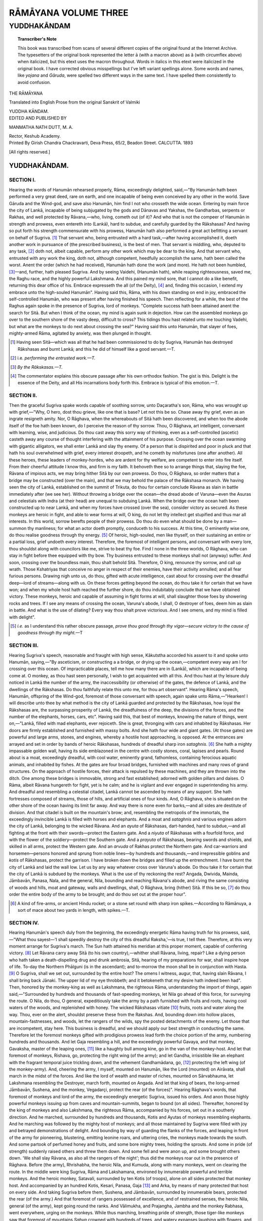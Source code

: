 .. -*- encoding: utf-8 -*-

.. meta::
	:PG.Title: The Rāmāyana Volume Three
	:PG.Id: 60188
	:PG.Rights: Public Domain
	:PG.Producer: James Simmons
	:PG.Credits: This file was produced from page images at the Internet Archive.
	:PG.Released: 2019-08-26
	:DC.Creator: Valmiki
	:MARCREL.trl: Manmatha Nath Dutt
	:DC.Title: The Rāmāyana Volume Three 
	:DC.Language: en
	:DC.Created: 1893
	:coverpage: images/ramayana_cover.jpg

=====================
RĀMĀYANA VOLUME THREE
=====================

--------------------------------------
YUDDHAKĀNDAM
--------------------------------------

.. clearpage::

.. pgheader::

.. clearpage::

.. topic:: Transcriber's Note

    This book was transcribed from scans of several different copies of the original
    found at the Internet Archive. The typesetters of the original book
    represented the letter ā (with a macron above) as â (with circumflex above) when 
    italicized, but this etext uses the macron throughout. Words in italics
    in this etext were italicized in the original book. I have corrected obvious
    misspellings but I've left variant spellings alone. Some words and names, 
    like *yojana* and *Gāruda*, were spelled two different ways in the same text. 
    I have spelled them consistently to avoid confusion.

.. cleardoublepage::

.. container:: titlepage 

    .. container:: center x-large

    	THE RĀMĀYANA
 
    	.. vspace:: 2

    	Translated into English Prose from the original Sanskrit of Valmiki 

    	.. vspace:: 2

    	YUDDHA KĀNDAM.

    .. container:: center large

    	.. vspace:: 2

    	EDITED AND PUBLISHED BY

    	.. vspace:: 1

    	MANMATHA NATH DUTT, M. A. 

    	Rector, Keshub Academy. 

    .. container:: center medium

    	.. vfill::

    	Printed By 
    	Girish Chandra Chackravarti, 
    	Deva Press, 65/2, Beadon Street. 
    	CALCUTTA. 
    	1893

    	[All rights reserved.] 

.. cleardoublepage::

.. contents::
 :depth: 3
 :page-numbers:
 :backlinks: none

.. cleardoublepage::
   
.. mainmatter::

YUDDHAKĀNDAM. 
-------------

SECTION I. 
``````````

Hearing the words of Hanumān rehearsed properly, 
Rāma, exceedingly delighted, said,—"By Hanumān hath 
been performed a very great deed, rare on earth, and one 
incapable of being even conceived by any other in the world. 
Save Gāruda and the Wind-god, and save also Hanumān, 
him find I not who crosseth the wide ocean. Entering by 
main force the city of Lankā, incapable of being subjugated 
by the gods and Dānavas and Yakshas, the Gandharbas, 
serpents or Rakhas, and well protected by Rāvana,—who, 
living, cometh out (of it)? And who that is not the compeer 
of Hanumān in strength and prowess, even entereth 
into (Lankā), hard to subdue, and carefully guarded by the 
Rākshasas? And having so put forth his strength 
commensurate with his prowess, Hanumān hath also performed a 
great act befitting a servant on behalf of Sugriva. [#]_ That 
servant who, being entrusted with a hard task,—after having 
accomplished it, doeth another work in pursuance of (the 
prescribed business), is the best of men. That servant is 
middling, who, deputed to any task, [#]_ doth not, albeit 
capable, perform any other work which may be dear to the 
king. And that servant who, entrusted with any work 
the king, doth not, although competent, heedfully accomplish 
the same, hath been called the worst. Anent the order 
(which he had received), Hanumān hath done the work 
(and more). He hath not been humbled, [#]_—and, further, 
hath pleased Sugriva. And by seeing Vaidehi, (Hanumān 
hath), while reaping righteousness, saved me, the Raghu 
race, and the highly powerful Lakshmana. And this pained 
my mind sore, that I cannot do a like benefit, returning 
this dear office of his. Embrace expresseth the all (of the 
Deity), [#]_ and, finding this occasion, I extend my embrace unto 
the high-souled Hanumān". Having said this, Rāma, with his
down standing on end in joy, embraced the self-controlled 
Hanumān, who was present after having finished his speech. 
Then reflecting for a while, the best of the Raghus again 
spoke in the presence of Sugriva, lord of monkeys. 
"Complete success hath been attained anent the search for
Sitā. But when I think of the ocean, my mind is again sunk
in dejection. How can the assembled monkeys go over to
the southern shore of the vasty deep, difficult to cross? 
This tidings thou hast related unto me touching Vadehi, 
but what are the monkeys to do next about crossing the sea?" 
Having said this unto Hanumān, that slayer of foes, 
mighty-armed Rāma, agitated by anxiety, was then plunged in 
thought. 

.. [#] Having seen Sitā—which was all that he had been commissioned to do by Sugriva, Hanumān has destroyed Rākshasas and burnt Lankā; and this he did of himself like a good servant.—T. 

.. [#] i.e. *performing the entrusted work.—T.* 

.. [#] *By the Rākskasas.—T.* 

.. [#] The commentator explains this obscure passage after his own orthodox fashion. The gist is this. Delight is the essence of the Deity, and all His incarnations body forth this. Embrace is typical of this emotion.—T. 

SECTION II. 
```````````

Then the graceful Sugriva spake words capable of 
soothing sorrow, unto Daçaratha's son, Rāma, who was 
wrought up with grief,—"Why, O hero, dost thou grieve, like 
one that is base? Let not this be so. Chase away thy grief, 
even as an ingrate resigneth amity. Nor, O Rāghava, when 
the whereabouts of Sitā hath been discovered, and when too 
the abode itself of the foe hath been known, do I perceive the 
reason of thy sorrow. Thou, O Rāghava, art intelligent, 
conversant with learning, wise, and judicious. Do thou cast 
away this sorry way of thinking, even as a self-controlled 
(ascetic) casteth away any course of thought interfering with 
the attainment of his purpose. Crossing over the ocean 
swarming with gigantic alligators, we shall enter Lankā and 
slay thy enemy. Of a person that is dispirited and poor in 
pluck and that hath his soul overwhelmed with grief, every 
interest droopeth, and he cometh by misfortunes (one after 
another). All these heroes, these leaders of monkey-hordes, 
who are ardent for thy welfare, are competent to enter into 
fire itself. From their cheerful attitude I know this, and firm 
is my faith. It behoveth thee so to arrange things that, 
slaying the foe, Rāvana of impious acts, we may bring hither 
Sitā by our own prowess. Do thou, O Rāghava, so order 
matters that a bridge may be constructed (over the main), 
and that we may behold the palace of the Rākshasa monarch. 
We having seen the city of Lankā, established on the summit 
of Trikuta, do thou for certain conclude Rāvana as slain in 
battle immediately after (we see her). Without throwing a 
bridge over the ocean—the dread abode of Varuna—even 
the Asuras and celestials with Indra (at their head) are 
unequal to subduing Lankā. When the bridge over the 
ocean hath been constructed up to near Lankā, and when my 
forces have crossed (over the sea), consider victory as secured. 
As these monkeys are heroic in fight, and able to wear 
forms at will, O king, do not let thy intellect get stupified 
and thus mar all interests. In this world, sorrow berefts 
people of their prowess. Do thou do even what should be done 
by a man—summon thy manliness; for what an actor doeth 
promptly, conduceth to his success. At this time, O eminently 
wise one, do thou realise goodness through thy energy. [#]_ 
Of heroic, high-souled, men like thyself, on their sustaining 
an entire or a partial loss, grief undoeth every interest. 
Therefore, the foremost of intelligent persons, and conversant 
with every lore, thou shouldst along with councilors like me, 
strive to beat thy foe. Find I none in the three worlds, O 
Rāghava, who can stay in fight before thee equipped with thy 
bow. Thy business entrusted to these monkeys shall not 
(anyway) suffer. And soon, crossing over the boundless 
main, thou shalt behold Sitā. Therefore, O king, renounce 
thy sorrow, and call up wrath. Those Kshatriyas that 
conceive no anger in respect of their enemies, have their 
activity annulled; and all fear furious persons. Drawing 
nigh unto us, do thou, gifted with acute intelligence, cast about 
for crossing over the dreadful deep—lord of streams—along 
with us. On these forces getting beyond the ocean, do thou 
take it for certain that we have won; and when my whole 
host hath reached the further shore, do thou indubitably 
conclude that we have obtained victory. These monkeys, 
heroic and capable of assuming in fight forms at will, shall 
slaughter those foes by showering rocks and trees. If I see 
any means of crossing the ocean, Varuna's abode, I shall, O 
destroyer of foes, deem him as slain in battle. And what is 
the use of dilating? Every way thou shalt prove victorious. 
And I see omens, and my mind is filled with delight". 

.. [#] *i.e.* as I understand this rather obscure passage, *prove thou good through thy vigor—secure victory to the cause of goodness through thy might.*—T 

SECTION III. 
````````````

Hearing Sugriva's speech, reasonable and fraught with 
high sense, Kākutstha accorded his assent to it and spoke 
unto Hanumān, saying,—"By asceticism, or constructing a 
a bridge, or drying up the ocean,—competent every way am 
I for crossing over this ocean. Of impracticable places, tell 
me how many there are in (Lankā), which are incapable of 
being come at. O monkey, as thou hast seen personally, 
I wish to get acquainted with all this. And thou hast at thy 
leisure duly noticed in Lankā the number of the army, 
the inaccessibility (or otherwise) of the gates, the defence 
of Lankā, and the dwellings of the Rākshasas. Do thou 
faithfully relate this unto me, for thou art observant". 
Hearing Rāma's speech, Hanumān, offspring of the 
Wind-god, foremost of those conversant with speech, again spake 
unto Rāma,—"Hearken! I will describe unto thee by what 
method is the city of Lankā guarded and protected by the 
Rākshasas, how loyal the Rākshasas are, the surpassing 
prosperity of Lankā, the dreadfulness of the deep, the 
divisions of the forces, and the number of the elephants, horses, 
cars, etc". Having said this, that best of monkeys, knowing 
the nature of things, went on,—"Lankā, filled with mad 
elephants, ever rejoiceth. She is great, thronging with cars 
and inhabited by Rākshasas. Her doors are firmly established 
and furnished with massy bolts. And she hath four wide 
and giant gates. (At those gates) are powerful and large 
arms, stones, and engines, whereby a hostile host approaching, 
is opposed. At the entrances are arrayed and set in order 
by bands of heroic Rākshasas, hundreds of dreadful sharp iron
*sataghnis*. [#]_ She hath a mighty impassable golden wall, 
having its side emblazoned in the centre with costly stones, 
coral, lapises and pearls. Round about is a moat, exceedingly 
dreadful, with cool water, eminently grand, fathomless, 
containing ferocious aquatic animals, and inhabited by fishes. At 
the gates are four broad bridges, furnished with machines and 
many rows of grand structures. On the approach of hostile 
forces, their attack is repulsed by these machines, and they are 
thrown into the ditch. One among these bridges is immovable, 
strong and fast established; adorned with golden pillars and 
daises. O Rāma, albeit Rāvana hungereth for fight, yet 
is he calm; and he is vigilant and ever engaged in 
superintending his army. And dreadful and resembling a celestial 
citadel, Lankā cannot be ascended by means of any support. 
She hath fortresses composed of streams, those of hills, and 
artificial ones of four kinds. And, O Rāghava, she is 
situated on the other shore of the ocean having its limit far 
away. And way there is none even for barks,—and all sides 
are destitute of division. And that citadel is built on the 
mountain's brow; and, resembling the metropolis of the 
immortals, the exceedingly invincible Lankā is filled with 
horses and elephants. And a moat and *sataghnis* and various 
engines adorn the city of Lankā, belonging to the wicked 
Rāvana. And an *ayuta* of Rākshasas, dart-handed, hard to 
subdue,—and all fighting at the front with their 
swords—protect the Eastern gate. And a *niyuta* of Rākshasas with a 
fourfold force, and with the flower of the soldiery—protect 
the Southern gate. And a *prayuta* of Rākshasas, bearing 
swords and shields, and skilled in all arms, protect the 
Western gate. And an *arvuda* of Rakhas protect the 
Northern gate. And car-warriors and horsemen—persons 
honored and sprung from noble lines—by hundreds and 
thousands,—and irrepressible goblins and *kotis* of Rākshasas, 
protect the garrison. I have broken down the bridges and 
filled up the entrenchment. I have burnt the city of Lankā 
and laid the wall low. Let us by any way whatever cross 
over Varuna's abode. Do thou take it for certain that the 
city of Lankā is subdued by the monkeys. What is the use 
of thy reckoning the rest? Angada, Dwivida, Mainda, 
Jāmbavān, Panasa, Nala, and the general, Nila, bounding and 
reaching Rāvana's abode, and riving the same consisting of 
woods and hills, moat and gateway, walls and dwellings, 
shall, O Rāghava, bring (hither) Sitā. If this be so, [#]_ do thou 
order the entire body of the army to be brought; and do 
thou set out at the proper hour". 

.. [#] A kind of fire-arms, or ancient Hindu rocket; or a stone set round with sharp iron spikes.—According to Rāmānuya, a sort of mace about two yards in length, with spikes.—T. 

SECTION IV. 
```````````

Hearing Hanumān's speech duly from the 
beginning, the exceedingly energetic Rāma having truth for his 
prowess, said,—"What thou sayest—'I shall speedily destroy 
the city of this dreadful Raksha,'—is true, I tell thee. 
Therefore, at this very moment arrange for Sugriva's march. 
The Sun hath attained his meridian at this proper moment, 
capable of conferring victory. [#]_ Let Rāvana carry away Sitā 
(to his own country),—whither shall Rāvana, living, repair? 
Like a dying person who hath taken a death-dispelling 
drug and drunk ambrosia, Sitā, hearing of my preparations 
for war, shall inspire hope of life. To-day the Northern 
Phālguni (is in the ascendant); and to-morrow the moon 
shall be in conjunction with Hasta. [#]_ O Sugriva, shall we set 
out, surrounded by the entire host? The omens I witness, 
augur, that, having slain Rāvana, I shall bring back Jānaki. 
The upper lid of my eye throbbeth; and it betokeneth that 
my desire hath indeed been had". Then, honored by the 
monkey-king as well as Lakshmana, the righteous Rāma, 
understanding the import of things, again 
said,—"Surrounded by hundreds and thousands of fast-speeding monkeys, 
let Nila go ahead of this force, for surveying the route. O 
Nila, do thou, O general, expeditiously take the army by 
a path furnished with fruits and roots, having cool waters 
of the woods, and replenished with honey. The wicked 
Rākshasas vitiate [#]_ fruits, roots and water along the way. 
Thou, ever on the alert, shouldst preserve these from the 
Rakshas. And, bounding down into hollow places, 
mountain-fastnesses, and woods, let the rangers of the wilds, spy the 
posted detachments of the enemy. Let those that are 
incompetent, stay here. This business is dreadful, and we 
should apply our best strength in conducting the same. 
Therefore let the foremost monkeys gifted with prodigious 
prowess lead forth the choice portion of the army, numbering 
hundreds and thousands. And let Gaja resembling a hill, 
and the exceedingly powerful Gavaya, and that monkey, 
Gavaksha, master of the leaping ones, [#]_ like a haughty bull 
among kine, go in the van of the monkey-host. And let 
that foremost of monkeys, Rishava, go, protecting the right 
wing (of the army); and let Gandha, irrisistible like 
an elephant with the fragrant temporal juice trickling down, 
and the vehement Gandhamādana, go, [#]_ protecting the left 
wing (of the monkey-army). And, cheering the army, I 
myself, mounted on Hanumān, like the Lord (mounted) on 
Airāvata, shall march in the midst of the forces. And like 
the lord of wealth and master of riches, mounted on 
Sārvabhauma, let Lakshmana resembling the Destroyer, 
march forth, mounted on Angada. And let that king of bears, 
the long-armed Jāmbavān, Sushena, and the monkey, 
Vegadarçi, protect the rear (of the forces)". Hearing 
Rāghava's words, that foremost of monkeys and lord of the 
army, the exceedingly energetic Sugriva, issued his orders. 
And anon those highly powerful monkeys issuing up 
from caves and mountain-summits, began to bound (on all 
sides). Thereafter, honored by the king of monkeys and also 
Lakshmana, the righteous Rāma, accompanied by his forces, 
set out in a southerly direction. And he marched, surrounded 
by hundreds and thousands, Kotis and Ayutas of monkeys 
resembling elephants. And he marching was followed 
by the mighty host of monkeys; and all those maintained by 
Sugriva were filled with joy and betrayed demonstrations of 
delight. And bounding by way of guarding the flanks of 
the forces, and leaping in front of the army for pioneering, 
blustering, emitting leonine roars, and uttering cries, the 
monkeys made towards the south. And some partook of 
perfumed honey and fruits, and some bore mighty trees, 
holding the sprouts. And some in pride (of strength) 
suddenly raised others and threw them down. And some 
fell and were anon up, and some brought others down. 
'We shall slay Rāvana, as also all the rangers of the night'; 
thus did the monkeys roar out in the presence of Rāghava. 
Before (the army), Rhrishabha, the heroic Nila, and Kumuda, 
along with many monkeys, went on clearing the route. In 
the middle were king Sugriva, Rāma and Lakshamana, 
environed by innumerable powerful and terrible monkeys. 
And the heroic monkey, Satavali, surrounded by ten Kotis 
(of troops), alone on all sides protected that monkey host. 
And accompanied by an hundred Kotis, Kesari, Panasa, 
Gaja [#]_ and Arka, by means of many protected that host on 
every side. And taking Sugriva before them, Sushena, and 
Jāmbavān, surrounded by innumerable bears, protected the 
rear (of the army.) And that foremost of rangers possessed 
of excellence, and of restrained senses, the heroic Nila, 
general (of the army), kept going round the ranks. And 
Vālimukha, and Prajangha, Jambha and the monkey Rabhasa, 
went everywhere, urging on the monkeys. While thus 
marching, breathing pride of strength, those tiger-like monkeys 
saw that foremost of mountains *Sahya* crowned with 
hundreds of trees, and watery expanses laughing with 
flowers, and beautiful tanks. And knowing the order of 
Rāma of dreadful wrath, that terrible and mighty host, 
exceedingly terrific and resembling the bosom of the deep, 
cowed down through fear, leaving behind cities and villages 
and provinces, went like the deep-sounding sea. And at 
the side of Daçaratha's son those heroic monkeys resembling 
elephants, proceeded by bounds, like noble horses, spurred 
on. And those foremost of men, mounted on the monkeys, 
looked beautiful like the Sun and the Moon half eclipsed by 
the two mighty planets, *viz*., Rāhu and Ketu. And (thus) did 
the righteous Rāma proceed towards the South, accompanied 
by his army. Then Lakshmana, furnished with consummate 
sense and promptitude, who was mounted on Angada, 
spoke unto Rāma, inviting words, fraught with import. 
"Speedily recovering Vaidehi, who hath been carried away, 
and slaying Rāvana, thou wilt, thy end attained, return 
to Ayodhyā, who shall also have her desire. O Rāghava, 
I see all the great auspicious omens on earth and in the sky, 
signifying success unto thee. Mildly and grateful doth the 
blessed breeze blow behind the army, inspiring pleasure. 
And the birds and beasts are crying in sonorous voices. 
And all the points (of the compass) appear pleasant; and 
the lord of day is cloudless. Bhrigu's son, Uçanas, also 
weareth for thee an auspicious aspect, and Dhruva is without 
blemish. And all the *rishis*, pure and furnished with lustre, 
go round Dhruva. And before us shineth the grandfather 
of the high-souled Ikshwākus; the spotless Rājarshi Triçanku, 
with his priest.—And stainless and free from disturbances 
appeareth Visākhā. This is the racial star of us, the 
high-souled Ikshwākus. And Nairita, the racial star of the 
Nairitas, is sore afflicted and, touched by the rod-bearing 
Dhumketu is in trouble. All this is for the destruction of 
the Rākshasas. At the fated time, those that are in the 
clutches of Death, have their stars afflicted by the planets. 
And the water is dear and tastes sweet; and the woods are 
stocked with fruit. And the odorous gale doth not blow 
strongly; and the trees are furnished with all blossoms of 
of the season. And, O lord, this host of monkeys appeareth 
splendid to the height, as did the celestial host on the 
occasion of the destruction of Tāraka. Seeing all this, 
thou shouldst, O noble one, feel delighted". Having 
thus consoled his brother, Sumitrā's son, feeling enlivened, 
said this. The monkey-host went on, covering the 
earth. And the mighty dust raised by bears, monkeys, 
and tigers, having for their weapons nails and teeth,—with 
the foreparts of their feet and hands, enveloped the world, 
and the splendour of the sun was obscured. And as clouds 
envelope the sky, the mighty monkey-host went on, covering 
up the Southern quarter with its mountains, woods, and sky. 
And as they marched covering many a *yojana*, the streams 
seemed as if they flowed in an opposite direction. [#]_ And 
they, while proceeding, took rest by pools of clear water, on 
mountains covered with trees, on plains and in forests 
teeming with fruits. Some moving straight, some moving 
askance, and some moving on the earth, that enormous 
monkey-host went on covering the entire earth. And they 
were all of delighted countenances and gifted with the 
velocity of the wind. And these monkeys devoted all 
their energy to the accomplishment of Rāghava's work. 
And they were displaying unto each other their joy, prowess 
and energy. And influenced with the vanity of youth they 
set up diverse cries. Some proceeded with speed, some leaped, 
some set up cries expressing joy, some were uplifting 
their tails, and some were striking the ground with their feet. 
Some, stretching forth their arms, were breaking the hills, 
and others the trees. And others were ascending the tops 
of the hills. Some began to make terrible sounds, and others 
made a tingling noise. And many others blasted the 
creepers with the velocity of their thighs. And some were 
engaged in sporting with trees and rocks. And thus was 
the earth enveloped with millions and *kotis* of fearful 
monkeys. And thus the enormous monkey host went on day 
and night. And all those monkeys, delighted, guided by 
Sugriva, and taking delight in battle, went on speedily. And 
they did not take rest even for a moment, desirous of rescuing 
Sitā. Thereupon, getting at the mount *Sahya* covered with 
various trees and forests, those monkeys ascended it. And 
Rāma went on beholding the variegated forest, rivers and 
fountains of the mount *Sahya* and *Malaya*. And those 
monkeys broke down various trees—*Champakas*, *Tilakās,  
mangos, *Prasekas*, *Sindubarakas*, *Tiniças* and *Karaviras*, 
*Asokas*, *Karanjas*, *Plakshas*, *Nyagrodhas*, *Jambukas* and 
*Amalakas*. And seated on picturesque rocks, various forest 
trees, shaken by the wind, showered flowers on them. And 
there blew in those forests filled with the smell of honey, a 
wind of pleasant touch, cool as the Moon, accompanied by 
the hummings of the bees. And that mount was richly 
embellished with diverse metals. And dust issuing from 
these metals and thickened by the air, enveloped on all sides 
the huge monkey-host. There blossomed in that picturesque 
mountain-vale *Ketakas*, *Sindubaras*, beautiful *Vasantees*, 
*Mādhabis*, *Gandhapurnas*, *Kandas*, *Chiravilyas*, *Mahikas*, 
*Vanjulas*, *Vakulas*, *Ranjakas*, *Tilakās*, *Nagas*, *Chutas*, 
*Patalikas*, *Kobidaras*, *Muchlindas*, *Arjunas*, *Singsapas*, 
*Kutajas*, *Pintalas*, *Tiniças*, *Churnkas*, *Neepakas*, 
*Neela-Sokas*, *Saralas*, *Ankolas* and lotuses. And all these trees 
were greatly disturbed by those monkeys, delighted with 
their view. There were in that mountain many a picturesque 
lake and pond filled with *Chakravakas* and *Karandavas*, ducks, 
*Chraunchas* and the mount abounded on all sides with boars, 
deer, and terrible bears, lions and tigers and various other 
fearful animals, and it was beautified with full blown lotuses, 
lilies, *Utpalas* and various other fragrant trees growing in the 
water. And various birds set up their musical choir on the 
summit of that mount. And bathing and drinking, these 
monkeys sported in the water. And ascending the mount 
these monkeys continually bounded. And excited with drink, 
they crumbled into pieces the ambrosia-smelling fruits, roots 
and flowers of the trees. And those monkeys yellow as 
honey, delighted, feasted on mangoes, long and measuring a 
*drona*. Breaking down the trees, blasting the creepers, 
bounding from one tree to another and making the mount 
*Sahya* echo, those leading monkeys went on delighted and 
excited with drink. Some ascending the trees, and others 
drinking, the whole earth was enveloped with those monkeys, 
and seemed as if beautified with ripe paddy crops. And 
reaching the mount Mahendra, the large-armed Rāma, having eyes 
like lotuses, ascended the summit adorned with diverse trees. 
And getting at the top, Daçaratha's son espied the vast deep 
filled with tortoises and fishes. Thereupon, passing by 
the mounts *Sahya* and *Malaya* and arranging their enormous 
host, they [#]_ by and by reached the roaring deep. And 
descending therefrom, Rāma, the foremost of those who 
minister happiness unto all, accompanied by Lakshmana and 
Sugriva, entered the forest situate on the banks of the 
ocean. And reaching the expansive banks having rocks 
thereon and continually washed by the rising billows, Rāma spoke 
saying,—"O Sugriva we have arrived at the abode of Varuna. 
Now hath arisen in my mind what I had not thought of 
before. And this ocean, the lord of the streams, whose other 
side is not seen, cannot be crossed over without some excellent 
measure. Let the monkey-host be encamped here therefore, 
and then concert a plan by means of which they might get 
at the other side. And reaching the shores of the ocean, the 
large-armed Rāma, stricken with grief for Sitā, ordered their 
encampment, saying,—"O foremost of monkeys, do thou 
encamp thy host on the brink of the ocean. Now hath 
arrived the hour for counsel, when we should devise some 
plan for crossing over the main. I fear the Rākshasas at every 
step, for they are greatly illusion creating—let the leaders 
therefore go to their own hosts and let them not proceed 
anywhere else, renouncing them". Hearing the words of Rāma, 
Sugriva along with Lakshmana, encamped the army on the 
brink of the ocean covered with trees. And stationed near the 
main, the monkey-host in consequence of their resemblance in 
colour with the blue contents of the deep, looked like a second 
ocean. Thereupon, reaching the shore, those leading monkeys 
engaged in concerting a plan to cross over the vasty deep. 
And the tumult, of that monkey-host encamped there, was 
heard above the roaring of the deep. And that huge 
army of the monkeys commanded by Sugriva, and set up in 
three divisions, were deeply concerned with the 
accomplishment of Rāma's work. And reaching the shore of the vasty 
deep, that monkey host, delighted, beheld the ocean moved 
by the Wind. And they waited there beholding the deep of 
unimpeded expanse, having its distant shore inhabited by 
the demons, and thronged with various aquatic animals. 
While upheaving its foam on the approach of eve, it 
appeared laughing and setting up its surges, it appeared to 
dance. It increased with the rising of the Moon and he 
reflected himself on its breast. That abode of Varuna was 
infested with gigantic sharks, whales and *Timingalas* [#]_, disturbed 
with the fury of the Wind, filled with serpents having flaming 
frames, and various aquatic animals and rocks and was 
fathomless deep. It had picturesque fortresses on its marge and its 
other shore was hard to get at. And the *Makaras* [#]_ and 
serpents living therein were moved by the Wind. The 
waters, as if delighted, were rising and falling. And having 
serpents of flaming frames underneath, it appeared as if 
sprinkled with scintillations of fire. And that terrible 
abode of the demons extended down to the regions inhabited 
by the *Nagas* or serpents. The deep resembled the welkin 
and the welkin the deep, and there appeared no difference 
between them. The sky crested with stars and the deep 
filled with gems resembled each other. The sky enveloped 
with clouds and the ocean overflowing with surges presented 
no contrast whatsoever. The waves of the mighty deep 
beating at each other continually, set up a sound resembling that 
of a trumpet in the sky. It was filled with diverse gems 
and its water was poisoned by means of the air. It was filled 
with various aquatic animals, and upheaving its billows, it 
appeared as if excited with ire. And there beheld those 
high-souled monkeys the mighty main agitated by the Wind 
and muttering as if with the upheaval of the waves. 
Thereupon, overwhelmed with surprise, those monkeys, stationed 
there, espied the main brimming with rolling waters and 
moving as if (off its place). 

.. [#] *Ebam ājnāpaya*: Rāmānuja reads sense into this passage. *If thou wishest the principal monkeys to go, bring them; if thou wish the whole host to march, call it hither, and march at the auspicious moment.—T.* 

.. [#] The moment is named *abhijit.—T.* 

.. [#] Hastā sprung from Punarvasu is the star of doom, portending death to Rāvana. The Northern Phālguni is Sitā's natal star. The expedition begun during the influence of this star, augurs deliverance to Vaidehi.—T. 

.. [#] By means of poison, *etc.—T.*

.. [#] *i.e.* monkeys.—T. 

.. [#] The verb is singular, instead of dual, as also the qualifying epithet, *Pārçamadishthita*. But the sense is clear.—T. 

.. [#] Some other than the first-mentioned Gaja.—T. 

.. [#] Kataka remarks:—"As when clouds drift past, the Moon it is that seems to scud across the sky, as the monkey-army marched on, the rivers seemed to flow in an opposite direction". Rāmānuya says that the waters of the streams dashed by the monkeys, held an opposite course. The former interpretation is hardly satisfactory, and Rāmānuya seems to be right.—T. 

.. [#] The monkey leaders.—T. 

.. [#] A large fabulous fish.—T. 

.. [#] A marine monster confounded usually with the crocodile and shark.—T. 

SECTION V. 
``````````

There on the northern shore of the ocean the army was 
encamped and arranged in order by Nila. And the two 
leading monkeys Mainda and Divida patrolled about on all 
sides to protect the monkey host. And the army being 
encamped on the shore of the lord of streams and rivers, 
Rāma, beholding Lakshmana by his side, spoke, saying—"I 
know that grief abates as time passes by, but my sorrow 
arising from the separation of my spouse, is increasing day 
by day. I am not sorry that she hath been stealthily taken 
away by the demon—but my sorrow is that her end is 
drawing nigh. O Wind, do thou go there where my dear 
spouse is, and touching her person, do thou touch me, for I 
shall then be happy stationing my looks in the Moon and 
being touched by thee. Alas! my dear one cried 'O 
lord, O lord' when she was taken away. Those words, 
revolving burn me like poison. I am now being burnt down 
day and night by the fire of desire, having separation from her 
for its fuel and her thoughts for its flame. Leaving thee, 
O Son of Sumitrā, I shall jump into the deep and then 
shall not this fire burn me any more. This is my only 
consolation, for which I draw my vital breath—that myself and 
she breathe on the same earth. Like unto a dry land drawing 
water from a watered ground, I do live, hearing that Jānaki still 
survives. When shall I, discomfitting my enemies, behold 
Sitā, having a beautiful waist and eyes resembling 
lotus-petals, as a victorious hero beholdeth the royal Grace. Like 
unto the sick drinking the *elixir* of life, when shall I, raising a 
little her lotus-like countenance having graceful teeth and 
lips, imprint kisses thereon? And when shall she, laughing, 
embrace me with her rising breast resembling the palm 
fruit? Alas that chaste dime having scarlet corners of the 
eye, being encircled by the demons, is wishing for a protector 
like unto one having no husband, albeit having a husband in 
me. How fareth in the midst of the she-demons, that daughter 
of the king Janaka, my beloved spouse, and the 
daughter-in-law of king Daçaratha? And having those Rākshasas, 
hard to repress, slain by me, truly shall she appear like 
unto the rays of the Moon extricated from sable autumnal 
clouds. Sitā is constitutionally slender, and forsooth, she has 
been greatly reduced by sorrow, fasting and calamities 
touching time and place. When shall I, piercing with my shafts 
the breast of the lord of Rākshasas, renounce my mind's 
grief? And when shall my devoted Sitā resembling the 
daughter of a celestial, fling herself anxiously around my 
neck and shed tears of joy? And when shall I renounce 
this my sorrow arising out of Maithili's separation, like 
unto one casting off his soiled clothes?" The highly 
intelligent Rāma bewailing thus, the day passed away and 
the Sun, decreasing gradually, disappeared at last. And 
consoled by Lakshmana, Rāma, stricken with thought touching 
Sitā having eyes like lotus-petals, engaged in rites relating 
to the worship of Eve. 

SECTION VI. 
```````````

Beholding in Lankā that dreadful and awe-inspiring 
work performed by Hanumān like unto the high-souled 
Sakra, the lord of Rākshasas, looking down with shame, 
addressed them all, saying—"That monkey alone hath 
invaded and entered the city of Lankā hard to reach and 
hath espied Sitā, the daughter of king Janaka. He hath 
shattered the palace, and the altar of sacrifice, slain the leading 
Rākshasas, and, in short, agitated the whole city of Lankā. 
What shall I do now? And what should you all do on this 
occasion? It behoveth you all to give me such counsel as 
becometh me and will conduce to my glory". 'Victory is the 
outcome of consultation'—this do the sages [#]_ say. Let us, 
therefore, O mighty ones, engage in counsel, relating to the 
measures we should adopt towards Rāma. There are three 
orders of men on this earth—the superior the middling and 
the inferior. This distinction cannot be perceived without a 
knowledge of the signs, and so I shall relate unto you their 
merits and demerits. He is said to belong to the superior 
order, whose counsel contains the three signs (mentioned 
below), or who engages in works after consulting duly with 
friends capable or with persons having the same end in view, 
and some times with others, and who serveth Providence. 
He belongs to the middle order who consults his own self 
only, depends on the Providence, and engages alone in works. 
And he belongs to the inferior order who engageth in works 
without ascertaining their merits or demerits, disregarding 
the will of the Providence and saying, 'I will do this', and is 
inactive (at last). And counsels are also divided into three 
divisions like unto the three orders of men (mentioned). 
That counsel belongs to the superior order in which the 
counsellors with their judgment reinforced by a knowledge 
of political ethics, are unanimous. That one belongs to the 
middle order in which the counsellors after varied discussion, 
arrive at unanimity in the long run. And that one is 
the worst in which the counsellors differ from each other 
and agree a little in the long run, with no good result. 
You are all gifted with good intellects: do you all 
unanimously settle as to what becometh me and conduceth to my 
well-being. Environed by a thousand of patient monkeys, 
Rāma, with a view to capture our city, is approaching 
towards Lankā. Forsooth, shall he cross over the main along 
with his younger brother and a mighty host. He can by his 
prowess dry up the ocean and do the other. [#]_ Rāma 
approaching thus with a hostile intention along with the 
monkeys, it behoveth you to devise such means as might 
protect my city and army. 

.. [#] *Manaswina*, according to Rāmānuya, means, hero.—T.

.. [#] *i.e.* bridge over the ocean.—T. 

SECTION VII. 
````````````

Being thus accosted by their lord, the highly powerful 
Rākshasas, devoid of good sense and ignorant of sound 
counsel, replied with folded palms, saying,—"Thou hast, O 
king, enough of soldiers and weapons. Why art thou smitten 
with sorrow then? Repairing to Bhagavati, thou didst 
discomfit the serpents in battle. The God of Death, living on 
mount Kailāça, encircled by *Yakshas*, was subjugated by 
thee in a great battle. And that mighty lord of men, proud of 
his friendship with Siva, was defeated by thee wrathfully in 
battle. Discomfitting and slaying the band of Yakshas, thou 
didst bring this flowery car from the mount Kailāça. O 
lord of Rākshasas, desiring thy friendship out of fear, Maya, 
the king of Dānavas, offered thee his daughter [#]_ for thy 
spouse. O thou of mighty arms, thou didst bring under thy 
subjection the powerful and irrepressible Dānava [#]_ for the 
pleasure of *Kumbhinasi*. [#]_ And entering the region under 
the earth, thou didst defeat the serpents—and thus bring 
under thy subjection Vāsuki, Takshaka, Sankha, and Jati. 
Those heroic Dānavas, the *Kalakeyas*, were greatly powerful, 
irrepressible, and proud of the boons conferred on them. 
And fighting with them perpetually for a year, thou didst 
bring them under thy control, O lord, O slayer of foes, and 
learn from them the science of varied illusions, O king of the 
Rākshasas. O great hero, by thee were defeated in battle, 
the heroic and powerful sons of Varuna, followed by a fourfold 
division of their army. The dominion of Death is like the 
mighty main, having his rod for aquatic animals, agonies 
for the trees that cover its islands, the noose for the 
billows, his attendants for the serpents and his terrible 
fever for the dreadful attitude of the deep. And diving 
into this terrible deep, thou didst, O king, discomfit Death 
himself and win glorious victory. And every one was 
pleased there with thy successful fight. The Earth was filled 
with various heroic Kshetriyas, resembling Sakra in prowess 
as she is adorned now with various trees. Rāghava is not 
their equal either in strength or prowess. And all those heroes, 
hard to repress in battle, were slain by thee, O king. Do 
thou wait here, O great king; thou needst not take any 
trouble. Indrajit alone shall slay all these monkeys. And 
this one, O mighty monarch, having celebrated the 
Māheçwara [#]_ sacrifice, hath obtained a noble boon, rarely 
(attained by persons). Having agitated the ocean of celestial 
hosts, having darts and lances for its fishes, showering arms 
for its moss, elephants for its tortoises, steeds for its frogs, 
Rudra and Aditya for its ferocious animals, the Maruts and 
Vasus for its mighty serpents, cars, horses, and elephants 
for its volume of waters, and infantry for its spacious shore, 
this one (Indrajit), taking captive the lord of the celestials 
himself, had brought him into Lankā. Then, O king, liberated 
agreeably to the injunction of the Great-father, the slayer of 
Samvara and Vritra, worshipped of all the celestials, went 
(back) to heaven. Do thou, O great king, entrust Indrajit 
with this business,—until he bringeth to destruction the 
monkey-host along with Rāma. O king, thou must not think 
that this calamity, coming from an ignoble person is not 
insignificant. Thou shalt slay Rāghava". 

.. [#] This refers to Mandodari, Rāvana's favourite queen.—T. 

.. [#] This refers to Madhu.—T. 

.. [#] Rāvana's sister, who was married to Madhu.—T. 

.. [#] Relating to Mahaçwara—the great Lord, a designation of Siva.—T. 

SECTION VIII. 
`````````````

Then that heroic general, the Rākshasa named Prahasta, 
possessing the splendour of sable clouds, submitted 
with joined hands,—"I am competent to baffle in battle 
gods and Dānavas and Gandharbas, ghosts, birds and 
serpents,—what then is a couple of human beings? Having 
been negligent and confident (in our power), we have 
all been deceived by Hanumān. But, I living, that ranger 
of woods shall not (again) go hence with his life. All the 
earth down to the ocean, containing hills, forests and woods, 
shall be rendered free from monkeys. Do thou command me. 
And, O ranger of the night, I shall deliver (the Rākshasas) 
from the monkeys; and thou shalt not have to suffer in the 
least in consequence of thy transgression". [#]_ Then the 
Rākshasa named Durmukha, growing enraged, said,—"This 
overpowering of all of us must not be forgiven—this flagrant 
discomfiture of the metropolis of the auspicious lord of the 
Rākshasas as well as of his inner appartment by the foremost 
of monkeys. This moment marching alone (from hence) will 
I exterminate the monkeys, even if they shall have entered 
the dreadful deep, or the sky, or the subterranean regions". 
Then the exceedingly powerful Vajradanshtra, weilding up a 
terrific bludgeon, stained with flesh and gore, wrathfully 
observed,—"Rāma the irrepressible existing, and also Sugriva 
with Lakshmana, what have we to do with the weak and 
wretched Hanumān? This very day, slaying single-handed 
Rāma with Sugriva and with Lakshmana, with this bludgeon, 
shall I return, after having sorely troubled the monkey-host. 
And, O monarch, if thou art minded, hear this other word 
of mine! Verily he that is fertile in resources and ever 
ready, compasseth success. Let thousands of Rākshasas, 
heroic, terrible, fearful to behold, and wearing forms at will, 
appointed by the lord of Rākshasas, presenting themselves 
before Kākutstha in palpably human shapes, calmly say unto 
that foremost of the Raghus,—'Despatched have we been by 
thy younger brother.' Hearing this, he (Rāma), summoning 
his forces without delay, shall come hither. Then, equipped 
with darts, javelins and maces, and bearing bows, arrows 
and scimitars in our hands, we shall swiftly and summoning 
speed [#]_ set out (from hence); and stationing ourselves in 
the sky in bands, and slaughtering the monkey-army with 
mighty showers of rocks and weapons, we shall lead it to 
Death's door. Let us in this wise decoy Rāma and 
Lakshmana; and if they fall into our design, they shall, 
without doubt, lose their lives". Then that hero, 
Kumbhakarna's son, named Nikumbha, endowed with 
exceeding prowess, in high wrath remarked unto Rāvana, 
destroyer of worlds,—"Do ye, all of you, stay here along 
with the great king. I alone shall slay Rāghava together 
with Lakshmana, and Sugriva with Hanumān, and all the 
monkeys". Then a Rākshasa, named Vajrahanu, 
resembling a hill, in wrath lapping the corners of his mouth with 
his tongue, said,—"Do ye, casting off anxiety, engage yourself 
as ye list. I alone shall swallow up that entire monkey-host. 
Do ye, remaining at ease and without anxiety, drink *Vāruna* [#]_ 
wine. I single-handed shall slay Sugriva with Lakshmana, 
as well as Hanumān with Angada,—and all the monkeys. 

.. [#] *i.e.* the ravishment of Sitā.—T. 

.. [#] *Twarita*—summoning speed—redundant.—T. 

.. [#] *Vāruna* wine, otherwise named *Vāruni* is prepared from hog-weed, ground with the juice of the date or palm, and then distilled.—T. 

SECTION IX. 
```````````

Then, in fierce wrath seizing bludgeons, and *pattiças*, 
lances and bearded darts and javelins, and axes, bows and 
excellent shafts and swords, resembling crystelline water, 
sprung up the Rākshasas, Rabhasa, and the mighty 
Suryyaçatru, and Saptaghna, and Yajnakopa, and Mahāpārçwa 
and Mahodara, Agniketu the irrepressible, and the Rākshasa 
Raçmiketu, and the lusty Indraçatru, son unto 
Rāvana—and Prahasta, Virupāksha, and the exceedingly strong 
Vajradanshtra,—and Dhumrāksha, and Nikumbha, and the 
Raksha Durmukha. And, flaming in energy, they all addressed 
Rāvana, saying,—"To-day shall we slay Rāma, and Sugriva 
along with Lakshmana, and the helpless Hanumān, who hath 
damaged Lankā. Then, preventing them, who had (thus) 
equipped themselves with all kinds of weapons, and making 
them sit down, Vibhishana, with joined hands, again spoke 
unto them, saying,—"The wise have asserted that an appeal 
to prowess should be resorted to anent a business *then* only 
when the end sought cannot be attained through the three 
(other) means. [#]_ Prowess produceth fruit only in respect of 
well-advised action directed while carefully watching (enemies) 
that are negligent, or captive, [#]_ or under Divine affliction. 
But why do ye intend to discomfit (Rāma), who is vigilant, 
who desireth victory, who is strong in the Divine strength, 
who hath subdued passion, and who is hard to subdue? Who 
had in this world ever thought of or reasoned about 
Hanumān's career over the dreadful deep, the lord of streams and 
rivers? O rangers of the night, the strength and prowess (of 
the foe) being immeasurable, ye should by no means 
recklessly disregard him. And what was the wrong that formerly 
had been done by Rāma unto the king of the Rākshasas, that 
he hath carried off from Janasthāna the spouse of that 
illustrious one? If Khara, who had trespassed into regions not his 
own, hath been slain in battle by Rāma, surely a creature 
should to the best of his might preserve his life. It is for this 
great fear that exerciseth us on the score of Vaidehi owing its 
existence to this, [#]_ that she, having been ravished, should 
(now) be given up. What is the use of acting so that quarrel 
may be the consequence? And (Rāma), possessed of prowess, 
yet ever abiding by morality, is incapable of initiating 
hostilities for no purpose. Therefore, do ye give him his 
Maithili. And before, he by means of his shafts riveth this 
city together with her elephants and steeds, overflowing 
with countless gems, do ye give him his Maithili. And before 
the dreadful, irrepressible and mighty monkey-host blocketh 
up this Lankā of ours, do ye give (back) Sitā. This city of
Lankā shall perish as also all the heroic Rākshasas, if thou
dost not thyself make over Rāma's spouse unto him. I exert
myself to pleasure thee, because of the fraternity (that
subsisteth between us). Do what I say. I say what is truth 
and what also is for thy good. Do thou render (back) Rāma's 
Maithili. Ere yet the king's son, for compassing thy 
destruction, showereth sure shafts resembling the rays of 
the autumnal Sun, having shining heads and feathered parts,
and exceedingly hard, do thou render Maithili unto 
Dāçarathi. Forsake thy wrath at once, which destroyeth
happiness and virtue; and follow righteousness, which
enhanceth enjoyment and fame. Be thou propitious,—so that 
we may live (at ease) along with our sons and relatives! 
Render (back) Maithili unto Daçaratha's son". Having 
heard Vibhishana's speech, Rāvana—lord of Rākshasas—I 
leaving all of them, entered his own chamber. 

.. [#] *Viz*., conciliation, gift, and creating division.—T.

.. [#] In the hands of other enemies.—T. 

.. [#] The feeling of revenge for the slaughter of Khara and the rest.—T. 

SECTION X. 
``````````

Then early in the morning, like the fiery and refulgent 
sun entering a mighty mass of clouds, Vibhishana, fast to 
virtue and interest, heroic and possessed of exceeding 
splendour, playing a perilous part, [#]_ entered the apartment 
of his elder brother, resembling an assemblage of 
mountain-summits and elevated like the peak of a mountain, orderly, 
divided into spacious rooms,—the resort of the 
great—inhabited by august and intelligent persons attached (to 
Rāvana); guarded around by lusty Rākshasas in limited 
numbers; having the air agitated by the breath of mad 
elephants; with loud blares of conchs, and resounding with 
trumpets; embosoming numbers of beautiful damsels, with 
its high-ways (overflowing with talk); furnished with doors 
of polished gold; embellished with excellent ornaments; 
resembling the abode of the Gandharbas, or the mansion of 
the Maruts; containing heaps of gems; like unto the 
dwelling of serpents. And that one of exceeding energy 
heard sacred and holy sounds uttered by Veda-versed 
Brahmanas celebrating the victory of his brother; and that 
highly powerful (hero) acquainted with Mantras and the 
Vedas saw Vipras worshipped with vessels of curds, clarified 
butter, flowers and fried paddy. And the mighty-armed 
(Vibhishana) saluted the younger brother of the bestower of 
riches, [#]_ seated there. And that one acquainted with 
manners, after proper courtesy, sat him down on a seat 
decked in gold, which was pointed out (by a royal glance). 
And in retirement as also in presence only of his counsellors, 
Vibhishana spoke unto the high souled Rāvana words backed 
by reason, and greatly fraught with his welfare. And 
having, with soothing speech, pacified his elder brother and 
extended towards him the due civilities, that one, who through 
height of sentiment had noted excellence and the want of it, 
addressed (Vibhishana) in words befitting the occasion and 
the place,—"Ever since, O subduer of enemies, Vaidehi hath 
come hither, are seen inauspicious omens. Fire, enveloped 
in smoke at the time of its being ignited, and thereafter 
throwing out scintillations, with its brightness obscured by 
vapour, doth not increase adequately even on oblations 
being poured into it with Mantras. Reptiles are discovered 
in kitchens, sacrificial fire-chambers, and the places of 
Vaidika recitations; and ants (are found) in clarified butter. 
The milk of the kine hath been dried up; and the nobler 
elephants are without the temporal juice. And horses, 
albiet they have feasted on fresh grass, neigh distressfully. [#]_ 
And asses, camels and mules, O king, with their hair 
standing erect, shed tears; and although they are ministered 
unto medically, they do not return to nature. And crows in 
numbers emit harsh cries on all sides, and are seen in 
swarms at the tops of edifices. Vultures sit sadly and 
distressed upon the roofs of houses. During the two twilights, 
the jackals, coming in sight, utter ominous howls. And 
wolves and other (ferocious) animals, as well as deer, 
approaching the gate of the palace in swarms, are heard to 
set up loud roars resembling the thunder. Things having 
come to this pass, even this expiation, I fancy, is capable 
of removing the evil omens. Do thou render back Vaidehi 
unto Rāghava. If I have said this through ignorance or 
covetuousness, thou ought not, O mighty monarch, criminate 
me. All Rākshasas and Rakshasis, as well as those 
belonging to palace and the inner apartment—shall have to 
experience the evil consequence (of this act of thine). All 
the counsellors have retrained from tendering this counsel 
unto thee; but surely I must tell thee what I have seen 
or heard; and adopting proper measures, it behoveth 
thee to act so". [#]_ (Rāvana's) brother, Bibhishana, thus spoke, 
unto his brother, the chief of Rakshas, in the midst of 
counsellors, these words fraught with his good. Hearing 
this beneficial, mild and pregnant speech, fortified by reasons 
and capable of compassing (his welfare) for the present, past 
and the future, (Rāvana) who had conceived a passion 
(for Sitā), getting into a rage, replied,—"Fear find I none 
whatever. Rāghava never shall have Mithilā's daughter. 
Even if Lakshmana's elder brother should be supported in 
battle by the celestials with Indra (at their head), how can 
he stay before me (in the field)?" Having said this, that 
destroyer of celestial hosts, the Ten-necked one, possessed of 
mighty strength and of terrific prowess in battle, then 
dismissed his brother Vibhishana, who had spoken truth. 

.. [#] The project he had conceived, via., converting Rāvana to his own policy of pacification, was fraught with peril to himself, considering his brother's fierce temperament.—T. 

.. [#] Kuvera.—Rāvana was Kuvera's younger brother.—T. 

.. [#] The commentator remarks, evidently with justice—"That is, the horses, having eaten their fill, still hunger".—T. 

.. [#] In accordance with my suggestion.—T. 

SECTION XI. 
```````````

The unrighteous king, overmastered by his passion (for 
Sitā), in consequence of his sinful act as well as the loss of 
honor he sustained at the hands of his friends, became 
reduced. And the occasion for war was wanting. Rāvana, 
possessed by lust, and continually thinking of Vaidehi, 
conceived along with his counsellors that the time for entering 
into hostilities had arrived. And sallying forth, he ascended 
a mighty car furnished with golden network, adorned with 
pearls and coral, and yoked with trained steeds. And having 
ascended that excellent vehicle, having sounds resembling 
those of mighty clouds, that foremost of Rakshas, the Ten
necked one, drove towards the court. And as he coursed 
on, Rākshasas, bearing swords and shields, and carrying all 
kinds of weapons, went before the lord of the Rākshasas. 
And (some of) these, wearing various frightful suits, and 
decked with diverse ornaments, went, surrounding his rear 
and flanks. And *atirathas* went with cars, and superb mad 
elephants, and sportive steeds; and bearing in their hands 
maces and bludgeons; and darts and clubs. And as Rāvana 
marched towards the court, there arose the loud blares of 
thousand trumpet, and the uproarious sounds of conches. 
And that redoubtable and mighty car-warrior held his course, 
suddenly making sides resound, and beautifying the 
highways. And the spotless white umbrella of the lord of
Rākshasas, being raised up, looked beautiful like the Moon 
at her full. On his right and left graced two crystal white
chowris furnished with threads of gold. And all the 
Rākshasas standing on the ground with joined hands, bow 
down their heads to the foremost of Rākshasas who was seated 
on his car. Hymned by the Rākshasas with blessings for
victory, that exceedingly energetic chastiser of enemies 
arrived at the court constructed (by Viçwakarmā). And 
that highly energetic one in person entered that court 
paved with silver and gold, having its heart decorated with 
crystal, and gracefully covered with silk, embroidered with 
gold; excellently constructed by Viçwakarmā, and guarded 
by six hundred ghosts. And Rāvana sat down on a superior 
and august seat consisting of lapises, furnished with a
pillow; and covered with a soft dear-skin. And lord-like,
he commanded the envoys possessed of fleet vigor, saying, 
"Do ye speedily summon hither the Rākshasas. I fan 
some mighty effort hath to be put forth against our foes.
Hearing his words, the envoys began to range Lankā; and
going to every house, they fearlessly collected the Rākshas 
from places of sport, bed-rooms, and gardens. Then some 
set out, mounting cars, and some mounting proud coursers, 
and some on foot. And like the welkin filled with fowls, 
the city thronged with approaching cars, elephants and 
steeds. And leaving their various vehicles and cars behind, 
they entered the court on foot, like lions entering mountain 
caverns. And taking the feet of the sovereign, and honored 
by him (in turn), they sat them down, some on raised seats, 
some on cushions of Kuça, and some on the floor. And 
presenting themselves agreeably to the command of the 
monarch, they sat them down each according to his position, 
before the lord of Rākshasas, Rāvana. And there came also 
the learned and competent to arrive at infallible decisions, 
and they sat them down in order of merit. And there also 
came courtiers endowed with virtues, versed in every thing, 
and having intelligence for their eye-sight,—and innumerable 
heroes by hundreds also (arrived) at that court for ascertaining 
the course that would prove beneficial. And then mounting 
a large, noble and splendid car, having its parts decked with 
gold, and yoked with horses, the magnanimous and renowned 
Vibhishana went to the court of his elder brother. And 
that younger brother (of Rāvana), announcing his name, 
bowed down at the feet of his elder brother. And Suka and 
Prahasta were employed in giving to each a separate seat 
befitting his rank. And from all sides in the court there 
began to spread the odour of excellent *agura* and sandal and 
wreaths belonging to the Rākshasas, decked in gold and 
various gems, and clad in costly attires. And no one among 
these present at court uttered any thing, or spoke any 
falsehood, or conversed in loud accents. And having 
completely attained their desire, all of fierce prowess, gazed 
at the face of their lord. And in the assembly of those 
intelligent, and exceedingly powerful persons, equipped 
with arms, the intelligent Rāvana appeared splendid like the 
Vajra-handed Indra among the Vasus. 

SECTION XII. 
````````````

Then surveying that entire assembly, that conqueror in 
battle delivered himself unto Prahasta,—general of the forces,
saying,—"O general, it behoveth thee so to order 
disciplined fourfold forces that they may successfully protect 
the city". Thereat, Prahasta, carefully carrying out the royal 
behest, stationed all the forces within and without the city.
And having posted the army for the defence of the city, 
Prahasta sitting down before the king, said,—"I have
stationed the forces belonging to thee who art possessed of
strength, inside as well as outside. (Now), without suffering 
thy mind to be agitated with anxiety, speedily, do what 
is in thy heart. Hearing the speech of Prahasta seeking the
welfare of the kingdom, Rāvana craving for enjoyment 
spoke in the midst of his aderents,—"When virtue, or 
happiness, or interest is in straits, it behoveth you to (know your 
course) in relation to pleasant and unpleasant, happiness 
and misery, profitable and unprofitable, and good and evil. 
No business of mine which ye have set about after taking 
counsel, hath ever miscarried. And like Vāsava environed 
by the moon, stars and planets, and the Maruts, I surrounded 
by you, have attained to plenitude of prosperity. I am, for
certain, going to employ you all. In consequence of 
sleep, I could not inform him of this matter. After having 
slept for six months that one of prodigious strength—foremost 
of those bearing arms—hath just risen. Janaka's daughter and 
Rāma's beloved wife hath been brought hither from the forest 
of Dandaka, the region ranged by Rakshas. That indolent
damsel wisheth not to ascend my bed; nor is there any in the 
three spheres, that to me is like unto Sitā. She is slender 
waisted, and high-hipped, and her face is as the autumnal Moon 
resembling a golden image. She is meek and looketh like the 
hand work of Maya himself gifted with an infinite variety of 
fascinations. [#]_ And beholding her dainty and tender feet with 
roseate soles, and having coppery nails, my mind burneth 
(with desire). And seeing her resembling the flame of a 
sacrificial fire and the splendour of the Sun himself; and 
her fair face furnished with a prominent nose and elegant 
eyes, I, having lost control over self, have come under the 
sway of desire. And my passion, uninfluenced by anger and 
joy, capable of producing pallor, and constantly causing 
anguish and sorrow, hath rendered me pale. Expecting her 
lord, Rāma, the beautiful one having expansive eyes, hath 
solicited for a year's space; and I have pledged my fair 
woods to her of graceful eyes. But tired am I on account of 
my passion,—like a horse spent on the way. How can the 
rangers of the woods, or the sons of Daçaratha cross over 
the sea ungovernable and swarming with countless creatures 
and fishes? On the other hand, a single month hath 
troubled us grievously. Hard it is therefore to understand 
the course of events. Do ye act, each as he thinks 
proper. And although no fear can come from mortals, yet 
ye should deliberate (as to what ye should do). Formerly I 
had gained victory with the help given by you; do ye in the 
same way stand by me now. The king's son, having learnt 
that Sitā is on the other shore of the ocean, taking before 
them monkeys headed by Sugriva, reached Varuna's abode. 
Do ye so counsel that Sitā may be with-holden by me and 
the sons of Daçaratha may be slain; but ye must prefer 
certain counsel. No other [#]_ person in this world hath the 
power to cross the sea along with the monkeys,—victory, 
therefore, is undubitably mine". Hearing the sorrowful 
speech of (Rāvana) afflicted with lust, Kumbhakarna greatly 
enraged, and said,—"When just on seeing (Sitā) of Rāma 
along with Lakshmana, thou didst by main force carry her 
away, it plainly appeareth that thy mind, like the Yamuna 
filling her bed, hath been possessed (by her). [#]_ O great king, 
all this (that thou hast done) is not worthy of thee. If thou 
hadst at the outset consulted us in this matter, we would 
have done what was proper. [#]_ O ten-faced one, the king 
that arriving at certain conclusions, carrieth on his regal
affairs agreeably to justice, hath not to repent afterwards. 
But those actions that are done without deliberation, like 
unto clarified butter poured in an impure sacrifice, conduces 
only to harm. He doth not know what is proper and what 
not, that performs prior actions afterwards, and posterior 
actions first. Others spy holes in the actions of the volatile; 
the latter may be possessed of great power,—like swans
passing Krauncha through the hole. [#]_ By luck it is that 
Rāma hath not yet slain thee, who hath done this tremendous 
thing, without reflection, resembling food mixed with poison. 
But as thou hast entered upon a course of action which is 
improper even in respect of foes, I will, O sinless one, perform 
thy work by slaying thy enemies. And, O ranger of the
night, I will exterminate thy foe. Even if Sakra and the sun-god, 
even if fire and the War-god, even if Kuvera and Varuna
should range themselves against me, I will fight them.
Purandara himself shall be afflicted with fright when I have 
my body measuring a mountain, and furnished with sharp 
teeth, shall, setting up roars, fight with my huge bludgeon. 
Before Rāma shooteth a second shaft, to slay me, I shall 
drink his life-blood. Be thou comforted by slaying Daçaratha's 
son, I will exert to secure blessed victory for thee. Having 
killed Rāma along with Lakshmana, I shall devour all the 
principal monkeys. Do thou make merry at thy will, drink 
the Varuni, and, with thy mind set at rest, conduct affairs 
fraught with thy welfare. On Rāma being despatched to the 
mansion of Yama, Sitā shall come under thy subjection for 
ever and a day". 

.. [#] This reminds one irrisistibly of Cleopatra's. The Bengali translators evidently failing to understand *Mayava Mayanirmita*, have conveniently transferred the phrase intact to their versions.—T. 

.. [#] I fail to understand *anyasya*, "*no other* person";—nor does the commentator help me in any way.—T. 

.. [#] This passage is very obscure, and the commentator's gloss does not anything serve.—T. 

.. [#] i.e. *we would have prevented thee.—T.* 

.. [#] The hole made by the dart of Kumara.—T. 

SECTION XIII. 
`````````````

Seeing Rāvana wrought up with wrath, the exceedingly 
strong Mahāpārcwa, reflecting for a moment, observed with 
joined hands,—"The man that, entering the forest, 
abounding with deer and ferocious animals, doth not drink honey, 
maketh a fool of himself. O destroyer of foes, who is the 
lord of thee, that art lord thyself? Enjoy with Vaidehi, 
taking thy enemy by the hand. And, O thou endowed 
with prodigious power, do thou exerting thy might lead thy 
life, after the manner of hens, and invading Sitā again 
and again, do thou enjoy her and derive pleasure (therefrom). 
And when thou hast attained thy purpose; what fear can 
succeed? Alike when on thy guard, and off it, thou shalt 
provide against all exigencies. Kumbhakarna along with 
us, as well the exceedingly powerful Indrajit, are competent 
to chastise the thunder-bearing (Deity) equipped with his 
thunder. Passing by gift, conciliation, and dissension, which 
have been assigned by the wise as the means of success, I 
relish the success in business which is attained through 
chastisement. O highly powerful one, we shall, without 
doubt, by the prowess of our arms, subdue all these enemies 
of thine that have come hither". Thus addressed by
Mahāpārcwa, king Rāvana, honoring his speech, said,—"O
Mahāpārcwa, I will relate unto thee, who hast spoken (thus) 
a secret matter relating to myself, which befell me to 
since I saw Panjikasthalā, like a flame in the sky, coursing 
to the Great-father's mansion. Her pace slackened, as soon 
as she saw me, (turn) I feasted on her and deprived her of
her attire. Then she went to the Great-father's place 
like a crumpled lotus. That high-souled one received 
information of all that I had done; and thereat, waxed 
enraged, the Deity spoke unto me,—"If from this day, thou
ravish a female by force, thy head certainly shall be riven 
in an hundred pieces. It is for this, that with my mind 
afflicted with fear, I do not violently force, Videha's daughter 
Sitā, anent lying with her fair self. My rush is like that of
the sea, and my motion that of the wind. Daçaratha's son 
doth not know this, and therefore doth he approach sea. Who
wisheth to address a lion that is lying asleep in a cave
resembling Death wrought up by wrath? Rāma hath not
seen shafts shot by me, resembling two-tongued serpents 
and therefore, it is that he approacheth me. Like a met 
burning an elephant, I shall, with shafts shot from bows by  
hundreds, resembling the thunder-bolt, consume Rāma. And
as at the proper hour the risen Sun defeateth the splendor 
of the stars, will I, surrounded by a mighty army, overpower 
his strength. Neither the thousand eyed Vāsava, nor 
Varuna, is capable of fighting me. By the might of this army 
did I formerly conquer this city, governed by Vaiçravana". 

SECTION XIV. 
````````````

Hearing the words of the lord of Rākshasas, as well as 
the thundering of Kumbhakarna, Vibhishana addressed the 
Rākshasa chief, in a pregnant speech, fraught with his 
welfare,—"Thou hast been bound about thy neck by the mighty and 
huge serpent, Sitā, having her breast for its body anxiety for 
its venom, smile for its sharp fangs, and her five fingers for its 
hood. Therefore before the monkeys, resembling 
mountain-peaks, having teeth for their arms and nails for their 
weapons,—subjugate Lankā, do thou render Maithili unto Daçaratha's 
son. And before the shafts shot by Rāma, resembling the 
thunder-bolt and having impetuosity of the wind, cut off the 
heads of the foremost of the Rākshasas, do thou render 
Mithilā's daughter unto the son of Daçaratha. Neither 
Kumbhakarna nor Indrajit, neither Mahāpārcwa nor Mahodara, 
neither Nikumbha nor Kumbha nor yet Atikaya, O king, 
can stay in the field against Rāghava. Living, thou, whether 
thou art protected by the Sun or the winds, or throwest 
thyself into the lap itself of Vāsava, or enterest the sky or 
the nether spheres, shall not escape death". Hearing 
Vibhishana's words, Prahasta said,—"Fear know we none 
whatever from the celestials, or Dānavas, or Yakshas, 
or Gandharbas, or huge snakes; fear know we none in battle 
with birds and serpents. How can fear at all afflict us 
proceeding from the king's son, Rāma? Hearing Prahasta's 
speech, Vibhishana, seeking the welfare of the king, and 
having his intellect grounded in virtue, interest and profit, 
said words enfolding high sense,—"O Prahasta, like a sinful 
person being unable to ascend heaven, what the king, 
Mahodara, thou, and Kumbhakarna, are saying with reference 
to Rāma, shall not prove true. As one without a raft cannot 
cross over the mighty main, how can I, or thou, or all the 
Rākshas combined, cause death unto Rāma, who, O Prahasta, 
is versed in the sense of things. Even the gods become 
stolid before the sovereign of the Ikshwāku race, having 
righteousness for his principle quality, and being a mighty 
car-warrior and of such a character, and who is competent 
in action. As yet the Kanka-feathered, terrible and sharp 
shafts shot by Rāghava, have not pierced into thy body; 
and therefore thou dost speak so. And, O Prahasta, as yet 
the sharpened shafts, capable of destroying life and having 
the impetuosity of the thunder-bolt, have not entered into 
thy body, and therefore thou dost speak thus, neither Rāvana, 
nor the exceedingly powerful Triçirsha. Neither 
Kumbhakarna's son Nikumbha nor Indrajit, is capable of bearing 
in battle the son of Daçaratha, resembling Sakra himself. 
And neither Devāntaka [#]_ nor Narantaka, [#]_ neither Atikāya, [#]_ 
nor the magnanimous Atiratha, nor the equally strong 
Akampana, is competent to stay Rāghava in fight. And the 
king, naturally of fierce temper and thoughtless, through the 
instrumentality of ye who appearing to be his friends are 
in reality his foes, seeketh to destroy the Rākshasas. Do 
ye take out and deliver the monarch, who hath through force 
become subject to a dreadful and mighty, and thousand-headed 
serpent bursting with immeasurable prowess. As a person 
possessed by fearfully strong ghosts, is saved by his friends 
pulling him by his hair, attaining your desire ye should, 
assembling together, rescue the king. This one is sunk in 
the Rāghava sea having excellent waters. Do ye speedily 
coming together deliver him. He (the king) hath fallen into 
the Kākutstha nether regions, I tell thee my full 
mind,—fraught with the welfare of this city together with the 
Rākshasas, as well of the king with his adherents. Do thou 
make over Maithili unto the son of the king. He is a true 
counsellor who adviseth his master, after duly ascertaining 
the strength, position, increase or destruction of the enemies 
as well as of their own party. 

.. [#] *Lit.*—destroyer of the Deity.—T.

.. [#] *Lit.*—destroyer of men.—T.

.. [#] *Lit.*—huge-bodied.—T. 

SECTION XV. 
```````````

Hearing carefully the words of Bibhisana, gifted with 
the intelligence of the lord of speech, the high-souled 
Indrajit, the leader of demons, spake, saying,—"Why art 
thou, O uncle, speaking these useless words like one 
terrified? He even, who is not born in this race, cannot 
speak or act in this wise. Only one man in this family, my 
uncle Bibhisana, is weak in energy, strength, prowess, 
patience, heroism and vigor. Why art thou O timid one, 
afraid of them since any one of these Rākshasas is capable of 
slaying those two princes, human beings as they are? The 
master of the three worlds, the lord of the celestials, has been 
brought down by me as captive on this earth. And all the 
celestials smitten with fear fled to different quarters. I 
brought down on earth the loud-roaring celestial elephant 
Airavata and uprooted by force its tusks. And all the 
celestials were terrified at this. Am I not, who have 
shattered the pride of the celestials, afflicted the leading Daityas, 
and am gifted with excellent prowess, capable of 
discomfitting these two princess—very ordinary mortals as they are?" 
Hearing the words of (Indrajit) gifted with high energy, 
irrepressible and resembling the lord of celestials, Bibhisana, 
the foremost of those using weapons, addressed him with words, 
fraught with high import,—"O my son, thou art a mere child 
and of unripe intellect and hence thou art not capable of 
ascertaining the propriety and impropriety of counsels. Thou art 
therefore speaking thus like a maniac for thy own destruction. 
Thou art known as a son unto Rāvana, O Indrajit, but in sooth, 
thou art his foe in disguise, since knowing of his destruction 
from Rāghava, thou dost not prevent him. Thou art brave, 
childish and hast been impelled by thy silly understanding. 
Thou shalt be slain along with him who hath brought thee 
in this counsel chamber. Thou art, O Indrajit, foolish, 
imprudent, devoid of humility, of an irritable temper, of feeble 
sense, vicious-minded and of a silly understanding. And 
thou dost speak so, being impelled by childishness. Who 
shall withstand in battle, the shafts, shot by Rāghava, 
resembling the rod of Death, the stick of Brahman, flaming 
like the Fire of Dissolution. Do thou render back Sitā, 
king, unto Rāma, with riches, jewels, excellent ornaments, 
clothes and jems and we shall then be able to live here 
void of grief". 

SECTION XVI. 
````````````

Bibhishana addressing him with these excellent and 
auspicious words, fraught with high sense, Rāvana, impelled 
by Death, again spake in harsh accents.—"It is better to live 
with open enemies or enraged serpents than with those who 
pass for friends but are in reality foes. I know well the 
nature of kinsmen, in all the worlds, O Rakhasa,—one takes 
delight in another's misfortune. The kinsmen, O Rākshasa, 
generally disregard him who is their king, [#]_ protecteth the 
kingdom, educated and pious—and they always try to 
discomfit him, if he be a hero. These terrible enemies—the kinsmen, 
hypocrite as they are, always take delight in one another's 
calamity. Hear, I shall relate what the elephants, in yore, 
spoke beholding some persons with noose in hand—"We do 
not fear, fire, weapons, or even the terrible noose—we fear 
only the dreadful kinsmen, blinded with selfishness. They 
alone unfold the means of our destruction—there is not the least 
doubt about it. Fear from kinsmen is therefore known as the 
worst of all fears. In kine there is milk, in kinsmen, there is 
fear, in women there is fickleness, and in Brahmanas, there is 
asceticism. It doth not please thee, I fancy, O gentle one, that 
I am honored of the three worlds, the lord of riches, and the 
subduer of my foes. As the drops of water do not last long 
on the leaves of lotuses, so is the friendship with unworthy 
persons. As the autumnal clouds, albeit muttering, do not 
pour forth water, so is the friendship with unworthy persons. 
As a bee flies away after sucking up the honey so is the 
friendship with unworthy persons. As a bee, after feeding 
upon the Kāça flowers, doth not get honey so is (fruitless) 
the friendship with unworthy persons. As an elephant, 
after being bathed, covers its body again with dust, taking it 
with its trunk, so is the friendship with unworthy persons. [#]_ 
Fie thee, O monkey, O thou that bringest disgrace on the 
family. Had any one else spoken thus he would have 
ceased to live by this time". Being thus accosted harshly, 
Bibhisana, speaking truth, rose up along with four Rākshasas 
having maces in their hands. Thereupon, rising up in the 
welkin, the graceful brother Bibhisana, worked up with ire, 
addressed the lord of Rākshasas—"Thou art mistaken, O king. 
Do thou speak what thou wishest—thou art my elder brother, 
adorable like unto father—thou dost not follow the track of 
virtue. I cannot tolerate the harsh accents of thine, my 
elder brother.—For thy welfare I spoke those well-meaning 
words, O Ten-necked one, but thou didst not pay heed to 
them being brought under the control of Death. O king, many 
are the persons who speak sweet words, but rare are they 
who can speak and hear unpalatable but well-meaning words. 
How can I disregard thy death like unto a burning house 
bound as thou art by the noose of Death, the destroyer of all 
creatures. I do not wish to behold thee slain by the 
well-sharpened shafts of Rāma, feathered in gold and resembling 
the flaming fire. Even the heroic and powerful persons, well 
versed in the use of weapons, wear away like sands in battle, 
being attracted by Death. Thou art worshipful unto me, do 
thou forgive me for what I have said for thy welfare. Do 
thou protect thyself and this city, abounding in Rākshasas. 
May good betide thee! I am going away and do thou be 
happy without me. What, I spoke unto thee, O ranger of 
the night, to prevent thee, for thy welfare, did not please 
thee. Persons, whose lease of life is well-nigh expired, do 
not pay heed to the well-meaning words of their friends". 

.. [#] On account of the priority of his birth—T. 

.. [#] They afterwards forsake their former friends.—T. 

SECTION XVII. 
`````````````

Having addressed Rāvana with these harsh words, his 
younger brother, reached in no time, where Rāma along with 
Lakshmana was. The leading monkeys, stationed on earth, 
espied him on the welkin, resembling in size the summit of 
the mount Meru, and burning like lightning in the effulgence 
of his own person. And his four attendants of terrible 
prowess were adorned with excellent ornaments and armed 
with armours and maces. He was like unto a collection of 
clouds, powerful as the thunder-bolt, holding an excellent 
mace, heroic and embellished with excellent ornaments. 
And beholding him along with four counsellors, the highly 
intelligent Sugriva, the lord of monkeys, engaged in 
meditation along with them. And meditating for a while, he spoke 
unto the monkeys headed by Hanumān the following 
excellent words—"Behold, there comes a Rākshasa, armed 
with various weapons and followed by four demons to 
slay us and there is not the least doubt about it". And 
hearing the words of Sugriva, the excellent monkeys, taking 
up huge trees and crags, bespoke him,—"Do thou order us, 
O king, to destroy these vicious-souleri demons. These 
shall crush them to death, limited as is the tenure of their 
life". They addressing each other in this wise, Bibhisana 
descended from the sky on the northern shore. And 
beholding Sugriva and all others stationed near him, the highly 
intelligent Bibhisana accosted them, at the highest pitch 
of his voice, saying,—"Liveth there the Rākshasa, Rāvana, 
the lord of demons, and perpetrator of many iniquitous 
deeds. I am his younger brother known as Bibhisana. By 
him, slaying the vulture Yatāyu, was carried away Sitā from 
Janasthāna. She is imprisoned, brought under his sway, 
poorly, and being well guarded by the Rākshasees. With 
various well meaning words and reasonings I pointed out 
unto him, the necessity of rendering back Sitā unto Rāma. 
And Rāvana, possessed by Death, paid no heed to my 
well-meaning words, like unto one, lying on the brink of death, 
neglecting the administration of medicine. Being reviled by 
him and treated harshly like a menial, I have come to seek 
Rāghava's shelter, renouncing my children and wives. Do ye 
soon mention unto the high-souled Rāghava, the refuge of 
all creatures, that Bibhisana hath arrived". Hearing those 
words the quick-paced Sugriva, excited with ire, spake unto 
Rāma, before Lakshinana, saying,—"Forsooth hath an enemy 
entered secretly in our midst and he shall slay us getting 
an opportunity like unto an owl killing the crows. O slayer of 
foes, it now behoveth thee to be particularly careful about the 
counsels, arrangement of soldiers, polity—civil and military 
and spies of our own party as well as those of the enemies. 
These Rākshasas are heroic; they assume shapes at will, 
always lie in ambush and secretly bring about others' 
ruin—we should not therefore place confidence in them. This 
must be the emissary of Rāvana—the lord of Rākshasas. 
Entering in our midst, he shall, in sooth, sow dissensions in 
our camp, or he shall slay us when we are careless, 
confiding in them. Avoiding the enemies, we should now 
collect the forest-rangers our friends and servants. O lord, 
this man is a Rākshasa by birth and the brother of our foe 
and so is he our enemy, how can we trust him? Rāvana's 
younger brother, known as Bibhishana, hath come here with 
four Rākshasas, to seek thy shelter. O thou the foremost 
of forgiving persons, I consider this Bibhishana, who hath 
been despatched by Rāvana, worthy of being slain. Being 
impelled by his wicked intention and commissioned by 
Rāvana, this Rākshasa hath come here and secretly by virtue 
of his illussive powers he shall slay thee, O innocent one, 
when thou shalt place confidence in him". Having thus 
accosted Rāma, skilled in the art of speech, that lord of the 
army, Sugriva, well versed in speech, became silent. And 
hearing the words of Sugriva, the mighty Rāma spake unto 
the monkeys, near him, headed by Hanumān, saying,—"Ye 
have all heard, the words well grounded in reason, the lord 
of monkeys hath said, regarding Rāvana's younger brother. 
It behoveth him, who desireth for perpetual wealth, and is 
intelligent and capable of giving sound counsels, to advise 
his friends in difficult matters". Being thus addressed by 
Rāma (to minister unto him best counsels) all those monkeys, 
intent upon encompassing his well-being, gave out their 
respective opinions. "O Rāghava, there is nothing beyond 
thy knowledge in the three worlds. It is only to show 
thy respect towards us, O Rāma, that thou dost accost 
us in this wise. Thou art of truthful vows, heroic, pious, of 
firm prowess, discriminating, recollecting and having implicit 
confidence in thy friends. Let the intelligent and capable 
counsellors deliver their reasonable opinions unto thee". They 
speaking thus unto Rāghava, the intelligent monkey Angada, 
spoke as follows for sounding the intention of 
Bibhishana,—"We should always suspect him since he has come from the 
side of our enemies, and should not, all on a sudden, place 
confidence in him. The wicked-minded always move about 
hiding their real self, and bring about peoples' calamity, 
taking advantage of their weak points. And great is the 
disaster thereof. It is always proper to engage in actions, 
considering what is right and what is wrong. Virtues should 
always be gathered and vices abandoned. Do thou renounce 
him unhesitatingly, if dost thou find in him a source of a 
great calamity and do thou embrace him if dost thou find 
him crowned with many virtues". Thereupon followed 
Sarava with words fraught with high import,—"O best of 
men, do thou speedily despatch emissaries to sound 
Bibhishana. If dost thou, sounding him well through the 
instrumentality of sharp spies, find him friendly, do thou win 
him over to thy side". Thereupon the wise Jāmbavān, 
arriving at conclusions by virtue of his knowledge of *Sastras*, 
began with words, void of defects,—"Surely doth Bibhishana 
come from the vicious lord of Rākshasas, dead set against 
us and hath arrived at such a bad place and in such a bad 
hour. We should always fear him". And thereupon followed 
Mainda, conversant with what is right and wrong, after due 
deliberation, with words pregnant with reason,—"He is 
Rāvana's younger brother, by name Bibhishana. Let the lord 
of men ask him every thing at first in sweet words. Do 
thou first ascertain, O foremost of men, with what intention 
he hath come—evil or good—and then settle what course to 
adopt". Thereupon spake Hanumān, the foremost of the 
counsellors and well versed in *Sastras*, in accents sweet, 
glorious and fraught with a high value,—"Even Vrihaspati, 
(the lord of speech) cannot excell thee, capable, [#]_ gifted with 
the best of intellect and foremost of those skilled in the art 
of speech, as thou art. And what I know I speak, O king. I 
do so, in the interest of Rāma's work and not impelled by my 
skill in the art of speech, by the pride of being a counsellor, 
by the vanity of being gifted with a high intellect or by the 
desire of speaking for its own sake. What thy counsellors 
have said for ascertaining the good or evil intention of 
Bibhishana appeareth to me as most defective and productive 
of no consequence whatever. It is impossible to sound him 
without any command. [#]_ And even to command him now 
for the same appears to me as improper. And as regards the 
despatch of spies, anent what thou hast been advised by 
thy ministers, I do not observe any utility. And what little I 
have thought of, I have something to say (regarding Jāmbavān's 
proposal) that Bibhishana hath arrived at such a bad place and 
in such an evil hour. He has really come to a very good place 
and in a very good hour. And truly has he performed a 
becoming and sensible action by coming here after duly 
ascertaining that Rāvana is a vicious wight and thou art a pious 
person—he is full of vices—thou art gifted with many 
virtues—he is tyrranical and thou art powerful. And what they hate 
said, O king, as regards sounding him through secret spies, 
appears to me as one requiring great wisdom. An intelligent 
man, when questioned by any suddenly, suspects many things. 
And if the new-comer be a friend and has come here for his 
own happiness, how greatly shall his mind be changed by 
such a course? Besides by a sudden questioning it is
impossible to ascertain the intention of a foreigner. Do thou 
therefore thyself accost him and determine, by his voice, his 
secret motive. I did not however mark anything of his
wickedness while he spoke; rather I did observe signs of
gladness on his countenance. So I do not suspect him. The 
wily can never come fearless and undisturbed. Nor were his
words cunning. So I do not suspect him. It is not very
easy to hide one's real nature. It manifests itself by force.
So this action of Bibhishana is not out of place or season. 
When accomplished it shall redound to his own interest. 
Considering well thy preparations for war and Rāvana's vain 
conduct, hearing of Vāli's destruction and Sugriva's 
installation on the throne, he hath, impelled by his good 
sense, come here, desirous of gaining the kingdom. Taking 
these into account, it seems prudent to take him to our side. 
O thou the foremost of the intelligent, I have spoken thus 
considering him sincere. It now behoveth thee to perform 
what thou thinkest proper". 

.. [#] Capable to ascertain the truth of all Sastras.—T. 

.. [#] To command to relate for what he has come.—T. 

SECTION XVIII. 
``````````````

Hearing those words of the Wind-god's son, the 
irrepressible Rāma, conversant with all the Sāstras, replied, 
with words expressing his own opinion—"I have also thought 
of some thing regarding Bibhishana. I wish you all, 
interested in my well-being, to hear that. (Bibhishana) hath 
come here as a friend so I cannot forsake him by any means. 
And even if he has come with any evil intent it is not 
culpable for the pious to afford him shelter". Thereupon 
hearing his words and considering them well, Sugriva, the 
lord of the monkeys, replied in more auspicious [#]_ 
words,—"Whether this ranger of the night is sincere or wicked, he 
should never be offered any shelter, since he hath forsaken 
his brother in the midst of these calamities. What reason is 
there to believe that he shall not renounce us in our 
difficulty?" Hearing the words of the lord of monkeys and 
casting his looks towards them, Kākutstha, having truth 
for his prowess, smiling a little, spake, unto Lakshmana, 
crowned with all the marks of piety, saying—"Without being 
conversant with *Sastras*, and living in the company of old 
men, none can speak such words as have been uttered by the 
king of the monkeys. There appear unto me, however two 
subtler reasons anent the difference between brothers, 
amongst the kings—one is evident and another mundane. 
There are two classes of foes—one consisting of the members 
of the same line the other of the neighbours. And these 
generally bring about our misfortune whenever any 
opportunity presents itself. And it is for this that he hath come 
here. Those kinsmen, who do not think of one another's 
mischief, generally long for their respective well-being. But 
even such well-meaning relatives are feared by the kings. 
And hear, I shall relate, what the *Sastras* say regarding the 
weak points thou hast mentioned as to the advisability of 
taking the enemies to our side. We are not his kinsmen 
and this Rākshasa hath come here with a view to gain the 
kingdom. Even the Rākshasas are wise enough to ascertain 
the proper course—so we must take Bibhishana. If the 
brothers are confident and satisfied with each other they 
generally live together, or else they fear each other and 
ultimately engage in a tumultuous war. And there hath 
sprung up some difference with Rāvana and therefore 
Bibhishana hath come here. Nor are, O friend, all brothers 
like Bharata, all sons like me unto their father, all friends 
like thee". Being thus addressed by Rāma, the highly wise 
Sugriva, along with Lakshmana, rose up and bending low his 
head, said—"O thou the best of all forgiving persons, this 
night-ranger hath been despatched by Rāvana. I therefore 
think it better to kill him. Being impelled by his vicious 
sense that Rākshasa hath come here to slay us, O innocent 
one, when myself, thou and Lakshmana shall consider ourselves 
secure. Therefore the large-armed Bibhisana, the younger 
brother of the ruthless Rāvana, deserves to be slain along 
with his counsellors". Having thus addressed (Rāma) the 
foremost of Raghu's race, skilled in art of speech, Sugriva, 
the lord of monkey host, equally versed in the art of speech, 
became silent. And hearing the words of Sugriva, and 
weighing them, Rāma again addressed the foremost of 
monkeys with more reasonable accents—"Wicked or 
otherwise, whatever this night-ranger may be, he shall not be able 
to do me the least mischief. Pisachas, Dānavas, Yakshas or all 
the Rākshasas on earth,—I can slay them all, if I like, with 
the tips of my fingers, O thou the lord of monkeys. I have 
heard of a pigeon adoring and entertaining with its own flesh, 
an enemy who took its shelter. While a pigeon received so 
friendly its enemy, the slayer of its mate, how can I then act 
otherwise, O foremost of the monkeys? Do thou hear, I 
shall relate, a sacred story, narrated by the great ascetic, the 
truthful Kandu, son of the ascetic Kanya. O slayer of foes, 
even a wicked-minded enemy, if he, with folded palms 
and a poor heart, craveth for thy shelter, should not be 
slain. If an enemy, proud or terrified, seeketh shelter in 
affright, he should be saved by a great man even at the risk 
of his own life. One, who from fear, ignorance or wilfully 
doth not protect him who seeketh his shelter, perpetrateth 
a mighty iniquity, blamed of all. When a person is slain 
before him whose shelter he hath taken he taketh away all 
the virtues of his protector. So great is the sin in not 
affording shelter unto those who seek for it; it standeth in 
the way of going to heaven, bringeth in calumny and 
destroyeth the strength and prowess. I shall therefore 
follow the excellent words of Kandu—leading to piety, fame 
and the attainment of the abode of the celestials. I always 
declare 'no fear' unto all creatures, whenever any, approaching 
me, says, 'I am thine' and seeketh my shelter. Even this is 
my pious observance. O Sugriva, O foremost of monkeys, do 
thou soon bring him here, whether he be Rāvana or Bibhishana 
and I shall declare unto him 'no fear'. Hearing the words 
of Rāma, Sugriva, the lords of those who go bounding, 
over-flowing with friendliness, bespake Kākutstha.—"What 
wonder is there that thou wouldst speak these auspicious 
words, O thou the foremost of kings, conversant with 
morality, gifted with prowess and ever treading the pious 
track as thou art. Truly doth my inner self regard Bibhisana 
as devoid of any wicked intention. He has been well sounded 
by signs and gestures. And let the greatly wise Bibhisana, 
Rāghava, be placed on an equal footing with us and gain 
our friendship". Hearing the words of Sugriva, the lord of 
monkeys, the king of men (Rāma) made instantly friends 
with Bibhisana, like unto the conqueror of enemies' cities 
making friends with the king of birds. 

.. [#] More reasonable words.—T. 

SECTION XIX. 
````````````

Raghava thus declaring unto him 'no fear', Rāvana's 
younger brother, the greatly wise Bibhisana, bending low his 
head, cast his looks on the earth. And descending from the 
welkin with his devoted attendants the virtuous-souled 
Bibhisana, delighted, bowed unto Rāma. And thereupon 
touching his feet along with four Rākshasas, Bibhisana 
addressed Rāma,—with words, fraught with piety, befitting 
the occasion and conducing to pleasure. "I am Rāvana's 
younger brother and have been greatly insulted by him, I 
have therefore come to seek thy shelter, the refuge of all 
creatures, abandoning Lankā, and renouncing my friends and 
riches. My kingdom, life and happiness are all at thy 
disposal". Hearing his words Rāma replied,—comforting 
him with words and favouring him as if with looks. "Do 
thou relate unto me truly the strength and weakness of the 
enemies". Being thus accosted by Rāma of unwearied 
actions, the Raksha, began to describe the strength of Rāvana. 
"O prince, by virtue of the boon acquired from the 
Self-Create, the Ten-necked one is incapable of being slain 
by all creatures—Gandharbas, serpents, or birds. My elder 
brother—the one next to Rāvana—is the heroic and highly 
effulgent *Kumbharkarna*—Sakra's equal in battle. Thou mayst 
have heard, O Rāma, his commander is Prahasta, by whom 
was defeated Manibhadra on the mount Kailāça. (His son) 
Indrajit, equipped with invincible armour, bow and 
finger-protector made of the skin of iguana, becomes invisible in 
fight. And, worshipping Fire and becoming invisible, that 
graceful hero, O Rāghava, slayeth the enemies in conflict, 
having the contending parties vast and well arranged. 
Mahodara, Mahāpārcwa and the Rākshasa, Akampana, are his 
lieutenants, who equal the Lokapālas [#]_ in battle. His army 
consists of ten thousand *kotis* of Rākshasas, wearing shapes 
at will, inhabiting the city of Lankā, and living on flesh and 
gore. And with the *Lokapālas* and the celestials, they were 
all defeated by the vicious-souled Rāvana". Hearing the 
words of Bibhisana and weighing them in his mind, that 
foremost of Raghu's race said—"I understand well the 
strength and prowess of Rāvana, which thou hast depicted 
truly, O Bibhisana. Do thou hear truly that I shall slay the 
Ten-necked one together with Prahasta and his sons, and 
I shall make thee king. Whether he entereth the *Rasātala* [#]_ 
or the regions under the earth, or seeketh shelter of the 
Grand-father of the celestials, he shall not be able to save 
his life from me. I do swear by my three brethern that I 
shall enter the city of Ayodhyā, after slaying in battle 
Rāvana with his sons, kinsmen and friends". Hearing these 
words of Rāma of unwearied action, the virtuous-souled 
(Bibhisana), bowing his head unto him, began—"I shall lend 
thee my might in slaying the Rākshasas and devastating the 
city of Lankā, and shall be in the midst of Rāvana's army". 
Thereupon, embracing Bibhisana, who spoke thus, Rāma, 
delighted, said unto Lakshmana,—"O my brother, do thou 
bring water from the ocean. Sprinkling the greatly wise 
Bibhisana, I shall make him at once the king of the 
Rākshasas, O conferer of honor; for I am greatly 
pleased with him". Being thus addressed, Saumitri, at the 
command of the king, annointed Bibhisana and made him 
the king of the Rākshasas in the presence of the 
monkey-host. Beholding Rāma's kindness (towards Bibhisana), the 
monkeys eulogized the high-souled one, exclaiming 
"Excellent! Excellent!" Thereupon, Hanumān and Sugriva 
addressed Bibhisana, saying, "Do thou tell us how we shall 
cross over the main—the abode of Varuna, along with the 
host of the highly powerful monkeys. Do thou inform us 
of the means by which we may cross over, along with our 
army, the lord of rivers and streams—the abode of Varuna". 
Being thus addressed, the virtuous-souled Bibhisana 
replied,—"It behoveth the king, Rāghava, to seek refuge from the 
Ocean. This measureless deep was dug out by (the king) 
Sagara. [#]_ And the great Ocean shall surely help Rāma 
belonging to Sagara's race". Being thus accosted by the 
wise Rākshasa, Bibhishana. Sugriva reached where Rāma 
with Lakshmana was. Thereupon, the broad-necked Sugriva 
began to explain the well-meaning words of Bibhishana, 
requesting Rāma to seek the shelter of the Ocean. And 
those words pleased Rāma, pious by nature. And the 
highly eflulgent (hero) requested, smiling, the active 
Lakshmana and the monkey-chief Sugriva to collect necessaries for 
his adoration. "O Lakshmana, this counsel of Bibhisana 
appeareth to me as most sound. Sugriva is always greatly
wise, and thou art greatly proficient in counsel. Do ye, 
holding a conference, intimate to me what you think becoming". 
Thus addressed, those two heroes—Lakshmana and 
Sugriva, spoke respectfully the following words fraught 
with propriety,—"Why shall not the well-meaning words of 
Bibhisana expressed now, please us, O Rāghava, O thou 
best of men? Without constructing a bridge over the deep, 
the terrible abode of Varuna, even the celestials and their 
lord (Indra) cannot get at the city of Lankā. Do thou 
act on the genuine counsel of the heroic Bibhisana, and 
without losing time, do thou engage the Ocean for this work, 
so that we may with our army proceed to the city of 
Rāvana". Being thus addressed Rāma reached the shore of 
the lord of rivers and streams, covered with Kuça, like unto 
fire getting into the sacrificial dais. 

.. [#] Divinities who protect the regions, or the Sun, Moon, Fire, Wind, Indra, Yama, Varuna and Kuvera.—T. 

.. [#] The seven infernal regions under the earth and the residence of the *Nāgas*, *Asuras* and *Daityas*. This is the lowest of the seven divisions of Pātāla.—T. 

.. [#] *Sagara* was a sovereign of Ayodhyā belonging to the same family with Rāma. 

SECTION XX. 
```````````

Thereupon the greatly powerful Rākshasa, by name 
*Sārdula*, beheld the army of Sugriva arranged on the shore 
of the ocean. And, beholding the army all busy, the emissary 
of the vicious-souled Rākshasa—Rāvana, entered the city 
of Lankā and, approaching his lord, said,—"The army of 
monkeys and bears hath approached Lankā. It is 
immeasurably deep as the ocean. And those two sons of the king 
Daçaratha—the brothers Rāma and Lakshmana, gifted with 
great beauty, coming to rescue Sitā, have stationed 
themselves on the shore of the ocean, O thou of great 
effulgence. The army of Rāma extends over the sky and ten 
*yojanas*. I have come, O great king, to acquaint thee with the 
real truth. And, knowing everything, it behoveth thy 
emissaries, O king, to settle whether to render back Sitā, 
to adopt measures of conciliation, or to sow dissensions 
in the enemy's camp". Hearing the words of *Sārdula*,
Rāvana, the lord of Rākshasas, being anxious to ascertain 
his duty, addressed a Rākshasa by name Suka, the most 
sensible of his counsellors, with the following pregnant 
words,—"Do thou go and communicate unto king Sugriva my 
behest, in becoming and excellent accents. 'Thou art born 
of a great family and art the mighty son of the king of bears. 
I have no dissension with thee. In fact I consider thee as 
my brother, O king of monkeys. Though I have stolen the 
spouse of the high-souled prince (Rāma), yet what is that to 
thee, O Sugriva? Do thou return to Kishkindhā. The 
monkeys shall not by any means be able to attack the city 
of Lankā. Even the celestials and Gandharbas could 
not—what of these men and monkeys?'" And being thus 
commissioned by the lord of Rākshasas, that night-ranger 
assumed the shape of a bird and, bounding, speedily reached 
the sky. And, proceeding far over the deep and stationing 
himself at the welkin, he spoke unto Sugriva all the words 
with which he was addressed by the vicious-souled Rāvana. 
Hearing him speak thus, the monkeys leaped up quickly and 
reached there with a view to chop off his wings or to slay him
with their clenched fists. On being seized vehemently by all 
these monkeys, that night-ranger was brought down speedily 
from the sky to the earth. And being assailed by the monkeys, 
Suka said,—"O Kākutstha, it doth not behove (people) to slay 
an emissary. Do thou therefore prevent the monkeys. He who 
passing by his master's behest, giveth out his own intention, 
is not faithful; and he therefore deserveth to be slain". 
Hearing the piteous accents of Suka, Rāma spake unto the
monkeys, who were about to kill him, saying, "Do not kill 
him". And again stationing himself on the welkin, that 
night-ranger said,—"O Sugriva, O thou gifted with great 
energy, O thou of great prowess, what shall I speak unto 
Rāvana, dreaded by all people?" Being thus addressed, that 
mighty king of monkeys, the bull among them, of unwearied 
energy, spake unto that emissary—the night-ranger, Suka, 
saying—"O Rāvana, thou art not my friend or an object of 
pity. Thou art not my benefactor, nor art liked by me. Thou 
art Rāma's enemy, and thou dost therefore deserve to be slain 
by him like Vāli along with thy friends and relatives. I shall 
therefore slay thee, O king of night-rangers, together with 
thy sons, friends and relatives. And I shall have the whole 
city of Lankā reduced to ashes by my mighty force. Thou 
shalt not be able to escape Rāghava, O Rāvana, O thou who 
hast lost thy sense, even if thou art protected by the celestials. 
And thou shalt with thy brother be slain by Rāma, even if 
thou dost fly into the sky, enter into the regions under the 
earth, or seek shelter of Mahadeva. I do not behold any in 
these three worlds—Pisācha, Rākshasa, Gandharba, or Asura, 
who can protect thee. Thou hast slain the monarch of 
vultures, who had grown decrepit through age. [#]_ Thou hast carried 
off the large-eyed Sitā from the vicinity of Rāma and the 
neighbourhood of Lakshmana; but, having captured her, thou 
understandest not (thy native strength). Nor dost thou 
understand that foremost of Rāghus, high-souled, possessed 
of great strength, and incapable of being repressed even by 
the celestials,—who shall take thy life". Then spake that 
best of monkeys, Angada, son of Vāli,—"O highly wise one, 
this is no emissary. This one clearly appeareth to me as a spy. 
He hath come to form an estimate of thy entire army. Take 
him. Let him not go (back) to Lankā. This is indeed what 
I would". Thereat, commanded by the king, the monkeys, 
springing up, seized (Suka) and bound him, as he burst out 
bewailing like one forlorn. On being sorely handled by the 
relentless monkeys, Suka cried unto tho high-souled Rāma, 
son of Daçaratha,—"They by main force sever my wings, 
and they pierce my eyes. If I lose my life, may all the evil 
deeds that I have committed between the night when I was 
born and the night when I shall die, be thine!" Hearing 
this pitiful cry, Rāma prevented (the monkeys); and he said 
unto them,—"Let go this envoy, who hath come here". 

.. [#] The commentator has a queer and characteristic note on *Jarāvriddha—decrepit through age. One that is old, may stave off decrepitude through some drug, while a youthful person may come by the same in consequence of some curse.—T.* 

SECTION XXI.
````````````

Then on the shore of the sea, Rāghava, spreading 
*darbha*, with his hands joined towards the great deep, laid 
him down, with his face to the East. And that slayer of foes 
(lay down), making his pillow his arm resembling the shining 
form of a serpent; always dight with golden ornaments; 
full many a time pressed with the palms of beauteous 
damsels, [#]_ decked with jewelled golden *Keyuras* and superb 
ornaments studded with pearls; smeared from above with 
sandal and *aguru*; (his arm) which formerly had been graced 
in bed with the head of Sitā; like unto the body of Takshaka 
under the waters of the Gangā; resembling a yoke; in 
battle increasing the sorrow of foes and enhancing for long 
the delight of friends;—his left arm having its skin 
destroyed by the strokes of the bow-string; which was the 
refuge of the entire earth;—his right arm resembling a 
mighty bludgeon,—the donor of thousands of kine,—making 
this great arm his pillow (he laid him down). "To-day either 
I shall die, or shall the Ocean".—Having thus formed his 
resolution in respect of the great deep, Rāma, restraining 
his speech, with a concentrated mind lay down there 
agreeably to rule. And as Rāma slept on the earth on Kuça 
spread over, without ever swerving from the rule, three 
nights passed away. And while spending three nights, 
Rāma, learned in polity and attached to virtue, prayed unto 
that lord of streams—the Ocean. Yet the wicked Ocean, 
albeit adored according to his deserts by Rāma with his 
mind concentrated, did not show himself. Thereat Rāma 
grew enraged and had the corners of his eyes crimsoned; 
and he spake unto Lakshmana of auspicious marks, 
saying,—"Behold the hauteur of the Ocean in not presenting himself 
before me. Calmness, forbearance, candour, and soft 
speech—these virtues of the good are by the insolent taken for the 
effects of incompetency. The person [#]_ that is self-laudatory, 
wicked, and badly-bold, publisheth his own praise, and meteth 
out chastisement every where, [#]_ is honored in the world. By 
moderation one cannot attain celebrity, by moderation one 
cannot attain fame,—and, O Lakshmana, in this world by 
moderation one cannot attain victory on 'the edge of battle.' [#]_ 
See, O Sumitrā's son, the abode of Makaras, with his waters 
obstructed all around with Makaras destroyed by my shafts. 
And, O Lakshmana, see the bodies here of serpents, and the 
huge bodies of mighty fishes, and the trunks of 
elephants,—torn by my arrows. And to-day in terrible battle will I 
dry up the Ocean with conchs and oysters, and fishes and 
Makaras. This abode of Makaras taketh me, who is forbearing, 
to be incompetent. Fie on forbearance towards such as he! 
In consequence of my moderation, Ocean showeth not his 
own form. O Saumitri, bring thou my bow, my arrows 
resembling venomous snakes. I will dry up the Ocean, and 
the monkeys shall go over on foot. And, being angered, 
to-day, albeit incapable of being agitated, will I agitate the 
deep. And by means of my shafts will I make Varuna's 
abode, surging with a thousand billows and having his 
dignity maintained by his shores,—overleap his continents. 
And I will agitate the deep harbouring numbers of mighty 
Dānavas". Having spoken thus, Rāma, equipped with his 
bow, with his eyes dilated in wrath, became exceedingly 
irrepressible, like unto the flaming fire at the final dissolution. 
And straining his dreadful bow, making the earth shake, 
tremulously, he let fly fierce shafts like him of an hundred 
sacrifices hurling his thunder-bolt. Thereat, flaming up, those 
vehement choice shafts surcharged with energy, enter into 
the waters of the sea, with its serpents afflicted with fear. 
And then great and exceedingly dreadful was the motion of 
the sea, with fishes and Makaras, and with the roar of the 
winds (blowing there). And on a sudden the mighty deep 
was heaving with mighty surges, with conchs scattered about, 
and a smoke (enveloped) the ocean; and the billows became 
visible on all sides. And the serpents were distressed, with
their faces flaming and their eyes aglow; as well as the 
Dānavas of terrific energy, and the dwellers of the nether 
spheres. And billows of the sovran Ocean, resembling
Vindhya or Mandara, containing crocodiles and Makaras 
sprang up by thousands. And Varuna's abode had its surges 
whirling, its serpents and Rākshasas seized with affright, and
its ferocious aquatic animals borne all around; and it sent 
forth sounds. Then Sumitrā's son, springing up, said unto 
Rāghava of fiery vehemence, as he sighed and kept stretching 
his matchless bow.—"This must not be". And he took away 
his (Rāma's) bow. "Without doing this unto the Ocean, thou,
supreme of heroes, mayst have thy work accomplished. 
Personages like thee do not come under the influence of 
passion. Do thou deliberately look about for some worthy 
means (for compassing thy end)". Then remaining invisible 
in the sky, Brahmarshis and Surarshis [#]_ 
exclaiming,—"Well-a-day!" and "Don't," in loud accents ejaculated,—(Oh! and 
alas!) 

.. [#] The commentator appropriately remarks: *As Rāma was wedded to a single wife, these damsels must mean nurses attending on him*.—T. 

.. [#] The word, however, is *naram (ac.), man*.—T.

.. [#] i.e. *indiscriminately.—T.*

.. [#] *Rana murddhani*,—'The perilous edge of battle when it raged.' *Paradise Lost* Book I 

.. [#] Celestial saints.

SECTION XXII. 
`````````````

Then the foremost of Raghus addressed Ocean in stern 
words, saying,—"To-day will I dry up the Ocean along with 
the nether regions. And, O Ocean, thy waters being burnt 
up by my shafts, and thou being dried up, with thy (aquatic) 
animals slaughtered, a mighty volume of dust shall arise 
(from thy bed). And, O Ocean, in consequence of the arrowy 
shower discharged from my bow, the monkeys shall go over 
to the further shore on foot. Having attained dimensions 
in consequence of access of waters, thou knowest not my 
manliness or my prowess But, O abode of Dānavas, grief 
shalt thou reap at my hands". Then fixing an arrow 
resembling the rod of Brahmā with a Brahma Mantra, on the best 
of bows, that exceedingly strong one drew it. And as Rāghava 
suddenly stretched his bow, heaven and earth seemed to be 
riven, and the mountains trembled. And darkness covered 
the world, and the cardinal points became invisible. And 
at once the watery expanses and rivers were agitated. And 
the stars appeared simultaneously with the Sun and Moon. [#]_ 
And the sky was illumined with the rays of the Sun, and yet 
it was overspread with darkness; and it burned with an 
hundred meteors. And thunder-bolts sending forth sounds 
surpassing all others, dropped from the firmament. And the 
winds began to blow violently; breaking down trees and 
momentarily scattering clouds; damaging mountain-tops and 
shattering summits. And then the dread and mighty thunders 
possessing impetuous speed and emitting tremendous 
roars,—coming together, produced lightning flashes. And those 
creatures that could be seen, uttered sounds resembling the 
thunder; and those that were invisible gave forth frightful 
cries. And overwhelmed with fright, and quaking (for fear), 
the creatures began to measure their lengths,—and they were 
sore afflicted, and bereft of motion through terror. And then 
the mighty deep with its animals, and with its waters and 
waves, and with its serpents and Rākshasas, was suddenly 
wrought up with a violent motion. And albeit it was not the 
occasion of the universal dissolution, the Ocean passed 
beyond his shores for a full hundred *yojanas*. And seeing 
the elated Ocean—lord of streams and rivers—thus overpass 
his bounds, that destroyer of enemies, Raghu's son, Rāma, 
was not moved. [#]_ Then from forth the mid-sea arose Ocean 
himself, even as the maker of day riseth from the mighty 
ascending-hill, Meru. And accompanied by Pannagas [#]_ of 
flaming faces, the Ocean showed himself, appearing like cool 
lapises, adorned with golden ornaments,—wearing a wreath 
of gems and a jewelled vesture, with his eyes resembling 
lotus-leaves, bearing on his head a noble garland containing 
all flowers; decked with ornaments of polished gold; as well 
with excellent ornaments of gems originating in himself, like 
the mountain Himavān embellished with metals (sprung in 
himself),—(the Ocean arose) with wave on wave whirling 
around, and rife with winds blowing among 
clouds,—surrounded by streams, Ganga, Sindhu (and others). And approaching 
the arrow-showering Rāma, and greeting him fair, Ocean 
spoke unto him with joined hands,—"O Rāghava, earth, air, 
sky, water and light,—these, O mild one, retaining their 
eternal course, maintain their (respective) natures. Mine 
also is that nature whereby I am fathomless and incapable of 
being crossed. The reverse of this is the having a bottom. 
And for this reason I speak to thee (concerning the means). 
O king's son, not from desire, or covetuousness, or fear, or 
anger, can I anywise deprive my waters abounding in 
alligators of their (perpetual) motion. I will tell thee how 
thou wilt pass (over me); and I will bear it. And no 
ferocious aquatic animals shall do wrong so long as thy forces 
have not crossed. And, O Rāma, I will make as it were firm 
land for the crossing over of the monkeys". Then Rāma 
said,—"O Varuna's abode, listen to me! This arrow (of mine) 
must accomplish the end (intended). Where shall I let it 
light?" Hearing Rāma's speech, and looking at the mighty 
arrow, that exceedingly energetic one, the great Deep, 
addressed Rāghava, saying,—"There is a certain spot of mine 
in the North, which is more sacred (than the rest). It is 
famed as Drumakulya, even as thou art famed in the world. 
There are there many robbers of ferocious forms and 
actions,—wicked wights, headed by cow-herds,—who drink of my 
water. These persons of unrighteous acts touch me, and 
I cannot bear this sin. O Rāma, do thou at that place render 
this best of arrows successful". Hearing the words of the 
high-souled Ocean, (Rāma) immediately after, [#]_ let fly that 
flaming shaft. And the place where the arrow resembling 
the thunder-bolt and *vajra* in splendour, alighted, hath been 
celebrated on earth as Marukāntāra. And hurt with the 
dart, the Earth emitted roars; and in consequence of this, 
water began to gush out at the mouth of the wound from the 
subterranean regions. And this then became well-known 
as Vrana; and there are seen the waters of the Ocean spring 
up. And there arose a terrific report of riving. And owing 
to this, [#]_ as well as the incident of the arrow, the water that 
existed in the tanks, was dried up. Having dried up 
Marukāntāra famous throughout the three regions, as well as 
the reservoirs of water, Rāma the son of Daçaratha, learned 
and of god-like prowess, conferred a boon on the desert, 
saying,—"This place shall be filled with food nourishing 
beasts; and ailments shall be rare here. And the fruits and 
roots shall be replete with relish; and it shall abound in oil 
and overflow with milk; and it shall contain various odorous 
drugs". Thus did the desert come to possess these attributes; 
and from Rāma's bestowal of a boon, it attained a pleasant 
aspect. On that place being burnt up, that lord of streams, 
the Ocean, thus spake unto Rāghava, versed in every branch 
of learning,—"O mild one, this one is named Nala, son unto 
Viçwakarmā. He hath received a boon from his sire. 
Viçwakarmā's son is well pleased with thee. Let this 
monkey, surcharged with exhuberant spirits, build a bridge 
over me. I will hold that up. This one is as his sire". 
Having delivered himself thus, Ocean disappeared. Then 
that foremost of monkeys, Nala, arising, spoke unto the 
mighty Rāma,—"Resorting to my sire's skill, I will build a 
bridge over the spacious abode of Makaras. The mighty 
Ocean hath spoken justly. In respect of the ingrate even 
chastisement is supreme in this world,—this is my conviction. 
Down with forbearance, or moderation, or gift! This dreadful 
Ocean, this mighty deep, expecting to see a bridge (thrown 
over him), hath granted depth unto Rāghava.—(Formerly) is 
Mandara, Viçwakarmā had conferred a boon on my mother: 
'O exalted one, thy son shall be like me.' I am a son of his, 
sprung from his loins, and I am like unto Viçwakarmā. Not 
having been asked by thee, I had not unfolded my 
qualifications. I also am capable of constructing a bridge over 
Varuna's abode. Therefore this very day let the foremost 
monkeys construct the bridge". Then directed by Rāma, the 
principal monkeys with alacrity entered the mighty forest in 
hundrerds and thousands. And themselves resembling 
mountains, the foremost of the monkeys began to break down 
and draw them towards the Ocean. And the monkeys 
filled the Ocean with *sālas*, and *açwakarnas*, *dhavas*, bamboos 
*kutajas*, *arjunas*, palms, *tilakas*, *tiniças*, *billakas*, 
*aparnas*, and blossoming *karnikāras*, mangoes, and 
a trees. And those monkeys—the foremost of their 
species—began to gather the trees, some with their roots, 
some without them,—carrying them like Indra's ensign. 
And those huge-bodied monkeys possessed of prodigious 
strength, procured palms and pomegranates, cocoanuts and 
itakas, Kariras, Vakulas, and Nimbas,—as well as rocks. 
Measuring elephants' dimensions; and uprooting crags, they 
tossed them by means of machines. And on rocks being 
plunged into the waters, the latter, suddenly swelling up, 
mounted to the welkin, and again subsided.—And (the trees) 
dropping (into the deep), vexed it all around. And some 
made lines (for insuring straightness unto the bridge). And 
in the middle of the lord of rivers and streams, Nala made a 
grand bridge measuring an hundred *yojanas*. And then he 
went about constructing the bridge with the assistance of 
monkeys of dreadful deeds. And some took the measuring 
and others bore (timber to the sea). And by help of 
hundreds of monkeys following Rāma's mandate, hued like 
woods or mountains, (they) constructed a bridge with grass, 
and wood. And the monkeys made the bridge of trees with 
blossoming tops. And (monkeys) resembling Dānavas were 
rushing all around with rocks resembling hills, and 
mountain-summits. And tremendous was the tumult that 
came of crags thrown and rocks toppled down into the 
mighty deep. And on the first day the elephant-like monkeys 
of spirits and exerting themselves vigorously, finished 
fifteen *yojanas*. And the exceedingly strong and 
huge-bodied monkeys on the second day speedily disposed of 
twenty *yojanas*. And on the third day the huge-bodied active 
monkeys did one and twenty *yojanas* on the sea. And on 
the fourth day the exceedingly impetuous monkeys, bestirring 
themselves vigorously, did two and twenty *yojanas*. And On 
the fifth day the fast-speeding monkeys accomplished three 
and twenty *yojanas* reaching unto the fair shore. And 
resembling his sire, that best of monkeys, the lusty and 
graceful offspring of Viçwakarmā, (thus) constructed the
bridge over the sea. And that bridge built by force over the 
abode of *makaras*, looked graceful and splendid like the 
Milky way in the firmament. And then the deities and 
Gandharbas, the Siddhas and the prime saints, appearing 
in the heavens, stood there, eager to behold this wonder. 
And the gods and Gandharbas saw that bridge of Nala, 
difficult of being made, having an area of ten *yojanas* and
measuring an hundred in length. And the monkeys, leaping 
and bounding and roaring, as well as all creatures, beheld 
that building of the bridge on the ocean, inconceivable, and 
marvellous, displaying skill past thought and capable of 
making one's hair stand on end. And those thousands of 
Kotis of exceeding vigor, having constructed the bridge over
the ocean, went over to the other shore of the mighty main.
And spacious, skillfully constructed, graceful, well-paved and
nicely finished, the great bridge appeared like the line where
the hair hath been parted on the Ocean's head. Then on the
other shore of the ocean, Bibhishana, with the view of opposing 
foes (that might advance), stationed himself mace in hand,
along with some councilors. Then Sugriva spoke unto Rāma, 
having truth for his prowess,—"Do thou get upon Hanumān, 
and let Laskhmana get upon Angada. O hero, vast is this 
Ocean—abode of Makaras. These monkeys, rangers of the
sky, shall hold you up both". Thereat the graceful and
righteous Rāma along with Lakshmana, equipped with his
bow, set out in the van of the army in company with Sugriva. 
And some monkeys proceeded along the middle, and some
plunged into the deep, and some went by the road. And 
some coursed through the air, bounding up bird-like. And 
that dreadful array of monkeys crossing over, with its 
mighty uproar drowned the dreadful roar of the deep, which 
had been arising. On the monkey-host having crossed by 
the bridge of Nala, the king stationed it on the shore 
abounding in fruits, roots and water. Beholding that work 
of Rāghava incapable of being performed, the deities together 
with the Siddhas and Charanas, and the Maharshis, suddenly 
presenting themselves before Rāma, sprinkled him one by 
one with sacred water, and said,—"Mayst thou be victorious, 
O human-divine one! Rule thou the Earth eternally!" 
Thus in various auspicious words, did they pay homage unto 
that one honored by the Brahmanas, Rāma. 

.. [#] The phenomenon, remarks the commentator, was owing to the heavenly bodies obstructing each other's orbit.—T. 

.. [#] *Nātichakrāma* may also mean, (*Rāma*) did not discharge any more arrows.—T. 

.. [#] Semi-divine serpents.—T. 

.. [#] *Sāgaradarçanāt*—may also mean, agreeably to the Ocean's instruction.—T. 

.. [#] i.e. *the sound.* 

SECTION XXIII. 
``````````````

Having seen omens, that one, Lakshmana's elder brother, 
conversant with them, embracing the son of Sumitrā, said 
these words,—"O Lakshmana, occupying (this tract) of cool 
waters and woods affluent with fruits, will we, dividing and 
arranging our forces, stay here. Mighty is the fear that 
I see at hand,—boding destruction to people and the 
slaughter of the foremost heroes of bears, monkeys and 
Rākshasas. The wind bloweth darkly, and the Earth 
shaketh. The tops of the mountains tremble, and trees 
topple down. And the clouds are ashen and roistering, 
and roar roughly. And lowering, they shower portentous 
drops of blood. And the twilight is terrible and looketh 
like the red sandal. And a fiery circle droppeth from the 
flaming sun. And on all sides birds and beasts, distressed, 
uttering woe-begone notes, and grim-visaged, set up crying
against the sun, arousing great fear. And the Moon, 
although not appearing [#]_ in the night, burneth, and with 
dark and red rays riseth, as if it intended to exterminate
people. And the aspect (of the sun) is slight, rough, and not
good; [#]_ and, O Lakshmana, a blue mark is visible on the
unclouded Sun. And the stars seem erased by a mighty 
volume of dust. O Lakshmana, behold this sight disastrous 
to people like unto the universal dissolution. Crows, and
hawks, and the inferior vultures, wheel all round. And 
jackals are sending inauspicious yells, exciting great fear. 
The earth shall be covered with darts and javelins, and  
swords discharged by monkeys and Rākshasas, and then
turned into mire with flesh and gore. Surrounded by all these 
monkeys, will we, using speed, this very day rapidly enter 
into the city ruled by Rāvana, incapable of being subdued. 
Having said this, that subduer in conflict, that lord, the  
enchanter of men, Rāma, [#]_ equipped with his bow, proceeds 
in the direction of Lankā. And all the principal monkeys— 
Sugriva with Bibhishana—went on, setting up roars, for the
destruction of foes, who were determined to battle with them. 
And consequently Raghu's son was well pleased with the 
fortitude and exertions of the powerful monkeys, for bringing 
about what was dear unto Rāghava. 

.. [#] The moon, it seems, *doth* appear, but does not look out clearly.—T. 

.. [#] *Praçasta*—I do not see the propriety of this epithet in this connection. This may be a mistake.—T. 

.. [#] The word *Rāma* occurs twice, one being the cognomen of the solar line. The other means, *the enchanter of men.—T.* 

SECTION XXIV. 
`````````````

And with the presence of the king [#]_ that assembly of 
heroes looked beautiful, as doth the autumnal night, garnished 
with beauteous stars, with the Moon. And oppressed with 
the bursting energy of the host resembling the ocean, the 
Earth trembled. And then the rangers of the forest heard 
a hubbub in Lankā, as well as the sounds of trumpets and 
Mridangas, mighty and capable of making people's down 
stand on end. And at those sounds, the leaders of 
monkey-bands were delighted beyond measure, and, resenting the 
same, set up cries louder than those sounds. And the 
Rākshasas also heard the roars of the monkeys, resembling 
the rumbling of haughty clouds in the sky. Beholding Lankā 
with variegated standards, and streamers, Daçaratha's son 
went [#]_ to Sitā with an aggrieved heart. "Here that one 
having eyes resembling those of a young deer, is confined 
by Rāvana, like unto Rohini overpowered by the red-bodied 
planet". [#]_ And, sighing hot and long, and looking at 
Lakshmana, that hero spoke words fraught with his good 
at that time—"Behold, O Lakshmana, Lankā towering up 
as if piercing the heavens; and, built by Viçwakarmā on the 
brow of the mountain, she seems to have been made by the 
Mind. Constructed in time past with edifices thronging her, 
Lankā looks like the all-encasing air, covered with pale 
clouds. Lankā is embellished with groves resembling 
Chitraratha, fair, and eloquent with the notes of various 
birds, and fraught with fruits and flowers. Behold the 
intoxicated birds, and the black bees blending (with the 
blossoms). And the blessed breeze swayeth the trees vocal 
with the coels". Having divided his forces there agreeably 
to the directions of the scriptures, Daçaratha's son, Rāma, 
thus spoke unto Lakshmana. And he ordered that 
monkey-army, saying,—"Taking his own forces, let the puissant and 
invincible Angada along with Nila, station himself in the 
centre of the forces. And let the monkey, named Rishabha, 
surrounded by numbers of monkeys, post himself at the 
right of the monkey-army. And let the active and 
irrepressible Gandhamādana, resembling an elephant fragrant 
with the temporal exudation, stay, occupying the left of the 
forces. I myself along with Lakshmana, shall needfully stay 
in the fore-front. And the monkeys, Jāmbavān, Sushena 
and Vagadarçi, the three high-souled, foremost 
bears, [#]_—shall protect the interior (of the forces). And as the Sun, 
surcharged with energy, protects the hind half of the globe, 
let the monkey-monarch protect the rear of the 
monkey-army". And that army being skilfully divided into parts 
and protected by great monkeys, resembled the welkin 
covered with clouds. Then, taking up mountain-peaks and 
mighty trees, the monkeys began to proceed towards Lankā 
burning to crush Lankā in battle. "We shall demolish Lankā 
by hurling mountain-peaks, or with our clenched fists". Thus 
did the foremost of monkeys think in their minds. Then the 
exceedingly energetic Rāma addressed Sugriva, 
saying,—"Our forces have been rightly marshalled,—let go (now) Suka". 
Hearing Rāma's words, the lord of monkeys possessed of 
great strength, liberated the envoy, Suka, at the command 
of Rāma. Liberated at the word of Rāma, Suka, who had 
been sore tormented by the monkeys, oppressed with
exceeding great fear, went to the lord of Rākshasas. Thereat, 
Rāvana, laughing, said unto Suka,—"Are thy wings
fettered? And thou seemst as if thy wings had been 
severed. Why? Didst thou come under the control of the 
volatile (monkeys)?" Thereat, exercised with fear, Suka, 
commanded by the monarch, answered the lord of Rākshasas 
in this excellent speech, saying,—"Repairing to the northern 
shore of the sea, I, pacifying (the monkeys) with mild speech, 
communicated thy tidings clearly (unto Sugriva). Thereat, 
as soon as they saw me, the monkeys flying into a wrath, 
captured me, and attempted to clip my wings and slay me 
with their clenched fists. They are insuseptible of being 
spoken to. No doubt whatever can exist that, O lord of 
Rākshasas, the monkeys are by nature wrathful and fierce. 
The same Rāma that hath slain Virādha and Kavandha and 
Khara, hath arrived (here) along with Sugriva, searching 
for the whereabouts of Sitā. Having thrown a bridge across 
the brine and crossed the salt sea, Rāghava, equipped with 
his bow, stayeth here, setting the Rakshas at naught. And 
the hosts consisting of thousands of bears and monkeys, 
resembling hills and clouds, envelope the Earth. And peace 
there can be none between the forces of the Rākshasas 
and the hosts of the sovereign of monkeys, like unto the 
deities and the Dānavas. And they advance before the wall. 
Speedily do one of these things—make over Sitā without 
delay, or give (him) battle". Hearing Suka's speech, Rāvana 
with his eyes reddened in wrath, spoke, as if burning (Suka) 
with them,—"Even if gods, and Gandharbas, and Dānavas 
should array themselves against me, I will not from fear of 
all creatures, render (back) Sitā. When shall my shafts 
pursue Rāghava, like maddened Bhramaras making towards 
blossomy trees in spring? When by means of flaming shafts 
shot from my bow shall I burn (Rāghava) with his body 
bathed in blood, even as a meteor (burneth) an elephant? 
And when, surrounded by a mighty host, shall I confound his 
ranks, even as the Sun arising, (vanquisheth) the light of the 
stellar spheres? My impetuosity like the Ocean's, my 
strength like the Wind's, Dāçarathi doth not know,—and 
therefore it is that he desireth to fight with me. Rāma hath 
not seen my shafts resting in the quiver, resembling venomous 
serpents,—and therefore it is that he seeketh to fight with 
me. Rāghava hath not in conflict formerly known my bow 
representing my Vinā sounded with my shafts; having 
tremendous sounds proceeding from the strings; dreadful; 
with the cries of distressed people for its mighty strains of 
music; and resonant with the reports of Nārāchas and palms. 
And, having bathed in the great field of battle representing 
the river of hostile forces, I will in the encounter strike 
(this Vinā). Neither the thousand-eyed Vasava, nor Varuna 
himself, can (cope) with me in battle; nor can Yama, or 
Vaicravana's self vanquish me in mighty conflict with the fire 
of arrows". 

.. [#] Rāma.—T. 

.. [#] *i.e.* mentally.—T. 

.. [#] Angāraka.—T. 

.. [#] The epithet 'bears' coming after 'monkeys' may look incongruous; but, I fancy, 'monkeys' is used in the general sense of *being connected with the monkey-host.—T.* 

SECTION XXV. 
````````````

On Daçaratha's son, Rāma, having crossed the Ocean 
with his forces, the graceful Rāvana addressed his two 
counsellors, Suka and Sārana, saying,—"The crossing the 
entire ocean incapable of being crossed, by the 
monkey-forces, and the building over the sea of the bridge by Rāma— 
all this had never happened before. The construction of a 
bridge over the ocean cannot at all command credence. But 
(however it be), I must enumerate the monkey-hosts. Entering 
the monkey-army unobserved, it behoveth you to ascertain 
the magnitude thereof, its strength, who are the foremost 
monkeys, who are the councilors assembled there of Rāma, 
and who of Sugriva, who range at the head, who among the 
monkeys are heroic; how they have constructed the bridge 
over the water of the ocean; how the high-souled monkeys 
stay there; Rāma's, as well as Lakshmana's purpose, prowess 
and the arms (they fight with). And who is the commander of 
those magnanimous monkeys? Having learnt all this truly, ye 
ought to return speedily". Being thus commissioned, these 
heroes, the Rākshasas, Suka and Sārana, assuming 
monkey-shapes, entered into the hosts of monkeys. But Suka and 
Sārana could not number that army of monkeys, 
incomprehensible and capable of making people's hair stand on end. 
The forces were on mountain-tops, by fountains and in caves. 
And those rangers of the night beheld those forces, some 
having already crossed, and some crossing, and some intent 
on doing so; and some having sat down and some 
sitting—that mighty army sending terrific roars,—that ocean of hosts 
incapable of being disturbed. As they remained thus 
disguised, they were discovered by Vibhishana. Thereat, 
taking them captive, he unfolded (the fact) unto Rāma, 
saying,—"These are the counsellors of the lord of 
Rākshasas—Suka and Sārana. O captor of hostile capitals, they have 
come as spies from Lankā". Seeing Rāma, they were greatly 
afflicted, and, despairing of their lives and exercised with 
fear, with joined hands, said,—"O placid one, commanded by 
Rāvana, we have come here, O son of Raghu, for the purpose 
of gathering information concerning this army". Hearing 
their speech, Rāma—son unto Daçaratha—ever engaged in 
the welfare of all beings, laughing, remarked,—"If you have 
heedfully noted this entire array, or if you have done what ye 
had been commanded to do, return in peace. If aught 
remaineth unseen, do ye see it anew. Or Vibhishana will 
again fully show it unto you. Having been taken, ye need 
not fear on the score of your lives. Even if envoys happen 
to be taken who are equipped with weapons, they should not 
be slain. And albeit these night-rangers have come as spies 
in disguise, with the view of creating division among their 
foes, yet, O Vibhishana, let them off. Entering the extensive 
Lankā, ye should say unto the king—younger brother unto 
the Dispenser of riches—the words which I utter,—'That 
force relying on which thou hast carried away my Sitā, do 
thou as thou wishest, along with thy forces and friends, 
display the same. On the morning of the morrow behold the 
city of Lankā with her wall and gates, as well as the hosts of 
Rākshasas, destroyed by me with my shafts. And as 
Vasava equipped with the thunder-bolt hurleth the same 
amidst the Dānavas, will I, O Rāvana, on the morning of the 
morrow pour down my dreadful ire upon thee along with thy 
forces.'" Thus directed (by Rāma), those Rākshasas, Suka 
and Sārana, having saluted the righteous Rāghava with 
'Victory!,' came (back) to Lankā and spoke unto the lord of 
Rākshasas, saying,—"O lord of Rākshasas, having been 
taken by Vibhishana for the purpose of being slain, we came 
to be seen by the righteoua-souled Rāma of immeasurable 
energy, and (finally) were liberated (by him). As these four 
persons have combined—like unto the Lokapalas, heroic, 
accomplished in arms, and of steady prowess—viz., 
Daçaratha's son, Rāma, the graceful Lakshmana, Vibhishana, 
and the highly powerful Sugriva, resembling the great Indra, 
these are capable of uprooting the city of Lankā—walls and 
gateways—and replacing her (on her former site),—leave 
thou the monkeys aside. Such is Rāma's figure and arms 
that he shall alone demolish Lankā,—leave the other three 
alone. And that host protected by Rāma, Lakshmana and 
Sugriva, shall become exceedingly hard to combat even by 
the Asuras and gods.—And the army of the high-souled 
rangers of the woods, eager for encounter, contains warriors 
bursting with high spirits. No use of dispute. Be thou intent 
on pacification. Do thou render back Maithili unto 
Daçaratha's son". 

SECTION XXXI. 
`````````````

Hearing Sārana's words, pregnant and truthful, king 
Rāvana addressed him, saying,—"Even if the gods, 
Gandharvas and Dānavas should attack me, Sitā will I not 
part with from fear of all creatures. O amiable one, thou, 
having been hard handled by the monkeys and distressed in 
consequence, deemst it fit that Sitā should be rendered back 
this very day. What foe of mine is there who is competent 
to conquer me in battle?" Having uttered this rough speech, 
the graceful Rāvana—lord of the Rākshasas—desirous of 
surveying (the monkey-hosts), ascended an edifice white like 
snow, and elevated like many palms (placed one upon another). 
And transported with passion, Rāvana in company with those 
spies, saw the sea, mountains and forests. And they beheld 
the Earth enveloped with monkeys, and the mighty host of 
monkeys, boundless and irresistible. And having seen this, 
king Rāvana asked Sārana,—"Who among these monkeys 
are the foremost, who are the heroes, and who possessed of 
great strength? Who, bursting with spirits, stay all about 
the fore? Whom doth Sugriva listen to? And who are 
the leaders of the monkey-leaders? O Sārana, relate thou 
all this unto me. And what is the prowess of the monkeys?" 
Thereat, Sārana, knowing the chiefs (of the monkey-army), 
spoke unto the sovereign of Rākshasas, who had asked (him), 
as to who were the heads of the rangers of the woods. "This 
monkey, that, setting up roars, stayeth in front of Lankā, 
surrounded by hundreds and thousands of monkey-leaders, 
by whose tremendous shouts Lankā trembleth with her wall, 
gateways, hills, woods and forests, and who is posted in front 
of the forces of the high-souled Sugriva—master of all the 
monkeys—is the heroic leader of monkey-bands named Nila. 
And that one, possessed of prowess, who, folding up his arms, 
paceth the gound on foot, who, facing Lankā, from wrath is 
frequently yawning, who resembles a mountain-peak and is 
like the filaments of a lotus, who, enraged again and again 
soundeth his tail, and the ten cardinal points resound with the 
sounds of whose tail,—is he who hath been sprinkled by 
Sugriva—king of monkeys—the heir apparent, named Angada. 
He challengeth thee to the fight. The worthy son of Vāli 
and ever dear unto Sugriva, he putteth forth his prowess, 
as Varuna doth for Sakra. That that well-wisher of 
Rāghava, the vehement Hanumān, hath seen Janaka's daughter, 
was owing to the advice of this one. That powerful (hero) 
is proceeding, taking innumerable bands belonging to 
the lord of monkeys, for the purpose of beating thee by 
means of his soldiery. Following Vāli's son, and surrounded 
by a mighty force, stayeth in the field the heroic Nala, 
the builder of the bridge. Those that with their limbs lying 
inactive, and setting up roars and ululations, are following 
this one, [#]_ are heroes dwelling in *Chandana*. [#]_ With his own 
army alone, the silver-hued Sweta of dreadful prowess hopes 
to subdue Lankā. Marshalling his monkey-forces and 
cheering up his soldiers, that intelligent monkey, famed over 
the three regions, having speedily met with Sugriva, is
retracing his steps. From days of yore on the banks of the 
Gomati there is a mountain, (named) Ramya, (otherwise) 
called Sanrochana. The mount abounds with various trees. 
There that leader of bands, named Kumuda, governs his 
kingdom. And he that cheerfully draweth after his 
hundreds and thousands of monkeys, and the long grim hairs 
of whose tail, coppery, yellow, sable and white, are cast 
about, is the energetic monkey, Chanda, eager for encounter. 
And he hopes to conquer Lankā by help of his own forces. 
And this one, resembling a lion, tawny and furnished with a 
long mane, who, remaining apart, vieweth all Lankā as if 
consuming her with his eyes, dwelleth for ever and a day in 
Vindhya, the mountain Krisha, Sahya, and the mount 
Sudarçana, and, a leader of bands, is named Rambha. Three 
hundred Kotis of the foremost of monkeys, dreadful and 
fierce and possessed of terrific prowess, surrounding (him) 
go in his wake for the purpose of demolishing Lankā by 
their (native) might. And he that expandeth his ears and 
yawneth again and again, who defieth the fear of death and 
doth not move his forces, who trembleth for wrath and eyeth 
frequently askance,—and behold the lashing of his tail!—and 
who setteth up leonine shouts, O king, with great energy 
and with fear cast off,—resideth in the romantic mount, 
Sālweya, and, a leader of companies, is named Sarabha. To 
him, O king, belong forty hundred thousands of powerful 
leaders. And he that stayeth, like unto a mighty mass of 
clouds covering up the sky, in the midst of the 
monkey-heroes, as doth Vāsava in the centre of the celestials, whose 
lofty shout is heard (mingled with) the uproar set up by the 
foremost monkeys, burning for battle, dwelleth in the excellent 
hill Pārijātra; and, ever irrepressible in fight, is named 
Panaça, a leader of (monkey)-bands. Fifty *lacs* of leaders 
with their forces arranged, environ this commander of 
monkeys. He that stayeth gracing the dreadful array 
overflowing with talk, stationed on the shore of the 
ocean,—resembling a second sea and like unto Durdara [#]_—is the 
leader named Vitata. And he rangeth, drinking of (the 
waters of) the Venā,—best among streams—and his forces 
are sixty lacs of monkeys. And the monkey, named Krathana, 
challengeth thee to conflict. He hath (under him) powerful 
and vigorous generals, and forces well divided. And the 
monkey owning that person of the hue of red chalk, and, 
who, elated with strength, disregardeth all the monkeys,—is 
named Gavaya, who approacheth thee wrathfully. Several 
lacs (of troops) girt him round; and by their means he has 
to bring down Lankā. These are the heroes, incapable of 
being borne, whose numbers cannot be enumerated. These 
are the leaders and the heads thereof, as well as the forces 
set in order of battle". 

.. [#] The reference is prospective. It means the monkey, Sweta, in the next *sloka.—T.* 

.. [#] This may mean some *wood of sandals*; but the commentator is silent over it.—T. 

.. [#] Name of a celebrated monkey-leader.—T. 

SECTION XXVII.
``````````````

As thou lookest on, I shall describe unto thee the 
leaders who shall put forth their prowess for Rāghava, 
lay down their lives (in his behalf.) That one of dread 
deeds the long hairs on whose long tail, coppery, and yellow, 
and black, and white, thrown up, look like the rays of 
Sun, and are trailing over the ground, is the monkey, named 
Hara; whom follow hundreds and thousands (of monkeys) 
desperately upraising trees, intent upon (scaling) 
Lankā—leaders of the monkey-king and his servants present (in that 
conflict.) And these whom thou beholdest present, resembling 
mighty masses of sable clouds, like unto black collyrium, 
of genuine prowess, countless and incapable of enumeration 
dwelling in mountains, provinces, and rivers,—terrible 
beings—approach thee, O king. In their amidst is their king, gray 
eyed and of fierce appearance, like unto Parjanya [#]_ 
encompassed by clouds,—who dwelleth in that best of mountains, 
Rikkhavān, drinking of the Narmadā.—Behold this one 
resembling a hill—younger brother of Dhumra, lord of 
the bears. He is equal to his brother in beauty, and of
superior prowess. This leader of redoubtable leaders 
named Jāmbavān. He is mild, obedient to his superiors and
fierce in fight. The intelligent Jāmbavān assisted Sakra 
signally in the war of the gods and Asuras, and he hath won 
many boons (in consequence). Ascending the tops of 
mountains, these hurl down gigantic crags huge as colossal 
clouds, nor doth (the fear of) death (ever) disquiet them. 
And their bodies covered with hair, they resemble Rākshasas 
and ghosts (in their conduct). This one of immeasurable 
energy hath innumerable troops going about, who behold 
this leader of leaders under unusual excitement leaping 
and resting (by turns). This lord of monkeys dwelleth near 
the thousand-eyed Deity; and this leader of bands, gifted 
with strength, is named Rambha. And he that going, 
toucheth with his side a mountain situated at the distance of 
a Yojana, and, rising up, measureth the same length,—and 
whose beauty is surpassed by none among quadrupeds,—is 
known under the name of Sannādana, the grand-father of 
the monkeys;—this intelligent one battled with 
Sakra, [#]_—nor did he meet with discomfiture. This is that general 
of the forces. And he whose prowess is like that of Sakra, 
is this one begot by Fire on a Gandharva's daughter, for 
assisting the celestials on the occasion of the war of the gods 
and the Asuras. And this graceful and powerful one—best of 
monkeys—disporteth in that sovereign of mountains 
inhabited by numbers of Kinnaras, where king Vaiçavana 
eateth rose apples, and which, O lord of Rakshas, ever 
conduceth to the pleasure of thy brother. And this one who 
never extolleth himself in battle, is named Krathana—leader 
of hosts. Surrounded by a thousand Koti (of troops), and 
stationed in the midst of the monkeys, he hopeth to subjugate 
Lankā with his own troops alone. And he that roameth 
about the Gangā, terrifying leaders of elephant-herds, 
remembering the former hostility of the monkeys and the 
elephants, is this leader of bands, who, roaring, opposeth wild 
elephants in mountain-caverns and crusheth trees,—and 
foremost of monkeys, and chief of the monkey-forces—like 
Sakra himself in heaven, sporteth, resorting to Uçiravija 
pertaining to Mandara, best of mountains, on the golden river. [#]_ 
A thousand lacs of monkeys, elated with vigor and prowess, 
setting up roars and furnished with (long) arms follow him; 
and this one is the leader of those high souled monkeys. 
And, O king, he whom thou seest resembling clouds uplifted 
by the winds, is a leader named Pramāthi. And his 
fleet-coursing soldiery are fiery, and volumes of red-hued dust are 
scattered about him profusely on all sides. And these 
wondrous strong and dreadful Golāngulas [#]_ numbering 
hundreds and hundred thousands, seeing the building of the 
bridge, surrounding, O mighty monarch, the leader named 
Gavāksha—a Golāngula—set up shouts, intending to demolish 
Lankā with their prowess. Where the trees bring forth 
fruits of every season and the black bees resort,—in the 
mountain furnished with solar splendour, which the Sun 
circumambulates, by whose radiance ever beam beasts and 
birds with a like hue,—whose table-lands are never forsaken
by magnanimous Maharshis; where the trees yield every 
object of desire and all are fraught with fruits; in which best 
of mountains excellent honey is found,—there in the charming 
Golden hill, O king, sporteth this one—the foremost of 
the principal monkeys, Kaçari by name, a leader of bands. 
There are sixty thousand charming Golden hills. In their 
midst is that best of mountains, [#]_ even as thou, O sinless 
one, art among the Rakshas. There in the inmost hill dwell 
(monkeys) tawny-hued; and white,—with coppery faces; 
yellowish like honey; sharp-toothed; having nails for their 
weapons; and four teeth like lions; irresistible like tigers 
all equal to Vaiçwānara, and resembling flaming venomous 
snakes; furnished with long tails; like unto mad elephants; 
seeming like gigantic hills; roaring like mighty clouds; 
with eyes tawny and round; of terrific mein; and emitting 
sounds,—and these are gazing at Lankā, as if devastating 
her. And this powerful one staying in their midst, is their 
leader, eager for victory; and the puissant (monkey) always 
looketh like the Sun himself; and this one, O king, is famed 
on earth by the name of Satavali. And this heroic one, 
powerful and mighty, established in his own prowess, hopeth 
to devastate Lankā with his own forces. And for 
compassing Rāma's desire, the monkey doth not cherish any kindness 
for his life. Gaya, Gavāksha, Nala, and the monkey 
Nila—each of these is encompassed by ten *kotis* of warriors. 
(Besides these) there are other choice monkeys dwelling in 
the Vindhya mountain, but I cannot enumerate these 
(monkeys) possessed of fleet vigor, in consequence of their 
vast number. All these, O mighty monarch, are of exceeding 
prowess,—all possess persons resembling mighty mountains; 
and all are competent in a moment to remove mountains and 
scatter the Earth with them". 

.. [#] Indra.

.. [#] There is a word—*rane, in battle* in this line, left out on the ground of pleonasm.—T. 

.. [#] Gangā.—T. 

.. [#] *Vide anté*. 

.. [#] Sāvarni Meru.—T. 

SECTION XXVIII. 
```````````````

Having heard the words of Sārana, who had described 
the forces (of the monkeys), Suka, addressed Rāvana, lord 
of Rākshasas, saying,—"Those, O king, whom thou seest 
stationed, resembling mad elephants, like unto *nyagrodhas* [#]_ 
belonging to the Gangā,—like unto Saias in the 
Himavān,—are incapable of being borne,—they are possessed of 
strength, and able to wear forms at will; resembling deities 
and Dānavas, and like the gods in conflict. These, numbering 
nine, five, and seven thousand *kotis* and thousand *sankus* 
and an hundred *vrindas*, are the ministers of Sugriva, 
residing in Kishkindhā—monkeys begot by gods and 
Gandharvas, capable of assuming shapes at will. And those 
two whom thou beholdest, staying there, of equal proportions 
and endowed with god-like shapes, are Mainda and 
Dwivida,—who have no equals in fight. Permitted by Brahmā, they 
had partaken of ambrosia. They hope to humble Lankā 
by their prowess. And he whom thou seest staying like a 
mad elephant, the monkey who, being enraged, can by his 
strength agitate the deep itself, who, searching for Vaidehi, 
had presented himself before thee, lord,—behold this monkey 
come again!—whom thou hadst seen before! [#]_—is the eldest 
son of Kaçari, known as the offspring of the 
Wind-god—celebrated as Hanumān, who had bounded over the deep. 
Capable of wearing forms at pleasure, that first of monkeys 
is endeued with grace and strength,—and is of irresistible 
impetuosity even as that lord, the Wind. Seeing the Sun 
risen, (he) while a boy, resolving in his mind,—'Coursing a 
way measuring three thousand *yojanas*, I will bring the 
Sun,—my hunger is not appeased;' and he sprang up, elated with 
strength. And, not getting that god, incapable of being 
subdued by the deities, saints and Rākshasas, he dropped down 
on the Ascending-hill. And thereat a jaw of that 
strong-jawed one was a little fractured on the rock,—and he is called 
Hanumān in consequence. I know this monkey and all his 
previous history. I cannot describe his strength, beauty 
or prowess. And this one alone hopes to lay Lankā low
by his energy. And why dost thou today forget the monkey, 
who had flung flaming fire into Lankā? And next to him 
is the hero of dark-blue hue, having eyes like lotuses, the 
Atiratha among the Ikshwākus—of prowess celebrated in 
the world—in whom virtue never wavereth and who never 
swerveth from righteousness; who knoweth the Brāhma 
Mantra and the Vedas,—the best of those versed in them—who 
pierceth the sky with his shafts and cleaveth the Earth, whose 
ire is like death, and whose prowess is like that of 
Sakra,—whose wife, Sitā, hath been carried away by thee from 
Janasthāna. And this is Rāma, who, O king, advanceth to 
encounter thee in conflict. And on his right side is one of 
the splendour of pure gold, broad-breasted, having dark 
curled hair—this one is named Lakshmana, ever mindful 
of his brother's welfare. He is versed in polity as well as 
warfare—the foremost of those learned in all the branches 
of knowledge; wrathful, invincible, victorious, powerful, 
conquering and strong,—the right arm of Rāma and his own 
life going about. For Rāghava he careth not for his life. He 
hopeth to exterminate all the Rākshasas in battle. He that 
stayeth occupying the left side of Rāma, and surrounded by 
Rākshasas, is the king, Bibhishana, sprinkled as the king of 
Lankā by the auspicious king of kings,—he, filled with wrath, 
approacheth thee (for battle). And he whom thou seest 
staying in the middle like a firm-based mountain, the lord 
of all monkeys, of immeasurable prowess,—and who in energy 
fame, intelligence, strength, and lineage, is as superior to the 
monkeys as the mountain Himavān overtoppeth all the 
mountains, who in company with the principal monkey-leaders 
dwelleth in inaccessible Kishkindhā hard to penetrate, and 
dense with trees, and difficult of access, and denying approach 
on account of rocks; and whose golden garland consisting of an 
hundred lotuses looks exceedingly elegant, which is the 
desire of men and gods, and where is established Lakshmi—(is 
Sugriva). And Rāma, having slain Vāli, hath conferred this 
garland, Tārā, and the eternal monkey-kingdom on Sugriva. 
An hundred of an hundred thousand is called a *koti* by 
the wise. An hundred of a thousand *koti* is called a Sanku. 
An hundred of a thousand Sanku is known as a Mahāçanku. 
An hundred of a thousand Mahāçanku is here termed a 
Vrinda. An hundred of a thousand Vrinda is known as a 
Mahāvrinda. A thousand Mahāvrinda is called here a 
Padma. An hundred of a thousand Padma is known as a 
Mahāpadma. An hundred of a thousand Mahāpadma is 
termed a Kharva. An hundred of a thousand Khara 
is termed a Samudra. An hundred of a thousand Samudra is 
known as a Mahaugha. Thus backed by a thousand *koti*, and a 
hundred Sanku, and a thousand Mahaçanku, and an hundred 
Vrinda, and a thousand Mahāvrinda, and an hundred Padma, and 
a thousand Mahāpadma and an hundred *kharva*, and an equal 
Samaudra and an equal Mahaugha,—by *kotis* of 
Mahaughas—resembling the sea,—and surrounded by the heroic Bibhishana 
as well as his counsellors,—that Lord of monkeys, always engirthed
by a mighty force, and possessed of exceeding strength and 
prowess, will encounter thee in battle. Observing this host, 
that hath presented itself, resembling a flaming planet, 
do thou, O mighty monarch, prepare thyself to the 
uttermost,—so that victory may be thine, and that thou mayst not come 
by discomfiture at the hands of the foe". 

.. [#] Banians. 

.. [#] This dislocation occurs in the original. These descriptions generally are hardly amenable to a sound syntax.—T. 

SECTION XXIX.
`````````````

Seeing the leaders of monkeys as pointed out by 
Suka,—the exceedingly puissant Lakshmana—Rāma's right arm—and 
his [#]_ brother Bibhishana staying near Rāma, and Sugriva of 
dreadful prowess—sovereign of all the monkeys,—and the 
strong Angada, grandson unto the thunder-handed one, [#]_ 
and the powerful Hanumān; and the unconquerable Jāmbavān; 
and Sushena; and Nila; and Nala—best of 
monkeys,—and Gaya; and Gavāksha; and Sarabha; and Mainda; and 
Dwivida,—Rāvana, with his heart agitated a little, and his 
wrath aroused,—when their talk had ended, rebuked those 
heroes, Suka and Sārana. And he wrathfully spoke unto 
them, standing in humble guise with their heads hung down, 
harsh words faltering with passion,—"That counsellors 
subsisting (on the wealth of their master and sovereign), 
should say aught disagreeable to him, whether they meet with 
his favor or disfavor—is not meet. Without being questioned, 
it is (proper) for you both to hymn the praises of a foe that is 
opposed and that hath advanced for encounter! Ye have in vain 
worshipped your preceptors, aged people, and spiritual guides, 
for ye have failed to appropriate the cream of Political 
Science, which should be availed of. Or if ye had appropriated 
the same, you have forgotten it afterwards; and ye bear the 
burden of ignorance. And it is owing to my good fortune 
that, having such stupid counsellors, I have as yet held my 
kingdom. Have ye no fear of death that ye use harsh speech 
towards me, who am the ruler and whose tongue dispenseth 
good and evil? Even trees may exist in the forest, coming 
in contact with burning fire; but transgressors cannot 
exist, visited with the chastisement of the monarch. I shall 
slay these wicked wights, who praise the side of the enemy, 
if my anger be not moderated, remembering their former 
good offices. Avaunt! Go hence from near me! I do not 
wish to slay you, remembering your good acts. Slain ye 
(already) are, who are ingrate and cherish no affection 
for me". Thus accosted, Suka and Sārana, seeing (how 
things stood), covered with bashfulness, went out, saluting 
Rāvana by uttering 'Victory!' Then that ranger of night, 
the Ten-necked one, said unto Mahodara, who was present, 
to summon some spies. Thus accosted, Mahodara speedily 
ordered some spies (to present themselves). Thereat, the 
spies, hurriedly arriving there at the mandate of the monarch, 
and, presenting themselves, stood with joined hands, uttering 
blessings of victory. Then the lord of Rākshasas, Rāvana, 
addressed the spies, who were heroic, faithful, calm, and 
courageous,—"Go hence, and acquaint yourselves with the 
exertions of Rāma; as well as with those who, being the 
custodians of Rāma's closest counsels, have gladly joined him 
(here). How he sleepeth and how he waketh, and what he 
engageth himself in,—having deftly acquainted yourselves 
with all this thoroughly, do you come (back here). The wise 
king that gathers (a knowledge of) his enemy through spies, 
can, putting forth a modicum of effort in conflict, neutralise 
(his exertions)". Thereat the spies, saying,—"So it is", 
taking Sardula to the fore, with delighted hearts went round 
the sovereign of the Rākshasas. And, having gone round 
the high-souled Rākshasa-chief, the spies set out for where 
Rāma with Lakshmana was. And repairing secretly to the 
vicinity of the mountain bordering on the fair shore, [#]_ they 
saw Rāma and Lakshmana with Sugriva and Bibhishana. 
And seeing that host, they were overwhelmed with fear. 
And, while staying there, they, discovered by the righteous 
lord of Rākshasas, Bibhisana, were sore harassed (by the 
monkeys). And that wicked Rākshasa, Sardula, alone was 
taken (before Rāma). But Rāma liberated him, who was 
assailed by the monkeys. And Rāma also, entertaining no 
enmity against them, also liberated the others, (who 
accompanied Sardula). And, on having been put to straits 
by the powerful monkeys of fleet vigor, they, [#]_ breathing 
hard, and with their consciousness lost, again arrived at 
Lankā. Then those exceedingly strong spies, always ranging 
outside, presenting themselves before the Ten-necked one, 
informed him of the forces of Rāma, stationed near mount 
Suvela. 

.. [#] *i.e.* Rāvana's 

.. [#] Indra.—T. 

.. [#] *Suvelasya Sailasya*—may also mean, of the mount *Suvela*.—T.

.. [#] The spies, that is.—T. 

SECTION XXX. 
````````````

Then the spies communicated unto Lankā's lord news 
concerning Rāghava and his host stationed at the mount 
Suvela. Hearing the words of the spies, that Rāma, 
accompanied by a mighty army, had arrived (there), Rāvana 
was a little agitated and spoke unto Sardula,—"Thy color 
hath changed its natural aspect, and, O ranger of the night, 
thou lookest poorly. Didst not come under the control of 
the wrathful foes?" Thus ordered by him, then (Sārdula), 
bewildered by fear, addressed that tiger of a Rākshasa, 
saying,—"Those powerful monkeys, O king, puissant, strong, 
and protected by Rāghava, are incapable of being ranged 
(by us). And they cannot be conversed with or interrogated. 
All around, the courses are kept by monkeys resembling hills. 
As soon as I entered, and was scanning that host, I was 
discovered. And forcibly taken by the Rakshas, I was 
pulled by them hither and thither. And furiously assailed by 
the monkeys with thighs, clenched fists, teeth, and palms, I 
was dragged in the midst of the army by the enraged 
monkeys. And, after having been taken all about, I was (at 
length) taken before Rāma, bleeding, with my limbs showing 
sorry work, and my senses swimming and paralysed. And, 
having been belabored by the monkeys, I, on craving his 
kindness with joined hands, was, at his pleasure, rescued by 
Rāghava, with, "Don't, don't"! Having filled up the deep with 
rocks and crags, Rāma equipped with weapons, stayeth, 
occupying the gate of Lankā. And, letting me off, that one 
of suspasstng vigor, surrounded by monkeys, and, arranging 
his forces in the Gāruda fashion, advanceth upon Lankā. And 
he draweth nigh to the wall. Therefore, do one of these 
things in preference to the other,—either render back Sitā, 
or give him battle". Hearing this, Rāvana, lord of Rākshasas, 
then reflecting in his mind, spoke unto Sārdula these 
pregnant words,—'Even if the gods, Gandharvas, and Dānavas 
should array themselves against me, Sitā I shall not give, from 
fear of all creatures". Having said this, that exceedingly 
energetic one again said,—"Thou hast ranged this army. 
Who here among the monkeys are heroic? And, 
amiable one, what is their potency? And what are those 
monkeys that are hard to approach, like? And, O thou 
of fair vows, whose sons and grandsons are they? Truly 
relate all this (to me). Having ascertained their strength 
and weakness, I shall in this matter adopt my course. Those 
who wish for fight, certainly take account of all this". Thus 
addressed by Rāvana, Sārdula—best of spies—thus begin 
to speak in the presence of Rāvana,—"O king, that 
unconquerable one in fight, Jāmbavān, is well known as the son 
Gadgada, king of bears. The other son of Gadgada is the 
son of Sakra's preceptor. By which son, single-handed, was 
done immense oppression to the Rakshas. And the righteous 
and puissant Sushena is the son of Dharma. [#]_ And the mild 
monkey, Dadhimukha, O king, is the son of Soma. [#]_ And 
Sumukha, Durmukha and the monkey, Vegadarçin (resembling) 
Death himself, were for certain begot by the Self-create in 
the shape of a monkey. [#]_ And Nila himself is the son of the 
bearer of sacrificial oblations; [#]_ and Hanumān is famed as 
the son of the Wind-god. And the irrepressible and youthful 
Angada is the grandson of Sakra. And the lusty Mainda 
and Dwivida are sprung from Açwi. And five are the 
sons of Vaivaswata, resembling the Reaper himself—Gaya, 
Gavāksha, Gavaya, Sarabha and Gandhamādana. But I can 
not enumerate the rest, ten *kotis* of heroic monkeys—all 
sons of deities—burning for battle. And this is Daçaratha's 
son—this youth resembling a lion, who slew Dushana and 
Khara and *Triçiras*. There breathes none on Earth that is 
like unto Rāma in prowess, by whom was slain Virādha and 
Kavandha, resembling the Destroyer. No person can on 
earth describe the virtues of Rāma; by whom have been 
slain all those Rākshasas that had gone to Janasthāna. And 
here also is the virtuous Lakshmana, like unto the foremost 
of elephants, coming in the way of whose shafts, even Vāsava 
doth not live. And here are Sweta and Jyotirmukha, 
sprung from Vātskara's self; and the monkey Hemakuta is 
the son of Varuna. And the heroic Nala—best of monkeys, 
is the son of Viçwakarmā. And powerful and impetuous, 
Durdhara is the son of Vasu. And that foremost of Rākshasas, 
Bibhishana, thy brother, engaged in the welfare of Rāghava, 
hath laid seige to Lankā. Thus have I described unto thee 
the entire monkey host stationed in mount Suvela. As for 
what remaineth to be done, thou art the master". 

.. [#] Righteousness.

.. [#] Moon. 

.. [#] Another meaning is,—*"The monkey, Vegadarçi—who is Death himself in the shape of a monkey".* But I give the more acceptable sense. T. 

.. [#] Fire. 

SECTION XXXI.
`````````````

Then the spies of the king informed him of the forces 
of Rāghava, incapable of being agitated, which had stationed 
themselves on mount Suvela. Hearing the arrival of Rāma's 
mighty army from the spies, Rāvana was a little agitated, 
and he spoke unto the ministers,—"Let the ministers speedily 
present themselves, having their wits about them,—the 
time forsooth hath come for counsel". Hearing his mandate, 
those Rākshasas, his counselors, swiftly presented 
themselves. And then he consulted with his Rākshasa counselors. 
Having deliberated duly, that resistless one, dismissing 
his ministers, entered his own abode. Then, taking with him 
the highly strong Vidyujjibha, huge-bodied and gifted with the 
powers of illusion, he entered where Mithila's daughter was. 
And the lord of Rākshasas said unto Vidyujjibha, skilled in 
illusion,—"Do thou bring Janakas daughter under the sway 
of illusion. And, O ranger of the night, do thou, taking an 
illusory head of Rāghava, as well as a mighty bow with 
the shaft (set), present thyself before me". Thus accosted, 
the night-ranger, Vidyujjibha, saying, "So be it," displayed 
that desired illusion unto Rāvana. Thereat, the king, eager 
to meet with Sitā in the Acoka woods, well-pleased, 
conferred an excellent ornament on him. Then the 
exceedingly powerful lord of the Nairitas, the younger brother of 
the Dispenser of riches, entered (into that place) and saw 
(there Sitā) distressed, albeit unworthy of distress,—with her 
head hung down, overwhelmed with woe,—sitting on the 
ground, staying at the *açoka* woods, engaged in the 
contemplation of her lord, conciliated by dreadful Rākshasis 
remaining near. Then, drawing near Sitā, Rāvana, proclaiming 
his exultation, said these haughty words unto the daughter 
of Janaka,—"O gentle one, he depending on whom thou, 
being soothed by (me), slightest me—that slayer of Khara, 
thy husband, Rāghava, hath fallen in battle. Thy roots 
have been competely severed, and thy pride hath been 
destroyed by me. In consequence of this calamity, O Sitā, 
thou shalt become my wife. O foolish (girl), renounce this 
idea. What wilt thou do with him that is dead? O meek 
(wench), be thou the mistress of all my wives. O thou of 
slender religious merit! O thou whose object hath been
defeated! O thou that presumest to be wise! Hearken 
unto the destruction of thy lord, like the dreadful destruction 
of Vritra! Surrounded by a vast army gathered by the 
sovereign of the monkeys, Rāghava had presented himself 
on the shore of the sea, for compassing my destruction. And 
on the sun having set, Rāma stationed himself with his 
mighty army, oppressing the northern shore (of the sea). 
Then at midnight (my) spies coming to that host, thus 
stationed, fatigued from travel, and sleeping soundly (in 
consequence),—first ranged it. Then my mighty forces led 
by Prahasta slew his host overnight, where was present 
Rāma along with Lakshmana. And repeatedly upraising 
*pattiças* and bludgeons, swords, rods and other mighty 
weapons; and (discharging) showers of arrows, and darts, 
and daggers and maces and sticks and crows and bearded 
darts and discuses and clubs;—the Rākshasas discharged 
these among the monkeys. And while Rāma was sleeping, 
the furious Prahasta by means of a mighty falchion, with 
speed cut off his head clean. Bibhishana, who was flying 
at his will, was taken captive. And Lakshmana along with the 
monkey-army hath departed somewhere. And, O Sitā, 
Sugriva—lord of monkeys—hath his neck broken; and, O 
Sitā, with his jaw fractured, Hanumān hath been slaughtered 
by the Rākshasas.—And Jāmbavān, endeavouring to spring 
up with his thighs, was slain in the conflict; being severed 
by bearded darts, even as a tree cut off. And the stalwart 
Mainda and Dwivida—those foremost of monkeys—sighing 
and lamenting, bathed in blood,—destroyers of foes—were 
cut off with a sword. And Panaça is rolling on the earth like 
a (veritable) Panaça. [#]_ And mangled by many iron arrows, 
Darimukha lieth in a cave. And the exceedingly energetic 
Kumuda, dumb, is slain by shafts. And torn by innumerable 
(arrows) discharged on all sides by Rākshasas, Angada, 
vomitting blood, lieth on the ground. [#]_ And the monkeys, 
hard pressed by elephants, and others by networks of cars, 
lie low in the field, having been agitated like clouds by winds. 
And others afflicted with affright, flee, attacked (by the enemy) 
in the rear, and followed by the Rākshasas, like mighty 
elephants pursued by lions. And some have fallen into the 
sea, and some have taken refuge in the sky; and the bears 
have mounted up trees along with the monkeys. And on the 
shore of the sea, and in mountains and woods many are the 
tawny-hued monkeys that have been slain by Rākshasas of 
frightful forms. Thus hath thy lord been slain by my forces, 
along with his army; and I have his head, washed in blood 
and besmeared with dust". Thereat, the exceedingly 
irrepressible lord of Rākshasas, Rāvana, spake unto a 
Rakshasi, in the hearing of Sitā,—"Bring (hither) the 
Rākshasa, Vidyujjibha of cruel deeds, who hath personally 
brought Rāghava's head from the field". Thereat, Vidyujjibha, 
taking the head along with the bow, bowing down the head 
(unto Rāvana), stood before him. Then spake king; Rāvana 
unto the Rākshasa, Vidyujjibha of the long tongue, who was 
staying by,—"Do thou at once hold before Sitā the head of 
Daçaratha's son. Let her clearly behold the ultimate sad 
plight of her lord". Thus addressed, that Raksha, throwing 
that graceful head before Sitā, swiftly vanished. And 
Rāvana cast down the mighty blazing bow, famed through 
the three worlds, saying,—"This is Rāma's. This is the 
bow of thy Rāma with the string fixed. Slaying that man 
over night, Prahasta brought it hither". 

.. [#] The tree of that name.—T. 

.. [#] This *sloka* has 'Angada' twice. One, of course, is left out.—T. 

SECTION XXXII. 
``````````````
Seeing that head and that excellent bow, and (remembering) 
the union of (Rāma) and Sugriva related by 
Hanumān,—and (seeing) those eyes, and the complexion of that face, and 
that countenance like unto that of her lord,—and that hair 
and that forehead; and that beautiful jewel forming the 
crest; and recognizing (Rāma) by all these tokens combined,— 
(Sitā), exceedingly aggrieved, rebuked Kaikeyi, lamenting 
like a female osprey,—"O Kaikeyi, have thy wishes attained. 
Slain hath been the son of the race; and the entire race is 
exterminated by thee, partial to dissension. And what evil 
had been done unto Kaikeyi by the revered Rāma, that 
along with me, he hadst been banished into the woods, with 
rags given him (for his covering)?" Having said this, 
Vaidehi, forlorn and trembling (all over), dropped to the 
earth, like a plantain cut off. Then, recovering after a while, 
and having regained her consciousness, the large-eyed one, 
placing the head in her front, gave way to grief. "Ah! I am 
undone, O mighty-armed one! O thou that didst follow stern 
vows! From thy (death), I have come by this final plight, 
having been rendered a widow. The greatest calamity (that 
can befall a woman), is said to be the death of her husband. 
And, possessor of an excellent character, thou hast departed 
before me, who have ever trod the path of the righteous; but 
who have come by a mighty grief and am plunged in a sea of 
sorrow. And thou, who was engaged in delivering me, 
hast thyself fallen! And my mother-in-law, Kauçalyā, 
attached (to thee), through the death of thee, her son, at the 
hands of Rākshasas, hath been reduced to the condition of a 
cow that hath been deprived of her calf. O Rāghava, even 
the astrologers had predicted long life for thee. But their 
words are false,—thou, O Rāghava, wast short-lived. Or 
didst thy wisdom, wise and good as thou wert, come to 
naught? For God, who is the origin of all beings, maketh 
(every one) reap the fruit of his own acts. And why, versed 
in polity as thou wast, didst thou come by death, unforeseen? 
Thou wast acquainted with the means of warding off 
misfortune, and skilled in doing so. And having been brought 
hither by me, representing the Fatal Night, fierce and 
fell,—after (being) embraced, and by force,—the lotus-eyed one hath 
met with his death. Here liest thou, O long-armed one, 
leaving me lone,—and embracing the Earth like thy beloved fair. 
Ever carefully worshipped with perfumed wreaths, this bow 
of thine, O hero, embellished with gold, is dear unto me. O 
sinless one, thou hast surely gone to heaven, and (art there) 
in the company of thy sire and my father-in-law, Daçaratha, 
and all thy ancestors. Thou hast become a star of the 
firmament as the fruit of thy great act. [#]_ Thou hast 
disregarded thy righteous race of Rājarshis. O king, why dost 
thou not look at me? And why is it that thou dost not 
answer me, who am a girl, hardly arrived at youth,—and who 
am thy wife and companion? That thou at the time of thy 
espousing my hand hadst vowed—I will practise 
(righteousness) with thee—do thou, O Kākutstha, recollect the same, 
and take me, who am overwhelmed with distress. Why, O 
best of goers, hast thou gone from this world to that other, 
leaving behind me, overwhelmed with distress? That 
person of thine which, decked out with auspicious things, I 
used to embrace, beasts of prey will for certain tear the 
same. Having performed the Agnishtoma and other sacrifices 
with *Dakshinās* (dispensed),—why hadst not thou attained 
purity by means of the sacrificial fire? Kauçalyā, 
overwhelmed with sorrow, shall only behold one of the three that 
had gone away to distant lands,—come (back)—Lakshmana. 
And, on being asked by her, he shall relate thine as well as the 
deaths of thy friend's troops over night at the hands of the 
Rākshasas. And, O Rāghava, hearing thee slain while asleep, 
and me staying in the abode of the Raksha, she with her heart 
cleft (in twain), shall cease to exist. And for the sake of me, 
abject that I am, that sinless son of the king, Rāma, possessed 
of prowess, having crossed the ocean, hath been slain in the 
footprint of a cow. I, the befouler of my line, who had been 
wedded by Daçaratha's son through want of discretion, 
becoming the wife of the revered Rāma, was (in reality) his 
Death. Without doubt, in another birth I had abstained 
from choice gifts,—and therefore it is that I sorrow to-day, 
albeit being the wife of one that was (ever dear) unto guests. 
Do thou, O Rāvana, speedily slay me upon Rāma; and, 
bringing the wife to the husband, compass my best benefit. 
Do thou join my head to his and my body to his body. 
I will, O Rāvana, follow the way of my high-souled lord". 
Thus, burning in grief, did that large-eyed one indulge in 
lamentations; and Janaka's daughter kept fast gazing at the 
head and bow of her lord. And as the Rākshasa was by 
while Sitā was thus bewailing, there appeared before his 
lord, with joined hands, the warder, saying,—"May the 
worshipful one be victorious!" And saluting and propitiating 
him, (Rāvana), he told him that Prahasta, general 
of the forces, had arrived. "Prahasta hath come to thee, 
surrounded by all the courtiers. And, O lord, I was 
despatched by him, desirous of seeing thee. O mighty monarch, 
surely there is—and thou art forgiving from thy regal 
sentiment [#]_—some work which is momentous; and do 
thou see them". Hearing these words of the Rākshasa, 
the Ten-necked one, leaving the açoka wood, went to see the 
counselors. And, having decided his entire course of action 
in consultation with his competent advisers, (Rāvana), 
entering his court,—well knowing Rāma's prowess, set about 
his work. And as soon as Rāvana left that place, that head 
and that bow vanished. And in company with the councilors 
of dreadful power, (Rāvana) decided his course with reference 
to Rāma. And then the lord of Rākshasas, Rāvana, 
resembling the day of doom, addressed his generals,—all 
well-wishers—staying hard by, saying,—"Do ye speedily 
summon my forces with the beat of drums—nor do ye 
give out the reason (of the summons)". Then assenting 
to his speech with "So be it," the envoys immediately 
summoned that mighty force; and, when it had arrived, they 
informed their master, eager for conflict, of its arrival. 

.. [#] *The carrying out the command of thy sire.—T.* 

.. [#] This dislocated period insinuates that Rāvana, possessed of royal nature, should forgive this untimely intrusion.—T. 

SECTION XXXIII. 
```````````````

Seeing Sitā overwhelmed with grief, a Rākshasi, named 
Saramā, who was the beloved companion (of Sitā), drew near 
to her dear (friend), Vaidehi. And the mild-speeched Saramā 
comforted the exceedingly distressed Sitā, who had been 
bereft of her senses by the lord of Rākshasas. Sitā, who was 
protected there (by Saramā), had been made a friend by her. 
And, protecting her at the command of Rāvana, that 
kind-hearted companion, firm in vows, saw Sitā, deprived of her 
consciousness. And she [#]_ comforted with a friend's affection 
that one of fair vows, who was rolling in the dust and rising 
up from it like a mare. [#]_ "Having come to the solitary wood 
for protecting thee, I, renouncing all fear of Rāvana, have, 
remaining hid, heard everything that he addressed unto thee, 
as well as what thou hadst replied unto him. For thee, O thou 
of expansive eyes, I have no fear of Rāvana. And, O 
Maithili, I, coming out, have also learnt well as to why the 
lord of Rākshasas hath gone out hence hurriedly. Rāma, 
acquainted with self, is incapable of being surprised in 
sleep; nor doth the slaying of that tiger-like one commend 
itself to me as probable. And the monkeys fighting with 
trees, well protected by Rāghava, like the gods protected by 
the foremost of the celestials, are incapable of being slain. 
And, possessed of arms long and rounded; graceful; 
broad-breasted; powerful; accoutred with the bow; and mailed; 
righteous; and famous over the earth; endowed with 
energy; and along with his brother, Lakshmana, ever 
protecting himself and others; of noble descent; and 
versed in polity; the destroyer of the hostile ranks; 
and of inconceivable strength and manhood,—the graceful 
Rāghava, O Sitā, slayer of foes, is not slain. This illusion 
hath been spread around thee by that fierce, illusion-creating 
one, whose mind ever runs upon improper acts and who 
opposeth himself to all creatures.—All thy sorrow hath 
departed, and thy good day hath dawned. Certainly 
Lakshmi seeketh thee. And, O lady, hearken unto what is 
dear to thee! Having crossed over the ocean, along with 
the monkey-host, Rāma hath encamped himself on the 
southern shore of the sea. By me hath been seen the 
complete Kākutstha along with Lakshmana, accompanied by 
the forces, stationed on the marge of the main,—protected 
(by his native might). Those Rākshasas of fleet vigor who 
had been despatched by this one, have brought the news 
that Rāghava hath crossed.—And, O large-eyed lady, having 
learnt this news, Rāvana—lord of Rākshasas—is consulting 
with all his counselors". As the Rākshasi, Saramā, was 
relating this unto Sitā, she heard the leonine roars of the 
army, emitted with the greatest energy. And, hearing the 
mighty sounds of kettledrums produced by sticks struck 
(thereon), the honey-tongued Saramā spoke thus unto 
Sitā,—"These dreadful sounds of the kettledrum, O mother, call 
to arms. And hark to the solemn notes of the kettledrums, 
resembling the rumbling of clouds! The mad elephants are 
caparisoned and the car-horses are yoked; and thousands (of 
warriors) are seen, mounted on steeds, with bearded darts in 
their hands. And, as waters fill up the ocean, mailed 
warriors of wonderful forms, vehement and roaring, by 
thousands rush out on all sides and fill the highways. And 
mark the splendour spread around by the polished arms 
and bucklers and mail,—and by the cars, horses and 
elephants of the followers of the Rākshasa-chief,—consisting 
of many hues shooting up,—like unto the appearance of a 
fire in summer, burning a forest,—and also mark the 
excitement of ihe high-spirited and fast-coursing Rakshas! [#]_ 
And hear the sounds of bells and the rattling of the 
car-wheels! And hear the neighing of the steeds and the 
reports of the drums And fierce is the excitement of these 
Rākshasas—followers of the Raksha-chief,—with their hands 
hearing upraised arms,—capable of making people's hair 
stand on end. The sorrow removing Sree espouseth thee; 
and the fear of the Rakshas is come. And as Vāsava did unto 
the Daityas, the lotus-eyed Rāma, thy lord—of controlled 
anger, and of inconceivable prowess, slaying Rāvana in battle 
and thus delivering thee, shall approach thee. And, as 
Vasava put forth his prowess among his foes, in company 
with the foe-destroying Vishnu, thy lord, along with 
Lakshmana, shall display his prowess among the Rakshas. 
On the enemy having fallen, I shall behold thee, devoted to 
thy lord, with thy desire attained, soon lying on the lap of 
Rāma. And, O Janaki, embracing (thy lord), thou shalt shed 
tears of joy on his mighty breast. And, O Sitā, soon shall 
the highly powerful Rāma loosen this braid of thine reaching 
unto thy hips, which thou hast been wearing for many a 
month. And, O exalted one, seeing his face like the full 
moon risen, thou shalt shed water begot of ruth, even as a 
she-serpent casts off her slough. And, O Mithilā's daughter, 
speedily slaying Rāvana in battle, that one worthy of 
happiness shall reap felicity in the company of thee, his 
beloved. And, loved by the high-souled Rāma, thou shalt 
be happy, even as the Earth furnished with crops brought 
forth by plenteous showers. Do thou, O exalted one, take 
refuge with him, who, going round the foremost of mountains, 
speedily assumeth a steed-like circular movement; for even 
the maker of day is the source of people's joy and grief". 

.. [#] Saramā.—T. 

.. [#] The commentator intelligently remarks: *As a mare does, to remove fatigue.—T.* 

.. [#] This line of verse defies all attempts to make it fall into syntactical order with the rest of the sentence. It is a hideous hiatus in the passage.—T. 

SECTION XXXIV. 
``````````````

Burning with grief on account of those words, [#]_ Saramā 
gladdened and cheered her, even as masses of clouds 
(cheer up) the burning Earth. And then, desirous of doing 
her good, (Sitā's) friend, conversant with season, and ever 
preluding her speech with a smile, spoke unto her 
seasonably,—"O thou having dark eyes, I can, secretly going to 
Rāma and communicating to him thy auspicious words, come 
back clandestinely. Nor, when I course the supportless sky, 
can even the Wind or Gāruda follow me". As she said 
this, Sitā with her grief a little lightened, said unto Saramā 
in sweet and smooth words,—"Thou art capable of even 
going to the nethermost regions. But do thou on my behalf 
that which is fit to be done by thee. If thou intend 
doing me a good turn, and if thy sense be steady, I would 
know what Rāvana is doing after having left this place. That 
guileful and wicked-minded one, Rāvana, destroyer of 
enemies, having powers of illusion, overwhelms me even as 
the Varuni just drunk. Confining me here for ever and a 
day, (Rāvana) sets on dreadful Rākshasas to alike threaten 
and scold me constantly. And I am agitated and alarmed, 
and my mind is (always) uneasy. And I, dwelling in the *açoka* 
wood, is ever agitated. If there is any talk (of delivering 
me), or keeping me confined,—thou shouldst communicate 
unto me the decision arrived at. This is the highest favor 
that I seek (at thy hands)". Thereat, the mild-speeched 
Saramā, wiping (Sitā's) face washed in tears, spake unto her, 
as she said this,—"If this is thy wish, I will go, O Janaki. O 
Mithilā's daughter, having possessed myself of the intent 
of the enemy, I shall come back". Having said this, (Saramā), 
repairing to the Raksha, heard Rāvana's converse with his 
counselors. And having heard of the decision of that 
wicked-minded one, she, understanding decisions, swiftly 
retraced her steps to the fair *açoka* forest. And then, entering 
there, she saw Janaka's daughter, expecting (her) like a 
very Sri, bereft of her lotus. And, the fair-spoken Saramā, 
on getting back (near her), Sitā, embracing her affectionately, 
herself gave her a seat. "Sitting down here at ease, do 
thou relate to me faithfully all about the determination of the 
wicked-minded and guileful Rāvana". Thus accosted by the 
trembling Sitā, Saramā related everything that had been 
said by Rāvana and his counselors. "O Vaidehi, the Raksha 
lord was advised by his mother and the aged counselors in 
pregnant words informed with affection, having thy 
deliverance for their object. 'Do thou make over Maithili unto the 
king of men, paying him homage due. Thou hast, in 
Janasthāna profusely witnessed wonderful instances (of his 
prowess). The crossing of the ocean, Hanumān's sight (of 
Sitā),—and the slaughter of the Rakshas in fight,—what 
person is capable of doing all this in battle?' Thus long 
exhorted by his counselors as well as his mother, Rāvana 
doth not make up his mind to emancipate thee, even as a 
covetuous person is loath to part with wealth (appropriated). 
And, O Maithili, without renouncing his life in battle, he 
doth not intend to liberate thee. Even this is the determination 
which that cruel one hath arrived at along with his 
advisers. This intent is in consequence of their coveting 
surcease. He can not yield thee up from sheer fear; nor is he 
backward in battle, or shirketh his own destruction or that 
of all the Rākshasas. O dark-eyed lady, slaying Rāvana 
in battle with sharp shafts, Rāma shall take thee back to 
Ayodhyā". In the meanwhile there was heard a mighty 
uproar occasioned by the whole host, and drums and 
conchs,—which shook the earth. Hearing that hubbub of the 
monkey-army, the servants of the Rākshasa monarch, ran 
who were in Lankā,—growing dispirited and bereft of energy, 
with weakness overcoming their powers,—did not see any 
good, in consequence of the fault of the ruler. 

.. [#] *i.e.* the words of Rāvana. 

SECTION XXXV. 
`````````````

And that captor of hostile capitals, the mighty-armed 
Rāma, was advancing (upon Lankā) with the sounds of drums 
mixed with the blares of conchs. Hearing this noise, 
Rāvana—lord of Rākshasas—reflecting for a while, cast his eyes 
upon his counselors. And addressing there all those 
counsellors, that afflictor of the world—the crooked and 
highly powerful lord of the Rākshasas, Rāvana, making his 
court resound,—running down (Rāma's) crossing the main, 
as well as his vigor, strength and manhood,—said to 
them,—"What ye have said touching Rāma's (prowess), hath been 
heard by me. And I also know ye to be of sterling valor in the 
field. Yet why, knowing Rāma's prowess, do ye silently look 
at each other?" Then the maternal grand sire (of Rāvana), 
possessed of exceeding wisdom, named Mālyavān, hearing his 
words, said,—"The king that is accomplished in the various 
kinds of learning, [#]_ and that followeth polity, ever commandeth 
affluence and bringeth his enemies under his subjection. He 
that seasonably concludes peace and carries on war with his 
enemies,—and who advances his own party, attaineth great 
affluence. A king should enter into peace, if he be an 
equal or inferior of his adversary, and engage in war, if be 
more powerful,—but an enemy should never be disregarded.
Therefore, O Rāvana, peace with Rāma is what commends 
itself to me; and do thou render unto him that for which thou
hast been invaded (by him), *viz.*, Sitā. All the Devarshis
and Gandharvas wish for (Rāma's) victory. Therefore, do
not enter into hostilities with him; but do thou bend thy
mind to ther conclusion of peace with him. That possessor
of the six attributes, the Great-father, hath appointed two
courses, (respectively) for the Asuras and the celestials,
having for their proper objects righteousness and
unrighteousness. Righteousness, we hear, is the course of the high-souled
celestials, as, O Rākshasa, unrighteousness is that of Rakshas
and Asuras. During the Krita Yuga, righteousness swalloweth
up sin; and during Tishya, [#]_ unrigheousness swalloweth up
virtue. Thou, ranging the three worlds, hadst extinguished
pregnant piety, and reaped unrighteousness; and it is for this
that thy foes have waxed potent. [#]_ And, having grown
through thy neglect, unrighteousness devoureth us, and that
protector of the gods, (righteousness), is strengthening the
side of the celestials. Thou, addicted to carnal pleasures
and acting in defiance of duty, hadst aroused the high wrath 
of the saints resembling fire. The power of these possessed
of souls sanctified through asceticism, and ever engaged in
invoking the aid of righteousness, is incapable of being
resisted and is like flaming fire. The twice-born ones engage
in contemplation with intent minds, and loudly recite the Vedas.
They overpower the Rakshas, uttering the Vedas; and thereat
they fly in all directions like clouds scattered in summer. And
the smoke that ariseth from the Agnihotra sacrifices of saints
resembling fire, enveloping the energy of the Rākshasas,
spreads over the ten cardinal quarters. And ther fierce
austerities of vow-observing saints, performed at particular
sacred spots, try the Rākshasas sore. Thou hast obtained a 
boon, conferring immunity at the hands of deities, Dānavas 
and Yakshas. But men and monkeys, bears and Golāngulas, 
possessed of enormous strength and endowed with vigor, 
and of indomitable prowess,—coming here, are setting up 
roars. Witnessing various and many dire portents, I perceive 
the destruction of all the Rākshasas. Dreadful and terrific 
clouds, uttering harsh sounds, are showering blood all around 
Lankā. And (live) vehicles are dropping profuse tears. 
And all sides, covered with dust, do not appear bright as 
formerly. And beasts of prey, jackals and vultures, are 
emitting frightful cries, and, entering into the garden of 
Lankā, form themselves into bands. And in dreams 
mighty dark-hued women in front of dwellings, seizing at (the 
furniture ) thereof, and speaking inauspiciously, laugh 
displaying their sable teeth. And in houses dogs are feasting 
on the articles of worship. And cows bring forth asses, and 
mongooses, mice. And cats are pairing with leopards, and 
swine with dogs, and Kinnaras with Rākshasas and human 
beings. And red-footed white sky-coursing pigeons, urged on 
by Doom, are going about for the destruction of the 
Rākshasas. And female-parrots in houses, wounded and 
worsted by other birds delighting in discord, are 
dropping down, emitting indistinct notes. And all the birds 
and beasts are crying (distressfully) with their faces turned 
towards the sun. And at dusk a frightful, withered, 
tawny-hued male figure, looking like Death himself, with his head 
shaven, peereth into the houses (of people). These and 
other evil omens occur. Rāma I deem as Vishnu assuming 
the form of a man. Rāghava of steady prowess, for certain, 
is no human being,—he that hath built a bridge over the 
deep, must be an exceedingly wonderful person. Therefore, 
O Rāvana, conclude peace with Rāma—king of men. Having 
ascertained fit course, do thou act properly". Having said 
this unto that vile one, and knowing the intention of the lord 
of Rakshas, that strong Mālyavān, of exceeding prowess, 
became silent, eying Rāvana. 

.. [#] The commentator says there are four and ten kinds of learning: but unfortunately he does not enumerate them.—T 

.. [#] The Kali Yuga.—T

.. [#] While ranging the three worlds on a career of conquest, thou didst, disturbing sacrifices, *etc.*, wrong righteousness.—T

SECTION XXXVI.
``````````````

The Ten-necked one, come under the control of Time, 
did not brook the beneficial speech spoken by Mālyavān. 
Contracting his face into a frown, he, coming under the 
masterdom of passion, with his eyes rolling in wrath, 
addressed Mālyavān, saying,—"The words which, deeming 
the strength of the enemy as superior, thou hast harshly 
spoken, considering it as beneficial, had never before 
entered my ears. A (mere) man, and feeble, and alone, and 
having monkeys for his support, why dost thou deem Rāma, 
who hath (further) been cast off by his sire, and hath in 
consequence taken refuge in the woods,—as competent (to 
cope with me)? And why dost thou consider me, who am 
the lord of the Rakshas, and feared even by the 
immortals,—as weak and reft of all power? Thou, I suspect, speakest 
(thus) roughly either from jealousy of my heroism, or 
for inciting me. And who that is wise and learned, ever 
addresseth him roughly that is at once puissant and of (high) 
station, if not to spur him on? Why, having brought Sitā 
like a Sri shorn of her lotus, shall I give her up, from fear of 
Rāghava? Behold Rāghava, environed by Kotis of monkeys, 
with Sugriva and Lakshmana, slain one of these days! He 
before whom even the gods cannot stay in the field,—how 
can that Rāvana ever come by fear? Better that I should 
be riven in twain,—but bend I never will. This is my native 
fault; and nature is incapable of being overcome. And if 
Rāma hath at his pleasure constructed a bridge over the 
ocean, what is the wonder in this that thou hast conceived 
such a fear? And although Rāma hath crossed the ocean 
along with the monkey-army, yet I swear unto thee truly, 
living, he shall not back hence". When Rāvana, wrought up 
with passion, had spoken thus, Mālyavān, knowing him 
wroth, did not return a reply. And, duly tendering blessings 
unto the king, Mālyavān, taking his permission, went to his 
own abode. And the Rākshasa, Rāvana, along with his 
courtiers, having consulted together as to what was fit to be 
done, set about the defence of Lankā. And he commanded 
the Rākshasa Prahasta (to guard) the Eastern gate; and the 
exceedingly powerful Mahāpārçwa and Mahodara (to guard) 
the Southern gate; and he ordered his son Indrajit, possessing 
mighty powers of illusion, girt by innumerable Rākshasas, 
to guard the Western gate. And he commanded Suka and 
Sārana to defend the Northern gate. But he said unto the 
counsellors,—"I will myself go thither". [#]_ And he posted 
in the middle in the garrison the Rākshasa, Virupāksha, 
endowed with exceeding prowess and energy, backed by 
countless Rākshasas. Having taken these measures in 
Lankā, the Rākshasa-chief, urged by Fate, deemed himself 
as having achieved success. Having thus completely provided 
for the defence of the city, he dismissed the ministers; and, 
honored by the counsellors with blessings of victory, (then) 
entered his magnificent and splendid inner apartment. 

.. [#] *i.e.* to defend the Northern gate.—T. 


SECTION XXXVII. 
```````````````

Those kings, man and monkey, that monkey the 
Wind-god's son, Jāmbavān—sovereign of bears—the Rākshasa, 
Bibhishana, the son of Vāli, Angada, Sumitrā's son, the 
monkey, Sarabha, Sushena along with his friends, Kumuda, 
Nala, and Panaça, arriving at the dominions of the enemy, 
assembled together, began to deliberate. "Yonder is that 
Lankā ruled by Rāvana, invincible even unto the celestials, 
serpents and Gandharvas. Let us, keeping before us success 
in the enterprise, consult together for the purpose of arriving 
at a decision. We are here daily nearing Rāvana, lord of 
Rākshasas". As they were speaking thus, Rāvana's younger 
brother, Bibhishana, said in a pregnant speech free from 
provincialism,—"Anala, Panaça, Sampāti and Pramāti—all 
courtiers of mine—having gone up to Lankā, have come back 
here. Wearing the forms of birds, they entered into the 
hostile forces; and, having seen the measures that had been 
adopted (by them), have come (back). O Rāma, hearken to 
me as I tell thee truly anent the provisions which they have 
related, made by the wicked-minded Rāvana. In the Eastern 
gate stayeth Prahasta along with his forces; in the Southern, 
the exceedingly powerful Mahāpārçwa and Mahodara; and 
in the Western, Rāvana's son, Indrajit, supported by 
innumerable Rākshasas, equipped with *pattiças*, swords and bows, 
and bearing darts and maces in their hands,—surrounded by 
heroes carrying various weapons. And, backed by many 
thousands of Rākshasas weilding weapons, and accompanied 
by Rākshasas conversant with counsel, Rāvana himself, his 
heart agitated to the height, guardeth the Northern gate of 
the city. And Virupāksha with a powerful force accoutred 
in javelins, clubs and bows, protects the garrison in the centre. 
Having seen these hosts thus disposed in Lankā, my 
counsellors have speedily come back here. There are ten 
thousand elephants, an Ayuta cars, two of horses, and about 
a *koti* of Rākshasas, powerful and strong, and equipped 
with arms in conflict. [#]_ These night-rangers are ever the 
favorites of the Rākshasa ruler. And, O king, a *koti* of 
forces accompany each of these Rākshasas in battle". 
Having conveyed this information concerning Lankā, which 
had been communicated by his counsellors, the mighty-armed 
Bibhishana showed (unto Rāma) those Rākshasas themselves. 
And in company with his counsellors, Rāvana's graceful 
younger brother, ever striving for the welfare of Rāma, by 
way of answer communicated everything that was going 
forward in Lankā unto Rāma, having eyes resembling 
lotus-leaves,—"O Rāma, when Rāvana battled with Kuvera, 
sixty lacs of Rākshasas marched forth (to meet him). In 
prowess, energy, vigor, exceeding fortitude, and hauteur, they 
resembled the wicked-minded Rāvana himself. In this 
matter, thou ought not to grow wroth,—I only arouse thy 
wrath, and do not endeavour to frighten thee. [#]_ Thou canst 
subdue even the celestials by thy prowess. Therefore thou, 
environed by a mighty army, having arrayed the 
monkey-forces in order of battle, shalt thrash Rāvana (in battle)". 
When Rāvana's younger brother had spoken thus, Rāghava, 
said these words with reference to his beating the foe,—"Let 
that foremost of monkeys, Nilā, surrounded by an immense 
number of monkeys, cope with Prahasta at the Eastern gate 
of Lankā. And, engirt by a mighty force, let Angada, son 
of Vāli, resist Mahāparçwa and Mahodara at the Southern 
gate (thereof). And let that son of the Wind-god, Hanumān, 
backed by innumerable monkeys, (beating the host stationed) 
at the Western gate, find entrance (into the city). I myself, 
determined to compass the destruction of the lord of 
Rākshasas, who, waxing powerful in consequence of the boon 
he hath received, hath brought about the destruction of 
high-souled saints resembling gods and Dānavas,—and who 
goeth round all regions, oppressing people,—will, along with 
Sumitrā's son, smiting (the foe), occupy the Northern entrance, 
where Rāvana with his army is stationed. And let the 
powerful king of monkeys, and the puissant sovereign of 
bears, and the younger brother of the Rākshasa-chief, manage 
the soldiery posted in the centre. And in this battle, the 
monkeys need not assume the forms of human being. And 
let this serve for a sign that the monkeys, in order to the 
recognition of our own forces, appear with their proper 
monkey-marks. We seven only shall battle with the foe 
in human shapes,—*viz*., I along with my brother, the 
exceedingly energetic Lakshmana, and my friend Bibhishana 
counting for the fifth in company with his own following". 
Having said this unto Bibhishana, for attaining success in the 
enterprise, that lord, the intelligent Rāma, seeing the sides 
of Suvela more beautiful (than other places), intended to 
ascend it. Then, environed by a mighty host, the 
high-souled and magnanimous Rāma, his features mirroring forth 
high exultation,—overshadowing the entire Earth (with his 
forces), set out for Lankā, determined upon destroying 
the enemy. 

.. [#] These are, remarks the commentator, the leaders.—T. 

.. [#] *i.e.* "Thou ought not to be angry with *me*; for I do not frighten thee, but rouse thy *wrath against Rāvana".—T.* 

SECTION XXXVIII. 
````````````````

Having been bent upon mounting Suvela, Rāma, 
followed by Lakshmana, addressed in sweet and excellent 
words, Sugriva, and that righteous night-ranger, 
Bibhishana, versed in counsel and conversant with precepts, 
who was devoted to him,—saying,—"We shall all ascend this 
mount Suvela, bedight with metals; and pass this night 
even here. And (from here) will we view the abode of that 
Rākshasa who, foul of soul, hath carried off my spouse, to 
bring destruction down on himself,—who knoweth nor 
morality nor good conduct nor behaviour (conducive to the 
dignity of his descent),—and who, in consequence of his base 
propensity, hath committed himself to so heinous a course of 
action". Having decided thus, Rāma, filled with wrath at 
Rāvana, coming to Suvela, ascended its variegated plateau. 
And Lakshmana, collected, went in his wake. And, upraising 
bow and arrow, Sugriva, (ever) engaged in valorous acts, 
accompanied with Bibhishana as well as his counselors, 
following him, also ascended (the mountain). And all those 
rangers of mountains, gifted with the vehemence of the Wind 
in hundreds ascended mount Suvela, where Rāghava was 
stationed. And ascending the mountain in a short time, they 
all beheld from its summit the city, appearing to be built on 
the air. And the monkey-leaders beheld Lankā, exceedingly 
splendid with noble gateways; gracefully enclosed with a 
wall; thronging with Rākshasas; and defended by sable 
Rākshasas. And the foremost of monkeys saw these 
appearing like another wall (overtopping the one beneath). And on 
seeing the Rākshasas, the monkeys burning for battle set up 
various roars in the presence of Rāma. Then the Sun, 
crimsoned with Eve, ascended the Setting-hill and Night 
came, illumined by the Moon at his full. Then the master of 
the monkey-army, Rāma, saluted and honored by Bibhishana, 
accompanied by Lakshmana as well as the leaders of the 
monkeys, sojourned happily on the breast of Suvela. 

SECTION XXXIX. 
```````````````

Having passed the night in Suvela, the heroic 
monkey-leaders surveyed woods and forests in Lankā. And seeing 
those extensive (woods and forests), mild, and charming, and 
beautiful to behold, they were seized with wonderment. 
Abounding in *champakas*, *açokas*, *vakulas*, *çālas*, and palms; 
covered with *tamālas* and *panaças*,—and environed all 
around with trees,—and surrounded with Hintālas, Aryunas, 
blossoming Saptaparnas, Tilakas, Karnikāras, and 
Pātalas,—trees with flowering tops, en tert wined with creepers,—Lankā
looked exceedingly lovely, with various sights,—resembling 
the Amarāvati herself of Indra. And trees there, furnished 
with variegated flowers having tender rosy leaves,—and blue 
lawns, and rows of woods; and bearing odourous and 
charming blossoms and fruits,—looked like men adorned 
with ornaments. And there a delightful and pleasant wood 
resembling Chaitraratha, and like unto Nandana itself—having 
all the seasons present,—appeared beauteous to the view, with 
black bees all around. And it had Dātyuhas, and Koyasthivas, 
and peacocks dancing; and the strains of the coels were 
heard at the woodland rills. And the heroic and exhilarated 
monkeys, capable of wearing forms at pleasure, entered those 
woods and groves frequented by maddened birds and ranged 
by Bhramaras,—tracts overflowing with the lays of coels, 
and ringing with the voices of songsters,—resonant with the 
notes of Bhramaras—sovereigns of their species—and 
eloquent with the cries of ospreys. And as the exceedingly 
energetic monkeys entered, there blew upon them the 
breeze—like unto life—redolent of perfume obtained from contact 
with the blossoms. And others of the leaders among the 
heroic monkeys, coming out from the bands, ordered by 
Sugriva, made in the direction of Lankā crowned with 
ensigns. And, terrifying the fowls and dispiriting beasts 
and birds and shaking Lankā with their roars, those 
foremost monkeys set up shouts. And they, endowed with great 
impetuosity, went on, oppressing the earth with their 
battle-array; and clouds of dust suddenly arose from the 
the march of the soldiery. And bears, and lions, and 
buffaloes, and elephants, and deer, and birds, overwhelmed 
with affright, made for the ten cardinal points. The graceful 
and lovely summit of Trikuta was entire, elevated, 
sky-piercing, of golden splendour, measuring an hundred yojanas, 
clear-shining, level, inaccessible even to fowls, and incapable 
of being ascended even in thought—not to say of actual 
ascension by people. Lankā, ruled by Rāvana, was situated on 
its [#]_ top,—ten yojanas in width and twenty in length. And 
that city was graced with lofty ornamented gateways 
resembling pale clouds, and golden and silvern walls; and 
Lankā was adorned with palaces and piles; like the sky [#]_ 
graced with clouds on the approach of the rainy season. 
And that palace, which was adorned with thousands of pillars, 
and which, as if piercing the heavens, looked like a peak of 
Kailāça—was the residence of the Sovereign of the 
Rākshasas—the ornament of the city, (ever guarded by full 
hundreds of Rākshasas). And Lakshmana's auspicious and 
puissant elder brother, beholding that flourishing and wealthy 
city resembling the celestial regions,—charming to the mind, 
made of gold, graced with mountains, and decked out with 
mountains containing various metals,—resonant with the 
notes of various birds; abounding in various 
beasts,—furnished with various kinds of flowers,—and inhabited by 
various orders of Rākshasas,—was struck with astonishment. 
And Rāma, surrounded by his mighty forces, saw that palace, 
filled with diverse kinds of gems, adorned with rows of 
edifices, and having huge engines and gateways. 

.. [#] Trikuta's.—T. 

.. [#] *Madhyamam Vaishnavam padam*—the middle foot of Vishnu. When Vishnu in his Dwarf-form took the conceit out of Vāli, the renowned Asura king,—he covered the earth with one pace, the sky with another and heaven with the last.—T. 

SECTION XL. 
```````````

Then Rāma, accompanied by the monkey-leaders, 
along with Sugriva, ascended the top of Suvela, measuring 
a circumference of two *yojanas*. And staying there for a 
while and looking at the ten cardinal points, he saw Lankā 
finely placed on the charming summit of Trikuta,—graced 
with elegant groves; and (he also saw) the unconquerable 
lord of Rākshasas, stationed at the top of the gateway, 
fanned with white *chāmaras*; graced with the umbrella 
betokening victory; smeared with red sandal; adorned in red 
ornaments; resembling masses of sable clouds; and apparelled 
in golden attire,—his breast bearing scars from the tusk-ends 
of Airāvata; covered with a sheet hued like the blood of 
hares; and appearing like clouds lighted up by the evening 
sun. And on seeing the Rākshasa-chief, Sugriva suddenly rose 
up in the sight of the lords of monkeys as well as Rāghava. 
And influenced by wrath, he, mustering strength and vigor, 
rising from the brow of the mountain, bounded to the 
gateway. And pausing for a while and eying the Rākshasa 
intrepidly, he, slighting the Raksha, addressed him in harsh 
speech, saying,—"O Rākshasa, I am the friend as well as 
the slave of Rāma—lord of men. Me, backed by the energy 
of that king of the Earth, shalt thou not escape to-day". 
Saying this, he, suddenly springing up, descended on him; 
and snatching away his variegated crown, let it fall on the 
earth. And seeing him come abruptly, the night-ranger 
spoke to him thus,—"Thou that wert Sugriva beyond my 
ken, shalt be neckless [#]_ near me". Having said this, he 
rose up swiftly and dragged him [#]_ down to the earth. 
Thereat springing like pith, the monkey pushed down his 
antagonist with his arms. And each having his body bathed 
in sweat and his person covered with blood, each choking and 
annuling the efforts of the other,—and resembling a *Sālmali* 
or a *Kinçuka*, and dealing blows and slaps, and hitting with 
his arms and hands,—those exceedingly strong ones, the 
lord of the Rākshasas and that of the monkeys, fought 
wonderfully. And having for a long time encountered each 
other in combat on the dais belonging to the gate,—they, 
now lifting up their persons and now lowering them, went 
down, each felling the other with his legs. And smiting 
each other, they, their bodies fastened together, went down 
between the wall and the moat,—and again stood upon the 
ground. And heaving breath, they, resting for a space, 
grappled with each other; and they fast bound each other 
with their arms serving for ropes. And each fired with 
wrath, and each having both strength and skill, they now bore 
themselves in the lists like a tiger and a lion, furnished with 
teeth; or like the young of the foremost elephants engaged 
in encounter,—and restraining and pushing each other with 
their arms, they simultaneously both came down to the 
ground. Then starting again to their feet, they, vituperating 
each other, ranged the lists, displaying feats expressive of 
skill and strength. Nor did those heroes speedily come by 
fatigue. And resembling mighty elephants, they, resisting 
each other by means of their powerful arms like unto the 
trunks of elephants, fought for a long while, swiftly wheeling 
about the arena. And approaching each other, they strove 
to slay each other, like unto two cats seated, momentarily 
encountering each other over some food. And the 
lord of monkeys and Rāvana, accomplished in fight, 
coursed the arena, displaying wonderful mandalas, [#]_ various 
*sthānas* [#]_ curious *gomātrakas* [#]_ *gatapratyāgatas*, 
*tiraschi-nagatas*, *vakragatas*, *parimokshas*, *varjanas*, *paridhāvanas*, 
*abhidravanas*, [#]_ *āplāvanas*, [#]_ *savigrahāvasthānas*, [#]_ 
*parāvrittas*, [#]_ *apāvrittas*, [#]_ *apadrutas* [#]_ *avaplutas*, [#]_
*apanyastas*, [#]_ and *upanyastas*. [#]_ In the meanwhile the Raksha 
attempted to put forth his power of illusion. Knowing 
this, the king of monkeys shot into the sky. And Rāvana, 
overpowered by fatigue and out of breath, thus baffled by 
the monkey-king, stood where he was. Thus the master of 
the foremost monkeys, securing fame in fight, beat the 
night-ranger, causing him to experience fatigue. And bounding 
beyond the spacious sky, the offspring of the Sun came to the 
side of Rāma in the midst of the monkey-forces. And having 
done that deed, the son of the Sun,—lord of monkeys—with 
his heart surcharged with rejoicing, entered that host having 
the speed of the wind; enhancing the martial ardour of the 
son of the foremost of the Raghus, and honored by the 
monkeys. 

.. [#] The text has *hinagriva—neckless*. There is a pun here, turning on the word *grivā*—neck. Rāvana says: "Thou wert Sugriva (good-necked) in my absence,—but now thou shalt be *hinagriva*—neckless".—T. 

.. [#] Sugriva. 

.. [#] A *mandala* is of four kinds, *viz., chāri, karana, khanda and mahāmandāla.* Proceeding with one leg advanced is *chāri*, with two alternately advanced is *karana*; proceeding after the manner of *karana*, with some special movements, is *khanda*; and two or three *khandas* combined is a *mahāmandala*.—T. 

.. [#] A particular adjustment of the steps successively; awry, etc.—It is of six kinds, *viz.*, *Vaishnava, Sampāda, Vaiçākka, Mandala, Pratyālirha* and *Anālirha.—T.* 

.. [#] A kind of motion resembling cow's urine flowing, as its name signifies. 

.. [#] Swiftly fronting the antagonist. 

.. [#] Proceeding 'like a summer's cloud.' 

.. [#] Standing before the adversary, after making others engage in combat. What this means in the passage under notice is hard to divine. 

.. [#] Turning away from a foe.

.. [#] Moving off from the side of the enemy. 

.. [#] Movement with low posture for seizing at the thighs of the adversary. 

.. [#] Going for a kick at the adversary. 

.. [#] Distending the chest, so that the antagonist may not catch the arms.

.. [#] Stretching forth the arms for seizing those of the enemy. 


SECTION XLI. 
````````````

Seeing those ominous signs, Lakshmana's elder brother, 
Rāma, embracing Sugriva, said,—"Without consulting with 
me, thou hast acted thus rashly. But kings should not act 
in such a rash way. Placing in suspense, me, this army 
and Bibhishana, thou, O hero, enamoured of daring deeds, 
hast put thyself to all this trouble. But, O hero, henceforth, 
do not act so. O subduer of enemies, if thou come by any 
mischance, what shall Sitā avail me; or Bharata; or my 
younger brother—Lakshmana; or Satrughna, O slayer of 
enemies; or, again, my own person? Ere thou hadst come, 
I had arrived at this determination; albeit, O thou that art 
equal to the mighty Indra or Varuna, I knew thy prowess full 
well. Slaying Rāvana in battle along with his sons, forces 
and vehicles, and installing Bibhishana in Lankā, and placing 
the kingdom in the hands of Bharata, I shall renounce my 
body, O exceedingly powerful one!" When Rāma had said 
this, Sugriva answered,—"Knowing my own strength, how, 
O Rāghava, viewing Rāvana, who had ravished away thy 
wife, could I forbear, O hero?" As that hero was speaking 
thus, Rāghava addressed Lakshmana having auspiciousness, 
thus,—"O Lakshmana, occupying some tract furnished with 
cool water and woods bearing fruits, we shall sojourn, 
dividing and marshalling our forces. I see a mighty fear 
present, destructive of people,—and boding destruction unto 
the foremost heroes among the bears, monkeys and 
Rākshasas. The winds ruffle; and the earth is tremulous. 
And the tops of mountains tremble, and the mountains 
themselves send up loud sounds. And the clouds are 
goblinish; and fierce; and harsh-sounding. And wearing 
terrific looks, they fiercely pour down showers mixed with 
drops of blood. And the Evening resembles the red sandal, 
and is fearful. And a flaming circle droppeth from the Sun. 
And exciting great fear, inauspicious birds and beasts, 
wearing cruel looks, and in distressful guise,—cry in piteous 
accents, facing the Sun. And at night, the ominous Moon 
with a black-red brim as at the time of universal wreck, 
burneth. And, O Lakshmana, there is a crimson, rough, 
slight, and graceful rim round the Sun; and a blue mark is 
visible on his disc. And the stars do not course as formerly. 
Behold, O Lakshmana, all these, prefiguring the Doom. 
And crows and hawks and vultures drop down. And 
jackals yell with loud inauspicious notes. The Earth, 
converted into mud with flesh and gore, shall be covered 
with darts and javelins and swords, discharged by 
Rākshasas and monkeys. This very day with all expedition 
shall we, surrounded on all sides by the monkeys, march 
towards the city governed by Rāvana". Having said this 
unto Lakshmana, Lakshmana's elder brother possessed of 
exceeding strength, hastily descended from the top of the 
mountain. And descending from the mountain, the righteous 
Rāghava surveyed his troops, incapable of being beaten 
by enemies. And after making the mighty host of the 
monkey-king equip itself, Rāghava versed in season, along 
with Sugriva, at the proper hour, issued orders for battle. 
Then in due time that one, accoutred with his bow, surrounded
by a mighty army, set out, with the intention of entering 
the city of Lankā. And those two—Bibhishana and 
Sugriva—and Hanumān, and Jāmbavān, and Nala, and the 
bear-king Nila, and Lakshmana, followed (Rāma). Behind 
them, the mighty array of bears and monkeys followed 
Rāghava, covering a wide surface of land. The monkeys, 
resembling elephants, capable of resisting foes, took 
mountain-peaks and tall trees by hundreds. And in a short 
time those repressors of foes—the brothers Rāma and 
Lakshmana—arrived at the city of Rāvana; with pennons 
streaming over her; charming; garnished with groves and 
woods; having variegated gateways; inaccessible; and having 
walls and gates. And urged on by Rāma's command, 
the wood-rangers, [#]_ as commanded, blocking up (Lankā) 
incapable of being subdued even by the gods, stationed 
themselves. Coming to Lankā ruled by Rāvana, that hero, Rāma, 
son unto Daçaratha, along with Lakshmana, remained stationed 
at the Northern gate, where Rāvana used to reside. None 
save Rāma was competent to protect that dreadful gate, 
where Rāvana used to reside. None save Rāma was 
competent to protect that dreadful gate, guarded by Rāvana 
himself, like the Ocean guarded by Varuna,—and protected 
on all sides by terrible Rākshasas equipped with weapons; 
capable of striking terror into the weak; like unto the 
nether regions guarded by Dānavas. And (Rāma) saw there 
many and various arms and mail of the warriors, ranged 
together. And coming to the Eastern gate, that leader of the 
monkey-army, the powerful Nila, along with Mainda and 
Dwivida,—took up his post there. And the exceedingly 
strong Angada, accompanied by Rishava, Gavāksha, Gaya, 
and Gavaya, occupied the Southern gate. And the mighty 
monkey Hanumān protected the Western entrance. And 
Sugriva himself, with Prajangha, Tarasa and other heroes, 
was quartered near the garrision in the centre. And 
accompanied by all the foremost monkeys resembling 
Suparna or the Wind, twenty *kotis* of renowned monkey-leaders, 
blocking up all sides, stationed themselves near the monkey, 
Sugriva. And at Rāma's command, Lakshmana along with 
Bibhishana, went from door to door, issuing instructions to 
*kotis* of monkeys. On the west of Rāma, Jāmbavān along 
with Sushena, followed by innumerable troops, remained 
hard by at the garrison in the middle. And those tiger-like 
monkeys, furnished with teeth like unto tigers, weilding trees 
and mountain-tops, stood ready for fight. And all had their 
tails curled up, and all were armed with teeth and nails, and 
all had chequered bodies, and all had frightful faces. And some 
had the strength of ten elephants; and some had strength ten 
times as much; and some of the monkey-leaders there had 
the strength of a thousand elephants,—and some had the 
strength of numbers (of elephants); and some had strength 
hundred times as much. And others had immeasurable might. 
And wonderful and astonishing was their meeting. And the 
concourse at that place of the monkey-forces was like the 
concourse of locusts. And the air was filled up, and the 
earth was covered quite with the monkeys coursing towards 
Lankā and dropping down into it. And hundreds and 
thousands making up the army of monkeys, arrived at the 
gate of Lankā; while others were pouring in from all sides 
for encounter. And that mount was covered with monkeys. 
And a thousand *ayutas* were going round the city. And 
Lankā, blocked up everywhere with powerful monkeys bearing 
trees in their hands, was incapable of being entered even by 
the Wind. And the Rākshasas, sore pressed by thousands
of monkeys resembling masses of clouds, and like unto Sakra 
himself in battle, were seized with amazement. And like 
unto the roar of water on the ocean being riven, there arose 
a mighty tumult in consequence of the forces surging hither 
and thither. And with that sound the entire Lankā, with her 
wall and gateways, her mountains, woods, and forests, began 
to shake. And that army, protected by Rāma and Lakshmana 
as well as Sugriva, became all the more invincible even by 
the Asuras and celestials. And having arranged his forces 
with the view of destroying the Rakshas, Rāghava, versed 
in the resources of war, [#]_ taking counsel of the counsellors, 
and deciding again and again his course of action,—intending 
to adopt further measures,—resolved to abide by the advice 
of Bibhishana [#]_, remembering the morality regulating 
monarchs [#]_. And then, calling Vāli's son, Angada, (Rāma) 
said,—"O mild one, going to the Ten-necked one, tell him 
in my words,—'Bounding over the deep and casting off fear 
and dejection, I have laid seige to the city of Lankā; and 
have reft thee of thy prosperity and thy wealth; and 
rendered thee moribund and senseless. Thou hast, O 
night-ranger, through delusion and pride injured saints and 
celestials, and Gandharvas and Apsaras, and Serpents, and 
Yakshas, and crowned heads. But, O Rākshasa, thy pride 
begot of the boon received from the Self-create hath gone 
from thee, whose destroyer, [#]_ I, afflicted in consequence of 
my wife having been carried off,—weilding the rod, have 
sat down at the door of Lankā. O Rākshasa, thou shalt, 
remaining steady in fight, attain the state of celestials 
and Maharshis and Rājarshis. And, O worst of Rākshasas, 
do thou display that prowess of thine by which, aided by thy 
power of illusion, thou hast forcibly carried off Sitā, 
disregarding me. I shall with my sharpened shafts render 
this world free from Rākshasas, unless rendering back 
Mithilā's daughter, thou throw thyself on my mercy. And, 
for certain, that foremost of Rākshasas, the righteous and 
graceful Bibhishana, who hath joined us, shall obtain, without 
having a thorn in his side, all this wealth of Lankā. For 
thou, foolish, wicked, ignorant of self-knowledge, and having 
dolts for counsellors, art not competent to unrighteously 
exercise kingship for a moment. Fight thou, O Rākshasa, 
summoning fortitude and heroism. On being slain with my 
shafts, thou shalt attain peace. [#]_ O night-ranger, if thou 
shouldst range the three worlds in the shape of a bird, thou, 
coming in my ken, shalt not be able to preserve thy life. It 
is all this for thy good; do thou perform acts for the good of 
thy body surviving death; and do thou see Lankā well; 
for thy life is in my keeping.'" Thus addressed by Rāma of 
untiring deeds, Tarā's son went through the welkin like the 
embodied bearer of sacrificial offerings. [#]_ And arriving 
near that subduer of enemies, Rāvana, in a moment, that 
graceful one saw Rāvana, sitting calmly in the midst of his 
ministers. And dropping down in his vicinity like a flaming 
fire, that best of monkeys, Angada, resembling a golden 
bracelet, [#]_ stood there. And then introducing himself, 
Angada delivered unto Rāvana along with his ministers all 
that Rāma had excellently spoken unto him, neither 
extenuating nor setting down aught of himself,—"I am the 
envoy of the king of Koçala—Rāma of untiring deeds; and 
I am the son of Vāli.—I do not know whether thou hast 
heard of me. And Raghu's son, Rāma—enhancer of 
Kauçalyā's joy—hath said unto thee,—'Do thou, O fell one, 
coming out, give me battle and prove thy prowess. Thee 
shall I slay together with thy ministers, and with thy sons 
and relations and friends. And thou being slain, the three 
worlds shall attain peace. And to-day shall I destroy the 
enemy of the gods and Dānavas, and Yakshas, of the 
Gandharvas, serpents and Rākshasas,—and the thorn (in the 
side of) the saints. And on thee being slain, all the wealth 
shall be Bibhishana's; unless, bowing down (unto me) and 
paying me homage, thou render back Maithili.'" When that 
monkey-chief had spoken thus, the lord of the night-rangers 
was wrought up with wrath. And coming under the sway of 
passion, he commanded his counsellors, saying,—"Take 
this one of perverse understanding, and slay him at once". 

Hearing Rāvana's speech, four grim-visaged night-rangers 
seized (Angada) flaming in energy like fire itself. And 
Tārā's son suffered himself to be taken, in order that the 
hero might then display his prowess before the Yātudhānas. [#]_ 
Then Angada, taking them up, who were pressed against his 
arms, like insects,—leapt up on a palace resembling a hill. 
Thereat, in consequence of the impetuosity of his bound, the 
Rākshasas, slipping off, fell on to the ground in the very 
sight of the Rākshasa king. Then the powerful son of Vāli 
with his legs attacked the top of that palace, elevated like a 
hill, [#]_ of the lord of Rākshasas. And thereat, as formerly 
the summit of the Himavān had been cleft by the thunderbolt, 
the palace, thus assailed, was split in the very presence 
of the Ten-necked one. Having reft the top of the edifice, 
and proclaimed his name, Angada, setting up a mighty 
roar, sprang into the sky. And, aggrieving the Rākshasas 
and rejoicing all the monkeys, he came back to the 
side of Rāma in the midst of the monkeys. Rāvana was 
transported with wrath in consequence of the breaking down 
of the palace. And, finding his destruction (at hand), he 
began to heave sighs. And Rāma, surrounded by innumerable 
delighted monkeys setting up shouts,—anxious for 
slaying his foe, prepared for battle. And at the command 
of Sugriva, the exceedingly powerful 
monkey—Sushena—resembling a mountain-summit, surrounded by a large number 
of monkeys capable of assuming shapes at pleasure, began 
to range from door to door; [#]_ like the Moon ranging the stars. 
Seeing the hundred *akshauhinis* of the wood-rangers, 
stationed in Lankā, extending down to the sea, some of 
the Rākshasas were struck with astonishment, while some 
came under the influence of fear; and some experienced 
delight from the (anticipated) delight of battle. And the 
space between the well and the moat all was flooded with 
monkeys. And the distressed Rākshasas saw the wall 
thronging with monkeys; [#]_ and thereat exclaiming "Alas" 
"Alas," the Rākshasas were extremely terrified. And on 
that frightful uproar arising, the warriors of the Rākshasa 
monarch,—Rākshasas—seizing mighty arms, began to patrol 
about, like unto winds blowing at the time of the universal 
dissolution. 

.. [#] Monkeys.

.. [#] conciliation, &c. 

.. [#] Which was,—"If Rāvana should seek thy succour, thou shouldst confer on him his kingdom".—T. 

.. [#] In this connection, the principle referred to is: "If a king can accomplish his purpose by conciliation, he should not employ punishment".—T. 

.. [#] *Dandadhara*—lit.—rod-bearing, a name of Yama,—who is described as weilding a rod for chastising wrong-doers.—T. 

.. [#] i.e. *attain heaven*.—T. 

.. [#] Fire. 

.. [#] This simile is hardly happy; but the lure was even the name of the monkey, *Angada* suggested *kanakāngada*—golden bracelet. This typifies the tendency prevailing to this day of Hindu authors to exercise their ingenuity in *puns*.—T. 

.. [#] Rākshasas. 

.. [#] The commentator, however, would make *dadarça—saw*—understood. "*Angada saw that* the palace was high like a hill, etc". This is unnecessary.—T. 

.. [#] For protecting the entire army, as well as for procuring information of the movements of the enemy.—T. 

.. [#] A translator cannot help a feeling of disappointment at the difference—to the disadvantage of English—between Sanskrit and English. The original for 'thronging with monkeys' is a verbal attributive—*vānarikrita*—lit. *monkeyed*.—T. 

SECTION XLII. 
`````````````

Then those Rākshasas, going to that subduer of enemies, 
Rāvana, informed him that Rāma along with the monkeys 
had laid seige unto the city. Hearing the city beseiged, the 
night-ranger was enraged. And, hearing that double 
arrangements had been made (by Rāma) in guarding the gateways, 
(Rāvana) ascended the palace. He saw Lankā with her 
hills, woods, and forests, covered everywhere with 
innumerable monkeys eager for encounter. And he saw the entire 
Earth tawneyed with the monkeys; and he reflected within 
himself how he could destroy these. And reflecting for 
long, Rāvana having expansive eyes, assuming patience, gazed 
at Rāghava and the leader of monkeys. Rāghava with 
his host was fast approaching (the wall); and Rāvana saw 
Lankā defended on all sides by Rākshasas. And Daçaratha's 
son, seeing Lankā crowned with variegated ensigns and 
standards, mentally went to Sitā, with a sad heart. "For my 
sake, here that one, Janaka's daughter, having eyes 
resembling those of a young deer,—is undergoing affliction; and 
lieth down on the ground". And aggrieved at the thought 
of Vaidehi, the righteous Rāma speedily commanded the 
monkeys to compass the destruction of the enemies. As 
Rāma of untiring deeds said this, the monkeys, filling (the 
air) with leonine roars, began to press forward furiously. 
"We shall cleave Lankā with mountain-peaks, or with our 
blows"—thus thought the leaders within themselves. And 
the monkey-leaders stood, raising up gigantic 
mountain-peaks and tops of mountains, and rooting up various trees. 
And for doing what was dear unto Rāma, that army, 
divided into separate parties, in the presence of the 
Rākshasa-chief commenced scaling Lankā. And those copper-faced 
ones of golden sheen, who had consecrated their lives to 
the service of Rāma, equipped with trees and rocks, began 
to throng upon Lankā. And the monkeys with trees and 
hill-tops and blows crushed countless gates and tops of 
walls; and they filled the moat containing crystal water 
with dust, tops of crags, straw, and wood. Then leaders 
of thousands and *kotis* and hundreds of *kotis* began to scale 
Lankā. And the monkeys crushed golden gateways; and, 
breaking down gates resembling the tops of the summits of 
Kailāça, bounded roaring, some towards the wall and some 
all around. And resembling gigantic elephants, they rushed 
towards Lankā. "Victory to the mighty Rāma, and Victory 
to the exceedingly powerful Lakshmana, and Victory to 
king Sugriva, who is protected by Rāghava". Thus shouting, 
those monkeys, wearing forms at will, sending up roars, 
rushed amain towards the wall of Lankā. And Viravāhu, 
Suvāhu, Nala and Panaça—leader of monkeys—breaking 
(a portion of) the wall, took up their post there. In the 
meantime, (they) arranged the forces in order of battle. And the 
strong Kumuda, surrounded by ten *kotis* of victorious monkeys, 
stood obstructing the Eastern gate. And for backing him, 
there remained the monkey, Prasabha, as also the long-armed 
Panaça, surrounded by monkeys. And obstructing the Southern 
entrance stood the strong and gallant monkey, Satavali, 
surrounded by twenty *kotis*. And the strong sire of Tārā, the 
powerful Sushena, obstructed the Western gate, backed by 
*kotis* upon *kotis* (of monkeys). And obstructing the Northern 
gate, remained the puissant Rāma himself along with Sumitrā's 
son, as well as the king of monkeys—Sugriva. And that 
huge-bodied and dreadful Golāngula—the mighty and powerful 
Gavāksha—surrounded by a *koti*, remained by the side of 
Rāma. And that destroyer of foes—the exceedingly mighty 
Dhumra of the bears of terrific wrath, remained by the side 
of Rāma—where, surrounded by vigilant counsellors, and 
bearing a mace in his hand, stood the exceedingly strong 
Bibhishana, endowed with wonderful powers, in complete 
panoply. And Gaya, and Gavāksha, and Gavaya, and 
Sarabha, and Gandhamadana, protected the monkey-army, 
coursing all around. And then, his soul wrought up with 
wrath, Rāvana—lord of Rākshasas—speedily ordered the 
whole host to sally out. Hearing those words, which came 
out from Rāvana's mouth, all of a sudden the night-rangers 
sent up a dreadful yell. Then awoke the kettle-drums, 
having moon-like pale faces,—sounded by means of 
golden sticks. And conchs by hundreds and by thousands, 
capable of producing loud blares, filled with air proceeding 
from the mouths of dreadful Rākshasas,—were winded. 
And with conchs placed in their mouths, those night-rangers, 
having bodies blue like those of *Cukas*, resembled masses of 
clouds, with lightning and cranes. And, commanded by Rāvana, 
the troops cheerfully issued forth like the onrushing of the 
mighty main filling all at the time of the universal 
dissolution. And then the monkey-army gave a roar, spreading 
all around; and it seemed as if the sound filled all Malaya 
with its sides and caves. And sounds of conchs, and drums, 
as well as the leonine shouts of the impetuous (warriors); 
made the earth, air, and ocean, resound; and these mixed 
with the roars of elephants, the neighing of steeds, the 
rattle of the car-wheels, and the tread of the Rākshasas' 
feet. And in the meantime there commenced a mighty 
encounter between the Rākshasas and the monkeys, like that 
which took place of yore between the gods and the Asuras. 
And displaying their prowess, they [#]_ began to slaughter 
monkeys with maces, and darts, and adzes. And the 
vehement monkeys (on their side) slaughtered Rākshasas with 
trees and tops of crags as well as with their nails and teeth. 
And a mighty sound arose of 'Victory unto king Sugriva!' 
and 'Victory unto thee, O king,'—each army taking the 
name of its king. And then other dreadful Rākshasas that were 
stationed upon the wall, dropping down, pierced the monkeys 
with darts and *bhindipālas*. And (thereat) the monkeys, 
flying into fury, descending to the earth and bounding, 
brought down the Rākshasas with their arms. And that 
encounter of the Rākshasas and the monkeys was mighty 
and wonderful, and the ground became wet with flesh and 
gore. 

.. [#] Rākshasas.

SECTION XLIII.
``````````````

And as the high-souled monkeys and Rākshasas fought 
on, their wrath vastly increased at sight of each other's 
forces. And furnished with steeds in golden trappings; and 
elephants resembling flames of fire; and cars appearing like 
(so many) suns; and shining armour,—the valiant Rākshasas 
issued, making the ten cardinal points resound. The 
Rākshasas of terrific exploits were burning for victory on 
behalf of Rāvana.—And the mighty monkey-army also, eager 
for victory, darted against the host of the Rakshas of 
dreadful deeds. And in the meanwhile, as either party assailed 
the other, there took place single combats between the 
Rākshasas and the monkeys. And as Andhaka had combated 
with the Three-eyed (deity) [#]_ that Rākshasa, the exceedingly 
energetic Indrajit, fought with Angada, son unto Vāli. 
Sampati, hard to bear, engaged with Prajangha; and the 
monkey, Hanumān, entered into conflict with Jambumāli. 
And Rāvana's younger brother, Bibhishana, fired with wrath, 
encountered Satrughna, endowed with exceeding impetuosity. 
And the highly powerful Nila engaged with Nikumbha. And 
Sugriva—lord of monkeys—undertook Praghasa, and the 
graceful Lakshmana was engaged with Virupāksha. And the 
exceedingly irrepressible Agniketu and the 
Rākshasa—Raçmiketu—and Mitraghna and Yajnakopa, were engaged 
with Rāma. And Vajramubhthi encountered Mainda, and 
Açaniprabha, Dwivida. And those foremost of monkeys 
fought with those dreadful Rākshasas,—the heroic and 
terrible Pratapana, incapable of being overcome in battle, 
was combating with Nala of terrific force; and that lusty son 
of Righteousness, well-known as Sushena,—a mighty 
monkey—battled with Vidyunmāli. And other fearful 
monkeys encountered other Rākshasas; and many were the 
encounters that took place. And great and fierce was the 
engagement that took place between the heroic Rākshasas 
and monkeys burning for victory, capable of making people's 
hair stand on end. And from the persons of the Rākshasas 
and the monkeys there flowed a river of gore, having hair 
for grass (growing on its banks), and the bodies of the warriors 
for pieces of planks floating (adown the current). Indrajit, 
growing enraged, with his mace dealt a blow at that tearer 
of hostile ranks, Angada,—like him of an hundred sacrifices 
striking with his thunderbolt. Thereat, that graceful monkey, 
Angada, gifted with vehemence, with his mace crushed his 
car decked in gold, together with the steeds and the 
charioteer. Sampāti was pierced with three arrows by 
Prajangha; and the former (in his turn) slew Prajangha on 
the edge of battle with an Açwakarna. [#]_ And Jambumāli, 
mounted on a car, possessed of prodigious strength, fired 
with wrath, with all the access of force derived from his car, 
wounded Hanumān between his paps. Thereat, getting at his 
car, Hanumān—son unto the Wind-god—with a slap speedily 
crushed his adversary's vehicle along with the Raksha. Then 
the terrific Pratapana, roaring, rushed at Nala; and thereat 
Nala, with his body pierced with sharp shafts by that 
swift-handed Raksha, plucked out Pratapana's eyes, and cast them 
to the earth. And that lord of monkeys, Sugriva, with a 
*Saptaparna* [#]_ swiftly slew Praghasa, who appeared to be 
devouring up the troops. And, tormenting the Rākshasa of 
dreadful form with a shower of shafts, Lakshmana slew 
Virupāksha with a single arrow. And the irrepressible 
Agniketu, the Rākshasa Ragmiketu, Mitraghna and 
Yajnakopa, with their arrows rendered Rāma aflame. Thereat, 
Rāma, growing wroth, in battle severed the heads of those 
four by means of four shafts, dreadful, and resembling the 
tongues of a flame. And Vajramushti was slain in conflict 
by Mainda with a clenched fist; and down came he to the 
ground along with his car and horses, like a turret toppling 
(headlong). And Nikumbha in fight wounded Nila 
resembling a mass of blue collyrium, with sharpened shafts,—as 
the Sun pierceth clouds with his rays. Again with an hundred 
arrows, that light-handed night-ranger pierced Nila in the 
field; and Nikumbha laughed thereat. At this, even as 
Vishnu did in battle, Nila with a wheel of his [#]_ car, cut off in 
conflict Nikumbha's head together with that of his charioteer. 
And Dwivida, possessed of the touch of the Vajra and 
thunder-bolt, in the presence of the entire Rākshasa host hurled a 
mountain-peak at him that was endowed with the splendour 
of the thunder-bolt. And Açaniprabha in encounter pierced 
that foremost of monkeys, Dwivida, with shafts resembling 
thunder-bolts. Thereat, beside himself with wrath, with his 
entire body wounded with arrows, Dwivida with a *sāla* 
destroyed Açaniprabha along with his car and horses. And 
Vidyunmali, mounted on a car, assailed Sushena with shafts 
decked with gold, and began to shout momentarily. Seeing 
him mounted on his car, Sushena—best of monkeys—taking 
up a huge crag, swiftly brought his car down to the ground. 
Thereat, endowed with lightness, that night-ranger, 
Vidyunmāli, at once extricating himself from his car, stood on the 
ground with a mace in his hand. Thereupon, that foremost of 
monkeys, Sushena, growing furious, taking up a gigantic 
crag, rushed at the night-ranger. And as he was descending, 
the night-ranger, Vidyunmāli, with his mace swiftly hit at 
the breast of Sushena—greatest of monkeys. Thereat, 
without thinking at all of the terrific hit of the mace, that 
best of monkeys in mighty conflict brought down that [#]_ upon 
his [#]_ head. And, assailed with the crag, the night-ranger, 
Vidyunmāli, having his chest crushed, fell down to the earth, 
deprived of life. And, like the celestials warring against the 
Daityas, the heroic monkeys warred on and confounded the 
valiant rangers of the night. And frightful was the field of 
battle, with darts, and other arms; and clubs, and javelins, 
and lances, and other weapons; and with broken cars, and 
war-horses, and mad horses slain, and monkeys and 
Rākshasas; and wheels and *akshas*, [#]_ and yokes and 
standards,—broken and scattered over the ground; and 
swarms of jackals began to range on all sides of the monkeys 
and the Rākshasas; and *Kavandhas* [#]_ began to rise in that 
terrific encounter, resembling the encounter of the gods and 
the Asuras. Thus destroyed by the foremost of monkeys, the 
rangers of night, beyond themselves with the smell of 
blood,—eagerly wishing for the setting of the Sun, [#]_ again 
made active preparations for a renewal of the fight. 

.. [#] Siva, fabled to have three eyes.—T. 

.. [#] A kind of tree.

.. [#] A tree. 

.. [#] *Nikumbha's.* 

.. [#] The crag, which he had at first hit.—T.

.. [#] *Vidyunmāli's.*

.. [#] A part of a wheel. 

.. [#] Spectres having bodies without heads. 

.. [#] This was because, as intelligently remarks Rāmānuja, night-rangers grow powerful *at night*.—T. 



SECTION XLIV.
`````````````

As the monkeys and the Rākshasas thus fought on, the 
sun set, and the fatal Night came. And then commenced a 
night-engagement between the dreadful Rākshasas and the 
monkeys of fixed hostility, each party burning for victory. 
And in that profound darknesss, the monkeys and the 
Rākshasas began to slay each other, exclaiming,—'Thou art 
a Rākshasa,' and 'Thou art a monkey.' And in that army 
there was heard a mighty uproar of 'slain,' 'rive!' 'come!' 
'why fliest?' And, dark-hued, the Rākshasas, equipped in 
golden mail, in that deep darkness appeared like elevated 
hills clad with woods of flaming medicinal herbs. And in 
that limitless gloom, the Rākshasas, transported with wrath, 
advanced with impetuous speed, devouring monkeys. And, 
fired with terrible wrath, they, [#]_ bounding up, with their sharp 
teeth tore up steeds caparisoned in gold, and standards 
resembling venomous serpents. And the lusty monkeys in 
battle agitated the Rākshasa host,—and, waxing furious, with 
their teeth pulled and bit elephants and the riders thereof, 
and cars furnished with flags and standards. And Rāma and 
Lakshmana with shafts resembling venomous serpents, 
slaughtered the foremost among the Rākshasas—both those 
that were seen and those that were not.—And the dust of 
the earth arising from warring combatants, and from the 
hoofs of horses and the wheels of cars, choked up eye and 
ear. And as the mighty encounter, capable of making 
people's hair stand on end, went on, there flowed a fearful 
river of gore. And the sounds of kettle-drums and 
*Mridangas* and *Panavas*, mingled with those of conchs and 
car-wheels,—were wonderful (to hear). And the sounds of 
steeds neighing, and Rākshasas (roaring), and monkeys, 
rejoicing,—were something tremendous. And, with able 
monkeys slain; and darts and javelins and axes; and 
slaughtered Rākshasas wearing forms at pleasure, lying 
mountain-like,—the field of battle, seeming to have offerings 
of arms representing flowers,—became difficult to 
recognise, and inaccessible; and the earth was drenched with 
streams of blood. And that Night, destructive to monkeys and 
Rākshasas,—was dreadful, and difficult of being out-sped 
by all,—like unto the Fatal Night of beings. And in that 
profound darkness, the Rākshasas with great vivacity 
attacked Rāma with a shower of shafts. And the roars of 
those beings as they advanced, sending up shouts in anger, 
resembled the dashing of the Ocean at the time of the 
universal dissolution. And in the twinkling of an eye, Rāma 
by means of six shafts resembling tongues of flames, 
struck six of the night-rangers; *viz*., Yajnaçatru, irrepressible 
(in fight),—and Mahāpārcwa, and Mahodara, and the 
huge-bodied Vajradanashtra,—and those two—Suka and Sārana. 
And, pierced in their vitals with Rāma's shafts, they, having 
only their lives left to them, disappeared from the field. Then 
in the twinkling of an eye, that Mahāratha rendered all sides 
clear (of all gloom) by means of arrows resembling tongues 
of fire; and those other heroic Rākshasas that were in front 
of Rāma, were destroyed on approaching the place, like 
insects approaching a fire. And with shafts plated with 
gold lying in all directions, the night resembled one in 
autumn decked with fireflies. And in consequence of the 
uproar occasioned by the Rākshasas, and the sounds of 
drums, that night, already dreadful (in itself), became all the 
more so. And on that sound attaining dimensions on all 
sides, it seemed as if the mount Trikuta, containing numerous 
caverns, had been speaking. And huge-bodied Goāngulas 
of equal lustre with darkness itself, [#]_ binding fast the 
night-rangers with their arms, began to swallow them up. 
And Angada was present in the encounter, for slaying foes, 
And Indrajit, fairing sadly at the hands of Angada, 
abandoning his vehicle, and having his horses as well as his charioteer 
slain, vanished then and there. And that feat of Vāli's 
son, worthy of being honored, all the celestials with the 
saints and both Rāma and Lakshmana lauded to the 
eight. All beings were acquainted with the might of 
Indrajit in battle; and, therefore, witnessing his discomfiture, 
and seeing that high-souled one, they rejoiced exceedingly, 
and, seeing the enemy vanquished, all the monkeys with 
Sugriva and Bibhishana, experiencing high delight,
exclaimed,—"Excellent!" "Excellent!" And, beaten by Vāli's son 
of dreadful deeds, Indrajit was fired with a mighty wrath. 
And, being handled hard in battle, and having vanished from 
the field, the heroic and wicked son of Rāvana, who had 
received a boon from Brahmā, transported with 
passion,—remaining invisible, began to discharge sharpened shafts 
of the splendour of the thunder-bolt. And worked up into 
rage, he in the conflict pierced Raghu's sons, Rāma and 
Lakshmana all over their bodies, with terrific arrows 
consisting of serpents. And himself engirt with illusion, that 
night-ranger, given to fighting in crooked ways,—remaining 
invisible to all creatures,—stupified the descendants of 
Raghu in battle; and by means of his shafts bound the 
brothers, Rāma and Lakshmana. And then in the sight of 
the monkeys, those heroes and foremost of men were suddenly 
overpowered with shafts by the enraged (Indrajit). And 
when the son of the Rākshasa monarch felt himself 
incompetent to cope with them [#]_ openly, then that impious one, 
resorting to illusion, bound those princes (by that means). 

.. [#] *i.e.* the monkeys, as appears from the context.—T. 

.. [#] Irony. 

.. [#] Rāma and Lakshmana. 

SECTION XLV.
````````````

Then, anxious to ascertain his [#]_ course, the kings 
son possessed of prowess, and endowed with exceeding 
strength, Rāma, ordered ten of the monkey-leaders. And 
that repressor of foes ordered Vāli's son—Angada, the 
vigorous Sarabha, Dwivida, Hanumān, the mighty 
Sānuprastha, Rishabha and Rishabhaskandha. Thereat with alacrity 
those monkeys, weilding mighty trees, shot up into the sky, 
and began to scour the ten cardinal points. And Rāvana's 
son, skilled in arms, resisted the impetuous march of those 
vehement ones by means of a powerful weapon as well as 
arms more forceful (than the force of their rush). And the 
exceedingly vehement monkeys, cut and mangled with 
*nārāchas*, saw him in the dark like the sun enveloped in 
clouds. And that conquerer in battle, Rāvana's son, with 
shafts sorely pierced the persons of Rāma and Lakshmana. 
And both Rāma and Lakshmana had their bodies entirely 
covered by the angry Indrajit with shafts turned into serpents. 
And from their wounds blood began to gush out in streams; 
and they looked like flower-crowned *Kinçukas*. Then that 
one having red corners unto his eyes and resembling a mass 
of crushed collyrium, Rāvana's son, said unto the brothers, 
as he vanished,—"When I fight remaining invisible, even 
Sakra—the lord of the celestials—cannot see or approach 
me,—and who are ye? And I, with my soul surcharged with 
wrath, shall, assailing them with showers of weapons 
furnished with Kanka feathers, send Raghu's sons to the 
abode of Yama". Having spoken thus unto the 
brothers—Rāma and Lakshmana, cognizant of 
righteousness—(Indrajit)—pierced them with sharpened shafts, and shouted in joy. 
And stretching his large bow, that one sable like unto a mass 
of crushed collyrium again discharged terrific shafts in 
battle. And that one versed in the inner sense of things, 
with whetted arrows pierced the vitals of Rāma and 
Lakshmana and shouted momentarily. And fast bound by 
the shackles of shafts on the edge of battle, they [#]_ could not 
attain respite for a moment. Then with their persons 
pierced with shafts and darts, and resembling the flags of the 
Great Indra let loose from the cords and trembling (in the 
air),—and with their bodies bristling with arrows,—those 
heroes and mighty bowmen—lords of the earth—tormented 
in consequence of their vitals having been pierced, dropped 
down to the earth. And those heroes, bathed in blood, and 
their persons covered with arrows,—pained and suffering 
terribly, lay down as became heroes. And there was not so 
much room unpierced in their persons as could be measured 
by a finger; and they were wounded with arrows up to the 
fore-parts of their hands. [#]_ And they being wounded by that 
fell one capable of assuming shapes at will, blood violently 
gushed out of their bodies like water from a spring. And Rāma 
fell first, pierced in the vitals with the shafts. And the same 
Indrajit who had formerly wrathfully routed Sakra.(now) 
pierced (Rāma) with *nārāchas* knotted with gold, and having 
polished heads; swift-speeding; and resembling dust carried about by 
the wind; and half-*nārāchas*; and darts resembling *anjalis*; [#]_ 
and *vatsadantas*; [#]_ and *sinhadanshtras*; [#]_ and razors; and, 
resigning his stringless bow decked in gold and curved in 
three places,—with its part for grasping shattered—he [#]_ lay 
down like a hero. And seeing Rāma—foremost of 
men—down within arrow-range, Lakshmana despaired of his life. 
And seeing his brother, Rāma, having eyes resembling 
lotus-petals and ever delighting in battle, himself the refuge of 
others,—lying down in the field; (Lakshmana) began to weep. 
And the monkeys also, seeing him, were plunged in sorrow; 
and they, their eyes flooded with tears, began to cry in 
grief of heart. And when they had been bound and had laid 
themselves down as become heroes, the monkeys stood 
around them,—and, conversing with one another, they, 
headed by the son of the Wind, were seized with extreme 
sorrow. 

.. [#] Indrajit's. 

.. [#] *i.e.* Rāma and Lakshmana. 

.. [#] This *sloka* is rather obscure, and the Bengali translators have conveniently passed it by!—T. 

.. [#] The hands joined at the lower sides, with the palms hollowed.—T.

.. [#] Weapons resembling the teeth of a calf.

.. [#] Weapons resembling the lion's teeth

.. [#] Rāma.

SECTION XLVI.
`````````````

And the rangers of woods, gazing at the earth and the 
sky, at length cast their eyes on the brothers—Rāma and 
Lakshmana, covered all over with arrows. And after that 
Rākshasa had gone away having performed his work, like 
the God [#]_ going away, after having showered,—there came 
to that place Bibhishana with Sugriva. And, mourning 
Raghu's sons, there also came in all haste Nila and Dwivida 
and Mainda and Sushena and Kumuda and Angada in 
company with Hanumān. And moveless; breathing 
low,—covered with blood,—pierced all over with net-works of 
shafts; dumb; they [#]_ were lying on the field. And they were 
sighing like serpents; and were inert; and deprived of 
prowess; and washed in blood; and looking like unto golden 
standards. And as they lay moveless, as become heroes, the 
leaders of monkeys environed them with tear-charged eyes. 
And seeing the sons of Raghu lying, covered with showers 
of shafts, the monkeys, with Bibhishana, were pained 
(exceedingly). And the monkeys, surveying the sky as well 
as all directions, could not see Rāvana's son in battle 
enveloped with illusion. And then Bibhishana by means of 
illusion saw his brother's son staying before, hidden by 
illusion. And Bibhishana saw that hero of incomparable 
deeds, who had no compeer in the field and who had energy, 
fame and prowess,—as he remained invisible in consequence 
of the Boon received from Brahma. And Indrajit, seeing his 
own feat and them lying at length, spake in excess of joy, 
gladdening all the Rākshasas,—"The brothers—Rāma and 
Lakshmana, possessed of great strength, who had slain Khara 
and Dushana, are themselves slain with my shafts. And all 
the celestials and Asuras assembled together with the saints, 
are incompetent to emancipate these from the fetters of my 
shafts. He for whom my father was exercised with anxiety 
and tormented by grief, for whom my sire used to spend 
nights without pressing his bed,—for whom this entire Lankā 
had resembled a river turbulent in the rainy reason,—that 
same evil sticking by the root of all, hath been dispensed his 
quietus by me. And like clouds of autumn, the prowess of 
Rāma and Lakshmana as well as that of all the rangers of 
the woods, hath been rendered useless". Saying this in 
the presence of all the Rākshasas, Rāvana's son—destroyer 
of foes—menacing the monkey-leaders, hit Nila with nine 
arrows, and hurt Mainda and Dwivida each with three 
powerful shafts. And piercing Jambavān with an arrow in the 
chest, that mighty bowman discharged ten at Hanumān. 
And Rāvana's son possessed of exceeding impetuosity, 
pierced in the conflict with two shafts each Gavāksha and 
Sarabha of immeasurable vigor. And Rāvana's son, 
summoning celerity, pierced the king of Golangulas and Vāli's son, 
Angada, with innumerable arrows. And the powerful son 
of Rāvana, endowed with might, piercing the foremost 
monkeys with shafts resembling tongues of flames, set up 
shouts in the field of battle. And tormenting the monkeys 
with volleys of shafts and striking terror into them, that 
mighty-armed one, bursting out into a laugh, said,—"Let the 
Rākshasas behold these brothers, lying fast bound with 
dreadful arrows, in front of the forces". Thus addressed, 
those Rākshasas—wily warriors all—resembling masses of 
clouds, witnessing that deed (of Indrajit), struck with 
wonder and rejoicing (greatly), set up tremendous roars. 
And thinking that Rāma was slain, they honored Rāvana's 
son. And seeing the brothers—Rāma and 
Lakshmana—motionless, and lying inert on the ground,—they took them 
for slain. And, experiencing excess of joy, 
Indrajit—conquerer in conflict—entered the city of Lankā, rejoicing 
all the Nairitas. Seeing the bodies as well as the limbs of 
Rāma and Lakshmana, covered entirely with arrows, fear 
took possession of Sugriva. Thereat Bibhishana said unto 
that lord of monkeys, staying in woe begone guise, with a 
tearful countenance, and his eyes wild with wrath,—"Do not 
give way to fear, O Sugriva. Restrain thy rising tears! 
This is the way of warfare: victory is not (always) sure. 
But, O hero, if Fortune ultimately smile upon us, this stupor 
shall go off from these high-souled and exceedingly powerful 
ones. Therefore, O monkey, do thou cheer me, who am 
forlorn". Saying this, with his hand Bibhishana washed 
Sugriva's graceful eyes with water. And taking water, 
the righteous Bibhishana by means of his knowledge, 
washed Sugriva's eyes therewith. And washing the face of 
the intelligent monkey-monarch, Bibhishana spoke these 
words, seasonable and sedate,—"O foremost of monkey-kings, 
this is no time for being overcome with stupor. At this 
hour, even immoderate affection may lead to destruction. 
Therefore, casting off stupor, which tends to mar all work, 
do thou bethink thee how thou mayst serve this army headed 
by Rāma. Or do thou protect Rāma so long as he doth not 
regain consciousness; and when the Kākutsthas shall have 
regained consciousness, all our apprehension shall vanish. 
This is nothing to Rāma, and Rāma is not dying. And 
Lakshmi, [#]_ who is incapable of being attained by those that 
are doomed, shall not forsake this one. Therefore do thou 
comfort thyself, do thou also cheer up thy own 
forces,—while I am engaged in composing all the troops. O best of 
monkeys, these with distended eyes, come under the 
governance of terror, are, stricken with panic, whispering 
into each other's ears. But seeing me, let the forces rushing 
about, cheered up,—as well as the monkeys,—cast off all 
fear, like a wreath that hath been used before". Thus 
comforting Sugriva, Bibhishana—lord of Rākshasas—again 
instilled spirits into the flying forces of monkeys. And 
Indrajit—worker of mighty illusions—accompanied by his 
troops, entered the city of Lankā and presented himself 
before his father. And approaching Rāvana and saluting 
him with joined hands, he informed his sire of the welcome 
tidings that Rāma and Lakshmana had been slain. And 
hearing that his foe had fallen, Rāvana springing up in the 
midst of the Rākshasas, with great joy embraced his son. 
And scenting the crown of his head, (Rāvana) with a 
delighted heart, asked (Indrajit as to all that had taken place). And 
on being asked, he (Indrajit) truly related unto his sire how 
(Rāma and Lakshmana) had been rendered senseless and 
lack-lustre by being fastened with shafts. Thereat, with 
rapture surcharging his inmost soul, Rāvana, hearing the 
speech of the mighty car-warrior, banished his fear of 
Daçaratha's son,—and rising up, honored his son with glad 
words. 

.. [#] Indra. 

.. [#] Rāma and Lakshmana. 

.. [#] The goddess of prosperity.

SECTION XLVII. 
``````````````

When Rāvana's son entered Lankā, after having 
accomplished his purpose, the foremost monkeys protected 
Rāghava, surrounding him on all sides. And Hanumān, 
and Angada, and Nila, and Sushena, and Kumuda, and Nala, 
and Gaya, and Gavāksha, and Panasa, and Samprastha—a 
mighty monkey—and Jāmbavān, and Rishava, and Sunda, 
and Rambha, and Satavali, and Prithu,—all forming 
themselves into array, and equipped with trees on all sides, and 
remaining vigilant,—the monkeys kept gazing at all sides, 
awry and upwards; and even when a straw stirred, they 
thought it to be a Rākshasa. And Rāvana, on his part, 
experiencing the height of exaltation, summoned the 
Rakshasis engaged in guarding Sitā.—And thereat the 
Rakshasis—Trijata and others—presented themselves at 
his command. And then the lord of Rākshasas, delighted, 
addressed then the Rakshasis, saying,—"Tell Vaidehi that 
Rāma and Lakshmana have been slain in battle by Indrajit. 
And taking her on Pushaka, show her (Rāma and Lakshmana) 
lying slain on the field of battle. That one depending on 
whom she had proudly set her face against me,—that 
husband of hers, along with his brother, hath been slain in 
conflict. And then Mithila's daughter, her fear gone off 
with her anxiety, and herself losing all 
support,—Sitā—daughter unto Mithila—decked out in all ornaments, shall 
seek me. And today beholding Rāma with Lakshmana, 
come under the sway of Time, she, finding no other way, 
shall desist from her present course. And seeing no other 
resourse, that one of expansive eyes shall of herself seek 
me". Hearing those words of the wicked-minded Rāvana, 
the Rakshasis, saying,—"So be it,"—went to where 
Pushpaka was. Then taking Pushpaka, the Rakshasis at 
Rāvana's command went to Maithili staying in the *açoka* 
wood. Then, taking Sitā, who was overcome with grief for 
her lord, the Rakshasis, placed her on the car, Pushpaka. 
And placing Sitā on Pushpaka along with Trijata, Rāvana 
took her all around (Lankā) crowded with ensigns and 
standards. And the lord of Rākshasas jubilantly 
proclaimed in Lankā,—"Rāghava as well as Lakshmana have been 
slain by Indrajit in battle". And going about with Trijata, 
Sitā saw all the monkey-troops slain. And she found the 
flesh-eaters elated in spirits, and the monkeys afflicted with 
extreme grief at the side of Rāma and Lakshmana. Then 
Sitā beheld both Lakshmana and Rāma lying in the field, 
senseless and bound with arrows. And those heroes 
were lying on the earth, their mail torn, their bows cast off, 
their bodies mangled all over and thickly pierced with shafts. 
And seeing those brothers,—foremost of heroes and best 
of men—having eyes resembling white lotuses, and 
themselves like unto Kumaras,—lying in the field, [#]_—the 
fire-sprung one, Sitā, striken with grief, began to weep piteously. 
And that black-eyed one of an excellent person, Janaka's 
daughter—seeing them roll in the dust, broke out into 
lamentation. And with her eyes shedding plentiful tears, 
she seeing those brothers, endowed with god-like prowess, 
concluded them to be dead $ and overwhelmed with grief, 
spoke as follows. 

.. [#] *Virān nararshabkān—heroes and best of men*—occurs again,—left out on the score of redundancy.—T. 

SECTION XLVIII.
```````````````

And seeing her husband, as well as the exceedingly 
powerful Lakshmana,—slain, Sitā, afflicted with grief, burst 
into bitter lamentation. "The soothsayers had said that I 
should have sons, and should never be a widow. But on 
Rāma being slain, it seems now that those ones, possessed 
of knowledge, had spoken untruthfully. And those also, who 
having celebrated sacrifices and rites, had said that I should 
become the queen (of Rāma),—on Rāma being slain, seems 
to-day to have spoken a falsehood, although they are 
possessed of knowledge. And they also asserted that I 
should be honored of the wives of heroic kings as well as of 
my lord,—but on Rāma being slain, they seem to have uttered 
a falsehood, although possessed of knowledge. And those 
twice-born ones that in my hearing had said auspicious words, 
on Rāma being slain, seem to-day to have spoken a falsehood, 
although they were possessed of knowledge. These 
lotus-marks on the feet, betokening unto gentlewomen possessing 
them, that they are to be installed in the kingdom in company 
with their husbands—who are kings,—are on me. And 
those marks find I none on me by which women of rare fortune 
come by widowhood,—but I find that in me these good 
tokens are nullified. Those marks that are pronounced 
infallible by those versed in such knowledge, on Rāma being 
slain, are nullified in me. My hairs are fine, equal, and blue; 
my eye-brows touch each other; my hips are devoid of down 
and round; and my teeth are close. My temples, and eyes, 
hands, feet, ankles, and thighs are equal. And my fingers are 
furnished with round nails, and are plump and even in the 
middle. And my breasts are close and firm and developed, 
and have their nipples sunk. And my navel is depressed, 
with high sides. And my chest is swelling. And my 
complexion is like the hue of gems,—and my down soft. 
And they said that I was furnished with twelve auspicious 
signs. And my hands in the middle parts of my fingers 
contain wheat-marks; and in the spaces between the fingers, 
have no uneven corners. And my feet also partake of the 
general complexion. And my laugh is a gentle smile. And 
those versed in marks of women knew that I was 
possessed of such marks. And those Brāhmanas skilled 
in telling fortune said that I should be installed in the 
kingdom along with my husband; but all that hath been 
falsified. Having purified Janasthāna (of Rākshasas), obtained 
tidings of me, and crossed the Ocean [#]_ incapable of being 
Agitated, those brothers have been slain in the footprint of a 
cow! The descendants of Raghu had obtained Vāruua and 
Agneya and Aindra and Vāyava and *Brahmaçiras* weapons. [#]_ 
Through illusion have those lords of me, who am 
forlorn—Rāma and Lakshmana, resembling Vāsava himself in 
battle,—been slain. Coming in battle within ken of Rāghava, a foe, 
even if he be endowed with the fleetness of thought,—doth 
not go back, living. There is nothing which is too hard for 
Time; and the Destroyer is incapable of being overcome; 
inasmuch as Rāma along with his brother Lakshmana hath 
fallen in fight. And I do not so much mourn Rāma or the 
mighty car-warrior—Lakshmana—or, for that matter, 
self,—as I do the wretched Mother-in-law of mine. She ever 
thinketh of the period of the promise. 'When shall I behold 
Sitā and Lakshmana with Rāghava?'" As she was thus 
lamenting, the Rakshasi, Trijata, said,—"O exalted lady, 
do not weep thus. Thy lord liveth. And, O dignified one, 
I shall unfold unto thee potent and probable reasons why the 
brothers Rāma and Lakshmana live. When their leader 
falleth, the countenances of the warriors in battle are not 
overspread with passion, or display cheerfulness and vivacity. 
And, O Vaidehi, if those had lost their lives, this celestial 
chariot, named Pushpaka, would not have held thee. An 
army that hath its heroes and chiefs slain—becoming 
dispirited and drooping, rangeth the field, like a vessel on water that 
hath lost its helmsman. But, O lorn one, these troops, 
betraying neither agitation nor anxiety, are guarding the 
Kākutsthas. This I tell thee of them out of affection. Do 
thou, at this conclusion bringing in joy, take comfort; and 
behold the Kākutsthas unslain. This I tell thee from affection. 
I never told thee untruths heretofore; nor, O Mithilā's 
daughter, will I tell them unto thee now. Thou by virtue 
of thy character conducive to delight, hast found an access 
into my heart. These even the celestials and Asuras with 
Indra (at their head) are incompetent to quell. Seeing 
such sight, I speak to thee as to their being alive. And 
behold, O Maithili, this mighty wonder! These are lying 
insensible with arrows; but of those Grace hath not taken 
leave. It generally happens that the faces of persons dead 
and gone, are unsightly to a degree. Therefore, O Janaka's 
daughter, leave off grief and sorrow and stupor. For the 
sake of Rāma and Lakshmana thou canst not today put a 
period to thy existence". Hearing her words, Mithila's 
daughter—Sitā—resembling the daughter of a celestial, with 
hands joined, said,—"May this be so!" Then turning 
away the car Pushpaka fleet as the mind, the distressed 
Sitā entered Lankā along with Trijata. Then in company 
with Trijata, alighting from Pushpaka, she along with the 
Rakshasis entered the *açoka* wood. And entering that 
sporting-ground of the Rākshasa lord abounding in woody 
tracts, Sitā, having beheld those princes and reflected on 
them, became subject to a mighty grief. 

.. [#] The commentator assigns a metaphorical sense to ocean,—but this is hardly necessary.

.. [#] *'And did they not remember this now?'* completes the sense.—T. 

SECTION XLIX. 
`````````````

Bound up terribly with shafts, Daçaratha's sons, lying 
down bathed in blood, sighed hard like unto serpents. And 
all those foremost monkeys, along with Sugriva, possessed 
of exceeding strength,—overwhelmed with sorrow, remained 
surrounding those high-souled ones. In the meanwhile, the 
powerful Rāma, albeit fast bound by the shafts, awoke by 
virtue of the exceeding toughness of his person, as well as 
his might. Then, seeing his brother, having a distressful 
countenance, covered with blood, feeble, and fast bound by 
the shafts,—Rāma, greatly aggrieved, began to mourn. "Of 
what use unto me is the recovery of Sitā, or life either, 
when to-day I see my brother vanquished in fight and lying 
down in the field? Seeking in the world (of men), I may 
light upon a woman like Sitā; but never on a brother, or a 
helper, or a warrior like unto Lakshmana. If that enhancer 
of Sumitrā's joy have met with his end, my life I must 
renounce in the sight of the monkeys. What shall I say unto 
Kauçalyā: and what shall I say unto Kaikeyi? And what 
shall I say unto mother Sumitrā, eager for a sight of her son? 
And if I go (back) without him, how shall I soothe her, like 
unto a cow reft of her calf; and trembling; and resembling 
a mourning Kurari? And how shall I say unto Satrughana 
and the illustrious Bharata,—'He went with me to the forest; 
but I come (back) here without him?' I shall not be able to 
bear the rebuke of mother Sumitrā. Therefore even here 
shall I renounce my person; for certainly I dare not live. 
Fie on me, who am wicked and base; for me this Lakshmana, 
brought down, lieth in the field of battle, like one that is 
without life. O Lakshmana, thou ever comfortest me when 
I am dispirited. But to day, having lost thy life, thou canst 
not speak to me, who am afflicted. Thou, O hero, who hadst in 
battle slain innumerable Rākshasas lying around, hast (at 
length) thyself been slain in the field with shafts. And 
lying down in the battle-field, bleeding, and covered with 
arrows, thou appearest like the Sun when he hath gone up the 
Setting-hill. And in consequence of shafts piercing thy 
vitals, thou canst not speak; but thy visible expression, 
albeit thou art dumb, betokens pain. O thou endowed with 
exceeding splendour, even as thou didst follow me into the 
forest, will I follow thee unto the mansion of Yama. Thou, 
having dear friends, and ever following me, hast come by 
this plight in consequence of my reprehensible conduct. I 
do not remember having heard any harsh speech from the 
heroic Lakshmana, even when he had happened to be 
exceedingly wroth. He that could discharge at one shot five 
hundred shafts,—that Lakshmana is superior to Kārttaviryya 
himself in that weapon—the bow. He that with his arms 
could resist the arms of Sakra himself,—that one worthy of 
a costly couch—lieth down on the ground, slain. And that 
false babble shall now, without doubt, consume me; for by me 
hath not Bibhishana been made monarch of the Rākshasas. 
Do thou, O Sugriva, this very moment retrace thy steps. 
Bereft of thy strength through me, thou wilt be worsted by 
Rāvana. And, O Sugriva, placing Angada to the fore, do 
thou, taking thy host as well as the equipage, in 
company with Nila and Nala, cross over the Ocean. By 
thee hath been achieved a mighty feat incapable of being 
done by another in battle. And pleased am I with the king 
of bears, and the lord of Golāngulas; and Angada hath quit 
himself nobly, as also Mainda and Dwivida. And Keçarin 
and Sampāti have both fought terribly. And Gavaya, and 
Gavāksha, and Sarabha, and Gaja,—and other monkeys 
have fought as others are incapable of fighting,—determined 
to lay down their lives (for me). But, O Sugriva, man 
cannot overrule Destiny. Thou, my friend, fearing 
righteousness, [#]_ hast done what lay in thy power. And, Ye 
foremost of monkeys, ye also have acted as becometh friends. 
Now, with my permission, go ye whithersoever ye are 
minded". Hearing Rāma's lament, the monkeys—those 
dark-eyed and others—began to shed tears from their eyes. 
Then Bibhishana, quieting the army, taking a mace in his 
hand, swiftly went to where Rāghava was. And seeing him 
fast making his way, resembling a mass of dark collyrium, 
the monkeys taking him to be Rāvana's son, [#]_ began to run 
away. 

.. [#] *Dharma-bhiru—fearing righteousness*—is the epithet generally applied to persons fearing not in fact *righteousness*, but unrighteousness. This may be taken as an *idiotism* in Sanskrit.—T. 

.. [#] Indrajit. Such was the fear he had spread by his redoubtable deeds!—T. 

SECTION L. 
``````````

Then out spake the highly energetic and exceedingly 
mighty king of monkeys,—"Why is this host agitated like 
a bark driven hither and thither by the wind?" Hearing 
Sugriva's speech, Vāli's son said,—"Dost thou not see both 
those heroes—sons of Daçaratha:—Rāma and that mighty 
car-warrior—Lakshmana—covered with arrows? And (dost 
thou not see) those high-souled ones lying in the field of 
battle, covered with blood?" Thereat, the lord of monkeys, 
Sugriva, spake unto his son, [#]_ Angada—"I do not deem it 
without cause. This may have come to pass through sheer 
fear. These monkeys with sad faces, leaving their arms 
behind them, are flying in all directions, their eyes distended 
in affright. And they are not ashamed of each other, and 
they do not cast their looks back. And they hug each other, 
and go leaping over the fallen". In the meanwhile, that 
hero, Bibhishana, bearing a mace in his hand, (approaching), 
greeted Sugriva as well as Rāghava with blessings of victory. 
And Sugriva, seeing Bibhishana, capable of inspiring fear 
in the monkeys, spoke unto the high-souled sovereign of 
bears, who stood by,—"This is Bibhishana that hath come 
hither, seeing whom the foremost among the monkeys, from 
fear of Rāvana's son who, they apprehend, he is,—are fleeing 
away, seized with a panic. Do thou at once stay these agitated 
with fear and scampering all around; and proclaim,—'This 
is *Bibhishana*, who hath come here.'" Thus directed, 
Jāmbavān—king of bears—restraining those that were 
flying, composed the monkeys. Hearing the bear-king's 
words, and seeing Bibhishana, the monkeys, renouncing 
fear, desisted (from their flight). Then the righteous 
Bibhishana, viewing Rāma's as well as Lakshmana's body 
pierced with arrows, was exceedingly aggrieved. And 
washing their eyes with water, he, with his mind overpowered 
with grief, began to weep and broke out into 
lamentation,—"The Rākshasas, fighting in wily ways, have brought to this 
pass these ones endowed with prowess and possessed 
of every perfection and gifted with might (of arm). And 
with his guileful mind, that brother's son of mine, 
wicked-souled and an evil son (unto me),—hath deceived these ones 
of straight prowess. Pierced with innumerable shafts, and 
covered with blood, these are lying on the ground like 
Salyakas [#]_. Those depending on whose prowess, I had 
sought eminence, those foremost of men, sleep here soundly 
for renouncing their bodies. Living, today I am in distress: 
and my desire of dominion is annihilated; and my foe, 
Rāvana, hath his promise fulfilled and his aim crowned with 
success". As Bibhishana was thus lamenting, the lord of 
monkeys—Sugriva—endowed with strength, embracing him, 
spoke unto him,—"O thou cognisant of righteousness, thou 
wilt herein Lankā obtain empire: no doubt of this; and 
Rāvana along with his sons will be disappointed in their 
expectations. Both these—Rāma and Lakshmana—are 
under the *aegis* of Gāruda; and, casting off their stupor: they 
will in battle slay Rāvana along with his adherents". 
Having thus soothed and comforted the Rākshasa, Sugriva 
addressed his father-in-law, who was at his side, 
saying,—"Do thou along with numbers of heroic monkeys, taking 
those repressors of foes, the brothers—Rāma and 
Lakshmana—when they shall have regained their consciousness, repair 
to Kishkindhā. And I, slaying Rāvana along with his sons 
and friends, shall bring back Mithila's daughter, even as 
Sakra recovered the lost Srī". Hearing the words of the 
monkey-king, Sushena said,—"I had witnessed the war of 
yore between the gods and the Asuras. Then the Dānavas, 
enveloping themselves, momentarily destroyed the deities, 
albeit versed in arms and accomplished in weapons. And 
they, their senses lost, and their lives departed, Vrihashpati 
treated by means of his knowledge of *mantras*, as well with 
medicines. Let Sampati, Panaca, and other monkeys 
speedily hie to the Milky Ocean for the purpose of bringing 
those medicines. And the monkeys well know that mighty 
mountainous medicine—divine and capable of reviving the 
dead,—and made by the deities themselves—*viçalyā*. There 
are (the mountains) named Chandra and Drona: where 
the ambrosia was churned, there is that supreme drug. And 
those mountains have been placed by the deities in the mighty 
deep. And, O king, let the son of the Wind-god go thither". 
In the meanwhile, the wind arose, and masses of clouds 
appeared along with lightning. And the wind blew, agitating 
the waters of the deep, and shaking the mountains. And 
mighty trees of the ocean-islands, broken down by the 
terrible wing-raised wind, began to topple 
headlong into the salt waters. And the serpents dwelling 
there were seized with affright; and speedily all the aquatic 
animals dived deep into the salt sea. And then in a moment 
the monkeys saw Vinatā's son, possessed of terrific 
strength,—like unto a flaming fire. And seeing him come, the serpents 
began to dart away,—those exceedingly powerful ones that, 
turning into shafts, had bound those persons. [#]_ Then, touching 
the Kākutsthas and saluting them, Suparna rubbed with his 
hands their countenances furnished with the splendour of the 
Moon. And their wounds, on being touched by Vinatā's son, 
were (immediately) healed; and the bodies of both speedily 
became cool and shone with an excellent complexion. And 
they attained immense energy and prowess; and a double 
share of strength, and of rational and perceptive powers, and 
of memory. And then raising them up, the exceedingly 
energetic Gāruda, resembling Vāsava himself, embraced both 
joyfully. And then Rāma addressed (Gāruda), saying,—"By 
thy grace we have through means survived the mighty 
calamity that had sprung from Rāvana's son; and we have 
also speedily been rendered strong. And my heart is 
delighted on having thee, like unto my father, Daçaratha, or 
my grand sire, Aja. Who art thou, furnished with beauty, 
and bearing wreaths and unguents (on thy person); clad in 
stainless attire; and adorned in noble ornaments?" Unto 
him spake the exceedingly energetic son of Vinatā endowed 
with great strength,—the lord of birds, with a pleased heart, 
and his eyes wild with glee,—"O Kākutstha, I am thy 
friend—thy life ranging externally—Garutman. I am come 
hither for aiding you. Neither the highly powerful Asuras, nor 
the exceedingly strong monkeys, nor the celestials along with 
the Gandharbas, having him of an hundred sacrifices at their 
head are,—capable of delivering (any one) from these 
dreadful arrowy bonds, which had been forged by Indrajit 
of tortuous deeds by help of illusion. These 
serpents—offspring of Kadru—are sharp-fanged and venomous; and 
had bound thee as arrows through the potency of 
illusion. O Rāma having truth for prowess, thou art 
fortunate,—along with that destroyer of foe in fight, 
Lakshmana. Hearing this, I, summoning energy, have come 
hither swiftly. And I, doing by thee as a friend, have from 
affection at once set you free from these dreadful arrowy 
bonds. But thou shouldst always be on thy guard. By nature 
the Rākshasas have cunning shifts in fight and thou, who art 
heroic and of a pure spirit, canst but rely on thy simplicity 
alone for strength. Therefore thou must not trust the 
Rākshasas in the field of battle. By this one instance (thou 
must know; that Rākshasas are ever deceitful in fight". 
Having said this, the wondrous mighty Suparna, embracing 
Rāma) tenderly (again), said,—"My friend Rāghava, O thou 
who even cherishest affection for thy foes, permit me thou. 
I shall go at pleasure. And, O Rāghava, entertain no 
curiosity as to our friendship. [#]_ When, O hero, thou shalt 
have achieved success in battle, thou shalt know all about 
this friendship of ours. And with the surges of thy shafts, 
making Lankā contain only children and aged, and slaying 
thy foe, Rāvana, thou shalt recover Sitā". Having spoken 
thus, Suparna, endowed with fleet vigor, having rendered 
Rāma hale in the midst of the monkeys,—having gone round 
them and embraced them also,—that one possessed of 
prowess,—set out, covering up the sky, like unto the wind. 
And seeing Raghu's sons rendered hale, the monkey-leaders 
set up leonine roars, and began to flourish their tails. And 
then beat the kettle-drums and the drums struck up. And 
conchs were cheerfully blown; and shouts were sent. And 
others struck at their arms with their hands. And the 
monkeys, accustomed to battle with trees, uprooting them, 
stood by hundreds and thousands. And emitting tremendous 
roars and thereby frightening the night-rangers, the monkeys, 
eager for encounter, approached the gate of Lankā. And 
that mighty and dreadful din raised by the monkeys, 
resembled the terrible rumbling of the clouds at midnight 
about the end of Summer. 

.. [#] His *step-son*, for Sugriva had married Angada's father's wife, after Rāma had slain Vāli in Kishkindha.—T. 

.. [#] A tree. 

.. [#] Rāma and Lakshmana. 

.. [#] i.e. *how it happened.* 

SECTION LI. 
```````````

Then Rāvana heard the tumult raised by the highly 
energetic monkeys roaring in company with the Rākshasas. 
And hearing that low and solemn noise—that prodigious 
uproar—Rāvana said in the midst of his counsellors,—"From 
mighty roars that are heard of in innumerous delighted 
monkeys,—resembling the roar of clouds,—it is evident, 
beyond a doubt, that there is great rejoicing there. And the 
salt Ocean is vexed with these thundering noises. The 
brothers—Rāma and Lakshmana—have been fast bound with 
sharp shafts; and here this uproar is exciting my alarm". 
Having spoken thus unto his ministers, the lord of the 
Rākshasas addressed the Nairitas present there, 
saying,—"Do you speedily acquaint yourselves with the cause of 
rejoicing that hath arisen of these monkeys on this mournful 
occasion". Thus accosted, they hurriedly mounting up on 
the wall, surveyed the forces maintained by the high-souled 
Sugriva as well as those exalted ones—Raghu's sons— 
emancipated from their terrific arrowy fetters and arisen 
(now)". Thereat, with their hearts wrought up, grim-visaged 
Rākshasas descending from the wall, appeared before the 
Rākshasa-lord with pale faces. And then with woe-begone 
faces, those Rākshasas, skilled in speech, faithfully informed 
Rāvana in full of that unfortunate circumstance. "Those 
brothers—Rāma and Lakshmana—who had in battle been 
bound up in arrowy fetters by Indrajit,—and whose arms 
lay moveless,—having been emancipated from the arrowy 
bonds, are seen in the field of battle; and those ones like unto 
the foremost of elephants in strength, seem like elephants 
that have snapped their fetters". Hearing those words of 
theirs, the exeedingly powerful lord of the Rākshasas was 
wrought up with anxiety and anger, and his countenance lost 
its complexion. "Indrajit, having routed them in conflict, 
had bound them by means of irrisistible and terrible arrows, 
resembling venomous serpents, and like unto the Sun 
himself,—which had been conferred on (Indrajit) as boons. 
But if my enemy, having actually been bound by the weapons, 
can have been liberated, all this strength of mine I see placed 
in peril. And those shafts resembling Fire in fierceness, 
which had in battle deprived my foes of their lives,—have 
forsooth been rendered fruitless". Having said this in high 
rage, Rāvana, sighing like a serpent, addressed a Rākshasa, 
named Dhumrāksha, seated in the midst of the 
Rākshasas,—"O thou of dreadful prowess, surrounded by a mighty force, 
do thou march forth to compass the destruction of Rāma 
along with the monkeys". Thus accosted by the intelligent 
lord of the Rākshasas, Dhumrāksha, turning about, issued 
out of the abode of the king. And speedily sallying forth 
from the gate of (Rāvana's) residence, he said unto the 
general of the forces,—"Do thou speedily move off thy 
forces. Why should a warrior linger?" Hearing Dhumrāksha's 
words, the general of the forces, following them, at the 
command of Rāvana forthwith made the army ready. And 
those powerful and dreadful night-rangers, bursting with 
high spirits,—with bells tied to their arms,—set up shouts, 
and surrounded Dhumrāksha. And bearing various weapons 
in their hands, and wielding darts and clubs, and 
equipped with maces and bearded darts and rods and 
iron bludgeons and *parighas* and *bhindipālas* and lances 
and nooses and axes,—those terrific Rākshasas sallied out, 
roaring like unto clouds. And others, accoutred in armour, 
with cars; adorned with banners; furnished with golden 
networks, and mules having various faces, and extremely 
swift steeds, and lusty elephants in rut,—tiger-like Nairitas 
incapable of being subdued, even as tigers—sallied out 
(thereafter). And then Dhumrāksha himself ascended a 
superb car, bearing faces of deer and lions decked with 
gold,—and sending forth a loud clatter. And the highly 
powerful Dhumrāksha, surrounded by Rākshasas, cheerfully 
issued out of the Western Entrance, where Hanumān was 
posted. And thereat, fell fowls of the air forbade that 
exceedingly dreadful Rākshasa of a fearful form, as he went 
out ascending an excellent car, yoked with mules, and sending 
sharp sounds. And an exceedingly terrific vulture alighted at 
the crest of the car; and forming themselves into lines, 
vultures began to drop down about the top of the banner. And 
emitting a frightful cry, (a headless trunk) dropped down before 
Dhumrāksha. And that god [#]_ showered down blood; and the 
earth shook. And the wind blew awry with a sound 
resembling thunder. And every side, covered with darkness, 
appeared dim. And witnessing those dreadful inauspicious 
omens at the outset, fraught with fear unto the Rākshasas, 
Dhumrāksha was greatly aggrieved; and the Rākshasas 
marching before him, were stupified. And then as that strong 
and fearful one, eager for encounter, surrounded, by 
innumerable night rangers, issued out (of the city), he beheld 
that monkey-host, protected by the arm of 
Rāghava,—resembling the deep at the time of the universal dissolution. 

.. [#] Indra—cloud-compeller. 

SECTION LII. 
````````````

Seeing the Rākshasa—Dhumrāksha of dreadful 
prowess—issue out, the monkeys, rejoicing greatly, eager for 
encounter, set up roars. And then there took place a terrific 
conflict between the monkeys and the Rākshasas, charging 
each other with fearful trees, and darts, and maces. And 
the Rākshasas began to scatter the dreadful monkeys on all 
sides; and the monkeys (on their part) felled the Rākshasas 
with trees. And the Rākshasas, growing enraged, began 
to pierce the monkeys with straight speeding sharp shafts 
winged with Kanka plumes. And riven by the Rakshas 
with dreadful clubs and bearded darts, daggers and maces 
and terrible and curious bludgeons and grasped 
javelins,—the exceedingly powerful (monkeys), their anger aroused, 
began with alacrity to perform deeds of intrepid valour. And 
those monkey-leaders, their bodies pierced with shafts and 
their persons riven with darts, took up trees and crags. 
And those monkeys, endowed with terrific vehemence, 
sending up shouts, and proclaiming their respective names, 
set about tossing the brave Rākshasa ranks. And that 
conflict between the Rākshasas and the monkeys, waged 
with diverse rocks and innumerable trees, waxed exceedingly 
furious. And some among the Rākshasas feeding on 
gore—on being agitated by the monkeys burning for 
victory,—began to vomit blood. And some were severed along their 
flanks; and, some, slain with trees, were heaped up; and 
some were crushed with crags; and some were torn with 
teeth. And some being broken down by means of broken 
standards, and some by means of fallen swords, and some 
crushed down by cars,—the rangers of the night suffered 
sorely. And (anon) the earth was covered with huge 
elephants measuring mountains, and mountain-tops, and 
steeds crushed, and the riders thereof,—all borne down by 
the monkeys. And bounding again and again, the vehement 
monkeys endowed with terrific prowess, with their 
finger-nails tore up the Rākshasas by the mouths. And with 
woe-begone faces, and with hair dishevelled, (the Rākshasas), 
stupified with the smell of blood, saught the earth. And 
other Rākshasas endowed with dreadful vigor, waxing 
wondrous wroth, dealt the monkeys slaps with hands having 
the touch of the thunder-bolt. And, gifted with greater 
impetuosity, the monkeys felled the impetuous (Rākshasas) 
with blows, and feet and teeth; and some were slain with 
trees. And seeing the forces fleeing away, that foremost of 
Rākshasas—Dhumrāksha—flying into fury, began a terrific 
conflict with the monkeys desirous of encounter. And some 
of the monkeys, sore assailed with *prāças*, began to bleed; 
and some, wounded with maces, dropped down to the 
ground. And some were beaten hard with bludgeons; and 
some were cleft with *bhindipālas*. And some, on being 
assailed with bearded darts, became insensible and lost their 
lives. And some among the monkeys lay slain on the 
ground, drenched in blood. And some, fleeing away from 
the field, were slaughtered by the infuriated Rākshasas. And 
some, having their breasts pierced, lay on their sides. And 
some were riven with tridents; and the entrails of some 
had come out. And that mighty and dreadful encounter of 
the Rākshasas and the monkeys, was waged with countless 
weapons and rocks and trees. And that battle became a 
musical entertainment [#]_ mellifluous with bow-string for *Vinā*, [#]_ 
having the neighing of chargers for its measure, and with 
the cries of *Maindas* [#]_ for its strains. Then in the field, 
Dhumrāksha bow in hand, laughing, pursued the monkeys in 
all directions with showers of shafts. And seeing the forces 
hard beset by Dhumrāksha and distressed thereat, the 
Wind-god's offspring, waxing enraged, seizing a huge crag, 
approached (the Rākshasa). And with his eyes doubly 
reddened in wrath, that one, like unto his sire himself in 
prowess, brought down the crag upon Dhumrāksha's car. And 
seeing the crag, (Dhumrāksha) upraising his mace hurriedly, 
leapt down in vehemence, and stood on the ground. And 
having shattered his car, that crag fell down to the earth. 
And thereat letting go the car furnished with wheels, *Kuvaras* 
and a face, as well as a banner; in which Dhumrāksha 
had left his bow,—Hanumān—son unto the Wind-god—laid 
about him right lustily for destroying the Rākshasas, with trees 
having branches long and short. And thereat some Rākshasas 
with their heads shattered, lay drenched in blood; and 
others, struck with trees, dropped down to the earth. And 
then Hanumān—son unto the Wind-god—charged in full 
career against the Rākshasa army; and, taking a 
mountain-peak, he rushed against Dhumrāksha. And as Hanumān 
was descending, the powerful Dhumrāksha, upraising a mace, 
and giving out a shout, made towards him speedily. And 
then Dhumrāksha enraged, brought down that mace studded 
with innumerable pricks, on the head of Hanumān fired with 
wrath. And thus assailed with the mace of fearful 
impetuosity! the monkey endowed with the strength of the wind, 
without at all heeding that blow, let fall a mountain-top 
right against Dhumrāksha's head. And on being assailed 
with the mountain-peak, Dhumrāksha, having his entire body 
mangled, suddenly fell to the earth, like unto a toppling hill. 
And seeing Dhumrāksha slain, those night-rangers that 
survived the carnage, in extreme agitation began to pour 
into Lankā, attacked by the monkeys. And that high-souled 
offspring of the Wind-god, having slain his foes, and come 
under the influence of fatigue incident to his slaughtering 
his enemies,—having caused rivers of gore to flow (in the 
field),—experienced the excess of joy on being honored of the 
monkeys. 

.. [#] The reader has already perceived that the carrying out of a simile to a number of details is a characteristic as much of Vālmiki as of his rival in the epic sphere—Vyāsa. But the comparisons are never on all fours, as in the case before us.—T. 

.. [#] A classical Hindu musical instrument, having metallic strings, with a pair of gourds at one end for the sounding-board. *Vide Yantra-Koça* by Sir Saurindra Mohan Tagore, *Mus-Doc.*—T. 

.. [#] A species of elephants. 

SECTION LIII. 
`````````````

Hearing Dhumrāksha slain, Rāvana—lord of the 
Rākshasas—overwhelmed with a mighty rage, began to sigh 
like a serpent. And collied with passion, and sighing hot 
for a long time, he addressed a cruel Rākshasa—the 
exceedingly strong Vajradanshtra, [#]_—"Go thou, O hero. Go out, 
environed by the Rākshasas. Slay Daçaratha's 
son—Rāma—and Sugriva along with the monkeys". Thereupon hastily 
answering "So be it," that foremost of the Rākshasas skilled 
in illusion, marched forth surrounded by many a leader [#]_ of 
armies, furnished with elephants and steeds, mules and 
camels,—with his mind concentrated; and adorned with 
innumerable variegated flags and banners. And then decked 
out with curious *keyuras* and a tiara, and wearing armour, he 
rushed out with his bow in his hand. And then going round 
his flaming vehicle, adorned with pennons and garnished 
with gold, the king [#]_ ascended the same. And equipped with 
slender swords and curious *tomaras* and smooth maces and 
*bhindipālas* and bows and darts and *pattiças* and scimitars 
and discuses and clubs and sharpened axes, the multiform 
infantry march bearing arms in their hands. And all those 
powerful and flaming Rākshasas wore variegated raiments. 
And heroic elephants in rut resembling mountains in motion, 
marched, being led by those well-skilled in battle carrying 
*tomaras* and hooks in their hands. And mighty steeds 
bearing auspicious marks, marched, ridden by heroes. And 
that entire Rākshasa army, as it marched forth, resembled 
clouds in summer roaring with lightning. And (the 
Rākshasas) sallied forth through the Southern Entrance, where 
that leader of herds—Angada—was stationed. And as they 
went out, evil omens appeared. From the cloudless yet fierce 
sky meteors began to shoot. And throwing up flames from 
their mouths, dreadful jackals began to emit cries. And frightened 
beasts betokened the destruction of the Rākshasas in battle, 
And warriors began to tumble down in an ominous way. 
Witnessing these evil omens, the exceedingly powerful and 
energetic Vajradanshtra, assuming patience, set out, eager for 
encounter. And seeing them flee away, the monkeys, 
yearning for victory, set up tremendous shouts, filling all the 
cardinal points. And then there came on a terrific 
encounter of the monkeys and the Rākshasas, dreadful, of 
terrific deeds, and wishing for each other's death. And 
warriors fraught with high spirits, springing up, dropped 
down to the earth, their bodies and hands riven, and all their 
persons bathed in blood. And some approaching each other, 
with bludgeons in their hands, without turning away from 
the field, discharged various weapons at each other. And 
there were heard sounds of trees and rocks and 
weapons,—mighty and dreadful and capable of striking terror into the 
heart. And dreadful and mighty were the sounds of car-wheels, 
and conchs and trumpets and drums. And some, casting 
off weapons, engaged in a hand to hand combat by means of 
slaps, and kicks, and bones, and trees. And some Rākshasas, 
having their bodies broken, were killed by means of thighs, 
and some were crushed with crags by Dānavas invincible 
in battle. And Vajradanshtra, resembling the noose-handed 
destroyer, frightening the monkeys, ranged in that field 
fatal to people. And Rākshasas, possessed of strength; 
equipped with various weapons, transported with passion, 
slew the monkey-forces. And then in the conflict the proud 
Wind-god's son, influenced by twofold wrath, spread havoc 
among the Rākshasa ranks, like the Fire at the universal 
dissolution. And the energetic Angada possessed of the 
prowess of a lion, with his eyes coppery with wrath, upraising 
a tree, began to spread terrible destruction among the 
Rākshasas, even as a lion destroyeth tiny deer. And 
attacked by Angada there, the Rākshasas of dreadful vigor, 
with their heads riven, fell down like unto trees that have 
been uprooted. And the earth became frightful (to behold), 
being covered with variegated cars and standards and steeds 
and the bodies of monkeys and of Rākshasas and streams of 
blood. And adorned with chains, and *Keyuras*, and attires, 
and umbrellas, the field of battle looked like an autumnal 
night. And agitated by Angada's impetuosity, that mighty 
army of Rākshasas began to shake, even as water trembleth, 
moved by the wind. 

.. [#] Lit.—the thunder-toothed. 

.. [#] *Valai*—forces—is interpreted *leaders* by the commentator.

.. [#] Vajradanshtra.—T. 

SECTION LIV. 
````````````

Finding his own army destroyed by the might of 
Angada, the exceedingly powerful 
Rākshasa—Vajradanshtra—was overcome with rage. And stretching his dreadful 
bow of the splendour of Sakra's thunder-bolt, he began to 
shower shafts among the monkey-ranks. And the foremost 
among the heroic Rākshasas also, stationed on cars, furnished 
with various arms, warred on in the encounter. And the 
heroic monkeys also—foremost of their kind—with rocks in 
their hands, fought around in united strength. And in that 
conflict, the Rākshasas began to incessantly shower *ayutas* 
among the flower of the monkey-army. And the 
monkeys,—pre-eminently valiant, and resembling mad 
elephants, kept showering over the Rākshasas mountain-trees 
and mighty rocks. And then took place a hot contest among 
heroic warring monkeys and Rākshasas, eager for encounter. 
And some, with their heads unbroken, had their arms and 
legs torn; and their bodies pierced with weapons, and laved 
with blood. And monkeys and Rākshasas lay down in the 
dirt,—thronged with numbers of Kankas, and vultures; and 
swarming with flocks of jackals. And striking affright 
to the timid, on the earth started up (spectral) headless 
trunks,—with their arms and heads torn, and their bodies 
torn all over. And monkeys and Rākshasas began to drop 
down to the earth. And the army of night-rangers, being 
brutally handled by the monkey-hosts, broke up at every point 
at the very sight of Vajradanshtra. And seeing the 
Rākshasas, distressed with fright and harassed by the 
monkeys, the powerful Vajradanshtra, with his eyes crimson-hued 
with choler, entered the arena, bow in hand,—frightening 
the monkey-forces. And he began to pierce the monkeys 
with straight-speeding shafts winged with Kanka feathers; 
And he pierced simultaneously seven, eight, nine, five, monkeys 
(in the field). And the exceedingly powerful Vajradanshtra, 
sported into a towering passion, began to cleave the 
docile ranks. And thereat terrified, the monkeys, with 
their bodies cut with arrows, rushed towards Angada, like 
vultures resorting to the Creator. And finding the monkey-ranks 
disordered, Vāli's son in a rage cast his eyes on 
Vajradanshtra, who also was eying him. And Vajradanshtra and 
Angada fought fiercely with each other over and over again; 
ranging the field like a tiger and a mad elephant [#]_. Then 
(Vajradanshtra) with hundreds and thousands (of shafts) 
resembling tongues of flames, pierced the powerful son of the 
monkey in the vitals. Thereupon Vāli's son of mighty strength 
and tremendous prowess, with his body covered all over with 
blood, hurled a tree at Vajradanshtra. And seeing the tree 
in full career, the Rākshasa without betraying any agitation, 
severed it in pieces; and the tree, thus assailed, fell to the 
earth. And seeing that feat of Vajradanshtra, that foremost 
of monkeys, taking up a huge crag, hurled it (at his foe) and 
sent up shouts. And seeing this descend upon him, that 
powerful one, calmly leaping down from his vehicle, stood on 
his feet on the ground. And the crag discharged by Angada, 
coursing on in the field, dashed to pieces the car along with 
the wheels and the *Kuvara* as well as the horses. And then 
the monkey, taking up another prodigious peak crowned with 
trees, let it alight on Vajradanshtra's head. Thereat vomitting 
blood, Vajradanshtra, deprived of his senses, for a moment 
overcome with stupor, stood embracing his mace, sighing. 
And then the night-ranger, recovering his senses, with his 
mace, in high rage hit at the breast Vāli's son staying in the 
field. And thereupon, giving up his mace, he entered into 
a boxing encounter (with Angada). And hitting each other 
there, they both—the monkey and the Rākshasa,—began to 
vomit blood, and were overcome with fatigue consequent on 
the thrashing each sustained; and they endowed richly with 
prowess, appeared like Angāraka and Budha. [#]_ Then the 
exceedingly energetic Angada—best of monkeys—uprooting 
a tree, stood there, covered with flowers and leaves. And 
(Vajradanshtra) took a shield composed of ass's hide, [#]_ and 
a sword broad and sightly, covered with bells, and graced 
with a leathern sheath. And the monkey and the 
Rākshasa displayed curious and graceful movements. And 
attacking each other, they gave shouts, eager for victory. 
And with blood flowing from their wounds, they looked 
beautiful like blossoming Kinçukas. And warring, both, 
overcome with fatigue, went to the ground on their knees. 
Anon in the twinkling of an eye, that powerful 
monkey—Angada—started up, with his eyes glowing,—like unto a 
serpent that hath been smitten with a rod. And (at length) 
with his stainless and sharpened sword, Vāli's son, endeued 
with exceeding strength severed Vajradanshtra's huge head. 
And the graceful head of that one having his body covered 
with blood, cut off by the sword, falling to the ground with 
its eyes rolling, was severed in twain. Seeing Vajradanshtra 
slain, the Rākshasas, overwhelmed with fear and exceedingly 
agitated, in pitiful plight, with woe-begone faces and heads 
hung in shame,—fled towards Lankā, attacked (all the while) 
by the monkeys. Having compassed Vajradanshtra's 
destruction, the powerful son of Vāli, endowed with 
exceeding strength, in the midst of the monkey-army 
experienced great joy on being honored by the monkeys, 
like the wielder of the thunder-bolt—the thousand-eyed 
(Deity)—surrounded by the celestials. 

.. [#] *Harimattagajāviva—lit*, like a lion and a mad elephant. The commentator however, remarks, that the contest of a lion with an elephant is incompatible in the nature of things, for even an elephant *dreaming* of a lion, gives up the ghost!—T.   

.. [#] The asterisms so called. 

.. [#] What could this weapon be like?—T. 

SECTION LV. 
```````````

Hearing Vajradanshtra slain by the son of Vāli, Rāvana 
said unto the general of his forces, standing before him with 
joined hands,—"Let invincible Rākshasas of dreadful 
prowess, march forth, placing before them Akampana, skilled 
in all weapons and arms. He is capable of chastising foes 
as well as of protecting his own and leading them; and he 
is excellent in warfare. And he is always desirous of my 
prosperity, and always loveth warfare. He will conquer the 
Kākutsthas, as well as Sugriva endowed with exceeding 
strength, and, without doubt, slay all the other dreadful 
monkeys". Taking Rāvana's command, that highly powerful 
one endowed with fleet vigor, marshalled those forces. Then 
equipped with various arms, the foremost of Rākshasas, 
having dreadful eyes (in their heads), and of dreadful forms, 
marched forth, urged on by their general. And, ascending 
a large car, adorned with burnished gold, Akampana, 
possessed of the splendour of clouds, [#]_ and cloud-hued, 
and furnished with a voice resembling the roar of clouds, 
went out, environed by Rākshasas of terrific forms. And 
Akampana, resembling the sun in power, was incapable [#]_ 
of being shaken in fight by the very gods, and of being 
beheld by them. [#]_ And as, burning for battle, he rushed 
out in wrath, the steeds drawing his car suddenly lost 
their energy. And the left eye of that one delighting in 
encounter, began to throb. And his countenance grew pale, 
and his voice faltered. And in a fair day, it looked foul with 
the wind breathing roughly. And fierce and frightful beasts 
and birds began to emit cries. And that lion-shouldered 
one like a tiger in prowess, without heeding these ominous 
occurences, marched forth into the field. And as that 
Rākshasa was setting out along with the Rākshasas, he set 
up mighty roars as if agitating the deep. And the mighty 
army of monkeys was seized with trepidation at that sound. 
And then there took place a mighty encounter of the 
Rākshasas and the monkeys equipped staying in fight with 
trees and rocks; who had given up all concern for their 
selves in behalf of Rāma and Rāvana. And each side desirous 
of slaying the other, the monkeys and the Rākshasas were 
exceedingly strong and heroic and like unto mountains. And each 
party storming at the other, in that conflict were heard loud 
cries emitted by those swift-speeding ones in anger. And fearful 
was the dust red-hued that was raised incessantly by the 
monkeys and the Rakshas; and it enveloped the ten cardinal 
points. And in the field of battle, each enveloped with that 
dust raised, pale as silk, could not be discovered by the other. 
And in consequence of that dust arising, neither standard, 
nor ensign, nor shield, nor steed, nor weapon, nor car could 
be seen. And the fierce cries alone of those roaring and 
rushing were heard in that dreadful battle; but their forms 
were not visible to the sight. And in that conflict in the 
dark then monkeys enraged slew monkeys, and Rākshasas 
Rakshsasas. And monkeys and Rākshasas slaying 
(indiscriminately) friends and foes, made the earth wet with 
blood, and miry. And then with showers of blood the dust 
was layed; and the earth was covered with corpses. And 
Rākshasas and monkeys fast slew each other vigorously with 
trees and darts, maces and *prācas*, rocks, bludgeons and 
*tomaras*, and by means of their arms resembling bludgeons, 
coped with their adversaries appearing like hills. And 
in the encounter monkeys slew Rākshasas of dreadful 
deeds. And in their turn Rākshasas, wrought up with 
passion, bearing in their hands *prāças* and *tomaras* 
destroyed monkeys wielding dire arms. And that leader 
of the force—Akampana—growing wroth, inspired with 
cheerfulness all the Rākshasas endowed with dreadful vigor. 
And the monkeys forcibly snatching away the weapons (of 
the Rākshasas), began to rive the Rākshasas with mighty 
trees and giant crags. In the meanwhile those heroes among 
the monkeys—Kumuda, Nila and the exceedingly 
exasperated Mainda, summoned the utmost impetuosity they were 
masters of. And those foremost of monkeys and redoubtable 
able warriors without much ado began to spread quite a 
carnage in the van of the Rākshasa army, and by means of 
various arms terribly beat the Rākshasas. 

.. [#] There is a pun here on the word *Akampana*—lit.—*one incapable of being shaken*.—T. 

.. [#] Possessed of a person measuring, according to the commentator, a mass of clouds. I give the apparent sense, which answers.—T. 

.. [#] Monkeys. 

SECTION LVI.
````````````

And witnessing that mighty exploit of the foremost of 
the monkeys, Akampana waxed furious with wrath. And 
transported with passion, he, twanging his mighty bow, 
seeing that feat of his foe, addressed his charioteer 
saying,—"O charioteer, swiftly conduct thou the car to that same 
place. These powerful ones are slaying innumerable 
Rākshasas in fight. And all those vigorous monkeys of 
dreadful deeds stay before me, armed with trees and rocks. 
Those, pluming themselves overmuch on their martial 
worth, I intended to slay in battle. And all this Rākshasa 
force appeared to be harassed by these". Then on a car 
drawn by moving steeds, Akampana from a distance 
attacked the monkeys with showers of arrows. And 
thereat the monkeys could not so much as maintain their 
ground in the field,—and how could they fight? And broken 
by the arrows of Akampana, they began to fly. And the 
exceedingly strong Hanumān, seeing his kindred come under 
the masterdom of Death and follow the course pursued by the 
shafts of Akampana, advanced (to the conflict). And seeing 
that mighty monkey, all those heroic prime monkeys together 
surrounded (Hanumān) in the field. And those best of 
monkeys, seeing Hanumān stay, grew strong by relying on 
that strong one. And even as the great Indra showereth down 
rain, Akampana showered shafts on Hanumān resembling a 
mountain-summit in grandeur. And without casting a 
thought on the showers of arrows poured on his person, that 
monkey gifted with exceeding strength, set his heart on 
compassing the death of Akampana. And laughing, that 
exceedingly energetic offspring of the Wind-god rushed after 
that Raksha, as if making the Earth herself tremble. And 
the form of that one roaring and flaming up in energy, was 
irresistible, like unto the appearance of a flaming fire. And 
thinking that he was unfurnished with any arms, that foremost 
of monkeys, waxing wroth, vehemently rooted up a hill. And 
taking that huge hill, the Wind-god's son endowed with 
prowess, sending up a tremendous roar, began to whirl it 
with a single arm. And as of yore Purandara had in 
encounter pursued Namuchi with the thunder-bolt, (Hanumān) 
pursued that best of Rākshasas—Akampana. And Akampana, 
seeing that uplifted crag, from a distance cut it off with 
mighty crescent-shaped shafts. And finding that 
mountain-top severed by the shafts of the Raksha and scattered in 
pieces, Hanumān was seized with a mighty wrath. And that 
monkey, wrought up with rage and pride, grasping an 
Açwakarna elevated like unto a hill, at once uprooted it. 
And taking that broad-shouldered Açwakarna, that one 
furnished with high splendour, with great glee whirled it 
above the ground. And thereat rushing amain vehemently, 
(Akampana) speedily broke the trees. [#]_ And (seeing this), 
Hanumān, transported with passion, rived the earth with his 
kicks. And Hanumān slaughtered elephants, and the riders 
thereof, and cars with their riders, and dreadful Rākshasas, 
and footmen. And seeing the enraged Hanumān resembling 
the Finisher armed with trees and destructive, the Rākshasas 
began to fly fast. And seeing that one enraged, terrific unto 
the Rākshasas, the heroic Akampana was agitated greatly 
and sent up shouts. And Akampana pierced Hanumān 
endowed with exceeding prowess with four and ten shafts, 
sharpened and capable of cleaving the bodies of people. 
And thus covered with iron arrows and whetted darts, that 
hero—Hanumān—looked like a hill covered with trees. And 
that huge-bodied one endowed with wondrous prowess and 
great strength, appeared like a flowering Açoka or a fire 
without smoke. And then uprooting another tree, (Hanumān) 
summoning up his best impetuosity, swiftly hit 
Akampana—foremost of Rākshasas—on the head. And slain with that tree 
by that high-souled monkey-chief wrought up with passion, 
that Rākshasa fell down and died. [#]_ And seeing that 
foremost of Rākshasas—Akampana—slain (and lying) on the 
ground,—the Rākshasas were extremely aggrieved, and 
(appeared) like trees in an earthquake. And those Rākshasas 
defeated, leaving their arms behind, made for Lankā in fear, 
pursued by the monkeys. And with their hair flowing loosely, 
(the Rākshasas), afflicted with affright, and despirited and 
beaten, fled fast, with the water of fatigue running down their 
persons. And crushing down each other, they entered the 
city in a panic, momentarily casting their looks behind them. 
When the Rākshasas had entered Lankā, the exceedingly 
mighty monkeys, assembled together, paid homage unto 
Hanumān. And Hanumān, gifted with strength, honored 
the seniors each as he deserved in consideration of his 
lineage. And the monkeys eager for victory shouted with 
might and main, and began to drag the Rākshasas with the 
view of taking their lives. And that mighty monkey—son 
unto the Wind god—having destroyed the Rākshasas and 
arrived (in the midst of the host), attained heroic glory,—even 
as did Vishnu, having slain that destroyer of enemies—the 
mighty and dreadful Asura possessed of exceeding 
strength,—stationed in the van of the forces. And then the deities 
and Rāma himself and the highly powerful Lakshmana, and 
also the monkeys headed by Sugriva, and Bibhishana 
endowed with great strength, honored that monkey. 

.. [#] Why plural? So it is, however, in the text.—T. 

.. [#] This sentence, "And slain......and died" reads foolish. But the original is answerable for—in logical parlance—this identical proposition.—T. 

SECTION LVII. 
`````````````

Hearing that Akampana had been killed, the lord of 
Rākshasas, overwhelmed with anger, with his face somewhat 
fallen, cast his eyes on his counsellors. And then pondering 
and reflecting for a while, in the forenoon he went round the 
city of Lankā for inspecting the barracks. And the king 
surveyed the city guarded by the Rākshasas, covered with 
innumerable barracks, and crowned with ensigns and 
standards. And seeing the city beseiged, Rāvana—lord of 
the Rākshasas—seasonably spoke words of welfare unto 
Prahasta skilled in fight,—"Save battle, deliverance find I none 
for the city suddenly beleaguered and put to straits. And 
this strain must be borne by these versed in warfare—me 
or Kumbhakarna or thee—my general—or Indrajit or 
Nikumbha. [#]_ And therefore do thou from this place, speedily 
taking this force, march to where the monkeys are, for 
securing victory (in the encounter). And as soon as thou 
settest out, the monkey-forces, hearing the roars of the 
foremost Rākshasas—speedily setting themselves in 
motion,—shall flee away. And volatile and haughty and of fickle 
minds, the monkeys will not be able to bear thy shouts; even 
as elephants are incapable of bearing the roaring of a lion. 
And on that monkey-army running away, Rāma in company 
with Sumitrā's son, deprived of his power and shorn of 
support, shall, O Prahasta, come under thy subjection. In 
this matter, thy being slain is uncertain, but victory is 
certain. Now do thou, as thou weighest our welfare, declare 
thyself for or against this course". Thus addressed by 
Rāvana, Prahasta—general of the forces—said unto the 
Rākshasa-chief; like *Uçanas* addressing the lord of 
Asuras,—"O, king, before this we had deliberated together with wise 
counsellors, and then we disputed with each other in our 
respective views. And I had declared myself for giving up Sitā 
as fraught with our welfare; and we saw war involved in 
witholding her. I have ever been honored by thee variously 
with gifts and regard and soft speech. And what is thy good 
for which I shall not be at the pains? My life I do not care 
to keep,—nor yet my sons or my wife. Behold! for thee will 
I offer up my life into the sacrificial fire of conflict". Having 
said this unto his master—Rāvana—the general, Prahasta, 
addressed his generals staying before him, saying,—"At 
once bring up the mighty host of Rākshasas. To-day in the 
field of fight will I entertain the flesh-feeding fowls of the 
forest with the bodies of the foes slain with my resistless 
shafts". Hearing his speech, the highly powerful leaders 
arrayed the army in that abode of the Rākshasa. And in a 
moment Lankā swarmed with heroic and terrific Rākshasas 
equipped with various arms,—as if with elephants,—as well 
as with people worshipping Fire and bowing down unto 
Brahmanas. And the perfumed breeze blew, laden with the 
incense of sacrificial offerings. And the Rākshasas, inspired with 
martial ardour, put on diverse garlands, consecrated with 
scriptural formulae; and donned on their armour. And 
furnished with their bows and wearing their armour, the 
Rākshasas, on seeing king Rāvana, leaving (their vehicles), 
stood, surrounding Prahasta. Then greeting the monarch, 
Prahasta, furnished (with all appliances of battle),—winding 
his dreadful trumpet, ascended his car; having all sorts of 
weapons; yoked with wondrous fleet steeds; driven by a 
competent charioteer,—excellently furnished; sending up 
sounds resembling the rumbling of mighty masses of 
cloud,—appearing like the very Sun or Moon; invincible with a 
serpent-standard; having a defence as well as a portion 
exceedingly handsome; netted with gold all round; and 
seeming to be laughing in grace. And then, ascending this 
car, Prahasta, whom Rāvana had entrusted with authority, 
surrounded by a vast host, swiftly went out of Lankā. And 
then there were heard the sounds of kettle-drums, resembling 
the roars of Parjanya,—and the sounds of musical instruments, 
as if filling the Earth. And on that general of the forces 
marching, sounds of conchs were heard (all around); and the 
Rākshasas of dreadful forms and huge bodies, going before 
Prahasta, advanced, emitting tremendous roars. And 
Narāntaka, [#]_ Kambhahanu, Mahānāda, [#]_ and 
Samunnata, [#]_—Prahasta's counsellors all of them—went on, surrounding 
him. And he went out by the Eastern entrance, environed 
by this exceedingly dreadful array, resembling troops of 
elephants. And resembling the Destroyer—Yama 
himself—Prahasta in rage went out surrounded by that mighty 
host resembling the sea. And at the tumult raised by 
their exodus, as well as the roars of the Rākshasas, all 
creatures in Lankā began to cry in preternatural tones. 
And swarming under the cloudless welkin, birds feasting on 
flesh and gore began to gyrate at the right hand of the car. 
And dreadful jackals, emitting live flames from their mouths, 
set up cries. And stars began to shoot from the firmament; 
and the winds to ruffle. And enraged at each other, the 
planetary bodies were shorn of their brightness. And clouds 
emitting sharp sounds showered down blood upon the car, and 
those marching in front were washed therewith. And alighting 
at the top of the standard, a vulture set up cries, facing the south, 
and began to prick both its sides,—thereby depriving (Prahasta) 
of his grace. And from the hands of his charioteer and his 
driver conducting the steeds, never given to turning away from 
the field, the goad began to drop again and again. And 
the auspiciousness that was bright and rare when the army 
set out, was clean gone in a moment,—and the steeds began 
to stumble on even ground. And as Prahasta of renowned 
worth and valor marched, the monkey-army equipped with 
various arms, presented themselves before him. And loud 
was the tumult that was raised by the monkeys. And mighty 
was the din that was heard of those, uprooting trees and 
taking up ponderous crags of the Rākshasas roaring and the 
monkeys storming in both the exhilarated armies of Rakshas 
and wood-rangers,—of vehement and able (warriors) eager for 
slaying each other, and challenging each other to fight. And 
like an insect falling into a flame, the wicked-minded Prahasta, 
for obtaining victory, increasing his impetuosity entered into 
that host of the monkey-king. 

.. [#] Grammatically faulty such is the sentence in the original.—T. 

.. [#] Lit. *destroyer of men*. Almost all the names of the Rākshasas are thus significant names. This assigning of names, embosoming some harmonising image, has by Sir Francis Palgrave, justly been considered as betokening a high poetical faculty. 

.. [#] Lit.—*loud-throated*. 

.. [#] Lit.—*lofty*. 

SECTION LVIII. 
``````````````

Seeing Prahasta sally, ready for encounter, that chastiser 
of foes—Rāma—with a smile said unto Bibhishana,—"Who is 
this huge-bodied one that armed with impetuosity, advanceth 
to the encounter? And what is his power and prowess like? 
O mighty-armed one, tell me this concerning this powerful 
night-ranger". Hearing Rāghava's words, Bibhishana 
answered,—"In Lankā this is the general of the lord of 
Rākshasas—the Rākshasa named Prahasta, surrounded by a third of the 
forces. He is possessed of prowess and is of distinguished 
gallantry. And that mighty army of strong monkeys, 
wrought up with wrath, and roaring at Prahasta, saw him 
dreadful and of terrific prowess and 
huge-bodied,—surrounded on all sides by the Rākshasas,—and setting up roars, 
marching. And the Rākshasas, eagerly desirous of victory, 
pursued the monkeys, wielding swords and darts and *rishtis*, 
and javelins and shafts and maces and clubs and bludgeons 
and *prāças* and various axes and curious bows. And the 
monkeys on their part, eager for encounter, took up flowering 
trees and hills and huge and broad crags. And each party 
approaching the other, great was the encounter that took 
place. And innumerable (monkeys and Rākshasas) kept 
showering rocks and arrows. And many Rākshasas in 
conflict slew many a powerful monkey, and the monkeys on 
their part slaughtered many a Rākshasa. And some were 
pierced with darts and with (other) powerful weapons; and 
some were wounded with bludgeons; and some were hewn 
with axes. And some rendered senseless, dropped down to 
the earth; and some hit with weapons, had their breasts riven. 
And some, severed in twain with swords, dropped to the earth 
lifeless. And monkeys were hewn in their sides by heroic 
Rākshasas. And numbers of Rākshasas all around were 
beaten to the ground by infuriated monkeys with trees and 
mountain-peaks. And some smitten sore with slaps having 
the touch of the thunder-bolt, began to vomit blood from 
their mouths, with faces and eyes turned pale. And great 
was the uproar that arose in consequence of Rākshasas and 
monkeys emitting distressful cries and sending forth leonine 
roars. And monkeys and Rākshasas wrought up with wrath, 
engaged in treading the path of heroes,—looking terrific with 
their faces moving about,—performed deeds of intrepid 
courage. And Narāntaka and Kambhahanu and Mahānāda 
and Samunnata—all counsellors of Prahasta—set about 
slaughtering the rangers of the woods. Of these doing swift 
execution among the monkeys, Dwivida, taking up a 
mountain-peak, slew one—namely Narāntaka. And then the 
monkey, Durmukha, rising up afresh, armed with a mighty 
tree, killed the light-handed Rākshasa—Samunnata. And 
Jāmbavān endowed with energy, waxing enraged, uplifting 
a giant crag brought the same down on Mahānāda's breast. 
And there speedily assailed by Tāra, with a mighty tree, the 
powerful Kumbhahanu gave up the ghost in the conflict. And 
not brooking that feat, Prahasta, mounted on a car, taking 
a bow in his hand, fell to spreading a dreadful havoc among 
the rangers of the woods. And then there the two hosts 
mingled into almost a vortex; and the sounds that arose from 
those infuriated ones of immeasurable might, resembled the 
roar of the ocean. And in terrific encounter the enraged 
Rākshasa irresistible in battle drove the monkeys to sore 
straits with showers of arrows. And the earth was covered 
quite with the terrible bodies of monkeys and Rākshasas; 
and it looked as if covered with mountains. And the earth 
drenched with streams of gore looked as if swarming 
with blossoming *palāças* in the month of spring. And 
as leaders of elephant-herds cross a lotus-tank covered 
with lotus-dust, those Rākshasas and choice monkeys 
crossed that river flowing in the field of conflict incapable 
of being crossed; having for her banks hosts of heroic warriors 
slain; for her mighty trees broken arms; for her volume of 
waters showers of blood; coursing to Yama resembling the 
Ocean; with livers and spleens for her vast slime; with 
scattered entrails for her moss; with riven bodies and heads 
for her fish; limbs for her lawns; swarming with vultures 
for her swans; with Kankas for her cranes; filled with fat 
representing her foam; with the roars (of warriors) for her 
sounds,—incapable of being crossed by cravens,—and 
resembling a real river swarming at the end of the rains with 
cranes and swans. Then all of a sudden Nila saw Prahasta 
stationed on his car, discharging vollies of shafts and 
harassing the monkeys therewith. And mounted on a 
sun-bright vehicle, that leader of the army—Prahasta—seeing 
Nila advance towards him amain in the encounter, like the 
wind in the sky scattering a mighty mass of 
clouds,—rushed towards Nila. And that leader of 
forces—Prahasta—foremost of bowmen, stretching his bow, began to shower 
arrows on Nila. And having pierced Nila sore and wounded 
him, those shafts sought the earth like enraged serpents. 
And that mighty monkey—Nila—endowed with energy, struck 
with those sharpened shafts resembling flames,—uprooting 
a tree, assailed therewith the irrepressible Prahasta—who was 
rushing against him. And thereat, that foremost of Rākshasas, 
on being attacked, flaming up into fury and uttering 
roars,—poured showers of arrows on the monkey-leader. And not 
being able to resist the arrowy vollies of that wicked-minded 
Rākshasa, (Nila) bore them, even as a bull beareth with 
closed eyes a fast-descending autumnal shower. And in the 
very same way did Nila with his eyes closed suddenly stand 
the mighty arrowy buffet of Prahasta incapable of being 
withstood. And wrought up with rage, the exceedingly 
strong and mighty Nila with a giant *Sāla* slew the steeds of 
Prahasta. And then his soul surcharged with wrath, Nila 
swiftly shattered the bow of that wicked-minded one, and 
then shouted again and again. On being bereft of his bow, 
Prahasta, general of forces, taking a terrible mace, leapt 
down from his car. And the redoubtable leaders endowed 
with activity, bearing hostility to each other, their persons 
bathed in blood, stood (on the ground) like two elephants 
(with their temples) riven. And they kept tearing each other 
with their teeth like a lion and a tiger, and also striving 
like a lion and a tiger. And endowed with victorious vigor, 
those heroes, never knowing to desist from fight, were eager 
for fame, even like Vritra and Vāsava (fighting). And then 
Prahasta putting forth his dearest effort, hit Nila on the 
temples with a mace; and the blood began to flow. And 
then the mighty monkey, with his person drenched in 
blood,—wrought up with passion, discharged a tall tree at Prahasta's 
breast. And without caring for that hit, he, taking up 
a mighty mace, furiously rushed against the 
monkey—Nila. And witnessing that enraged (hero) rushing against 
him with exceeding impetuosity, that redoubted monkey 
endowed with vehemence, took up a tremendous crag. And 
in the encounter Nila at once let that crag alight right on the 
head of Prahasta, eager for encounter and fighting with the 
mace. And hurled by that foremost of monkeys, that huge 
and terrific crag then shattered Prahasta's head in pieces. 
And then bereft of life and shorn of nerve and devoid of 
sense, he suddenly dropped down to the earth like a tree whose 
roots have been severed. And even as fountains flow from 
the sides of a hill, blood flowed profusely from the person of 
that one, whose head had been riven. On Prahasta being 
slain by Nila, that mighty army of Rākshasas, never trembling 
(from fear),—retreated towards Lankā. And like waters 
rushing (through a breach in) a dyke, the Rākshasas 
could not stand their ground, on their leader being slain. 
And on that head of the hosts being killed, the Rākshasas, 
growing dispirited, repairing to the residence of the lord of 
Rakshas, remained plunged in thought, without speaking 
anything. And plunged in that sea of sorrow, they seemed 
as if they had been bereft of their senses. And then the 
highly powerful and victorious Nila, leader of forces, on being 
extolled with gracious offices, and on being joined by Rāma 
and Lakshmana, looked exceedingly exhilarated. 

SECTION LIX.
````````````

And on the leader of the Rākshasa host being slain in 
battle by the foremost of monkeys, that army of the Rākshasa 
monarch, resembling the ocean in violence,—furnished with 
dreadful weapons, began to scamper away. And going to 
the lord of the Rākshasas, they apprised him of the death of 
his general at the hands of the Fire-god's offspring. And 
hearing those words of theirs, the Rākshasa lord was overcome 
with rage. And hearing that Prahasta had been killed 
in battle, (he), exercised with passion, with his heart 
influenced with grief, addressed those foremost of the 
Rākshasa hosts, even as Indra addresses the chiefs among 
the celestials, saying,—"That foe should no longer be 
disregarded that hath slain along with his followers and elephants 
that leader of my hosts that had destroyed the forces of Indra 
himself. Therefore, without taking thought, will I, for 
compassing the destruction of the foe, myself march to that 
marvellous field of fight. And to-day, even as a flaming fire burneth 
down a forest, will I with showers of shafts burn up that 
monkey-army, and Rāma and Lakshmana". Saying this, that 
enemy of the sovereign of the immortals ascended a flaming 
vehicle of dazzling sheen yoked to rows of excellent 
steeds,—displaying itself gloriously and having a glowing body. And 
eulogized with sacred hymns, the sovereign of the Rākshasa 
rulers then set out to the sounds of conchs and trumpets and 
*panavas*; and in the midst of those produced by persons 
striking at their arms, with their hands, and of the sounds 
defiance, and leonine roars. And like that lord of the 
immortals—Rudra—surrounded by ghosts, the foremost of the 
Rākshsa monarchs was surrounded by bands of flesh-feeding 
(Rakshas) resembling cliffs and clouds,—with eyes glowing like 
fire. And at once issuing from the city, that one endowed with 
high energy saw that fierce array of monkeys, extended as the 
ocean or a mighty mass of clouds,—with arms upraised with 
rocks and stones. And seeing that terrific host of Rākshasas, 
that eminently auspicious one, followed by the forces, having 
arms resembling the lord of serpents—Rāma—spoke unto 
Bibhishana, foremost of those bearing arms,—"Whose is this 
force furnished with various ensigns and standards—and 
equipped with *prācas* and swords and darts and other 
arms,—consisting of intrepid (Rākshasas), and having elephants 
resembling Mahendra [#]_ itself". Then hearing Rāma's speech, 
Bibhishana, possessed of the prowess of Sakra himself, 
informed Rāma anent that foremost of hosts consisting of that 
flower of high-souled Rākshasas, saying,—"O king, him do thou 
know to be Akampana, who, possessed of a high soul, is on 
the back of that elephant,—whose face looks like the sun new 
risen, and who approacheth making the head of his elephant 
tremble (with the splendour of his person). [#]_ And that one is 
named Indrajit—foremost by virtue of the boon (that he hath 
obtained), who ascending a car and having a lion for his 
ensign,—twangeth his bow like the very bow of Sakra 
displayed,—and who with his terrific round teeth appeareth 
like an elephant. And that one of a gigantic person is named 
Atikaya, that, like unto the Setting-hill of Vindhya, 
furnished with the bow and stationed on a car,—highly heroic, 
stretcheth his bow of unparalleled proportions. And that 
high-souled hero is named Mahodara that, furnished with right 
coppery eyes resembling the sun new risen, and ascending 
a car resonant with the sound of bells, shouteth shrill. 
And that one having the vehemence of the thunder-bolt is 
Piçācha, that, mounted on a steed in variegated golden 
trappings, and having the aspect of a mass of evening clouds, 
or a mountain,—(appeareth) with a *prāça* furnished with 
effulgence. And that one is the famed Triçiras, [#]_ that, 
grasping a whetted dart endowed with the splendour of 
lightning and having the speed of the thunder for its minister, 
approacheth, riding a bull—the best of his species—and 
having the appearance of the Moon himself. And that one 
looking like a mass of clouds, that, having a broad and 
beautiful breast and a banner surmounted with the king of serpents, 
goeth in collected carriage, stretching his bow is Kumbha. 
And that one is Nikumbha of wondrous valorous deeds (in 
battle) that, grasping a flaming and smoky [#]_ bludgeon 
embellished with gold and diamonds, cometh—a very banner of 
the entire Raksha host. And that one is Narāntaka, fighting 
with mountain-peaks,—that appeareth before us, mounted 
on a car flaming like fire, furnished with pennons and 
equipped with bows and swords and shafts. And that crusher 
of the hauteur of even the celestials,—that surrounded by 
various spectres of dreadful forms having faces of tigers, or 
camels, or powerful elephants, or deer, or horses,—and with 
their eyes rolling,—where the white umbrella resembling 
the Moon,—shineth, graced with slender ribs—the 
high-souled sovereign of Rakshas appeareth like Rudra himself 
environed by spectres,—the sovereign of the Rakshas decked 
with a diadem, with his countenance graced with pendulous 
ear-rings,—with a person resembling that monarch of 
mountains—even Vindhya himself,—that humbler of the pride 
of Indra the Great and Yama,—shineth like the Sun". Then 
Rāma—repressor of foes—answered Bibhishana, 
saying,—"Alas! Rāvana—lord of the Rākshasas—is of exceeding 
glowing splendour; and Rāvana shineth in glory, and is 
incapable of being gazed at like the Sun himself. And his grace, 
being enshrouded in his own splendour, I cannot view plainly. 
And the persons of celestials appear splendid as doth 
the person of the Rākshasa-chief. And all the warriors 
of that high-souled one are like mountains and fight with 
crags; and all are equipped with flaming weapons. And 
environed by glowing ghosts of dreadful forms and 
fierce-looking and furnished with material tenements, [#]_—the king of 
Rākshasas appeareth imposing like the Destroyer himself. 
And by luck it is that to-day the wicked-minded one hath 
come within the range of my vision; and to-day will I vent 
my wrath incident to the ravishment of Sitā". Having said 
this, Rāma endowed with prowess, ever followed by 
Lakshmana, stood, taking up his bow and pulling out 
a powerful shaft. And then that high-souled lord of 
Rākshasas addressed that mighty host, saying,—"Do ye 
casting off fear stay at ease, at the gateways, high ways, and 
the edifices (in Lankā). Taking note of this lapse,—*viz*., that 
ye have all come hither with me, the wood-rangers in a body, 
subduing the empty city incapable of being withstood,—shall 
suddenly put (all) to straits". Then leaving those counsellors, 
(Rāvana) on the Rakshas having departed agreeably to his 
injunction, dived into that ocean of monkeys, like a mighty 
fish diving into the waves of over brimming deep. And 
seeing the lord of Rākshasas, furnished with flaming a bow 
and arrows,—suddenly rushing,—the king of monkeys, 
uprooting a mighty mountain-top, darted against the sovereign of 
the Rakshas. And taking up that mountain-peak having its 
sides covered with innumerable trees, he hurled it at the 
night ranger. And seeing it descend swiftly, (Rāvana) in 
battle severed the same by means of gold-knobbed shafts. 
And on that gigantic peak furnished with fair sides filled 
with trees, falling to the earth, severed in pieces,—the lord of 
Rākshasas took up an arrow, resembling a mighty serpent 
and having the splendour of the Destroyer himself. And 
taking that shaft endowed with the vehemence of the wind, 
flaming like a fire aglow, and having the impetuosity of the 
great Indra's thunder-bolt, (Rāvana) hurled it in rage to 
compass the destruction of Sugriva. And even as the fierce 
dart discharged by Guha [#]_ had pierced Krauncha, [#]_ that shaft 
shot by Rāvana, rushing in violence at Sugriva possessed of 
a person having the touch of Sakra's thunder-bolt, pierced it. 
Thereat, agonised by the shaft, that hero, with his senses 
bewildered, dropped down to the ground with shrieks. And 
seeing him down on the earth bereft of his senses, the 
Yatudhanas were filled with rejoicing. And then Gavāksha 
and Gavaya, Sushena, Rishabha, Jyotimukha and Nala, 
uprooting crags and magnifying their bodies, rushed against the 
lord of Rākshasas. And the lord of Rākshasas with hundreds 
of shafts having sharpened heads, rendered their strokes 
fruitless. And then he rived those foremost of monkeys with 
showers of arrows having variegated golden knobs, and 
covered those fierce monkey-ranks with networks of arrows. 
And on being sore assailed and falling in consequence, those 
heroes, the monkeys, pierced with terrific arrows, and 
distressed with the shafts of Rāvana, emitting cries, sought 
the shelter of Rāma worthy of being sought. Then the 
high-souled and excellent bowman—Rāma,—taking his bow, 
at once sallied forth. And thereat, Lakshmana, approaching 
Rāma, with joined hands addressed him words couching 
prime import. "O noble one, I alone am fit to compass the 
destruction of this wicked-minded one. I will slay him. Do 
thou, O master, permit me". To him replied Rāma of 
exceeding energy, having truth for his prowess,—"Go then, 
O Lakshmana, and put forth thy utmost exertions in the 
encounter. Rāvana is forsooth endowed with mighty energy, 
and his prowess in battle is wonderful. Without doubt, when 
enraged, he is incapable of being borne by this triple world. 
Do thou keep an eye on his shortcomings as thou shouldst 
watch thine own failings. Being always on the alert, thou 
must with thy eyes as much as thy bow protect thyself". 
Hearing Rāghava's speech, Sumitrā's son, embracing Rāma, 
and saluting him and paying him his respects, went forth to 
battle. And (going unto the field), he found Rāvana, endowed 
with arms resembling the trunks of elephants,—wielding his 
dreadful and flaming bow, and covering with showers of 
arrows those monkeys, whose bodies had been swarming with 
shafts. And seeing Rāvana, the exceedingly powerful 
Hanumān—son unto the Wind-god—resisting that downpour of 
arrows, charged him vehemently. And coming at his car, the 
intelligent Hanumān, uplifting his right arm and terrifying 
Rāvana, said,—"Incapable of being slain by gods, Dānavas or 
Gandharvas, Yakshas or Rākshasas,—Fear hath (at last) found 
thee, coming even from monkeys. This my upraised right 
arm furnished with five fingers, shall rob thee of thy soul long 
resident (in thy body)". Hearing Hanumān's speech, Rāvana 
possessed of dreadful prowess, with his eyes reddened in 
wrath, said these words,—"Strike thou swift maugre fear; 
and acquire lasting renown. And, O monkey, having (at 
first) taken the measure of thy might, will I finish thee". 
Hearing Rāvana's words, the offspring of the Wind-god 
said,—"(First) remember thou thy son—Aksha—slaughtered 
by me!" Thus addressed, the exceedingly energetic lord of 
the Rākshasas possessed of prowess dealt a slap unto the 
offspring of the Wind-god. And struck with his slap, he 
shook momentarily. And staying for a moment and calling 
up fortitude, that magnanimous one administered a slap unto 
the foe of the immortals. And hit by the highsouled 
monkey, the Ten-necked one trembled, as trembleth a 
mountain during an earthquake. And witnessing Rāvana 
struck with a slap (by Hanumān) saints and Siddhas and 
celestials and the Asuras shouted in glee. Then attaining 
a little respite, Rāvana said,—"Well done, O monkey. In 
prowess thou art a foe I pride in". Thus addressed by 
Rāvana, the Wind-god's son said,—"Fie on my prowess, 
seeing that thou breathest yet, O Rāvana. Strike at 
the same time, O perverse one. Why dost thou bluster? 
And then my blow shall despatch thee to the mansions of 
Yama". And at the speech of the Wind-god's son, his ire 
flamed up. And then that one endowed with prowess, 
clenching his right fist carefully, let it alight amain on the 
monkey's chest. And hit at his spacious chest, Hanumān 
shook over and over again. And seeing the mighty 
Hanumān overwhelmed, that powerful car-warrior ascended 
on his car, approached Nila. And the powerful lord of 
Rākshasas—the Ten-necked one—made that general of 
forces—Nila—aflame with dreadful shafts entering into the vitals, 
resembling snakes. And assailed with shafts, Nila—leader 
of monkeys—with one arm took up a mountain-top and 
hurled it at the lord of Rakshas. And the energetic and 
high-minded Hanumān, attaining respite, eager for encounter, 
seeing (the fight between the Rākshasa and the monkey), 
wrought up with rage, said,—"It is not meet for me to attack 
Rāvana—lord of Rākshasas—engaged with Nila". And the 
highly powerful Rāvana, by means of seven shafts with 
sharpened points, hit at the mountain-top; and shivered in 
pieces, it fell (to the earth). And seeing that mountain peak 
shattered, that general of the monkey-forces—slayer of hostile 
heroes—flamed up in wrath like the fire at the universal 
wreck. And in that encounter Nila discharged Açwakarna 
trees, and *Sālas*, and mangoes in full flower, and various 
other trees. And Rāvana, getting at the trees, severed them 
(by means of his arrows), and poured on the Fire-god's son 
terrific showers of shafts. And assailed with fearful showers 
of arrows as with a mass of clouds, that one endowed with 
eminent strength, decreasing his dimensions, dropped on the 
top of Rāvana's banner. And seeing the son of the Fire-god 
descend on the top of his banner. Rāvana was fired with ire, 
and Nila shouted (thereat). And seeing the monkey (now) 
at the top of the banner, and (now) at the end of his bow, 
and (now) at the crest of his tiara, Lakshmana and Hanumān 
and Rāma were struck with astonishment. And also Rāvana 
endowed with exceeding energy, astonished at the lightness 
of the monkey, took up a wonderful flaming fiery weapon. 
And the monkeys seeing Rāvana bewildered, and delighted 
thereat, set up shouts. And Rāvana encaged at the shouts 
of the monkeys, with his heart overwhelmed with agitation, 
could not address himself to any effort. And then taking a 
fiery shaft and setting the same on his bow, the night-ranger 
gazed at Nila. And the exceedingly energetic lord of the 
Rākshasas said,—"O monkey, by virtue of thy skill in 
illusion, thou art furnished with lightness. But, O monkey, 
if thou canst, preserve thy life. Thou transformest thyself 
into many shapes. Yet this shaft of mine discharged from 
my weapon, shall deprive of thy life thee that art preserving 
it". Having said this, the mighty-armed Rāvana—lord of the 
Rākshasas—fixing his shaft on his bow, shot it at the general. 
And Nila, struck at the chest with that arrow, which had been 
shot (by Rāvana), burning, suddenly fell down to the earth. 
And by virtue of the greatness of his sire and also of his own 
energy, he went to the earth on his knees, but was not 
utterly deprived of life. And seeing the monkey deprived 
of his senses, the Ten-necked one, eager for encounter, 
riding a car emitting a rattle resembling the rumbling of 
clouds, darted against Sumitrā's son. And entering into the 
arena of fight and posted there flaming, the powerful lord of 
the Rākshasas, baffling (the foe), kept stretching his bow. 
And as that one of immeasurable prowess kept stretching his 
bow, Sumitrā's son of unflagging mettle, addressed him, 
saying,—"O lord of night-rangers, do thou to-day try me in 
encounter. Thou ought not to strive with the monkeys". 
And hearing Saumitri's speech uttered in a full voice, as well 
as the terrific twangs of his. bow-string, that Raksha—the 
king—approaching Sumitrā's son staying in the field, spoke 
unto him wrathfully,—"O Raghu's son, by my luck hast thou 
of perverse sense, finding thy fate come within the range 
of my ken. This very instant, tormented with the springes of 
my shafts, thou wilt repair to the regions of Death". Thereat, 
Sumitrā's son, without being overwhelmed with wonder (on 
witnessing Rāvana's prowess), addressed that one furnished 
with large and sharp teeth,—setting up roars,—"O king, 
those who are (really) endowed with prowess, do not storm. O 
prince of sinners, in vain thou vauntest. O lord of Rākshasas, 
I know thy prowess and strength and energy and vigor. Here 
am I stationed, bow and shafts in hand. Come thou. What 
is the use of vain-glorious self-laudation?" Thus accosted, 
the Raksha monarch, growing wroth, discharged seven shafts 
furnished with knobs. Thereupon Lakshmana split them up 
with sharp-pointed arrows having variegated golden knobs. 
And they suddenly severed like powerful serpents cut off, 
Lankā's lord came under the sway of passion, and discharged 
other whetted arrows. And Rāma's younger brother poured 
showers of arrows from his bow; and, planting himself at his 
post, cut off those arrows (of his adversary) by means of 
razors, and crescents, and excellent *karnas* and darts. And 
seeing his arrowy net-works rendered ineffectual, that enemy 
of the celestials—the king—was seized with wonderment, and 
again shot sharpened arrows. And Lakshmana also, resembling 
Indra the Great, setting on his bow sharpened, sharp-pointed, 
flaming, and luminous shafts, endowed with the dreadful 
vehement impetus of the thunder-bolt, discharged (them), to 
compass the destruction of the lord of Rakshas. And thereat 
the Rākshasa sovereign cut off those whetted arrows; and 
smote Lakshmana in the forehead with an arrow resembling 
the Fire of Dooms-day in energy,—which had been conferred 
on him by the Self-create. And Lakshmana, tortured with 
Rāvana's arrow, shook, loosely holding his bow; and then 
recovering his consciousness after undergoing extreme agony, 
he severed the bow of the foe of the foremost of celestials. 
And having cut off Rāvana's bow, Daçarathas son hit (him) 
with three sharp-pointed arrows. And the king smarting under 
the shafts, with much ado regained his consciousness. And 
the enemy of the immortals of terrific power with his bow 
severed, and himself hit with shafts, and his body covered 
with fat, and himself washed in blood, took up a dart conferred 
on him by the Self-create. And the sovereign of the 
Rākshasas and their lord in that encounter hurled at Sumitrā's 
son the dart resembling smoking fire, sending up living 
flames, and striking terror into the monkeys. And as it coursed 
on, Bharata's younger brother resisted it with arrows 
resembling a sacrificial flame. Yet the dart pierced into the broad 
arm [#]_ of Daçaratha's son. And smit with the dart, that hero 
of the Raghu race, although possessed of strength, was 
aglow. And the king at once with his arms seized that one, 
who had been deprived of his senses. But he that could with 
his arms wield Himavān or Mandara or Meru or the triple 
world itself along with the immortals, could not (for all his 
strength) lift up Bharata's younger brother. And hit at his 
chest by the dart of Brahma, Sumitrā's son remembered that 
he was verily a portion of Vishnu himself. And pressing hard 
Sumitrā's son—that humbler of the hauteur of the Daityas, 
that thorn in the sides of the celestials—could not move him 
(from his place). And then the Wind-god's offspring waxing 
wroth rushed at Rāvana, and overwhelmed with rage smote 
at his chest with his clenched fist resembling the 
thunder-bolt. And boxed (by Hanumāna), Rāvana—lord of the 
Rākshasas—went down to the ground on his knees, and 
shook and dropped to the earth. And blood gushed out in 
streams from his mouths and eyes and arms; and staggered 
and senseless, he sat down on the platform of his car. And 
he was rendered insensible with his senses lost; and he knew 
not where he was. And seeing Rāvana endued with terrific 
prowess, rendered insensible in the encounter, saints and 
monkeys and gods with the Asuras set up shouts. And then 
the energetic Hanumān taking Lakshmana racked by Rāvana, 
with his arms brought him before Rāghava. And albeit 
incapable of being moved by the foes, (Lakshmana), on 
account of the friendship of the Wind-god's offspring as well 
as the high reverence in which he was held by Hanumān, 
became extremely light to the monkey. And then that dart, 
renouncing Sumitrā's son vanquished in fight, again sought 
its place in Rāvana's car. And the exceedingly powerful 
Rāvana, recovering his consciousness in that dread encounter, 
took up whetted shafts and seized a mighty bow. And that 
finisher of foes—Lakshmana—recovered the exercise of his 
senses, and had his entire person perfectly healed,—on his 
recalling that he verily was a part and parcel of Vishnu 
himself. And witnessing the mighty army of the monkeys 
and the redoubted heroes brought down in the conflict, 
Rāghava rushed at Rāvana. Thereat drawing near to him, 
Hanumān said unto him,—"It behoveth thee to chastise the 
foe ascending my back, even as Vishnu chastiseth the 
enemies of the immortals, riding Garutman". Hearing the 
words spoken by Hanumān, Rāghava at once got up on that 
gigantic monkey; and that master of men beheld Rāvana in 
battle. And seeing him, that highly powerful one darted 
against Rāvana, even as the enraged Vishnu had rushed 
against Virochana's son, [#]_ upraising his weapons. And he 
sharply twanged his bow-string sounding like the terrific 
crash of thunder; and then in solemn tones, Rāma addressed 
the lord of Rākshasas, saying,—"Stay, stay, having done me 
such wrong. Repairing whither, shalt thou, O powerful 
Rākshasa, attain respite? Even if thou shouldst seek Yama 
or Indra or the Sun—son unto Vivaçwān—or the Self-sprung 
or the Fire-god or Sankara himself,—or go to the ten 
cardinal points in ten portions,—yet shalt thou not, so resorting, 
attain deliverance. And (Lakshmana), going forth to the fight, 
hath been wounded with the dart and hath suddenly been 
stupified. But, O king of the Rakshas, to-day in conflict Death shall 
claim for his own thee and thy sons and grandsons. By me 
with my shafts have been slaughtered four and ten thousand 
Rakshas residing in Janasthāna, wielding excellent weapons". 
Hearing Rāghava's words, the exceedingly strong lord of the 
Rākshasas, overwhelmed with a mighty wrath, recalling 
enmity agone, with burning shafts resembling the fire of Doom 
hit in encounter the exceedingly impetuous offspring of the 
Wind-god, who was bearing Rāghava. And although struck 
and resisted by the Rākshasa with arrows, the energy of that 
one, endowed by nature with prowess—increased greatly. 
And the exceedingly energetic Rāma, on seeing that 
foremost of the monkeys wounded by Rāvana, was mastered by 
wrath. And Rāma, closing with his enemy, by means of 
whetted arrow-points severed in pieces his car together with 
the wheels and the steeds, the banner, the umbrella, and the 
majestic streamer, as well as with the charioteer and the 
thunder-bolts and darts and swords. And then as the reverend 
Indra cleaveth Meru with his thunder-bolt, (Rāghava) swiftly 
smote on Rāvana's spacious and shapely chest with a shaft 
resembling Vajra and the thunder holt. And—that the king 
hero—who had not smarted nor shaken under the impetus 
of Vajra and the thunder-bolt,—assailed with the arrow of 
Rāma and agonised in consequence, shook and lost hold of 
his bow. And seeing him overwhelmed, Rāma took up a 
flaming half-moon, and with the same at once severed the 
sun-bright tiara of the high-souled sovereign of the Rākshasas. 
And Rāma in the encounter addressed the lord of Rākshasas, 
resembling a serpent bereft of venom, shorn of his splendour, 
like unto the sun shrouded (in mist),—without his wonted 
grace, and having his entire tiara riven—saying,—"Thou hast 
(in battle) performed high and dreadful deeds,—and hast also 
(in the conflict) slain my foremost heroes. And therefore I 
know thou art fatigued. And for this reason it is that I will 
not with my shafts bring thee to the door of Death. Go thou. 
I know [#]_ that thou art worn out with fight. Therefore, O king 
of night-rangers, enter Lankā. Having a little respite, do 
thou depart on thy car along with thy bowmen. Afterwards, 
mounted on thy car, shalt thou behold my power". And 
thus addressed, the king, with his pride and joy defeated, 
with his bow severed, and his steeds and charioteer killed, 
himself smarting under shafts,—and having his crown 
splintered,—speedily entered Lankā. And on that foe of the 
deities and the Dānavas—the puissant lord of the 
night-rangers—entering (into Lankā), Rāma rendered the monkeys 
along with Lakshmana hale in that fierce conflict. And 
at the break-down of that foe of the immortals, the celestials 
and the Asuras, the ghosts and the Cardinal points, and all the 
mighty serpents together with the oceans and the creatures 
inhabiting earth and water, felt exceedingly delighted. 

.. [#] The mountain so named. 

.. [#] This meaning is the commentator's. 

.. [#] Some other than the celebrated hero slain by Rāma at the very outset of his sojourn in Dandaka.—T. 

.. [#] On account of lapises set on it. 

.. [#] Having, according to the commentator, *goodly* persons. But *dehavadvi* is literally *having bodies*; and this sense, with reference to spirits, I fancy, fits in with the context.—T. 

.. [#] The generallissimo of the celestials.

.. [#] The mountain so named. 

.. [#] *Bhujāntaram* is vague. It may also mean *the chest*.—T. 

.. [#] The Asura—Vāli. 

.. [#] *Jānāmi*—lit. *I know*. The commentator says that here this word means *I permit*. But the literal sense answers.—T. 

SECTION LX. 
```````````

And entering the city of Lankā, the king afflicted with 
the fear of Rāma's arrows, with his pride humbled, was 
undergoing great torments. And overpowered by the 
high-souled Rāghava, the king resembled an elephant defeated by 
a lion or a serpent defeated by Gāruda. And remembering 
Rāghava's arrows resembling a comet risen at the universal 
wreck, and of the splendour of live lightning, the 
Rākshasa-chief was aggrieved. And seated on a superb golden 
seat, Rāma, eying the Rākshasas, spoke,—"Forsooth all 
the austere asceticism I have performed goeth for 
nothing, for although resembling the redoubtable Indra, I 
have been overcome by a mortal. And this dire speech of 
Brahma also reverts to my remembrance,—'Know thou that 
thy fear cometh from a human being. Thou art incapable of 
being slain by deities and Dānavas, Gandharvas, Yakshas, 
Rākshasas and serpents. But thou hast not asked for 
immunity from men.' And I deem even this son of Daçaratha 
as the occasion of my fear. And I was formerly cursed by 
that lord of the Ikshwaku line—Anaranya—saying,—'O 
worst of Rākshasas, a person shall spring in my race, who, 
O wicked-minded one, shall slay thee in battle along with 
thy sons and courtiers and forces and horses and charioteers.'
And I was also cursed by Vedavati, who was formerly 
outraged by me. And she is (perchance) born as the exalted 
daughter of Janaka. And what had also been uttered by Umā 
and Nandiçwara and Rambha and Varuna's daughter, [#]_ hath 
come to pass. [#]_ And taking note of this, ye should strive 
(to the uttermost.) And let the Rākshasas be posted at the 
gateways, highways, and the walls. And do ye wake up that 
destroyer of the pride of the deities and the 
Dānavas—Kumbhakarna, endowed with unparalleled gravity, overwhelmed 
with the curse of Brahmā". And seeing himself worsted and 
Prahasta also slain, that Raksha endowed with dreadful power 
issued his orders to that fearful force. "Do ye vigilantly 
guard the gates and mount the wall. And do ye wake up 
Kumbhakarna come under the sway of slumber. And 
deprived of his senses through lust, he sleepeth secure. And 
the Rākshasa sometimes sleepeth nine, seven, ten, or eight 
months away. Of measureless might he hath slept for nine 
months. And foremost of all the Rākshasas in fight, that 
long-armed one shall speedily slay the monkeys as well as 
the princes. He is a very banner in battle, and the crown of 
all the Rakshas. But intent on common pleasure, 
Kubhakarna, with his senses stupified, sleepeth ever. I have been
worsted in fierce fight by Rāma; but on Kumbhakarna being 
awakened, my grief shall go. If he doth not help me in such 
high peril, what shall I do with his strength resembling the 
strength of Sakra himself?" Hearing the speech of 
the lord of the Rākshasas, the Rākshasas, bestirring 
themselves, went to the abode of Kumbhakarna. And desired by 
Rāvana, those feeding on flesh and blood went off hurriedly, 
taking perfumes and wreaths and a mass of food. And 
entering Kumbhakarna's charming cave having a wide 
gateway, measuring a *yojana* breathing around perfumes 
of flowers,—those highly powerful ones, pushed off by 
Kumbhakarna's breath, with the utmost energy they could 
summon up stood their ground and entered the cave. And 
then entering that charming cave having floors paved with 
gold and gems, those Nairitas endowed with great strength, 
saw that one of dreadful prowess, lying down. And then 
they together set about waking up the slumbering 
Kumbhakarna looking like a hill extended,—and sunk in profound 
slumber; with his body having its down standing on end; 
lying down; like a sighing serpent; rolling people [#]_ with his 
powerful breath,—reposing; possessed of dreadful prowess; 
having a huge nose; of a person vast as the nether sphere; 
lying stretched at length; smelling of fat and blood; decked 
with golden *angadas*; and waring a diadem endowed with the 
splendour of the Sun. And (they) saw that subduer of 
enemies and foremost of Nairitas—Kumbhakarna. And then 
they piled up Meru-like animals for conferring rare 
gratification, and heaps of deer and buffaloes and boars. And the 
Rākshasas made an astounding heap of rice. And then the 
enemies of the immortals put up before Kumbhakarna jars of 
blood and various kinds of food, and smeared that repressor 
of foes with excellent sandal, and made him inhale perfumes 
and the aroma of wreaths. And they made (the place) rife 
with the incense of *dhupa*, and extolled that smiter of 
enemies. And then the Yātudhānas roared around here and 
there like clouds. And they winded conchs beaming 
moon-like. And they incapable of being beaten shouted 
in full chorus. And the night-rangers shouted and struck 
at their arms with their hands and began to pull him. 
And for rousing Kumbhakarna, mighty was the din that 
they raised. And hearing those loud sounds of conchs and 
drums and *panavas*; and those proceeding from persons 
striking at their arms with their hands; and leonine 
roars,—rushing on all sides and riving the very heavens,—birds 
suddenly dropped down. And when the high-souled 
Kumbhakarna sleeping soundly did not awake at that terrific tumult, 
the Rākshasas took up *Bhushandis* [#]_ and maces. And then 
the Rākshasas, drawing near, smote Kumbhakarna sleeping 
sweetly in the chest with mountain-peaks, maces and clubs. 
But the Rākshasas could not stay before Kumbhakarna owing 
to the hurricane heaving at his breath. Then tightening 
their cloth [#]_ (about their waist), those Rākshasas of dreadful 
prowess sounded *mridangas* and *panavas*, conchs and 
kumbhas. And ten thousand Rākshasas together surrounded 
that one resembling a heap of dark-blue collyrium and fell 
to rousing him. But albeit assailed with shouts and smit 
with weapons, he did not wake up. And when they succeeded 
not in rousing him, they more than ever exerted themselves. 
And then they smote him with horses and camels, and mules 
and snakes, rods and lashes and hooks, and with might and 
main sounded kettledrums and conchs and *mridangas*. And 
they struck his body with innumerable huge blocks of 
wood. And summoning up their dearest energy, they dealt 
him blows with maces and clubs. And at that mighty uproar, 
entire Lankā was filled with her woods and hills; yet he 
did not wake up. And then they simultaneously sounded a 
thousand kettle-drums beaten with sticks of polished gold. 
And coming under the sway of the curse, [#]_ when that one sunk 
in slumber did not wake up, the night-rangers were wrought 
up with wrath. And overcome with choler, they endowed with 
dreadful prowess addressed themselves vigorously to 
awakening him; and others put forth their energy. And others smote 
the kettle-drums, and others set up loud cries. And others 
cut off his hair, and others bit his ears. And others poured 
into his ears a thousand vessels of water. But Kumbhakarna 
come under the spell of a mighty slumber did not wink. And 
others—strong ones—armed with poniards (*kutas*) and maces, 
made their poniards and maces alight on his person. And 
struck with *sataghnis* bound with cords, [#]_ that huge-bodied 
one did not wake up. And then when a thousand elephants 
rushed against his body, recovering his consciousness, he 
awoke. And assailed with mountain-peaks and trees descending 
on his body, he, without minding those tremendous blows,—on 
sleep having been dispelled, suddenly got up, 
yawning,—suffering the pangs of hunger. And then that night-ranger 
resembling an elephant or a serpent or a mountain-peak, 
casting about his arms superior in force to the thunder-bolt 
itself, and opening his deformed mouth like unto that of a 
mule, yawned (again and again). And as he yawned, his 
mouth resembling the subterraneous regions, looked like the 
Sun stationed at the summit of Meru. And that 
night-ranger possessed of unwieldly strength woke up, yawning. 
And the breath that he breathed resembled a storm raging in 
a mountain. And then as he sat up, Kumbhakarna's form 
appeared like that of the Destroyer himself at the universal 
wreck,—intent upon consuming all creatures. And the large 
eyes of that one, resembling a live flame and endowed with 
the splendour of lightning, appeared like a pair of glowing 
planets. And then they pointed unto him all those heaps of 
edibles, various and profuse,—bears and buffaloes,—and that 
powerful (Rākshasa) fell to. And hungering, he fed on flesh 
and athirst, drank blood. And then that enemy of Sakra 
drank vesselfuls of fat and blood. And concluding that he 
was replete, the night rangers came up; and bowing down 
their heads, stood circling him on all sides. And then with 
his eyes discolored and drooping from drowsiness, he casting 
his eyes around, addressed those night-rangers. And that 
foremost of Nairitas cheered all those Nairitas; and surprised 
at his having been roused,—spoke unto the 
Rākshasas,—"Why, being honored, have I been awakened by you? Is it 
well with the king? Or hath any fear sprung up here? Or 
hath a mighty fear presented itself forsooth from among 
others; for which I have been speedily awakened by you? 
This very day will I uproot quite the fear of the sovereign of 
the Rākshasas. I will split up the great Indra himself,—or 
make Fire himself give up his heat. One doth not awaken 
my like for a light cause. Therefore do ye give the real 
truth of the cause of your awakening me". Thereat a 
minister of the king, named Yupāksha, with joined hands said 
unto that humbler of foes—Kumbhakarna—wrought up with 
wrath, who was thus speaking,—"No fear anywise springs to 
us from the Deities. But, O king, a great fear doth cross 
us, coming from a mortal. And never fear so cometh unto 
us anywise from Daityas or Dānavas, as it hath arrived from 
a man, O king. This Lankā hath been hemmed in by 
monkeys resembling mountains. And terrific is the terror 
that cometh even from Rāma scorched with fire springing 
from the ravishment of Sitā. Ere this by a single monkey 
was this splendid city burnt down. And the prince Aksha 
hath been slain along with his following and elephants. And 
that thorn in the sides of deities, that lord of the 
Rākshasas—Pulasta's son himself—hath been set free in conflict by Rāghava 
endowed with the splendour of the Sun,—saying—-'Go thou.' 
And what had been done unto the king by neither the gods 
nor the Daityas nor yet the Dānavas, hath been done 
by Rāma; and he hath been set free, having come to a pass 
imperilling his life". Hearing Yupāksha's speech and hearing 
of the defeat of his brother, Kumbhakarna, with his eyes 
whirling, spoke unto him, saying,—"To day, O Yupāksha, 
after vanquishing in battle the monkey-army together with 
Lakshmana and Rāghava, shall I see Rāvana. And I shall 
regale the Rākshasas with the flesh and blood of the monkeys, 
and myself drink the blood of Rāma and Lakshmana". 
Hearing his words as he haughtily spoke thus with his spirit 
of insolence magnified by much, that foremost of the Nairita 
soldiers, Mahodara, with joined hands observed,—"O 
long-armed one, having at first heard Rāvana's words and considered 
their justice or otherwise, thou wilt afterwards defeat the 
foe in fight". Hearing Mahodara's words, the exceedingly 
energetic and mighty (Kumbhakarna) surrounded by the 
Rākshasas, prepared to depart. And having roused from his 
slumbers that one of terrific prowess having dreadful 
eyes,—the Rākshasas speedily arrived at the residence of the 
Ten-necked one. And presenting themselves before the 
Ten-necked one seated on a superb seat, all the night-rangers 
spoke with joined hands,—"O lord of the Rākshasas, thy 
brother, Kumbhakarna, hath been roused. Shall he march 
from there; or wilt thou see him come here?" Thereat, 
Rāvana, pleased, spoke unto those Rākshasas who had 
presented themselves,—"I wish to see him here, and do ye 
honor him fittingly". Thereat, saying 'So be it', the Rākshasas, 
directed by Rāvana, going back, spoke unto 
Kumbhakarna,—"That foremost of all the Rākshasas—the king—wisheth to 
see thee. So mind thou going, and gladden thy brother". 
And the irrepressible Kumbhakarna possessed of prodigious 
prowess, learning the mandate of his brother, saying,—'So 
be it,'—rose up from his bed. And washing his face, and 
having bathed, that one, feeling refreshed and enjoying 
exceeding exhilaration of spirit,—wishing to drink, urged (the 
Rākshasas) to bring the nerve-conferring draught. And then 
the Rākshasas, at the command of Rāvana speedily procured 
wine and various kinds of viands. And having drunk two 
thousand vessels (of wine), he prepared to go. And slightly 
swolen and flushed, Kumbhakarna, attaining access of strength 
and fire, waxed wroth, and resembled the Doom and 
Destroyer—Yama himself. And striding to the residence of his 
brother backed by the Raksha force, Kumbhakarna shook 
the earth with his tread. And illuming the highway with 
the splendour of his person, like the thousand-rayed (Sun) 
discovering the earth with his rays, (Kumbhakarna) went on, 
engirt around by joined hands resembling wreaths,—like 
Satakratu [#]_ going to the abode of the Self-sprung. And 
suddenly seeing that slayer of foes of immeasurable 
prowess, resembling a mountain-summit,—walking along 
the highways, the wood-rangers stationed outside (the 
monkey-camp), along with the leaders of bands, were seized 
with affright. And then some sought the shelter of Rāma, 
worthy of being so sought; and some, stricken (with panic), 
dropped to the earth; and some, suffering (from fear), lied to 
the cardinal points; and some through stress (of 
apprehension) lay down on the ground. And seeing that one 
resembling a very mountain-peak, decked with a diadem, 
seeming to touch the Sun himself with his energy, of colossal 
altitude, and wonderful to behold,—the wood-rangers, 
tormented with fright, began to scamper on all sides. 

.. [#] Punjikasthalā.

.. [#] Punjikasthalā cursed Rāvana that he should come by death if he should use violence on a woman against her inclination. Rāvana had *not* been cursed by Rambhā herself, but by Nala Kuvera in *her* interest. 'Thy head shall be sundered in seven when thou forcest a female against her will.' Umā had cursed Rāvana that for a woman he should meet with death on the shaking of the peak of Kailaça.—Nandiçwara had cursed him that as he had slighted and scoffed at him, he should find his fate at the hands of the monkeys, being emanations of himself.—T. 

.. [#] An instance of the material sublime unsurpassed in all literature. Kumbhakarna himself is the emblem of the material as contrasted with the spiritual typified by Rāma.—T. 

.. [#] A variety of the mace. 

.. [#] Another reading is, *Tatah prapuritāh gārham*—then densely filling the cave—T. 

.. [#] Brahma had cursed him, as will appear afterwards.—T.

.. [#] What does this mean? 

.. [#] Lit. *him of an hundred sacrifices*—an appellation of Indra.—T. 

SECTION LXI. 
````````````

And then the exceedingly energetic Rāma possessed of 
prowess, taking his bow, saw Kumbhakarna, having a huge 
body and decked with a diadem. And seeing that foremost of 
Rākshasas looking like a mountain; filling all the heavens as 
formerly Nārāyana had done; resembling clouds charged with 
rain; and adorned with golden *angadas*,—the mighty army of 
monkeys began to run away at the top of its speed. 
Seeing the army scamper and the Rākshasa swelling, Rāma 
struck with surprise, said unto Bibhishana,—"Who is that 
tawney-eyed one, decked with a diadem, and looking like a 
hill? And in Lankā the hero appeareth like a mass of clouds 
embosoming lightning. And alone he seemeth like an ensign 
of the Earth; and seeing him the monkeys dart away hither and 
thither. Tell me who he is,—whether a Raksha or an Asura. 
The like of him mine eyes had never before lighted on". 
Accosted by the king's son—Rāma of untiring deeds—the 
exceedingly wise Bibhishana said unto Kākutstha,—"By whom 
in battle Vivasçwata's offspring [#]_ and Vāsava himself had been 
vanquished, this is he—the wondrous powerful 
Kumbhakarna—son unto Viçravān. No Rākshasa is there that equalleth this 
one in size. O Rāghava, this one in battle hath brought down 
Dānavas and Yakshas and Serpents [#]_ and flesh-feeders and 
Gandharvas and Vidyādharas and Pannagas [#]_ by thousands. 
The immortals themselves thinking the dart-handed and 
fierce-eyed Kumbhakarna possessed of great strength, as the 
Destroyer himself,—were overwhelmed with stupor and were 
foiled in their exertions to slay him. The exceedingly 
powerful Kumbhakarna is mighty by nature: the strength of other 
redoubtable Rākshasas is owing to boons obtained by them. 
As soon as this high-souled one was born and was a babe, he 
began to devour up countless creatures by the thousand. 
And on these having been devoured, creatures, afflicted with 
affright consequent on those having been eaten up, sought 
the shelter of Sakra and told him what had happened. And 
thereat the great Indra, waxing wroth, smote Kumbhakarna 
with the whetted levin. And hit at with Sakra's 
thunderbolt, that high-souled (hero) shook, and in wrath set up roars. 
And hearing the roars of the Rākshasa—Kumbhakarna—as 
he kept crying, creatures, seized with fear, were greatly 
agitated. And thereat, enraged with the great Indra, the 
mighty Kumbhakarna plucking a tusk of Airāvata, hurled it 
at Vāsava's chest. And with blood overflowing his person, 
Vāsava looked as if aflame. And thereat, all of a sudden the 
gods and the Brahmarshis and the Dānavas were dispirited. 
And then they informed the lord of creatures touching the 
ravages of Kumbhakarna, and informed the gods about 
Kumbhakarna's devouring up creatures, destroying asylums 
and outraging others' wives. "If this one devour creatures 
constantly, in a short space the world would be empty of 
any". Hearing Vāsava's speech, the Great-father of all 
called up [#]_ the Rākshasas and saw Kumbhakarna (before him). 
And seeing Kumbhakarna, Prajāpati [#]_ was seized with 
exceeding great fear. And then, pacifying Kumbhakarna, 
the Self-sprung addressed him, saying,—"Forsooth for 
compassing the destruction of creatures, hast thou been begot by 
Paulasta. [#]_ Therefore from this day forth, thou shalt lie down 
as one dead". Stricken with the curse of Brahma, 
Kumbhakarna fell down before the Lord. Then, extremely agitated, 
Rāvana said,—"Thou hewest down a golden tree when about 
to bear fruit. O lord of creatures, thou ought not to curse 
thus thine own grandson. Thy words will never go for 
naught; sleep he will, without doubt. But do thou appoint 
a time for his sleeping and one for his awaking". Hearing 
Rāvana's speech, the Self-sprung said,—"Having slept for 
six months, he shall wake for one day. And for a 
single day, that hero, coming under the influence of hunger, 
shall range the earth, opening his mouth wide open, and 
devouring people like a fire that hath spread far and 
wide. And now king Rāvana struck with terror at thy 
prowess, encompassed with peril, hath waked up 
Kumbhakarna. And that hero possessed of dreadful prowess, 
wrought up with high wrath, sallying forth from his 
camp, rusheth about, eating up monkeys. And soon as the 
monkeys see Kumbhakarna, they fly away. And How 
can they resist in battle the enraged Kumbhakarna? Do 
thou tell the monkeys this is an uplifted engine. Thus 
assured, the monkeys shall take heart". Hearing Bibhishana's 
words informed with reason and tending to the good (of the 
monkeys), Rāghava then addressed general Nila; 
saying,—"Let you, monkeys, equipped with weapons and holding 
hill-tops in your hands,—and furnished with mountain-summits 
and trees and rocks, stay, occupying the highways and the 
bridges". Thus instructed by Rāghava, that powerful 
monkey, Nila—general of the forces—accordingly issued his 
orders to the monkey-hosts. And then Givāksha and Sarabha 
and Hanumān and Angada, themselves endowed with the 
splendour of mountain-summits, taking up mountain-tops, 
drew towards the gateway. And hearing Rāma's words, [#]_ the 
heroic monkeys inspired with intrepidity, fiercely fell on the 
foe with trees. And then that dreadful army of monkeys, 
upraising crags and holding trees in their hands, appeared 
like mighty masses of scowling clouds bordering a mountain. [#]_ 

.. [#] Yama—son of Vivaçwata or the Sun.

.. [#] *Bhujangāh*:—semi-divine serpents.

.. [#] Semi-divine serpents. 

.. [#] *By reciting a certain scriptural formula*.

.. [#] *Lit.*—lord of creatures.

.. [#] Viçravā.

.. [#] Namely, "that is an uplifted engine". 

.. [#] This is apt, seeing that Lankā was situated on a hill.—T. 

SECTION LXII.
`````````````

And that tiger-like Rākshasa possessed of prowess, 
(still) under the influence of slumber, strode along the 
picturesque highway. And that exceedingly unconquerable one, 
surrounded by thousands of Rākshasas, went on, showered 
with blossoms from the houses (standing by). And then he 
saw the grand and graceful residence of the lord of the 
Rākshasas, having golden networks and sun-bright to behold. 
And entering the mansion of the Rākshasa sovereign, like 
the sun entering into a mass of clouds, he saw his elder brother 
seated at a distance; even as Sakra sees the Self-sprung 
seated. And Kumbhakarna surrounded by numbers of 
Rākshasas, entered his brother's abode, making the very earth 
tremble with his tread. And arriving at the abode and 
passing the entrance, he saw his superior anxiously seated on 
the car, Pusphaka. Seeing Kumbhakarna come, the 
Ten-necked one, exceedingly rejoiced, raised him up and drew 
him near himself. And then the exceedingly mighty 
Kumbhakarna saluted the feet of his brother and said,—"What 
dost thou say?" Thereat, delighted, Rāvana, springing up, 
again embraced (his brother). And embraced (by his brother), 
and duly greeted by him, that brother (of 
Rāvana)—Kumbhakarna seated himself on a shining and superb seat. 
And seating himself on that seat, the wondrous powerful 
Kumbhakarna, with his eyes reddened in wrath, addressed 
Rāvana, saying,—"O king, why, honoring me, hast thou 
awaked me? Tell me, whence springeth thy fear? And 
who shall be a ghost?" [#]_ Thereat, Rāvana, waxing wroth, 
and with his eyes rolling in rage, said unto Kumbhakarna, 
seated,—"O highly powerful one, thou hast slept away a long 
space of time. And having been asleep, thou dost not know 
the great fear of mine springing from Rāma. This graceful 
son unto Daçaratha possessed of strength, along with 
Sugriva, having crossed the ocean, is destroying our race. 
Alack! see in own Lankā, woods and forests have been 
flooded with an ocean of monkeys coming without any ado 
by the bridge (which they have constructed). Those 
Rākshasas that were prime, have been slain in battle by the 
monkeys; but I find no destruction of the monkeys in fight. 
Nay, the monkeys have never been before even vanquished 
(by the Rākshasas) in battle. And therefore hath this fear 
sprung up (in my heart). Save me from this, O exceedingly 
powerful one. Do thou now destroy these. It is for this 
that I have roused thee. Do thou, favoring me, whose 
exchequer is empty, save this city of Lankā, having only 
young folks and the aged left. And, O long-armed one, do 
thou perform thy dearest acts in behalf of thy brother. And, 
O subduer of enemies, I had never before said so unto my 
brother. In thee is my affection and great is the probability 
of thy succeeding. In the wars of the celestials and Asuras, 
O foremost of Rākshasas, countless were the celestials that 
thou as an antagonist hadst beaten. Therefore, O thou of 
dreadful strength, summon thy entire energy. Him find I not 
among all beings, who is thy peer in prowess. And, O lover 
of battle! O dear unto friends, as thou likest, do this beloved 
good office, this prime benefit, unto me. By thy own energy, 
smite the hostile hosts, even as a mighty and strong wind 
(scattereth away) autumnal clouds. 

.. [#] *Having been slain by me.* 

SECTION LXIII. 
``````````````

Hearing the lament of the king of Rākshasas, 
Kumbhakarna, laughing, said,—"That evil which on the 
occasion of the conclave we had seen, hath befallen thee, who 
hast passed by what was fraught with thy good. Even as a 
sinner reapeth perdition, verily hath the fruit of thine 
unrighteous act found thee. At first, O mighty king, thou 
didst not ponder over this course of conduct; nor, from pride 
of prowess, didst thou at all take note of the evil thereof. 
He that doeth last what should be done first, and first what 
should be done last, is ignorant of what is prudence and what 
not. Acts not performed in harmony with season and place, 
like unto acts performed counter to season and place, are the 
occasions of misery, and resemble clarified butter poured 
into fire that hath not been sanctified. He stayeth well in 
the path that, in consultation with his counsellors, ascertained 
the five ways touching the three kinds of action. [#]_ The king 
that aided by his own intelligence as well as his counsellors 
acteth after reflection in consonance with the science of 
polity, that distinguished his friends (from his foes), and, 
lord of the Rākshasas, that seasonably [#]_ pursueth 
righteousness, or profit, or desire,—or any two, or all these 
combined,—truly hath understanding. [#]_ But the king or the 
heir-apparent, that, having heard what is prime among the three, 
doth not understand, hath spent his time in vain on his 
erudition. He that, controlling his own self, consulteth 
with his counsellors seasonably touching gift, forbearance, 
difference and prowess, as well as virtue, profit and 
desire,—doth not in this world come by calamity. Perceiving the fair 
fruit (of a line of action) accruing to him here, a king should 
act in consultation with counsellors endowed with 
intelligence and versed in the import of things. Not 
understanding the sense of the scriptures, persons possessed of beastly 
intelligence,—entering into the heart of their 
counsellors,—are inspired with a desire of speaking out of sheer volubility. [#]_ 
Albeit uttered needfully, the speech of those that are ignorant 
of learning and the knowledge of the sense of things,—and 
who are intent upon attaining abounding affluence,—should 
not be acted upon. And those—spoilers of business—who 
from recklessness talk of pernicious as if profitable,—should 
certainly be rejected as counsellors. Some 
counsellors—destroyers of their masters—joining intelligent enemies (of 
their lords), act in a way opposed to their interests in this 
world. Their lords, at the hour of consultation, by their 
behaviour should know these counsellors—enemies in the 
guise of friends—who have been won over (by the opposite 
party). Even as the fowls of the air enter the hole in the 
Krauncha, [#]_ enemies find an easy entrance into the 
shortcomings of him that is fickle [#]_ and that rusheth into act 
without heed. He that disregarding his foe, omitteth to 
guard himself, cometh by disasters and loseth his place. Even 
what had been advanced by thy beloved [#]_ and my younger 
brother, is fraught with our welfare. Do thou now what thou 
wishest". Hearing Kumbhakarna's words, the Ten-necked 
one knit up his brows, and, wrought up with wrath, said 
unto him,—"I am worthy of being honored by thee, like thy 
superior. What needs this verbal travail? Do thou what is fit. 
Vain is the mention now of what I did either through stupor 
or delusion or pride of prowess. Now bethink thee of what 
is proper. Do thou through thy prowess assuage the sorrow 
of mine springing from my impolitic conduct, if thou cherishest 
any feeling for me, if thy strength stayeth, and if thou deemest 
this business of mine as by far more momentous unto thee. 
He is a friend that succoureth one fallen in distress and is 
undergoing affliction; and he acts friendly that helpeth a 
person lapsing from the path of morality". As he was 
speaking thus in words sedate yet severe, Kumbhakarna, 
concluding that Rāvana was delighted, made his remarks mildly. 
And seeing his brother extremely sorry, Kumbhakarna, 
pacifying him, gently said,—"O king, intently hear my words, 
O repressor of foes! O lord of Rākshasas, banish this 
sorrow, and casting away thy wrath, return thou to nature. 
And, O king, so long as I live, thou must not suffer thy heart 
to fare thus. Him will I slay for whom thou grievest. But 
whatever condition thou mayst be in, I must tell what is for 
thy welfare; and therefore from sentiment of friendship as 
well as from fraternal affection I have spoken thus unto thee, 
O king. And what a friend from affection should do at a 
time like this, I shall do the same. See the havock I spread 
among the foes in fight. And, O long-armed one, behold, on 
Rāma having been slain by me on the edge of battle along 
with his brother, the monkey-army in headlong flight. And 
to-day seeing Rāma's head brought by me from the field, be 
thou, O long-armed one, happy; and let Sitā be overwhelmed 
with woe. And let those Rākshasas in Lankā who have had 
their kindred slain (in battle), see that dear sight—Rāma 
slain (in fight). And to-day shall I slaying the enemies in 
battle, wipe the tears of those who mourn their friends slain 
and are overwhelmed with grief. To-day behold the lord of 
monkeys—Sugriva—resembling a mountain or a mass of 
clouds lighted up by (the living) sun,—lying stretched on the 
field. But why, O sinless one, albeit comforted by these 
Rākshasas eager for slaying Daçaratha's son, as well as by 
me,—dost thou persist in thy sorrow? Rāghava forsooth 
shall slay thee after slaying me. But, O lord of Rākshasas, 
I cannot come by grief [#]_ (at Rāghava's hands). O repressor 
of foes, do thou now command me, O thou of unparalleled 
prowess, thou needst not thyself face the foe in fight. I shall 
abolish thy foes endowed with redoubted might. If even 
Sakra himself, and Yama, and the god of Fire, and the god 
of Wind, and Kuvera, and Varuna—shall range themselves 
against me, them shall I encounter in fight. Purandara 
himself is seized with fright at sight of me, having a body 
measuring a mountain,—equipped with sharpened 
spears,—furnished with sharp teeth,—and setting up shouts. And who 
wishing to save himself shall be able to stay before me as I 
casting away my weapons keep pounding my enemies with 
celerity? No need of the dart, or the mace, or the sword, or 
whetted arrows. I shall with my bare arms alone slay (Rāma) 
along with the thunderer himself. If Rāghava bear the impetus 
of my blows, then shall the vollies of my shafts drink his 
life-blood. Why, O king, while I remain, dost thou burn in 
anxiety? And I am ready to sally out for compassing the 
destruction of thine enemies. Cast off all terror of Rāma. I 
shall slay in battle Rāghava and Lakshmana and the 
exceedingly powerful Sugriva and the Raksha-destroying Hanumān, 
who made Lankā blaze. I shall eat up the monkeys present 
in the encounter. And signal is the celebrity that I shall 
confer on thee. And, O king, if thy fear springs from Indra 
or the Self-create, even the immortals shall measure their 
lengths on the earth when I am wrought with rage. And I 
shall subdue Yama himself and devour the God of Fire. And 
I shall bring down the very welkin garnished with stars. And 
I shall slay Satakratu and drink up the abode itself [#]_ of 
Varuna. And I shall crush the mountains and rive the earth. 
And to day let all creatures as they are being eaten up, 
witness the prowess of Kumbhakarna, after he hath slept for 
a long time. Even the celestial regions do not suffice for me 
as my fare. I go for securing felicity ushuring in pleasures 
plenteous flowing from the destruction of Daçaratha's son. 
And slaying Rāma along with Lakshmana, I shall eat up all 
the foremost of monkey-bands. Make merry, my king; to-day 
drink Vāruni. Enjoy pleasures, banishing sorrow. And 
to-day on my having despatched Rāma to the mansion of 
Yama, Sitā shall come under thy control for good". 

.. [#] The five ways are (1) the means of commencing an act (2) person, thing and wealth, (3) division of season and place, (4) providing against mischance, (5) success. The three kinds of action are treaty, war, etc. All this is nebulous; and the commentator is sadly reticent over this extremely important passage.—T. 

.. [#] Religion is to be sought in the morning, profit in the afternoon, and desire at night,—so the commentator.—T. 

.. [#] One is at sea in the midst of these formless generalities. The tantalised intellect makes a desperate attempt to grasp the body of the shadow seeming substance, but the empty air mocks his pains. A translator, however, is fast bound to the oar and must pull on, will be, nil he.—T 

.. [#] The sense is obscure, and the commentator does not help me.—T. 

.. [#] The hole indented by Skanda the celestial generallissimo in the mountain named in the text.—T. 

.. [#] *Chapalā—fickle*. The commentator, however, reads between the lines. According to him the epithet means—*he that is pleased with speech immediately agreeable*. But the received sense answers.—T. 

.. [#] Rāvana's principal queen, Mandodari. 

.. [#] *Santāpam gachchheyam—come by grief*. According to the commentator *santāpa* means *fear*; and the sense is: *I entertain no fear (on account of Rāma).—T.* 

.. [#] Ocean.

SECTION LXIV. 
`````````````

Hearing the speech of the huge-bodied, long-armed and 
mighty Kumbhakarna, Mahodara said,—"O Kumbhakarna, 
although sprung in a noble line, thou art wondrous haughty 
and of a vulgar form; and thou art not everywhere 
competent to discern thy course. It certainly cannot well 
be that the king cannot distinguish between proper and 
improper; but thou hast from thy youth upwards been insolent; 
and thy joy is in talking perenially. But the foremost of 
the Rākshasas is versed in place and increase and 
injury,—and knoweth the duties touching season and place,—and how 
to advance his own party and lower that of the foe. But what 
person ever acteth according to what is proposed feebly [#]_ by 
one having strength, yet of inferior intelligence, and who 
hath never respected the aged? And thou art not naturally 
competent to understand what thou thyself sayest touching 
the opposed virtue, profit and desire. Verily action is the 
spring of all agencies of happiness or misery; and it is only 
those that act either well or ill that reap the results of their 
acts. Virtue, [#]_ and interest [#]_ bring about emancipation as 
well as heaven and prosperity. But evil cometh from 
unrighteousness and harms spring therefrom. [#]_ People reap 
the fruit of their acts in this world or the next; but the fruit 
of desire is reaped readily. Therefore should a king set about 
attaining his desire. And this also had we advised thee with 
our soul. And what is the harm that one should display his 
prowess before a foe? Dost thou show the reasons for thy 
taking the field alone? But I shall point thee out what is 
improper and unreasonable in this (proposed) course. How 
shalt thou alone vanquish that Rāghava who formerly routed 
in Janasthāna innumerable Rākshasas possessed of exceeding 
strength? Dost thou not to-day in the palace behold those 
powerful Rākshasas that had been beaten in 
Janasthāna,—cowed down in fear? Alas! thou wishest to awake 
Rāma,—son unto Daçaratha—knowing full well that he resembles an 
enraged lion or a sleeping serpent. But whom doth it behove 
to confront him ever flaming in energy, difficult of being 
approached when enraged,—and unbearable even like Death 
himself? On approaching the foe, this whole host itself shall 
be imperilled; and therefore, my child, thy marching alone 
doth nowise recommend itself to me. Who is there that, albeit 
weak bent on renouncing his life, wisheth to bring under 
subjection a foe that is powerful,—as if he would act with 
reference to one that is inferior? O foremost of Rākshasas, 
why dost thou wish to fight with him whose peer there is 
none among men, and who is equal to Indra and Vivaçwata 
himself?" Having said this unto Kumbhakarna wrought up 
with wrath, Mahodara addressed that destroyer of 
creatures—Rāvana—in the midst of the Rākshasas,—"Having already 
obtained Vaidehi, why dost thou delay? If thou wishest it, 
Sitā shall come under thy control. I have perceived a way 
as to how Sitā may smile upon thee. Do thou listen; and 
should it please thee, act thou accordingly. Do thou proclaim 
it about that I and Dwijibha and Sanhrādi, and Kumbhakarna 
and Vitardana—these five—are marching for compassing the 
destruction of Rāma. And we, marching out, shall battle 
with Rāma, putting forth our uttermost. And if we succeed 
in securing victory, no expedient need we resort to (or 
bringing Sitā round). But if our foe live after fight and we 
also having fought the fight, then shall we do what I conceive 
in my mind. We shall come hither from the field, bathed in 
blood, and having our bodies cleft with arrows marked with 
the name of Rāma. And we shall give out that both Rāma 
and Lakshmana have been eaten up by us. And then we 
shall hold thy feet, saying,—'Do thou gratify us.' Then, 
king, do thou through Gajaskandha publish it all round that 
Rāma hath been slain along with his brother and the army. 
And, O repressor of foes, (pretending to be) well pleased, do 
thou dispense—viands, and servants, and objects of 
enjoyments, and wealth unto thy retainers; and unto the many 
heroes and warriors distribute wreaths and attires and 
unguents. And do thou (simulating) delight, drink. And on 
this report—name that Rāma hath been eaten up by the 
Rākshasas along with his friends,—having spread round and 
round and entering (the açoka wood), and soothing and 
pacifying Sitā in solitude, allure her with corn and riches and 
gems. By this deceit, O king, working powerfully through 
Sitā's sorrow, she, albeit unwilling, shall, having lost her lord, 
come under thy control. Losing her charming husband, she 
from despair and female frailty, shall come under thy sway. 
Having formerly been brought up in happiness, she, although 
worthy of felicity, (ultimately) had come by misfortune. And 
now finding happiness to be in thy custody, she shall 
unreservedly come over to thee. In my opinion this is the 
properest course to follow. As soon as thou seest Rāma, 
evil shall befall thee. Remain here. Do not wish (to go to 
the field). By refraining from fight, thou shalt acquire great 
good. And, O lord of people, by conquering the foe without 
battle, thou without losing thy forces and putting thyself to 
peril, thou, O lord of earth, shalt attain fame and high 
religious merit, and prosperity and renown for ever and for ever. 

.. [#] *Vaktum açakyam—incapable of saying*. But what sense can be attached to—"What man acteth according to what is *not* advanced by one having strength......aged?" I therefore venture to render the passage—*feebly proposed—i.e. proposed with vascillation or half-heartedly.—T.* 

.. [#] The maxims enunciated by this counsellor are hardly all of a piece. The text may have been tampered with.—T. 

.. [#] Artha means sacrifices, gifts, &c., which are capable of being performed with wealth. 'Sacrifice, gift, and asceticism purify the pious.' *The Lord's word.—T.* 

.. [#] *Dharma*, remarks Rāmanuja, is here used for contemplation and recitation of scriptural formula performed without regard to happiness as the fruit of those actions. This is what hath been termed *nishkām dharma*—disinterested piety.—T. 

SECTION LXV. 
````````````

Thus addressed, Kumbhakarna rebuking Mahodara, said 
unto that foremost of Rākshasa—his 
brother—Rāvana,—"Even I shall remove thy great fear by slaying the 
wicked-minded Rāma. On thy foe having been slain, attain thou 
ease. It is not for naught that the heroes roar, like unto 
clouds containing no rain. [#]_ Behold thou their roaring 
resulting in action in the field! Heroes do not vaunt; but 
without boasting of their prowess in speech, they perform feats 
difficult of being achieved. O Mahodara, what thou sayest 
is ever acceptable only to kings that are incompetent, and 
foolish, pluming themselves on their knowledge. All the 
affairs of the monarch have been wrecked by you—cravens in 
fight,—sleek-tongued,—following the king (fawning) ye have 
made Lankā contain only the king, the treasury is lean; 
and the forces have been slain. By the king ye have done 
like foes in the guise of friends. For repairing in mighty 
conflict the wrong that ye have perpetrated, I am about to 
set out for battle for routing the enemy". Thus addressed 
by the intelligent Kumbhakarna, the lord of Rākshasas, 
laughing answered,—"Sure this Mahodara is affrighted at 
Rāma. And therefore, my child, O thou versed in warfare, 
he doth not relish battle. Like thee have I none either in 
friendship or strength. Therefore, O Kumbhakarna, go for 
destroying the foe and securing celebrity. I have waked thee 
up that wast lying down, in order that thou mightst destroy 
the enemy. O subduer of foes, perilous is the time for the 
Rākshasas. Go forth, grasping thy spear, like the 
noose-handed Destroyer himself. Do thou devour up the monkeys 
as well as the princes possessed of the energy of the Sun 
himself. On seeing thy form, the monkeys shall flee away; 
and the breasts of Rāma and Lakshmana shall be riven". 
Having spoken thus unto Kumbhakarna endowed with 
prodigious might, that foremost of Rākshasas—the 
exceedingly energetic Rāvana—felt as if he had received life over 
again. And well acquainted with Kumbhakarna's might, and 
knowing his prowess, the king felt delighted, like the 
cloudless Moon. Having been thus accosted, that highly 
powerful one, went out cheerfully. [#]_ And hearing the king's 
speech, he made ready for fight. And he took a whetted 
dart, destructive to foes on account of its impetuous 
vehemence; entirely made of black iron; flaming; decorated 
with garniture, of shining gold; looking like Indra's *açani*; 
ponderous as the thunder-bolt; capable of destroying gods 
and Dānavas, Gandharvas, Yakshas and Pannagas; adorned 
with festoons of crimson flowers; and belching forth flames. 
And taking that huge dart decked with the blood of foes; 
the wondrous energetic Kumbhakarna spoke unto Rāvana, 
saying,—"I shall go alone: let this mighty host remain here. 
To-day hungry and enraged, I shall devour up the monkeys. 
Hearing Kumbhakarna's words, Rāvana said,—"Go thou, 
surrounded by the forces bearing darts and maces in their 
hands. The monkeys are high-souled, heroic and well-skilled 
in battle; and if they find thee alone or unwary, they may 
slay thee with their teeth. Therefore do thou exceedingly 
irrisistible, go, environed by the forces; and destroy the 
entire party of the foes, who are bent upon doing harm unto 
the Rakshas". Then starting up from his seat, the 
exceedingly energetic Rāvana hung on Kumbhakarna's neck a 
wreath stringed with gems in the centre. And Rāvana 
also decked that high-souled one with *angadas*, and 
finger-fences, and noble ornaments, and a chain resembling the 
Moon. And Rāvana adorned his person with garlands 
gorgeous and fragrant, and set ear-rings to his ears. And 
adorned with golden *angadas* and Keyuras and other 
ornaments of gold, the large-eared Kumbhakarna appeared 
like a fire fed full of sacrificial libations. And with his great 
dark girdle he seemed like the Mandara fastened by the 
serpent on the occasion of the churning of the sea. And 
donning on his impenetrable golden mail, splendid like 
lightning, and shining in its own brilliance, Kumbhakarna appeared 
like the monarch of mountains enveloped with evening clouds. 
Having all his limbs adorned with ornaments and bearing a 
dart in his hand, the Rākshasa resembled Narāyana in elation 
of spirits, when he covered heaven and earth and the nether 
regions with three paces. And then embracing his brother 
and going round him and bowing down the head unto him, 
that exceedingly powerful one went out. And Rāvana sent 
him with choice benedictions,—while he caused kettle-drums 
and conchs to be sounded and forces equipped with excellent 
weapons, to accompany Kumbhakarna. And high-souled 
mighty warriors followed that foremost of heroes with 
elephants and steeds and chariots sending out rattle 
resembling the rumbling of thunder. And mounting serpents and 
camels and asses and lions and leopards and deer and birds, 
(Rākshasas) followed the grim Kumbhakarna endowed with 
tremendous strength. And strewn with blossoms, and, with 
an umbrella held over him, that exceedingly terrible enemy 
of the Deities and the Dānavas, wielding a dart in his 
hand,—went out, maddened with the smell of blood. And 
countless footmen wondrous powerful and mighty and dreadful 
and fierce-sighted Rākshasas, carrying weapons in their hands, 
went in his wake. The Rakshas measuring each many a 
*vyāma* and red-eyed, and resembling masses of dark-blue 
collyrium,—went out upraising darts and swords and 
sharpened axes and *bhindipālas* and *parighas* and maces and 
huge *tālaskandhas* and irrisistible *Kshapanis*. And the 
exceedingly energetic Kumbhakarna endowed with prodigious 
strength sallied forth, assuming another form terrific and 
dreadful to behold. And the gigantic huge-faced and fierce 
Kumbhakarna, measuring an hundred bows in breadth and 
six hundred in altitude, having eyes resembling car-wheels, 
and resembling a towering hill, or a mountain 
burnt,—marshalling the Rakshas, said with a complacent 
countenance,—"Like fire consuming insects, shall I to-day, wrought up 
with wroth, burn up one by one the bands of the flower of 
the monkey-forces. But the wood-ranging monkeys have 
not transgressed anywise unto the like of us. That species 
is the ornament of the gardens attached to our residences. 
The cause of the seige of the city is Rāghava along with 
Lakshmana. He being slain, all are slain. Therefore shall 
I slay him in battle". As the Raksha—Kumbhakarna—was 
speaking thus, the Rākshasas sent up terrific shouts, as if 
making the very sea shake. As the intelligent Kumbhakarna 
sallied out speedily, dreadful were the omens that presented 
themselves on all sides. Clouds containing meteors and 
lightning looked dark like asses. And the earth shook with 
her oceans and woods. And fierce jackals began to cry, 
opening their flaming mouths. And birds began to wheel at 
the left. And as he marched a vulture alighted on his dart. 
And his left eye throbbed and his left arm shook. And a 
meteor dropped down with a tremendous crash. And the 
sun was bedimmed, and the air did not blow, enhancing 
pleasure. But without heeding these mighty omens that 
took place, capabale of making people's down stand on end, 
Kumbhakarna went out, urged on by the force of the Finisher. 
And leaping over the wall with his legs, that one resembling 
a mountain saw the wonderful array of the monkeys, 
resembling clouds. And seeing that foremost of Rākshasas 
resembling a hill, the monkeys began to disperse in all the 
ten cardinal directions like clouds driven by the wind. And 
seeing that terrific host of monkeys scattering in all directions, 
like clouds broken through (by winds), Kumbhakarna 
possessed of the splendour of clouds, from joy, emitted roars 
like clouds. Hearing those terrible shouts like unto the 
roaring of clouds in the welkin, innumerable monkeys dropped 
to the earth even as *sāla* trees that have their roots severed. 
And issuing forth for destroying the foe, the high-souled 
Kumbhakarna, equipped with a tremendous bludgeon, struck 
extreme terror into the monkey-ranks, like unto the Lord 
armed with the Fatal rod at the Universal wreck. 

.. [#] *i.e.* autumnal clouds and which roar but do not pour.—T. 

.. [#] He did not, however go yet awhile.—T. 

SECTION LXVI. 
`````````````

Having leapt over the wall, the exceedingly powerful 
and gigantic Kumbhakarna resembling a mountain-summit, 
speedily went out of the city. And then he sent up a mighty 
shout making the sea resound, and as if drowning the roar of 
the thunder and riving mountains. And seeing that fierce-eyed 
one, incapable of being vanquished by Maghavān or Varuna or 
Yama, the monkeys began to fly away. And seeing them 
scamper, the king's son—Angada—said unto Nala and Nila 
and Gavāksha and the mighty Kumuda,—"Forgetting your 
lineage and prowess, whither do ye, exercised with fear, 
fly,—like inferior monkeys? Ye amiable ones, desist. Why 
should ye save yourselves? This Raksha doth not come to 
fight,—this is only a great phenomenon to affright. We 
shall by our vigor destroy this fearful phenomenon of the 
Rākshasas that hath presented itself. Therefore, let the 
monkeys desist. Cheered with much ado, the monkeys 
rallying, took up trees and advanced to the field of fight. 
And ceasing from flight, the wood-rangers waxing enraged, 
began to assail Kumbhakarna, like unto elephants in rut. 
And the exceedingly strong [#]_ Kumbhakarna, attacked with 
towering mountain-peaks and crags and trees with flowering 
top, did not shake. And countless crags descending on his 
person, were shattered; and trees with flowering tops, being 
broken, fell down to the earth. And incapable of containing 
himself (through rage), Kumbhakarna on his part fell to 
agitating the ranks of the powerful monkeys, even as a fire 
breaking out burneth down a forest. And many a prime 
monkey, crimsoned and drenched (with blood) lay down (on 
the ground); and many, resisted dropped to the earth, like 
trees bearing coppery flowers. And without looking before 
or after, the monkeys bounded and rushed. And on being 
attacked by the Rākshasa with ease some of those heroes 
dropped into the deep, and some entered the wilderness. 
And some ran by the same way by which they had crossed 
the ocean; and some with pale faces darted into downs. 
And some of the bears ascended up trees, and some took 
shelter in mountains. And others dropped [#]_ down; and some 
ran on. And some fell down to the earth, and some lay 
insensible [#]_ as if dead. Seeing the monkeys break down, 
Angada addressed them, saying,—"Stay we shall fight. Desist, 
ye monkeys. Going round this Earth place find I none where 
ye may rest. Stop ye all. What is the need of preserving 
your lives. Ye poltroons, if ye fly away leaving your arms 
behind, your wives shall deride you; and that is more painful 
to honorable persons than death itself. Born in long and 
noble lines, whither go ye, suffering from fear, like abject 
monkeys? When renouncing your prowess, ye fly away in 
fear, forsooth ye are base. Where now is gone that talk of 
yours anent your nobility and the welfare (of your king) 
which you had held in society. He that liveth, despised (of 
all), hear the reproach of being a craven. Therefore do ye 
follow the way frequented by the worthy, and cast off fear. 
We will either lie down on the earth, being slain in 
consequence of our shortness of days, and thus attain the region 
of Brahmā incapable of being attained by dastards; or 
achieve renown by slaying the foe in fight and slain in battle, 
we shall enjoy the wealth of the region of heroes. Like an 
insect coming to a glowing and flaming fire, Kumbhakarna, 
seeing Kākutstha, shall not away hence living. If we save 
our lives by flight, and if the many are brought down by one, 
we shall lose our fame utterly". As Angada decked in golden 
*angadas* was saying this, the monkeys, flying away spake 
onto that hero words not worthy of being spoken unto an 
hero,—"Great is the havoc that the 
Rākshasa—Kumbhakarna—hath spread amongst us. 'Tis not the time to stay: life is 
dear unto us". Having said this the monkey-bands darted 
to the ten cardinal points; as they saw that dreadful and 
grim-eyed one approach. And as those flower of the forces 
were on the flight, those heroes were made to desist by 
Angada with words of comfort and hope pointing to the 
future. On being cheered by the intelligent son of Vāli, all 
the monkey-bands stood expecting his commands.

.. [#] *Mahavalāh—plu*—evidently a misprint for *mahavalah*—sing.—T. 

.. [#] *For fighting*, remarks the commentator. 

.. [#] *Suptāh—sleeping*; but here, I presume, it means *senseless*.—T. 

SECTION LXVII.
``````````````

And having desisted on hearing the words of Angada, 
those huge-bodied ones, regaining calmness, became (again) 
intent on fight. And attaining energy at the exhortation (of 
Angada), and summoning up their prowess, they stayed in 
the field agreeably to the words of the powerful Angada. 
And inspired with spirits, the monkeys, determined to face 
their fate, rushed into the conflict, and, casting away all care 
for their lives, entered into a furious fight (with the foe). 
And speedily upraising trees and gigantic crags, the 
huge-bodied monkeys charged Kumbhakarna. Thereat the mighty 
Kumbhakarna possessed of a prodigious person waxing wroth, 
taking up his mace let the same alight on the enemies. 
And attacked by Kumbhakarna, seven, eight hundreds and 
thousands of monkeys measure their lengths on the earth. 
And casting about his arms, he rusheth on, devouring sixteen, 
eight, ten, twenty or thirty. And he devoured (the monkeys) 
like Gāruda swallowing up serpents. And then cheered up with 
much ado, the monkeys meeting together, and taking trees 
and rocks in their hands, stood their ground in the van of 
battle. Then uprooting a crag, Dwivida—foremost of 
monkeys—resembling an extended mass of clouds rushed 
against (Kumbhakarna) having the aspect of a 
mountain-summit. And uprooting it, the monkey hurled it at 
Kumbhakarna. And without descending on him, the crag fell 
down amidst the army, and smashed steeds and elephants and 
cans and choice chargers. And then taking another 
mountain top, Dwivida hurled it at other Rakshas. And 
smit with the impetus of the peak, Kumbhakarna had his 
chargers and his charioteers slain; and the terrific field 
overflowed with the blood of Rakshas. And Rākshasa 
car-warriors by means of arrows resembling the Destroyer 
himself, cut off the heads of the foremost monkeys who had 
been setting up roars. And the high-souled monkeys also, 
uprooting giants trees, destroyed cars and horses and 
elephants and camels and Rākshasas.—And remaining in the 
sky, Hanumān discharged at Kumbhakarna's head 
mountain-peaks and rocks and various trees. And all those 
mountain-tops he cut off with his dart; and the mighty Kumbhakarna 
also baffled the shower of trees.—Then grasping his 
sharpened spear, Kumbhakarna darted against that terrific 
array of monkeys. And as he charged them, Hanumān 
armed with a mountain-peak, stood before him. And waxing 
enraged (Hanumān) vehemently smote Kumbhakarna with 
a gigantic crag. And overpowered by that, Kumbhakarna 
experienced great torments, and his body was covered with fat 
and blood. And then as Guha had pierced Krauncha with his 
fierce dart, Kumbhakarna the mountain-like smote the 
Wind-god's son in the chest with his dart resembling lightning or 
like a glowing mountain-summit. And having his mighty chest 
pierced in the mighty encounter, Hanumān, overwhelmed, and 
vomitting blood,—transported with wrath, set up roars 
resembling the roaring of the clouds at the universal disruption. 
And then, beholding him in torments, the Rakshas suddenly 
rejoiced, emitted shouts; and the monkeys aggrieved and 
overcome with fright, began to fly Kumbhakarna in battle. 
And then the powerful Nila, arranging his forces, discharged 
a mountain-peak at the intelligent Kumbhakarna. And 
seeing it descend, he dealt it a blow; and struck by the blow, 
the mountain-top was shattered in pieces; and dropped to 
the earth glowing and shooting living flames. And then 
Rishabha and Sarabha and Nila and Gavāksha and 
Gandhamādana—these five terrific monkeys—rushed against 
Kumbhakarna. And in the encounter those mighty monkeys 
began to sorely assail the huge-bodied Kumbhakarna with 
crags and trees and slaps and kicks and blows. But those 
blows seemed to him like touches [#]_ and did not at all pain 
him. Then he fastened the vehement Rishabha with his 
arms. And agonised on being fastened with Kumbhakarna's 
arms, that foremost of monkeys, the dreadful Rishabha, fell 
down to the earth, vomitting blood by his mouth. And then 
the enemy of Indra smit, Sarabha with blow, and Nila, 
in the conflict with his thigh, struck a slap at Gavāksha. 
And suffering great pain in consequence of the blows (dealt 
by Kumbhakarna those monkeys), deprived of their senses 
and bathed in blood, dropped down to the earth like 
Kinçukas that have been cut down. And on those 
high-souled and mighty monkeys falling down, thousands of 
monkeys rushed at Kumbhakarna. And ascending a 
mountain-summit, those foremost of monkeys, [#]_ possessed of the 
splendour of a mountain-peak, sprang upon him and tore 
him with their teeth. And those foremost of monkeys 
attacked the long-armed Kumbhakarna with their claws and 
teeth and blows and arms. And then with thousands of 
monkeys on him that extraordinary one that fearful 
Rākshasa—resembling a hill,—looked like a mountain with trees on 
it. And like Gāruda eating up serpents, that wondrous 
strong one, wrought up with rage, devoured those monkeys, 
seizing them with his arms. And cast by Kumbhakarna into 
his mouth resembling the nether regions the monkeys 
emerged from his nose and ears. And eating up the monkeys, 
that foremost of Rākshasas resembling a hill, growing wroth, 
and fired with rage, [#]_ began to break the monkeys 
down.—And transported with passion, that Rākshasa, making the 
earth miry with flesh and blood, spread among the 
monkey-ranks like unto the fire at the a time of the Universal dissolution. 
And in that encounter, Kumbhakarna armed with his dart 
in his hand, resembled the thunder-handed Sakra, or the 
noose-handed Destroyer himself. And as a conflagration [#]_ 
burneth up a withered forest in the summer, Kumbhakarna 
burnt that host of the monkeys. And thus beaten (by 
Kumbhakarna), those monkeys, with their ranks destroyed, 
the monkeys, [#]_ racked with anxiety, began to cry in unnatural 
tones. And having innumerable monkeys slain by 
Kumbhakarna, the monkeys, aggrieved and their hearts riven with 
sorrow, sought the shelter of Rāghava. Seeing the monkeys 
broken in the terrific encounter, the son of the 
thunder-handed, [#]_ darted impetuously against Kumbhakarna. And 
taking up a mighty crag, he momentarily setting up roars, 
and thereby terrorizing all the Rākshasas—followers of 
Kumbhakarna, he discharged the mountain-peak right against 
Kumbhakarna's crown.—And struck with that 
mountain-peak, Indra's enemy—Kumbhakarna—flamed up in fierce 
wrath. And the loud-throated Kumbhakarna, terrifying all 
the monkeys vehemently darted against the enraged son 
of Vāli; and then that wondrous strong one hurled his dart 
at Angada. And as the dart descended, that foremost of 
monkeys endowed with strength, [#]_ and skilled in battle, 
evaded the weapon from his fleetness. And then swiftly 
springing up, he slapped (his antagonist) in the chest. And 
thereat that one resembling a hill, lost his senses. And 
recovering his senses, that exceedingly strong Rākshasa, 
dealt a blow at Angada; and the latter dropped down 
senseless. And on that powerful monkey falling down 
insensible, Kumbhakarna, taking his dart, rushed against 
Sugriva. And seeing the exceeding stout Kumbhakarna 
approach, the heroic king of monkeys—Sugriva—sprang up; 
and taking a mountain-top that one possessed of great 
strength darted against the mighty Kumbhakarna. And 
seeing that monkey, Kumbhakarna, stretching his limbs, stood 
before the lord of monkeys. And seeing Kumbhakarna, with 
his body laved in the blood of monkeys; and eating up 
mighty monkeys, Sugriva addressed him, saying,—"Thou hast 
felled heroes done deeds difficult of being performed, and hast 
devoured the warriors; and thou hast thus attained renown. 
But let go now the monkey-army. What shalt thou do with the 
ignoble? Do thou, O Rākshasa bear the descent of this 
mountain". Hearing those words of the monkey-king instinct 
with strength and fortitude, that terrible 
Rākshasa—Kumbhakarna—said,—"O monkey, thou stormest, because 
thou art the grandson of Prajāpati [#]_ and the son of the king 
of bears; and because as such thou art endowed with fortitude 
and prowess". Hearing Kumbhakarna's speech, Sugriva 
whirling that mountain-peak, suddenly let it go; and with 
that rock resembling *Vajra* or the thunder-bolt, smote 
Kumbhakarna in the chest. And on coming in contact 
with his wide breast, that mountain-peak was at once 
shattered in shivers. And thereat the monkeys grew 
dispirited and the Rākshasa's ranks shouted in joy. And 
struck with the mountain-summit, Kumbhakarna was fired 
with wrath; and roared, expending his face. And then, 
whirling his dart resembling lightning displayed, he hurled it 
for compassing the destruction of the master of monkeys. 
Then swiftly bounding up, the Wind-god's son, resisting that 
whetted dart fastened with golden chains,—with his hands 
violently snapped it in twain. And placing the same on his 
thighs, (Hanumān) snapped that ponderous and terrible dart 
composed of black iron, and thereat the monkeys waxed 
delighted. And seeing the dart severed by Hanumān, the 
monkey-army, growing delighted, set up countless shouts and 
rushed in all directions. And the Rākshasa was seized with 
fear and turned away (from the field.) And the monkeys 
excessively delighted, set up loud shouts, and finding the dart 
broken, poured forth thanks to the Wind-god's son. Then 
the mighty-minded lord of Rākshasas seeing the dart thus 
severed, uprooted a peak from the Malaya and with it smote 
Sugriva. The king of monkeys struck with the 
mountain-peak fell senseless upon the field, and the demons finding 
him in this plight shouted out in great joy. Then 
Kumbhakarna coming to the wonderfully mighty master of 
monkeys, took him up and stole away from the field, as a 
violent gust of wind stealeth away a patch of cloud. 
Kumbhakarna, who resembled a mountain in loftiness of stature, 
while taking him away like a mass of cloud appeared like 
Sumeru overtopped with lofty peaks. Thus the lord of 
Rākshasas went on hearing thanks (from the Rākshasas) and 
shouts from the lords of the heavens, wondered at the capture 
of the foremost of monkeys. Thus taking him captive, that 
mighty one resembling Indra in puissance, thought his death 
would destroy the entire host of the opponents together with 
Rāghava. Then Hanumān, the shrewd son of Maruta, finding 
the whole host of monkeys scattered in all directions, as well 
as Sugriva captured by Kumbhakarna bethought 
himself—"What ought to be done by me now that our king has been 
captured? I will doubtless do as befits me now—let me assume 
the shape of a mountain and kill the Rākshasas. Let me kill 
the mighty Kumbhakarna, splitting his body with my strong 
fist and thus relieve the master of monkeys—thus let the 
whole host of monkeys become delighted. Or, even when 
captured by the whole host of gods or Asuras or serpents 
he is mighty enough to extricate himself. Meseems, the 
lord of monkeys struck with dart in battle by Kumbhakarna 
has not yet recovered his senses. Else in a moment he 
would do the needful for himself as well as the monkeys. 
Should the relief of the mighty-minded Sugriva come from 
me, I should be incurring his displeasure and it would 
certainly lead to the loss of his reputation for ever; then I 
must wait a moment and see his own might displayed by 
himself when relieved. Meanwhile let me cheer up the 
monkey-host". Thinking thus within himself, Hanumān, that 
son of Maruta, began to stay the mighty host of monkeys. 
In the meantime Kumbhakarna entered Lankā with Sugrira 
trembling, being honored with the showering of beautiful 
flowers from the sky, the buildings on the main roads and the 
town-gate. Then the mighty one (Sugriva) slowly recovered 
his senses with the shower of fried paddy and sweet scent 
and the sprinkling of water as well as with the coolness of 
the streets. Then that mighty-minded (Sugriva), caught in 
the arms of the powerful Rākshasa, having with difficulty 
come to his senses and surveying around him the streets of 
the town bethought himself:—"When thus within the grasp 
of the enemy how can I take revenge? Or let me do what 
will be acceptable and advantageous to our army". Then 
advancing all on a sudden, he with his nails and sharp teeth 
cut off the ears and nose of that lord of the enemies of the 
gods and split both his sides with the blow of his feet. And 
Kumbhakarna losing his ears and nose and having his sides 
split with nails and teeth grew angry, and becoming all 
covered over with blood, threw Sugriva to the ground and 
pressed him. Thus pressed upon the ground with main 
force and severely struck by the enemies of gods, he flew to 
the skies like a ball-rolling, and once more joined Rāma. 
The mighty Kumbhakarna having lost his nose and ears 
and drenched in blood, appeared like a mountain covered all 
over with streamlets. That huge-bodied Rākshasa, younger 
brother of Rāvana, terrible in appearance, resembling a mass 
of deep black collyrium, and covered all over with blood, 
appeared like an evening cloud; and (once more) made 
up his mind to appear in battle. Sugriva having thus 
escaped, that dreadful enemy of the king of the celestials 
in wrath again rushed to battle; and finding himself 
destitute of arms took up a fearful mace. And then that 
mighty-minded one, the Raksha Kumbhakarna, issuing out 
of the city began to devour the terrific host of monkeys, as 
doth the mighty fire eat up people at the end of a Yuga. 
On entering the mighty host of monkeys, the hungry 
Kumbhakarna, hankering after flesh and blood, ate up the monkeys, and 
with them, devoured many a Rākshasa and Pisācha by mistake. 
Thus, as Death devoureth creatures at the end of a Yuga, he 
destroyed the mighty monkeys. And he in wrath, taking up with 
one hand the monkeys along with the Rākshasas, hurriedly 
threw them into his mouth,—one, two three, or many at a time. 
And blood and fat flowed copiously down his body; and though 
struck by the monkeys with peaks of mountains, the mighty 
one devoured all those monkeys. And the monkeys as they were 
being devoured, saught the shelter of Rāma. And 
Kumbhakarna wrought up with wrath, chased amain hundreds of 
monkeys, eating up seven, eight, twenty, or thirty. And 
fastening (the monkeys) with his arms, he, devouring them, 
rushed on. And resembling the Destroyer of prodigious 
dimensions at the end of a Yuga, that one furnished with 
extremely sharp teeth, having his body covered with fat, 
marrow and blood, and coiling entrails about his ears, began 
to discharge darts. And at this moment, that subduer of 
hostile hosts and captor of the capitals of foes—Sumitrā's 
son—Lakshmana, growing enraged, entered on an encounter 
with the enemy. And Lakshmana endued with prowess 
shot seven shafts at Kumbhakarna's body; and next, taking 
up other arrows also discharged them (at his antagonist). 
And thereat that Rākshasa, smarting under the wounds 
inflicted by that weapon, [#]_ cut it off (by means of a weapon). 
Thereupon grew enraged the powerful Lakshmana—enhancer 
of Sumitrā's joy. And then as the wind overspreadeth 
evening clouds, he with his shafts covered his [#]_ shining and 
graceful mail entirely made of gold. And smit with arrows 
dight with gold, that one resembling a mass of dark-blue 
collyrium appeared beautiful like the ray-furnished Sun 
surrounded by clouds. Then that dreadful Rākshasa voiced 
like masses of clouds, scornfully addressed the enhancer of 
Sumitrā's felicity, saying,—"By dauntlessly fighting with me, 
who have without ado brought down the Destroyer himself in 
battle, thou hast established thy heroism. Even by staying 
before me, who am equipped with arms in this encounter, and 
who in mighty conflict resemble Death himself, thou 
deservest to be honored. What shall I say of thy fighting? 
Not even that lord—Sakra himself—mounted on his Airāvata, 
and engirt by all the immortals,—had ever before stayed 
before me in the field. But to-day, O Sumitrā's son, albeit a 
boy, thou hast gratified me with thy prowess. Now taking 
thy leave, I wish to go to Rāghava. And as I have been 
well pleased in battle with thy vigour and strength and 
enthusiasm, I now wish to slay Rāma alone, who being slain, 
all are slain. On Rāma being here slain by me, the rest 
remaining in the encounter—them shall I undertake with my 
all-crushing vigour". When that Raksha had spoken thus, 
(Lakshmana); Sumitrā's son, present in that contest, answered 
him laughing in terrible words, saying,—"That thy prowess is 
incapable of being borne by Sakra and other celestials,—is 
true. It is not otherwise, O hero. To-day I myself have 
witnessed thy prowess. Yonder is Daçaratha's 
son—Rāma—staying like a moveless mountain". Hearing this, that 
night-ranger—Kumhhakarna—possessed of immense might, 
disregarding Lakshmana and passing beyond Sumitrā's son, rushed 
against Rāma, making the earth tremble. Thereat Daçaratha's 
son, Rāma, employing a terrific weapon, discharged 
sharpened shafts at Kumbhakarna's breast. Thereat flames mixed 
with live embers shot out from the mouth of that enraged 
one suddenly rushing (against Rāma),—as Rāma pierced him 
(with his arrows). And on being frightfully pierced by Rāma's 
weapons, that foremost of Rākshasas, roaring wrathfully darted 
against Rāma, and pursued the monkeys in the conflict. And 
those shafts adorned with peacock's plumes, alighting on 
(Kumbhakarna's) chest, his mace, escaping his hand, 
dropped to the earth; and all his (other) arms also were 
scattered on the ground. And when that exceedingly powerful 
one saw himself deprived of all his arms, he began to spread 
a huge havoc by means of his clenched fists and hands. 
And with his body entirely covered with arrows and bathed 
in blood, he began to bleed like a hill overflowing with 
fountains. And fired with wrath and maddened with blood, [#]_ 
he rusheth on, devouring monkeys and Rākshasas and bears. 
And that redoubtable one possessed of dreadful prowess, 
resembling the Reaper himself, whirling a mighty 
mountain-peak, hurled it aiming at Rāma. Thereat Bharata's elder 
brother, the righteous Rāma, ere that prodigious peak had 
alighted, severed the same by means of seven 
straight-speeding shafts wrought with gold. Intent on finishing 
Kumbhakarna, the virtuous Lakshmana, revolving many a 
means, (at last) spoke unto Rāma,—"O king, this one 
knoweth not monkeys and Rākshasas,—maddened with the 
smell of blood, he eateth up his own as well as his enemies. 
Now let the foremost monkeys, putting forth their best, 
mount on him; and let the leaders of bands according to 
their rank, stand surrounding him. And then to-day this 
wicked-minded Rākshasa, oppressed with a mighty weight, 
will no longer be able to eat up any more monkeys". Hearing 
the words of the intelligent prince, those exceedingly 
powerful monkeys with alacrity ascended Kumbhakarna. 
And Kumbhakarna mounted by those monkeys, waxing 
exceedingly enraged, shook them vehemently, even as mad 
elephants shake the drivers thereof. And Rāghava seeing 
them shaken, and concluding the Rākshasa to be wroth, 
furiously sprang forward, taking his bow. And with his eyes 
crimsoned with choler, the gentle Rāghava, as if burning up 
the Rākshasa with his eyes, rushed forth vehemently, 
summoning up all his impetuosity, thereby cheering up the leaders 
of bands that had been sore tried by the might of 
Kumbhakarna. And equipped with an excellent quiver and arrows, 
Rāma cheering up the monkeys sprang forward, taking a 
bow, resembling a serpent; terrific; having a stout string; 
and embellished in gold. Then surrounded by exceedingly 
invincible monkey-bands, that highly powerful hero, followed 
by Lakshmana, marched forth. And he saw the redoubtable 
and high-souled Kumbhakarna, with his body drenched in 
blood, and with blood-shot eyes; rushing against all, like unto 
an infuriated elephant of the cardinal points; pursuing the 
monkeys; wrought up with wrath; environed by Rākshasas; 
appearing like the Vindhya or the Mandara; decked with 
golden *angadas*; bleeding from his mouth; like clouds 
pouring showers; licking at the corners of his mouth laved 
with blood; smashing the monkey-ranks; and resembling 
Yama the Destroyer. And that best of persons, seeing that 
foremost of Rākshasas having the splendour of a living fire, 
stretched his bow to its full bent. And fired with wrath at 
the twang of his bow, that foremost of Rākshasas, inflamed 
with wrath,—not brooking that report, rushed against 
Rāghava. Thereat, the gentle Rāma, endowed with arms 
resembling the body of the sovereign of serpents, in that 
encounter addressed Kumbhakarna, like unto an elevated 
cloud and possessed of the splendour of a mountain,—as he 
darted forward, saying,—"Come, O king of Rakshas! Let 
no grief be thine! Here I stay, taking my bow in my hand. 
Know me for the destroyer of the race of the 
Rākshasas—thou who in a moment shalt be deprived of thy senses". 
Knowing that this was Rāma, (Kumbhakarna) laughed in 
frightful accents; and then, wrought up with wrath, rushed 
against the monkeys in the encounter. And as if riving the 
breasts of all the monkeys (present), the exceedingly energetic 
Kumbhakarna, laughing frightfully and in a terrific 
manner,—resembling the rumbling of clouds, addressed Rāghava, 
saying,—"Take me not for Virādha, or for Kavandha, or yet 
for Khara. I am not Vāli or Māricha. I am Kumbhakarna, 
that am come. Behold my dreadful and mighty mace entirely 
made of iron. By help of this I had formerly brought down 
deities and Dānavas. It doth not behove thee to scorn me 
in that my nose hath been severed. I do not feel any the 
smallest torment in consequence of my ears and nose having 
been cut off. O tiger of the Ikshwaku line, O sinless one, 
do thou witness the prowess that is in my frame. And 
thereafter, when thou shalt have displayed thy prowess and 
power, shall I devour thee up". Hearing Kumbhakarna's 
words, Rāma discharged (at him) shafts furnished with knobs. 
And smit with these having the impetus of the 
thunder-bolt, the foe of the celestials did not feel any pain or smart. 
And those shafts which had severed the seven stately *sālas*, 
and, to boot, had slain Vāli—best of monkeys,—they 
resembling the thunder itself—could not impart any pain to 
Kumbhakarna's body. And drinking up in his body those 
arrows resembling a shower, the enemy of the great Indra 
whirling his mace possessed of fierce vehemence, put out the 
arrowy discharge of Rāma. Then that Raksha whirling his 
mace washed in blood, capable of striking terror into the 
mighty hosts of gods and Dānavas, and possessed of fierce 
impetus,—made the monkey-army take to its heels. Then 
Rāma, taking a mighty *Vāyavya* weapon, used the same against 
the night-ranger; and cut off his arm with the mace. And 
having his arm cut off, he set up tremendous roars. And 
his arm with the mace, resembling a mountain-peak, cut off 
by Rāghava's arrows, fell in the midst of the army of the 
monkey-king, and destroyed that army. [#]_ Thereat the 
monkeys remaining after those broken and slain,—dispirited, 
and having their limbs wounded,—moving aside, looked on 
the dreadful encounter between the Raksha and the lord of 
men. And then Kumbhakarna, having his arm severed, 
resembling the foremost of mountains with its crest hewn 
away by a mighty sabre, tore up a tree with his (remaining) 
arm and in the conflict rushed against the monarch of men. 
Thereupon with a shaft plated in gold, set upon a weapon of 
Indra, Rāma cut off his uplifted arm with a palm tree, 
looking like the body of a *pannaga*. And that arm of Kumbhakarna, 
being severed, dropped inert on the earth, like a hill, and 
crushed trees and rocks and crags and monkeys and Rākshasas. 
And Rāma, seeing that one shorn of his arms suddenly spring 
up, roaring,—took up two whetted crescents, and in the 
contest cut off the legs of the Rākshasa. And thereupon 
those legs (of his), making all sides and quarters and rocks 
and caves and the mighty main and Lankā herself and the 
army of the monkeys and the Rākshasas,—resound,—dropped 
down (on the ground). And having his arms cut off and his 
legs also severed, (Kumbhakarna), opening wide his mouth 
resembling in sheen the mouth of a mare, roaring swiftly 
darted against Rāghava,—even as Rāhu pursueth the Moon 
in the firmament. Then Rāma stuffed his mouth full of 
sharpened shafts having their feathered parts furnished with 
gold. And having his mouth filled; he could not articulate; 
but with extreme effort uttered indistinct accents and 
swooned away. Then Rāma took an arrow of 
Indra,—whetted and knobbed, impetuous as the wind, resembling the 
effulgence of the Sun, and like unto the very banner of 
Brahmā, or the Destroyer himself; and fatal to foes. And then 
Rāma hurled it at the ranger of the night. And thereat that 
weapon hurled by Rāma's arm, resembling a smokeless flame, 
lighting up the ten cardinal points with its own glory,—saught 
him that was possessed of the dreadful energy of Sakra's 
thunder-bolt. And therewith he (Rāma) cut off the head of the 
lord of Rakshas resembling a mountain-summit, furnished 
with prominent teeth,—from which the ear-rings had fallen 
off,—even as formerly Purandara had cut off the head of Vritra. 
And then Kumbhakarna's huge head deprived of the ear-rings 
appeared like the Moon seated in the midst (of the heavens) 
on the rising of the Sun in the morning. [#]_ And struck with 
Rāma's arrow, the head of the Raksha resembling a hill fell 
down to the earth; and (in its fall) crushed edifices on the 
highways and gateways; and elevated walls also it bore down 
to the ground. And then that Raksha of gigantic proportions 
and vast to the view plunged into the deep; and crushing 
huge and mighty fishes and serpents, saught the depths. 
And on that enemy of the Brahmanas and gods, endowed 
with immense strength,—having been slain in battle, the 
earth shook and the mountains also; and from excess of joy 
the celestials shouted aloud. And those deities and saints and 
Maharshis and Pannagas, and celestials and (other) beings 
and birds and Guhyakas, together with Yakshas and 
Gandharvas,—all these who had stationed themselves in the welkin,—were 
rejoiced at the prowess of Rāma. And at his (Kumbhakarna's) 
great destruction, the intelligent adherents of the king 
of Nairitas,—aggrieved exceedingly, began to cry at the sight 
of that best of the Raghus, even as mad elephants cry at 
sight of a lion. And like unto the Sun emerged from the 
mouth of Rāhu, and destroying the darkness of the celestial 
fields,—shone Rāma in the midst of the monkey-army having 
slain Kumbhakarna in battle. And countless monkeys 
experienced the very height of delight; and on (their) foe of 
terrific strength having been slain, they with countenances 
resembling awaked lotuses paid homage unto the king's 
son—Rāghava—the sharer of good fortune. And as the 
monarch of the immortals had rejoiced on slaying the mighty 
Asura—Vritra—Bharata's elder brother rejoiced on having 
in battle slain that smiter of celestial hosts, Kumbhakarna in 
mighty conflict, never (before) vanquished in renowned 
encounters. 

.. [#] *Like the feel*, remarks Rāmānuja, *of wreaths, unguents, etc.*—T. 

.. [#] *Plavaganshavāh*—foremost of the monkeys occurs twice—one is left out in the translation.—T. 

.. [#] *Sankrudha*—infuriated, and Krudha, *angered*—this pleonasm is in the text.—T. 

.. [#] The text has *pāvaka*—fire.—T. 

.. [#] *Plavangamāh* and *vanarāh*—both mean *monkeys*. One is left out.—T.

.. [#] The *thunder-handed* is Indra—his son is Vāli; and Vāli's son is Angada, who is meant in the text.—T. 

.. [#] *Valavān*—strong occurs twice. 

.. [#] *Rikskarajas*—the father of Sugriva, was produced from the yawning of Prajāpati or Brahma.—T. 

.. [#] But Lakshmana had *not* discharged a single weapon only against Kombhakarna.—T. 

.. [#] Kumbhakarna's. 

.. [#] Perhaps with the *smell* of blood.—T. 

.. [#] This, of course, is not to be taken literally.—T. 

.. [#] This *sloka* is wanting in many texts.—T. 

SECTION LXVIII. 
```````````````

Seeing Kumbhakarna slain by the high-souled Rāghava, 
the Rākshasas conveyed the tidings to the lord of the 
Rākshasas—Rāvana; (and addressed him, saying), "O king, 
that one resembling the Destroyer himself, urged on by 
Death,—having scoured the monkey-army and eaten up 
monkeys,—and for a while displayed his prowess, hath met 
with his quietus at the hands of Rāma exerting his energy. 
And with half his body immersed in the dreadful deep, thy 
brother, Kumbhakarna, with his nose and ears cut off, and 
blood besmearing his body,—with his head and limbs hewn 
away, and his body uncovered,—mountain-like blocketh 
up the gate of Lankā with his person,—and resembleth a tree 
that hath been consumed by a forest-fire". Hearing the 
mighty Kumbhakarna slain in battle, Rāvana burning in 
grief, swooned away and dropped to the earth. And hearing 
their uncle slain, Triçiras [#]_ and Atikāya—destroyers of gods 
and men,—began to weep, oppressed with sorrow. And 
Mahodara [#]_ and Mahāpārçwa [#]_ hearing of their uncle slain by 
Rāma of untiring deeds, were overcome with grief. Then 
regaining his senses with extreme exertion, that foremost of 
Rākshasas, distressed in consequence of the destruction of 
Kumbhakarna, mourned with his senses overwhelmed, 
saying,—"O hero! O humbler of the pride of the foe! O 
mighty Kumbhakarna! Leaving me, thou through Destiny, 
hast gone to the abode of Yama. O exceedingly powerful one, 
leaving me (lone) whither dost thou wend, without extracting 
my dart as well as that of thy friends? Now really I am not, 
inasmuch as my right arm hath dropped. Backed by this 
one, I would not fear celestials and Asuras. How to-day 
forsooth hath such a hero—crusher of the hauteur of gods 
and Dānavas—resembling the Fire arisen at the hour of 
universal wreck,—been slain in fight by Rāghava? He who 
could not be harmed by the concussion of the 
thunder-bolt itself—how can he, smitten with Rāma's arrows, sleep 
soundly on the earth? These gods stationed in the sky 
along with the saints,—beholding thee slain in battle, are 
shouting in glee. Surely to-day the monkeys 
overjoyed,—finding occasion, will scale all the gateways and fortifications 
of Lankā. I have nothing to do with empire. And what 
shall I do with Sitā? And deprived of Kumbhakarna, I do 
not even wish to live. If I do not slay in encounter that slayer 
of my brother—Rāghava,—certainly death is even that which 
is good for me,—otherwise, this life is useless. This very 
day will I repair to that place where my younger brother is. 
Forsaking my brother, I forsooth dare not live for a moment; 
for the gods shall laugh on seeing me, who had formerly 
wronged them. But, how, O Kumbhakarna, thou having 
been slain, shall I conquer Indra? Now the beneficial words 
of Bibhishana have been verified. And as through blindness 
I did not accept the advice of that high-souled one, 
Kumbhakarna and of Prahasta, this disaster arisen, shameth me sore. 
And as I had disgraced the virtuous and graceful Bibhishana, 
this peril producing grief, hath been the consequence of my 
conduct". Having thus piteously and long lamented 
Kumbhakarna, the Ten-necked one, with his inmost soul 
overwhelmed with sorrow, and sore distressed in consequence 
of grief,—fell down, knowing his brother—the enemy of 
Indra—slain in battle. 

.. [#] Three-headed.—T.

.. [#] Huge-bellied.—T.

.. [#] Mighty-flanked.—T. 

SECTION LXIX. 
`````````````

Hearing the lamentations of the wicked-minded Rāvana, 
overwhelmed with grief, Triçiras addressed him, 
saying,—"O Sire, this second uncle unto us possessed of mighty 
prowess hath [#]_ forsooth been slain in fight. But, O king, 
heroes never indulge in grief as thou doest O lord, thou 
certainly alone art competent to conquer the triple world. 
Wherefore then dost thou vent such sorrow like an ignoble 
one? Thou hast thy dart conferred on thee by Brahmā; 
and thy mail and thy weapon—the bow—and thy car yoked 
with a thousand asses, sending forth clatter resembling the 
rumbling of clouds. The deities and the Dānavas have by 
means of thy arms been terrified over and over again. And 
furnished with all arms, thou ought to chastise Rāghava. 
But stay at thy pleasure, O mighty sovereign, I will go out 
to battle; and even as Gāruda captureth serpents, will I 
capture thine enemies. And as Samvara was vanquished by 
the lord of the immortals, or Naraka by Vishnu, will I 
bringing down Rāma in battle make him sleep (in the field)". 
Hearing Triçiras' words, Rāvana—lord of Rākshasas—urged 
on by Fate, considered himself as having regained his life. 
And hearing the speech of Triçiras, Devāntaka, and 
Narāntaka, and the energetic Atikāya also, were wrought up 
with martial enthusiasm. And then those foremost of 
Nairitas—the heroic sons of Rāvana—endowed with the 
prowess of Sakra himself—roared out, 'I will go,' 'I will go.' 
And all could range the sky, and all were skilled in illusion, 
and all were crushers of the pride of the immortals; and all 
were irrisistible in encounter. And all of them were endowed 
with superior strength, and all had achieved wide celebrity. 
They had never been heard of as having been beaten in fight 
even by the gods along with the Gandharvas, or the mighty 
serpents accompanied by the Kinnaras. And all were skilled 
in weapons and heroic; and all were versed in warfare. And 
all were possessed of the higher knowledge; and all had 
obtained boons. And then the king surrounded by those sons of 
his, appearing like celestials,—capable of injuring the force and 
fortune of the foe,—looked splendid like Maghavān environed 
by the immortals, humblers of the hauteur of mighty Dānavas. 
And embracing his sons and adorning them in 
ornaments,—he sent them to the field with his best benedictions. And 
Rāvana sent the brothers—Yudhyonmatta and Matta—for 
protecting the princes in the field. And then, saluting the 
high-souled Rāvana—destroyer of creatures,—and going 
round him, those huge-bodied ones marched forth. And 
furnished with every description of medicinal herbs and 
perfumes, these six Nairitas—foremost of their 
kind—endowed with great strength—burning for battle, 
marched forth,—Triçiras and Atikāya, and Devāntaka and 
Narāntaka, and Mahodara and Mahāpārçwa went out, 
urged on by Fate. Then Mahodara mounted the 
elephant—Sudarçana—sprung in the race of Airāvata, and resembling 
dark-blue clouds. And accoutred in every weapon, and 
decked with quivers, he looked splendid on his elephant like 
the Sun ascending the crest of the Setting-hill. And 
Rāvana's son—Triçiras—ascended a car yoked with excellent 
steeds, and furnished with every variety of arms. And 
having ascended the car, Triçiras bow in hand appeared 
beautiful like a mass of burning clouds having lightning and 
meteors, and crowned with Indra's bow. [#]_ And dight with 
three diadems, Triçiras looked splendid in that superb car, 
like the monarch of mountains Himavān—with the three 
golden hills. And then that foremost of all bowmen—the 
powerful Atikāya—son unto the lord of Rākshasas—ascended 
the best of cars having excellent wheels and *akshas*, and 
yoked with excellent steeds,—and furnished with bottoms 
and holes; flaming with quivers and bows; and bristling 
with *prāças* and swords and blugdeons. And adorned with 
a crown plated with wrought gold and (other) ornaments, 
he looked like the Meru swimming in its own splendour 
And that powerful son of the king surrounded by the Nairitas 
looked lovely on that car like the thunder-handed (Deity) 
engirt by the immortals. And Narāntaka mounted a white 
steed resembling Uchchaiçrava, caparisoned in gold, having 
a large frame and endowed with the velocity of the Wind. 
And taking a *prāça*, Narantaka appeared like the energetic 
Guha mounted on the peacock, grasping his dart. And 
taking a bludgeon decked in golden ornaments, Devāntaka 
resembled Vishnu at the time of the churning of the ocean, 
holding the Darbhyā, [#]_ and staying burthening (the earth). 
And the powerful Mahāpārçwa endowed with terrific energy, 
taking his mace, appeared like Kuvera holding in his hand a 
mace in the encounter. And like immortals issuing out of 
Amarāvati, they marched out with elephants and steeds and 
cars sending out clatter resembling the rumbling of clouds. 
And them followed high-souled Rākshasas equipped with 
mighty-arms. And those sun-bright high-souled princes 
decked with diadems appeared splendid like burning planets 
in the firmament. And the various gorgeous attires which 
they had worn resembled rows of cranes in the sky, looking 
like autumnal clouds. Resolved on dying or conquering the 
foe in fight, those heroes sallied out seeking encounter. And 
those high-souled ones, incapable of being repressed in fight, 
roared and shouted and discharged shafts and held them. 
And the earth shook as they sent up leonine roars and struck 
at their arms with their hands; and the sky seemed riven 
with the leonine roars of the Rakshas. And issuing out 
cheerfully, those foremost of Rākshasas endowed with great 
strength beheld that monkey-army staying with upraised 
rocks and stones. And the high souled monkeys also 
saw that mighty host of Rākshasas thronging with elephants, 
horses and cars, and ringing with hundreds of bell-lets; 
resembling dark-blue clouds; upraising mighty arms; and 
environed on all sides by Nairitas resembling flaming fire. 
And seeing that force advance, the monkeys, finding 
opportunity, upraising giant crags, momentarily set up shouts. 
And thereat, the Rākshasas, incapable of bearing those 
shouts, shouted in reply unto the monkeys. And again the 
monkeys shouted unto the Rakshas, who were unable to put 
up with that cry. And hearing that loud shout of the 
monkey-leaders, the mighty Rakshas incapable of bearing 
that noise expressive of exhilaration,—shouted still more 
dreadfully. And then diving into that dreadful Rākshasa 
army, the monkey leaders began to range it with uplifted 
rocks,—like unto mountains. And equipped with trees and 
stones, the monkeys enraged, ranged the Raksha army, now 
rising into the sky. and now coming down to the earth. And 
some among the powerful monkeys went about taking 
broad-shouldered trees. And the encounter that took place 
between the thronging Rakshas and monkeys was 
something terrific. And (the monkeys) began to pour a wonderful 
shower of trees and rocks and cliffs. And the monkeys 
of dread prowess were resisted with vollies of shafts. 
And in the contest the monkeys and Rākshasas emitted 
leonine roars. And monkeys crushed Yatudhānas with rocks, 
and, wrought with rage, (they) in the encounter slew 
(Rākshasas) covered with armour and ornaments; and some 
slew heroes mounted on cars and elephants and steeds. 
And the monkeys on a sudden slew heroic Yātudhānas. And 
smit with mountain-peaks on their persons, and with their 
eyes falling off, the foremost of Rākshasas moved, dropped 
down, or roared in the scene of conflict. And the Rākshasas 
(on their part) pierced the foremost of monkeys with 
sharpened and keen darts and clubs and scimitars; and slew 
them with darts and *prācas*. And, eager for bringing down 
each other, the monkeys and the Rākshasas with their 
persons, washed with the blood of their antagonists felled 
each other. And in a moment the earth was covered with 
crags and swords discharged by monkeys and 
Rākshasas,—and was drenched in gore. And the field was blocked 
up with scattered mountain-like Rakshas influenced by 
martial ardour,—mangled by their enemies. And the 
monkeys thrown down and felled by means of broken crags 
and monkeys [#]_ and arms and legs,—waged a wonderful war. 
And those foremost of Nairitas slew monkeys with (the dead 
bodies of monkeys); and the monkeys smote Rākshasas 
with (the dead bodies of) Rākshasas; and the Rākshasas 
slew (the monkeys), hurling rocks and crags. And snatching 
away their own arms by main force, the monkeys finished 
Rakshas; and they slaughtered them with mountain-peaks, 
and also wounded each other. And the monkeys and 
Rākshasas emitted leonine roars in the encounter. And the 
Rākshasas, slain by the monkeys, having their mail and 
defence for the body rent, bled like unto trees exuding 
sap. And in that encounter, some among the monkeys 
destroyed cars with cars, elephants with elephants, and steeds 
with steeds. And the Rākshasas rived the trees and rocks 
of the foremost monkeys by means of *Kshurapras* and 
crescents and sharpened *Bhallas* and arrows. And in 
that encounter, the earth became impassable, having been 
scattered with crags baffled and severed trees and (warriors) 
slain by monkeys and Rakshas. And those monkeys, equipped 
with various weapons, and with their vigor unworn, entering 
upon the conflict casting off fear,—cheerfully putting forth 
efforts springing from pride of spirit, warred on with the 
Rākshasas. And in that fearful conflict, which was being 
waged, on the monkeys having been exhilarated and the 
Rākshasas having been brought down, the Maharshis and the 
deities sent up shouts. Then mounted on a charger endued 
with the celerity of the Wind, and grasping a whetted dart, 
Narāntaka entered into that fierce army of monkeys, like a 
fish diving into the deep. And that hero by means of an 
effulgent bearded dart pierced seven hundred monkeys; and 
at one time the high-souled enemy of Indra slew the army of 
the foremost of monkeys. And the Vidyādharas and 
Maharshis saw that high-souled one mounted on horseback, 
ranging the monkey-ranks. And his course was discovered, 
miry with flesh and blood and blocked up with mountain-like 
monkeys fallen. And when the monkeys set their hearts on 
displaying their prowess, Narāntaka, baffling them, pierced 
them with shafts. And he consumed the monkey-army, like fire 
burning a forest. And when the wood-rangers uprooted trees 
and crags, they slain by bearded darts dropped down like 
mountains riven by the thunder. And raising a glowing *prāça*, 
the powerful Narantaka began to range about in the rear [#]_ 
of the forces; dashing everywhere (against the foe) in 
fight, like the wind in the rainy season. And the heroes could 
not appear prominently, or keep their posts. And how 
could they then move freely? And that one endued with 
prowess pierced everyone, whether springing, or staying, 
or moving. And broken through by a single *prāça*, 
resembling the Reaper, and furnished with solar effulgence, the 
monkey-ranks began to roll on the earth. And the monkeys 
were ill fitted to bear the impetus of that *prāça* having the 
touch of thunder itself; and they raised a loud cry. And 
the appearances of those monkey-heroes falling were like 
mountains toppling, having their summits riven with the 
thunder-bolt. Those high-souled and powerful monkeys that 
formerly had been brought down by Kumbhakarna,—having 
recovered, were present with Sugriva in this encounter. 
And Sugriva, looking around, saw that monkey-army flying 
in all directions, agitated with the fear of Narantaka. And 
after seeing the army in flight, he saw Narantaka himself, 
advancing, wielding a *prāça*, and mounted on a steed. And 
as soon as he saw (that hero), the exceedingly energetic 
lord of monkeys—Sugriva—addressed the heroic prince 
Angada, endowed with strength equal to that of Indra, 
saying,—"Go against this heroic Rākshasas that is mounted 
on a steed; and speedily deprive of life that one who is 
devouring up the ranks of his foes". Hearing his master's 
speech, Angada descended from that host resembling clouds, 
like the powerful Sun himself. And resembling a mass of 
crags, Angada—foremost of monkeys—adorned with *Angadas*, 
appeared beautiful like a mountain with metals on it. And 
weaponless himself, and furnished only with nails and teeth, 
Vāli's son attacking Narantaka, said,—"Stay! What shalt 
thou do with these interior monkeys? This *prāça*, having 
the feel of the thunder-bolt, do thou hurl at my heart itself". 
Hearing Angada's words, Narantaka was fired with wrath. 
And knawing his upper lip with his teeth and sighing like 
a serpent, Narāntaka, wrought with wrath, approached Vāli's 
son. And then whirling his *prāça*, he suddenly discharged 
that flaming (weapon) against Angada. And then it was 
snapped on the breast of Vāli's son, resembling the 
thunder-bolt, and dropped to the earth. And seeing the *prāça* 
broken in pieces, like a powerful snake severed by Suparna, 
Vāli's son, raising his hand, dealt a slap at the head of his 
(Narāntaka's) steed. Thereat, with his legs sinking down 
and his eye-balls coming off and his tongue hanging down, 
and wearing the look of a mountain,—on being smit with that 
slap, Narāntaka's steed fell down to the ground, with its 
head lying at random. And Narāntaka seeing his charger 
slain and fallen, was seized with a furious wrath, and raising 
his clenched fist, that one endowed with exceeding great 
energy in that conflict hit Vāli's son on the head. Thereat 
Angada having his head wounded by that blow, warm blood 
gushed out plentifully. And momentarily burning and 
momentarily swooning, he, regaining his senses, was amazed. 
Then Vāli's son, the high-souled Angada clenching his fist 
into a blow resembling Death itself in energy, and like unto 
a mountain-peak, let it descend on the chest of Narāntaka. 
Thereat, with his breast riven and broken down, vomitting 
flames and having his body bathed in blood, Narāntaka 
dropped down to the earth, like a hill shattered by the 
impetus of the thunder-bolt. And on Narāntaka of exceeding 
prowess having been slain by Vāli's son in battle, there 
arose a tremendous uproar in the firmament from the 
wood-rangers and the foremost of celestials. And Angada having 
performed that difficult deed of prowess, capable of delighting 
the mind of Rāma, was seized with amazement; [#]_ and that 
one of terrific feats in fight was again inspired with delight 
in the encounter. 

And seeing Narāntaka slain, the foremost of 
Nairitas—including the three-headed Devāntaka and Pulastya's 
descendant, Mahodara,—began to cry (in chorus). And then 
the vehement Mahodara, mounted (on horseback), rushed 
against Vāli's son endued with energy. And aggrieved in 
consequence of the calamity that had befallen his brother, 
the strong Devāntaka grasping a dreadful bludgeon, darted 
against Angada. And ascending a car resembling the Sun 
yoked with superb steeds, the heroic Triçiras rushed against 
Vāli's son. Then charged by those three powerful 
Rākshasas—crushers of the hauteur of immortals, Angada uprooted 
a tree furnished with gigantic branches. And as Sakra 
hurleth the mighty flaming thunderbolt, that 
hero—Angada—at once hurled against Devāntaka that mighty tree having 
giant branches. And Triçiras cut off that tree in pieces by 
means of shafts resembling serpents. And seeing the tree 
severed, Angada darted up; and [#]_ then that foremost of 
monkeys showered crags and trees. And all those Triçiras 
wrought with wrath cut off by means of whetted arrows; 
and Mahodara snapped those trees with the end of his 
bludgeon. And then Triçiras rushed against that 
hero—Vāli's son—with shafts; and Mahodara chased him, [#]_ mounted 
on an elephant; and struck Angada in the chest with *tomaras* 
resembling the thunder-bolt. And Devāntaka, enraged 
advancing, hit Angada with his bludgeon, and then, endowed 
with velocity, he swiftly turned away. And attacked 
simultaneonly by those three powerful Nairitas, the 
exceedingly energetic son of Vāli possessed of prowess, did not 
feel any pain. And that impetuous one incapable of being 
conquered, summoning his utmost vehemence, rushing on, 
pealt a slap at his [#]_ mighty elephant. And thereat the 
elephant fell down in his very sight and expired. And then 
pulling out his tusks, the highly powerful son of Vāli, darting 
against Devāntaka, dealt him a blow therewith in that 
encounter. And thereupon that strong one overwhelmed like a 
tree buffetted by the wind, began to discharge blood profusely, 
looking like the hue of lac. And then cheering him, the 
exceedingly energetic and powerful Narāntaka, violently 
whirling his bludgeon with might and main, hit Angada with 
it. And albeit struck with the bludgeon, the son of the lord 
of monkeys, going down on his knees, again darted up. And 
as he sprang up, Triçiras hit at the temples of the son of 
the king of monkeys with three straight-speeding terrific 
shafts. And seeing Angada assailed by the three 
redoubtable Rākshasas, Hanumān and Nila proceeded (to his rescue). 
Then Nila hurled a mountain-top at Triçiras; and thereat 
that son of Rāvana severed it with sharpened arrows. And 
that mountain-top on being riven, dropped down, aflame 
and shooting out sparks of fire. And seeing him [#]_ yawning 
in joy, the stalwart Devāntaka in that encounter pursued the 
Wind-god's son with his bludgeon. And as he rushed on, 
that foremost of monkeys—Hanumān—dealt on the crown 
of his head, a blow resembling the thunder-bolt itself. And 
the mighty and heroic son of the Wind-god hit (at his 
antagonist); and that redoubted monkey also with his roars 
made the Rākshasas tremble (in fear). And thereat with 
his head crushed and cleft, and his teeth and eyes falling out, 
and his tongue hanging down, that son unto the sovereign 
of the Rākshasas suddenly dropped to the earth, deprived 
of life. On that fierce and mighty Rākshasa warrior—that 
foe of the immortals—having fallen in fight, the 
Three-headed one, waxing wondrous enraged began to shower 
terrific sharpened shafts on Nila's chest. And Mahodara, 
getting enraged, again swiftly mounted an elephant like the 
ray-furnished (Sun) mounting Mandara. Then even as a 
mass of roaring clouds poureth down showers enwheeled with 
levin on a mountain, he showered arrows right on Nila's 
breast. Thereat showered with those shafts, that leader of 
monkeys Nila with his person pierced, had his body riven 
and was stupified by that exceedingly powerful one. Then 
that (monkey) possessed of tremendous vehemence, having 
regained his senses, uprooting a crag with a whole tract of 
trees, struck it at Mahodara's head. And struck by that 
mighty enemy, Mahodara, broken down by the impetus of 
that rock, deprived of his senses, dropped down dead on the 
ground, like a cliff smit with the thunder-bolt. 

Seeing his uncle slain, Triçiras took up his bow; and 
inflamed with fury pierced Hanumān with whetted arrows. 
And thereat the Wind-god's son, enraged, hurled a 
mountain-peak (at his adversary). And Triçiras by means of keen 
arrows severed the same in shivers. And seeing the 
mountain-peak baffled, the monkey in the encounter began to 
shower trees on Rāvana's son. And Triçiras endowed with 
prowess by means of sharpened shafts cut off that descending 
arrowy shower in the sky and shouted (in delight). Then 
Hanumān flying into a fury, bounding to the welkin, with his 
nails ripped the steed of Triçiras, even as a lion cleaveth a 
powerful elephant. Then taking a dart even as the Destroyer 
employeth the Fatal Night, Rāvana's 
son—Triçiras—discharged it at the offspring of the Wind-god. Thereat 
catching the dart of resistless course as it descended from 
the sky, the powerful monkey snapped it and then shouted. 
And seeing that dreadful dart broken by Hanumān, the 
monkeys, transported with delight, sent up shouts, even as 
clouds rumble. Than upraising his sword, that foremost of 
Rākshasas—Triçiras—brought it down on the breast of the 
monkey-chief. Overpowered with the sword-blow, 
Hanumān—son unto the Wind-god,—endowed with energy, dealt the 
Three-headed one a slap on the head. And smitten with that 
slap, the highly powerful Triçiras, with his hands and attire
dropping off, fell down to the earth, deprived of consciousness. 
Then that mighty monkey resembling a hill broke his sword 
as he fell, and roared, terrifying all the Rākshasas. But not 
brooking that uproar, that night-ranger sprang up; and 
springing up, he dealt a blow at Hanumān. And at that 
blow, the redoubtable monkey was wrought up with wrath; 
and inflamed with rage, he smote that foremost of Rākshasas 
about his diadem. And then with a sharp sword the 
Wind-god's son cut off his heads decked with diadems and furnished 
with ear-rings; even as Sakra had severed the heads of 
Tashtri's son. [#]_ Thereat even as burning stars, loosened, 
drop down from the course of Indra, the large organs of 
sense, and eyes flaming like glowing fire, and heads of that 
foe of Indra, dropped down to the ground. On 
Triçiras—enemy of the immortals—having been slain by Hanumān 
endowed with the prowess itself of Sakra, the monkeys 
shouted, the earth shook, and the Rakshas began to fly on all 
sides. And seeing Triçiras and Yudhyonmatta slain and 
seeing also the irrepressible Devāntaka and Narāntaka slain 
(in the encounter), that highly irascible and powerful 
Rākshasa—Matta—was transported with passion, and then 
took up a flaming mace entirely wrought with iron inlaid 
with gold; frothy with flesh and gore; mighty to behold; 
gratified with the blood of foes; with its end flaming in 
splendour; decked with red wreaths; and capable of striking 
terror into Airāvata and Mahāpadma and Sārvabhauma. [#]_ And 
flaming up like the Fire arisen at the end of a Yuga, that 
foremost of Rākshasas—Matta—wrought with fury,—rushed 
against the monkeys. Then the mighty and powerful 
monkey—Rishabha—springing up before Rāvana's son, stood 
before the hosts of Matta. And seeing that mountain-like 
monkey staying before (him), Matta, enraged, dealt him a 
blow on the breast. And smit with the mace, that foremost 
of monkeys, with his breast riven and trembling, began to 
bleed copiously. And regaining his senses after a long while, 
Rishabha—lord of monkeys—inflamed with wrath, pouting 
out his upper lip, gazed at Mahāpārçwa. [#]_ And then 
impetuously approaching the Rākshasa, that foremost of 
heroic monkeys resembling a hill, endowed with vehemence, 
clenching his fist, suddenly smote him with a blow on his 
breast. Thereat like a tree whose roots have been severed, 
he suddenly dropped on the ground, covered with blood. 
And thereupon, (Rishabha) swiftly snatched his dreadful 
mace resembling the rod of Yama himself; and shouted. 
Only for a moment did he [#]_ remain like one dead. Recovering 
his senses, the enemy of the immortals, looking like evening 
clouds in hue, suddenly springing up, attacked the son of the 
king of waters. [#]_ And thereat, he dropped down to the 
earth, senseless. In a moment regaining his consciousness, 
he again bounded up,—and whirling the mace resembling a 
peak of the foremost of mountains, in that encounter dealt 
(Matta) a blow therewith. And descending on the body 
of that dreadful one—the enemy of deities, sacrifices and 
Vipras—that terrific mace rived his breast; and he began to 
bleed profusely, even as the lord of mountains discharges 
minerals and water. And taking the terrific mace of the 
high-souled (Matta) and swinging it again and again, 
(Rishabha) rushed (against the Rākshasas). And that 
high-souled one began to slaughter Matta's forces in the field. 
And broken down by his own mace, Matta dropped down 
like a hill, with his teeth and eyes shrivelled up; and he 
dropped to the earth deprived of strength and life, with his 
eyes paling. And on that Rākshasa falling, the Rākshasa 
forces began to fly. And on that brother of Rāvana having 
been slain, that host of Nairitas appearing like the ocean in 
grandeur, leaving its arms behind,—solely for life rushed 
away, like unto the deep riven (by the winds). 

.. [#] *Evameva—forsooth*, as I render it. The commentator, however, says it means *such as thou hast described him*.—T. 

.. [#] The rain-bow is sometimes called *Indra's bow* and at others *Rāma's bow.*—T. 

.. [#] The mountain Mandara which served as the the churning stick.—T. 

.. [#] *i.e.* the carcasses thereof. 

.. [#] *Sangrāmānte*, I presume, means *rear of the forces*; although literally it means, *at the conclusion of the conflict*,—because this interpretation would not be proper, the battle being now at its hottest.—T. 

.. [#] Probably, *at his own prowess*.—T.

.. [#] The text has *Angada*, avoided for euphony.

.. [#] The text has Vāli's son.

.. [#] Mahodara's. 

.. [#] Triçiras. 

.. [#] Viçwarupa. 

.. [#] Elephants of the cardinal points.—T. 

.. [#] Otherwise called Matta.—T.

.. [#] Matta.

.. [#] Varuna. 

SECTION LXXI. 
`````````````

Seeing in sore straits his own mighty forces capable of 
making people's down stand on end,—and seeing his brothers 
resembling Sakra in prowess, routed; and seeing also his 
uncles brought down in battle, as well as his 
brothers—Yudhyonmatta and Matta—foremost of Rākshasas, that 
crusher of the pride of deities and Dānavas—the exceedingly 
energetic Atikāya—resembling a hill, who had obtained from 
Brahmā a boon in battle, was fired with wrath. Ascending 
a car effulgent like a thousand suns mingling their rays into 
a burst of brilliance, that enemy of Sakra, charged the 
monkeys. And stretching his bow, (Atikāya) decked with a 
diadem and wearing polished ear-rings, proclaimed his name 
(among the monkey-ranks) and shouted in lofty tones. 
And with his leonine roars and the proclamation of his name, 
and the tremendous twang of his bow-string, he struck terror 
into the monkeys. Seeing the magnitude of his person, the 
monkeys thinking that it was Kumbhakarna who had 
come,—and affrighted thereat, sought the shelter of each other. 
And seeing his form like unto that of Vishnu when he 
displayed his threefold energy, the monkey-warriors seized 
with fear, began to scour on all sides. And on Atikāya 
appearing before them, the monkeys, stupified in that conflict, 
saught the shelter of Lakshmana's elder brother. And from 
a distance Kākutstha saw the mountain like Atikāya 
mounted on the car and equipped with his bow, like unto 
roaring clouds (seen) on the occasion of the universal disruption. 
And seeing that huge-bodied one, Rāghava struck with 
surprise, comforting the monkeys, addressed Bibhishana, 
saying,—"Who is this one resembling a mountain, furnished 
with a bow and having leonine eyes, that is stationed on 
a large car yoked with a thousand steeds,—he that with 
effulgent sharpened darts and keen *prāças* and *tomaras*, shineth 
like Maheçwara environed by spectres—he that displaying 
his fatal tongue, appeareth splendid, surrounded with darts 
in his car; like a mass of clouds graced with lightning. And 
his bows adorned and backed with gold all over, beautify his 
car even as Indra's bow beautifyeth the firmament. And who 
is this foremost of Rākshasas and best of bowmen that 
embellishing the field of battle, approacheth on a car glorious 
as the sun; who, displaying the ten cardinal points with his 
shafts resembling the rays of the sun, appeareth handsome 
with his peak of a banner bearing the figure of Rāhu—whose 
bow bent in three places, emitting roars resembling the 
rumbling of clouds, and plated with gold, looketh like the 
bow itself of Satakratu? And his mighty car furnished with 
a banner and ensign and bottom, and having clatter 
resembling the roaring of clouds, hath four horsemen 
(attached to it). And there are on the car eight and thirty 
quivers and dreadful bows and yellow-golden bow-strings. 
And there are (in that car) two effulgent swords at his side, 
illumining it,—their hafts measuring four hands and their 
blades ten each. And that calm (warrior) wears red garlands 
about his neck, and resembles a mighty mountain. And a 
very Destroyer, he hath a mighty mouth, appearing like that
of the Destroyer himself; and he looketh like the sun 
stationed on clouds. And with his arms adorned with golden 
*angadas*, he appeareth splendid like that best of 
mountains—the Himavān with its towering summits. And with his pair 
of ear-rings, his charming yet terrific countenance shineth 
like the full Moon entering into Punarvaçu. [#]_ O mighty-armed 
one, tell me all about this foremost of Rākshasas, seeing 
whom the monkeys, overwhelmed with fear, fly away in all 
directions". Asked by the king's son—Rāma of immeasurable 
prowess—the exceedingly energetic Bibhishana spoke unto 
Rāma, informing him,—"The highly powerful king, 
Vaisravana's younger brother of dreadful deeds, the high-souled 
Rāvana—is the sovereign of the Rākshasas. This one is 
his mighty son, like unto Rāvana himself in strength. He 
serveth the aged, is of wide celebrity and is the prime of those 
versed in all branches of knowledge. And he is competent 
to ride horses and elephants, to wield the sword or draw 
the bow,—or in sowing dissensions, or giving away, or in 
counsel,—he reposing in whose arm Lankā hath cast off fear. 
Know him to be Atikāya, son unto Dhānyamāli. Having 
adored the pure-souled Brahmā with austerities, he hath 
obtained weapons, and hath defeated his foes (in fight)". 
'Thou shalt be incapable of being slain by celestials and 
Asuras'—was the boon conferred on him by the Self-sprung; 
and he also gave him this celestial mail and this car 
resembling the effulgent Sun himself. He hath vanquished (in 
battle) hundreds of deities and Dānavas; and he hath (always) 
protected the Rakshas, and destroyed Yakshas. And this 
intelligent one resisted the thunder-bolt itself of Indra; 
and in encounter baffled the very noose of the king of 
waters. This one is Atikāya—foremost of Rākshasas; and 
that son of Rāvana is the humbler of the hauteur of deities 
and Dānavas. Therefore, O best of persons, do thou 
endeavour thy best. This one with his shafts slaughtered 
the monkey-hosts before (us)". And then the powerful 
Atikāya entering that monkey-force, stretched his bow and 
shouted again and again. And the high-souled principal 
monkeys, seeing that (hero) possessed of a dreadful person, 
that best of car-warriors—stationed on his car, rushed 
forward. And Kumuda and Dwivida and Mainda and Nila 
and Sabha dashed on at one time with trees and 
mountain-peaks. Thereupon that foremost of those skilled in weapons, 
the exceedingly energetic Atikāya, severed those trees and 
rocks by means of shafts dight with gold. And in that 
encounter that powerful one possessed of a gigantic person, 
skilled in arms, pierced all those monkeys staying before him 
with arrows entirely made of iron. And agonised, having their 
persons pierced in that mighty conflict by that arrowy shower, 
they were incapable of resisting the same. And the Rākshasa 
terrified that host of monkey-heroes, even as an enraged lion 
priding in his youth terrifyeth a society of deer. And in the 
midst of those bands of monkeys, that lord of Rākshasas did 
not slay anyone without battle. And then springing up 
before Rāma, that one furnished with his bow and quiver, 
addressed him in haughty words, saying,—"Stationed in 
this car holding the bow and arrows in my hands, I will 
not fight any that is ignoble. Him that hath strength, 
and that also understandeth this business,—let him 
today speedily give me battle". Hearing his speech, that 
slayer of foes—Sumitrā's son—was fired with wrath. And 
not bearing him, he sprang forward disregarding his 
antagonist's words, and took up his bow. And flying unto fury, 
Sumitrā's son, darting up, took out arrows from his quiver, 
and stretched his mighty bow in front of Atikāya. And 
filling the entire earth and the sky and the ocean and all the 
cardinal quarters,—the terrific twang of Lakshmana's bow 
struck terror into the (hearts of the) night-rangers. And 
hearing the dreadful twang of the bow of Sumitrā's son, the 
exceedingly energetic and powerful son of the lord of 
Rākshasas was struck with surprise. Then Atikāya, enraged, 
seeing Lakshmana advance, taking sharpened shafts, spoke 
unto him,—"Thou art a boy, O Sumitrā's son; and as such 
knowest not how to display prowess. Go thou. Why 
wishest thou to fight with me resembling Death itself. Not 
Himālaya itself or the firmament or the earth is capable of 
bearing the impetuosity of shafts shot by my arms. Thou 
wishest to rouse a fire slumbering sweetly. Leaving alone 
thy bow, do thou return. Do not lose thy life by coming in 
contact with me. Or it may be that thou art proud; and, 
therefore, hast no mind to return. Stay then. Renouncing 
thy life, thou shalt go to Yama's mansion. Behold my whetted 
arrows—crushers of the insolence of foes—resembling the 
weapon itself of the Lord, [#]_—adorned with burnished gold. 
And even as a lion enraged sheddeth the blood of a mighty 
elephant, this arrow of mine resembling a serpent shall shed 
thy blood". Having delivered himself thus, he fired with wrath 
set his shaft on his bow. Hearing in that encounter Atikāya's 
wrathful speech fraught with hauteur, the highly powerful 
and intelligent son of the king possessed of exceeding 
grace, was transported with passion; and he said,—"Thou 
canst not attain pre-eminence solely by virtue of thy speech. 
One cannot be a worthy person simply by say. O 
wicked-minded one, do thou display thy strength on me equipped 
with the bow and holding arrows in my hands. To-day shall 
my shafts decked in gold, drink thy blood flowing from thy 
person and issuing out of wounds inflicted by my arrows 
resembling darts.—'This one is a boy', thinking this, thou 
ought not to slight me. Whether I am a boy or an old [#]_ 
man—death shalt thou know in the conflict. It was as a boy 
that Vishnu had overpowered the triune world with his 
prowess". Hearing Lakshmana's words, fraught with reason 
and high sense, Vidyādharas and ghosts, deities, Daityas and 
Maharshis, and the high-souled Guhyakas then beheld that 
marvel. [#]_ 

Then Atikāya, enraged, setting his arrow on his bow, shot 
it at Lakshmana, as if devouring up the welkin. Thereat, 
Lakshmana—slayer of hostile heroes—with a crescent 
severed that sharpened shaft resembling a venomous serpent, as it 
was descending. And seeing the shaft severed, like a serpent 
having its person cut off, Atikāya waxing exceedingly 
enraged, took up five arrows; and the night-ranger discharged 
them at Lakshmana. Thereat Bharata's younger brother cut 
off the approaching arrows with whetted shafts. And having 
severed them with sharpened shafts, Lakshmana—slayer of 
hostile heroes—took up a sharpened arrow, as if flaming in 
energy. And taking it, Lakshmana set it on his excellent 
bow; and drawing the latter, vigorously discharged the shaft. 
And that hero endowed with prowess hit that foremost of 
Rākshasas in the forehead with that shaft having bent knots, 
discharged from his bow drawn to its full bent.—And that 
arrow piercing the forehead of that dreadful Rākshasa, and 
smeared with blood, appeared like the lord of serpents in a 
mountain. And the Rākshasa, smarting under Lakshmana's 
shaft, showered, like the dreadful gateway of Tripuri 
battered by Rudra. Then recovering himself and reflecting, 
he said, [#]_—"Excellent well! By this discharge of thy shaft, 
thou approvest thyself as a foe in whom I can well glory". 
Having spoken thus candidly, he, folding his hands at 
ease, and seated on the platform of his car, began to range 
in it. And then that foremost of Rākshasas began to take 
up, set, and shoot one, three, five, or seven shafts. And 
those shafts resembling Fate itself, plated with gold at the 
feathered parts,—and looking like the Sun himself (in 
splendour),—discharged from the bow of the lord of Rākshasas, 
lighted up the heavens. Thereat Rāghava's younger brother 
by means of many a sharpened shaft calmly cut off all those 
vollies of arrows shot by the Rākshasa. And finding all 
those arrows riven in the encounter, that enemy of the lord 
of the immortals, Rāvana's son, was fired with wrath, and 
took up a whetted shaft. And then aiming that arrow, that 
highly powerful one suddenly shot it; and with that, rushing 
on, hit Sumitrā's son in the chest. And struck in the encounter 
by Atikāya, the son of Sumitrā began to bleed copiously, 
like a mad elephant discharging the temporal juice. And 
then that lord at once extricated the arrow; and then took 
up a keen shaft and fixed the same on his weapon. [#]_ 
And then he set a shaft (on his bow-string) reciting a formula 
for the Agneya [#]_ weapon; and thereat his arrow as well as 
bow flamed up. Then the highly powerful Atikāya took up 
a Raudra [#]_ weapon; and thereon fixed a shaft plated with gold 
at the feathered part, and resembling a serpent in sheen. 
And even as the Reaper hurleth his rod, did Lakshmana hurl 
that weapon inspired with divine energy, dreadful and 
aflame,—at Atikāya. And seeing that shaft set upon an 
Agneya weapon, that night-ranger discharged a Raudra 
arrow set upon a Solar weapon. And there like a pair of 
infuriated serpents, those arrows with their heads flaming 
in energy, baffled each other in the sky. And burning each 
other, the shafts fell on the earth; and those best of arrows, 
shorn of brilliance and reduced to ashes, were deprived of 
their splendour. And having blazed in the welkin, those 
two fell down to the earth reft of their lustre, Then Atikāya 
wrought up with wrath discharged an arrow called Aishika 
dedicated to Tashtri. Thereat the powerful son of Sumitrā 
severed that shaft by an Aindra [#]_ weapon. Seeing Aishika 
baffled, that Prince—son unto Rāvana—fired with rage, fixed 
an arrow on a Yamya [#]_ weapon; and then the night-ranger 
shot that weapon at Lakshmana. And Lakshmana resisted 
it by a Vāyavya [#]_ weapon. And then as a mass of clouds 
poureth down showers, Lakshmana, enraged, poured volleys 
of shafts on Rāvana's son. Thereupon, hitting Atikāya, 
those arrows coming in contact with his mail, had their barbs 
broken, and fell down to the earth. And seeing them baffled, 
that slayer of hostile heroes—the renowned 
Lakshmana—began to shower shafts by thousands. And albeit showered 
with those arrows, that Rākshasa—the mighty Atikāya—in 
that encounter was not pierced by them on account of his 
impenetrable mail; and that best of men failed to hurt him 
in the contest. Then approaching him, the Wind-god spake 
unto him, saying,—"This one hath received a boon from 
Brahmā, and is covered with an impenetrable mail. Pierce 
him with a Brāhma [#]_ weapon. He cannot otherwise be slain. 
This one clad in mail and endowed with prowess is forsooth 
incapable of being slain by others". Hearing the words 
of the Wind-god, Sumitrā's son like unto Indra in prowess 
took an arrow endowed with fierce impetuosity, and at once 
set it on a Brāhma weapon. And on that sharp-headed 
best of arrows being fixed on that foremost of weapons, the 
cardinal quarters and the Moon and the Sun and the mighty 
planets and the sky were seized with affright; and the 
earth shook. And inspiring that arrow furnished with a 
feathered part and resembling an emissary of Yama himself, 
and fixing the same an his bow, Sumitrā's son in that 
encounter discharged that shaft like unto the thunder-bolt 
at the son of the enemy of Indra. And in that conflict 
Atikāya beheld that shaft fair-feathered and having its 
feathered part dight with splendid diamonds, acquiring 
enhanced vehemence arising from its having been discharged 
by Lakshmana,—and hissing and rushing on with tremendous 
impetuosity. And seeing it, Atikāya swiftly resisted it with 
countless sharpened shafts. But endowed with the energy 
of Suparna himself, that shaft vehemently went to him. And 
seeing that shaft flaming and resembling the Fatal Destroyer 
himself,—coming, he, exerting himself to the utmost resisted 
it with darts and *rishtis* and maces and adzes and javelins 
and arrows. But beating down all those weapons of 
wonderful forms, that arrow alive with flames, coming to the 
diadem-decked head of Atikāya, severed the same (in twain) 
And that head furnished with a corsalet, cut off by 
Lakshmana's arrow, suddenly dropped to the earth, like a 
summit of Himavān toppling (to the ground). Seeing him 
rolling on the earth, with his attire and ornaments scattered 
about, those night-rangers that survived were overwhelmed 
with grief. And with pale forces and distressed, they, 
fatigued in consequence of the thrashing they had undergone, 
suddenly began to cry in frightful accents. And on their 
leader having been slain, those night-rangers that were about 
(Atikāya), without waiting any longer,—overwhelmed with 
panic, rushed towards the city. And on their foe endowed 
with terrific prowess and incapable of being confronted, 
having been slain, innumerable monkeys filled with excess 
of joy, and displaying countenances resembling blown lotuses, 
paid homage unto Lakshmana working out their welfare. 

.. [#] The seventh lunar asterism.—T. 

.. [#] *Isvara—Siva*.—His weapon is the trident.—T. 

.. [#] The commentator says the passage means—"Thou knowest (me) *for death* itself. I prefer the sense given.—T. 

.. [#] The encounter that ensued between Lakshmana and Atikāya .—T. 

.. [#] *Chintayāmāsa—thought*, I apprehend, means *said* in this connection. 

.. [#] *i.e.* the bow. 

.. [#] Belonging to the god of Fire.

.. [#] Relative to Rudra.

.. [#] Belonging to Indra. 

.. [#] What could this be like? The commentator is silent over this important point.—T. 

.. [#] Belonging to the Wind-god. 

.. [#] Belonging to Brahmā. 

SECTION LXIXII.
```````````````

Hearing Atikāya slain by the high-souled Lakshmana, the 
king was filled with exceeding great anxiety and spoke 
thus,—"Dhumrāksha exceedingly wrathful,—best of those equipped 
with all arms—and Akampana and Prahasta and 
Kumbhakarna—all these exceedingly mighty heroes—Rākshasas ever 
seeking warfare, conquerers of the forces of foes, and never 
defeated by antagonists, have together with their hosts been 
slain by Rāma of untiring feats. And other Rākshasas 
having gigantic bodies and skilled in various arms,—countless 
high-souled heroes—have also been brought down. These 
brothers were formerly bound by my son Indrajit of renowned 
strength and prowess with terrific shafts, obtained as boons. 
And I do not know by what power or superhuman virtue or 
stupifying energy did those brothers—Rāma and 
Lakshmana—liberate themselves from those dreadful bonds, which could be 
loosed neither by celestials nor the highly powerful Asuras 
combined nor Yakyas, Gandharbas and Pannagas. And all 
those heroic Rākshasa warriors that marched forth at my 
bidding, have been destroyed by monkeys of marvellous 
might. Him see I not that can now slay Rāma with 
Lakshmana,—that hero together with his forces and Sugriva and 
Bibhishana. Alack! mighty must be Rāma and wondrous is 
his strength of weapon—he coming in contact with whose 
prowess, these Rākshasas have met with their deaths. Now 
let this palace be everywhere guarded by a vigilant 
garrison,—as also the *açoka* wood where Sitā is being guarded. We 
should always be acquainted with the ingress and egress (of 
every person). And do ye, surrounded by forces, remain 
where there are garrisons. And the night-rangers should in 
the evening, at midnight and in the morning always watch the 
movements of the monkeys. The monkeys should by no 
means be slighted. And ye should know whether the enemy 
putteth forth (fresh) efforts,—and whether they advance or 
remain stationed where they at present are".—Thereupon 
those exceeding mighty Rākshasas did as they had been 
desired. And having directed them, Rāvana—lord of 
Rākshasas—bearing the dart of ire (in his heart), in forlorn 
guise entered his own mansion. And with the fire of his
rage blazing up, the exceedingly powerful sovereign of the
night-rangers, absorbed with the danger that had befallen his 
son, began to sigh momentarily. 

SECTION LXXIII. 
```````````````

Those Rakshas that remained after the others had been 
slain, swiftly informed Rāvana that all those foremost of 
Rākshasas—Devāntaka and the rest, Triçiras, Atikāya and 
others—had been slain. And suddenly hearing them slain, 
the king with his eyes charged with brine, thinking of the 
disastrous destruction of his sons and brothers, was extremely 
agonized. Thereupon, seeing the king afflicted, and sunk in 
a sea of sorrow, that foremost of car-warriors—son unto the 
Rākshasa king—Indrajit, addressed (his sire), saying,—"O 
father, it doth not behove thee to be overcome with this 
excessive grief, inasmuch as, O lord of Nairitas, Indrajit yet 
breaths. Smit by the enemy of Indra, (Rāghava) can by no 
means save his life in encounter. To-day behold Rāma along 
with Lakshmana with their bodies torn with my 
shafts,—lying down lifeless on the ground, having their persons 
covered with my sharpened arrows! Hear this vow of the 
foe of Indra, never swerving and instinct with prowess and 
divinity,—this very day will I with unfailing shafts slay 
Rāma along with Lakshmana. To-day let Indra and 
Vaivaçwata and Vishnu and Rudra and Sādhyas and Vaiçwas 
and men and the Sun and the Moon, behold my 
immeasurable prowess, terrific like that of Vishnu at the sacrificial 
ground of Vāli". Having spoken thus, that foe of the lord 
of celestials endowed with exceeding energy, taking the king's 
permission, ascended a car having the velocity of the wind 
itself, yoked with asses, and furnished with every variety of 
weapons. And ascending the car, resembling the car of 
Hari himself, that exceedingly powerful repressor of enemies 
at once set out for the field of battle. And as that high-souled 
(hero) marched, he was followed by countless mighty 
(Rākshasas) breathing spirits; bearing bows in their strong 
hands. And some of those, resembling mountains, were 
mounted on elephants, and some on superb steeds, and 
some on bears, and some on beasts of prey, and some on 
lions and jackals,—and some of the Rākshasas endowed 
with dreadful vigor were mounted on crows, and some on 
swans, and some on peacocks,—they were equipped with 
*prāças* and maces and *nistrinças* and axes and clubs. And 
all sides were filled with the blares of conchs and the sounds 
of kettle-drums. And then that enemy of the lord of celestials 
marched forth with impetuosity. And with an umbrella hued 
like the Moon, that destroyer of enemies appeared like the 
full Moon stationed in the sky. And that hero garnished 
in golden ornaments—that foremost of all bowmen—was 
fanned by an excellent and graceful golden *chowri*. And 
with Indrajit furnished with the splendour of the Sun 
himself, and possessed of peerless prowess, Lankā, looked 
beauteous even as the firmament graced with the glorious 
Sun. 

Arriving at the scene of conflict, that highly powerful 
repressor of foes arrayed his forces around the car. And then 
that foremost of Rākshasas with choice mantras duly 
offered libations unto Fire. [#]_ And that powerful lord of 
Rākshasas there worshipping Fire with fragrant wreaths 
and fried paddy, sacrificed unto it. And arms served for 
*Kāça* and *Bibhitakas* for fuel; and there were red cloths and 
a ladle made of black iron. And spreading Fire there, 
with *tomaras* representing *Kāça*, he seized the neck of a 
living goat. And then the kindled smokeless fire blazing 
up brilliantly, displayed signs betokening victory. Thereat, 
with his right tongue whirling, the Deity of Fire 
himself looking like one made of gold,—arising, accepted 
the offering. And then that (Rākshasa) skilled in weapons 
acquired a Brāhma weapon (from that Deity), and inspired 
his bow and car with *mantras*. On that weapon having been 
invoked, [#]_ and on (the god of Fire) also having been 
worshipped, the firmament furnished with the suns and stars 
and planets was afflicted with affright. Having worshipped 
(the god of Fire), that one endowed with the splendour of 
Fire itself, that one possessed of the prowess of the great 
Indra and gifted with inconceivable vigor, accoutred in 
bows and arrows and swords and having steeds and cars 
and darts,—disappeared in the sky. Then burning for 
battle, setting up roars went out the Rākshasa ranks, 
thronging with steeds and cars, and graced with pennons and 
standards. And they fell to slaughtering monkeys in the 
engagement with countless shafts, sharp, variegated and 
decorated; as also with *tomaras* and *hooks*. And Rāvana's 
son, fired with wrath, seeing those night-rangers, addressed 
them, saying,—"Do ye, burning with a desire to destroy the 
monkeys, fight cheerfully". Thereat all those Rākshasas, 
eager for victory, smitting roars, covered the dreadful 
monkeys with showers of shafts. And environed by Rakshas 
in that encounter, he [#]_ poured on the monkeys *nālikas* and 
*narāchas* and maces and clubs. And trembling in the 
encounter, those monkeys armed with trees at once began to 
shower rocks and trees on Rāvana's son. Then the 
exceedingly powerful Indrajit, son unto Rāvana, endowed with 
wondrous energy, pierced the bodies of the monkeys (with 
arrows). And fired with wrath, that (hero) rejoicing the 
Rākshasas with a single shaft pierced nine and seven monkeys 
in that encounter. And that invincible hero in that conflict 
mangled the monkeys with shafts resembling the Sun, 
decked with gold. And their persons pierced in that contest, 
and themselves pained with those arrows, they began to fall 
down, giving up all intention of fight, like mighty Asuras smit 
by the celestials. And then waxing highly enraged, those 
considerable monkeys in that conflict hotly pursued (Indrajit) 
resembling the Sun himself and having terrific arrows for 
his rays. And all the monkeys, with their bodies riven and 
deprived of their senses, and bathed in blood and writhing 
in torments,—pursued (Indrajit). And putting forth their 
prowess in behalf of Rāma, those monkeys, equipped with 
rocks in the encounter, who had set apart their very lives 
(for him), paused, shouting up loudly. And they in that conflict 
showered trees and crags and mountain-tops on Rāvana's 
son. And that destroyer of foes—the exceedingly energetic 
son unto Rāvana—resisted that mighty shower of trees and 
stones capable of compassing destruction. Then that Lord 
pierced the monkey-hosts in the encounter with shafts 
resembling fire or venomous serpents. And piercing 
Gandhamādana with eight and ten sharp arrows, he wounded 
Nila stationed at a distance with nine shafts. And that one 
endowed with redoubtable prowess pierced Mainda with 
seven shafts capable of piercing into the pith; and he 
pierced Gaja with five shafts in the encounter. And he 
pierced Jāmbavān with ten and Nila with thirty. And then 
with dreadful sharp shafts obtained as boons, he rendered 
Sugriva and Rishabha and Angada and Dwivida (almost) 
lifeless. And transported with passion, and resembling the 
Five arisen at Doomsday, Indrajit, harassed other principal 
monkeys with countless arrows. And in that terrific conflict, 
he agitated the monkey-hosts with swift-speeding shafts, 
resembling the Sun himself, deftly discharged (from his bow). 
Then in that encounter, leaving his army, Indrajit became 
suddenly invisible unto the monkey-hosts,—and began to 
shower fierce arrows, like dark clouds pouring rain. And 
with their persons torn by the arrows of the conqueror of 
Sakra,—slain by his power of illusion,—with their teeth 
uprooted, those mountain-like monkeys fell down in the 
field, emitting frightful cries,—like a mountain smit with 
Indra's thunderbolt. And in the conflict they could only 
see sharp pointed shafts among the monkey-ranks; but 
that foe of the celestial chief—the Rākshasa, hidden by 
virtue of illusion, they could not discover there. And then 
the high-souled lord of Rakshas covered all sides with 
sharp-pointed shafts resembling the rays of the Sun; and he rived 
the foremost monkeys. And whirling darts and *nistraiças* 
and axes, flaming and having the effulgence of Fire,—and 
furnished with flames shooting forth sparks,—he discharged 
them furiously at the forces of the sovereign of monkeys. 
And the monkey-leaders struck with Sakrajit's shafts 
resembling flames, appeared like laughing Kinçukas. And some 
looking at the sky were struck at their eyes. And they 
gradually began to hide themselves in each other and drop to 
the earth. And that foremost of Rākshasas—Indrajit—with 
*prāças* and darts and whetted arrows, inspired with *mantras*, 
pierced all those powerful monkeys,—Hanumān and Sugriva 
and Angada and Gandhamādana and Jāmbavān and Sushena 
and Vegadarçin, and Mainda and Dwivida and Nila and 
Gavāksha and Gavaya and Kesari and Hariloman and the 
monkey Vidyutdanshtra and Suryyānana and Jyotimukha 
and the monkey Dadhimukha and Pāvakāksha and Nala and 
the monkey Kumuda. And having pierced those foremost 
monkeys with golden-hued maces, he showered on Rāma 
and Lakshmana arrows resembling the rays of the Sun. 
And showered with those vollies of arrows, Rāma, 
without heeding that discharge resembling a very 
downpour,—reflecting, spoke unto Lakshmana,—"O Lakshmana, this 
lord of Rākshasas, this foe of the lord of celestials, having 
obtained the Brāhma weapon,—after having brought down 
the monkey-hosts, are assailing us with sharpened shafts. 
And that high-souled heedful one, having been given a boon 
by the Self-sprung, hath rendered his dreadful body invisible. 
How can we slay him, who is fighting with upraised weapons, 
but who hath hid his body. The reverend Self-sprung, I 
deem, is incomprehensible. And this is his weapon, 
embodying his energy. Therefore, O intelligent one, do thou to-day 
along with me calmly bear this. And let this foremost 
them all—this lord of Rākshasas—cover all sides with the 
showers of his shafts. And in consequence of this, the army
of the monkey-king with its greatest heroes fallen, doth not 
appear to advantage. And seeing us also fallen senseless, 
and desisting from fight with our joy and anger gone off from
us, for certain will the enemy of the immortals, taking the 
Fortune of fight seek his home". And assailed by Indra 
with networks of arrows, they were then sore distressed 
the field. And having struck them with sadness, Indra 
from joy shouted in the encounter. And having thus worst 
in battle that monkey-army and Rāma along with Lakshmana 
he speedily entered the city ruled by the hand of the 
Ten-necked one. And extolled by the Yatudhānas, he, filled with 
delight, related everything unto his sire. 

.. [#] Hutabhoktāram—*eater of sacrificial offerings*—a designation of Fire. 

.. [#] *i.e.* on the deity presiding over that weapon, being invoked.

.. [#] Indrajit. 

SECTION LXXIV. 
``````````````

And they [#]_ were rendered inert in the field; and the 
army of the monkey-leaders was stupified, with Sugriva 
and Nila and Angada and Jāmbavān,—and they did not show 
any signs of activity. Thereupon, seeing them dispirited, 
that foremost of intelligent persons—Bibhishana—cheering 
them up with his peerless speech, said,—"Ye heroes of the 
king of monkeys, do not give way to fear. This is not the 
time to indulge in grief at this place; for the sons of the 
noble one, [#]_—inactive and depressed, and seeming to be 
wounded with the showers of Indrajit's shafts,—are in reality 
in this plight, for showing reverence unto the words [#]_ of the
Self-sprung one.—On him the Self-sprung hath conferred the 
mighty Brahmā, weapon of unfailing power; and the king's 
sons are doing honour to it by lying down on the field of 
battle. Why then do ye grieve now?" Hearing the words 
of Bibhishana and honoring the Brahmā weapon, Hanumān 
spoke as follows:—"The host of the quick-paced monkeys 
hath been slain by this weapon. Let us go and console them 
who are still living". And those two great heroes—Hanumān 
and that foremost of the Rākshasas, with fire-brands in their 
hands, began to range to and fro in the battle field. And 
they beheld there the earth strewn on all sides with monkeys 
lying down like so many hills and various shining weapons. 
And some of these monkeys were deprived of their tails, 
some of their hands, some of their thighs, some of their legs, 
some of their fingers, and some of their heads. And blood 
was gushing out from the persons of some, and others were 
urinating out of fear. And Bibhishana and Hanumān 
beheld there Sugriva, Angada, Nila, Gandhamldana, Jāmbavān, 
Sushena, Vegadarshin, Mainda, Nala, Jyotimukha, and 
the monkey, Dwivida,—almost slain. And Bibhishana and 
Hanumān saw in the field seven and sixty kotis of 
fleet-footing monkeys slain (in battle) at the fifth part of the day 
by the darling of the Self-sprung. And surveying that 
host worsted, dreadful like the surges of the sea, Hanumān 
and Bibhishana began to search for Jāmbavān. And finding 
that heroic son of Prajāpati, afflicted with natural decrepitude, 
aged, and resembling smouldering fire,—wounded with 
hundreds of shafts, Pulastya's son said,—"O noble one, hath 
not thy life been destroyed with those sharp shafts?" 
Hearing Bibhishana's words, Jāmbavān—best of 
bears—evoking utterance with extreme effort, said,—"O foremost 
of Nairitas, endowed with exceeding prowess, I know thee by 
thy voice. Having my person pierced with sharp shafts, I 
cannot see thee with my eyes. Doth he through whom 
Anjanā as well as Mātariçwa [#]_ are blessed with fair 
offspring,—doth that prince of monkeys—Hanumān—live?" Hearing 
Jāmbavān's speech, Bibhishaua said,—"Why, passing by the 
son of the high and mighty, [#]_ dost thou enquire after the 
Wind-god's offspring? O noble one, thou dost not show that 
overflowing affection either for king Sugriva or Rāghava that 
thou showest for the son of the Wind-god". Hearing 
Bibhishana's words, Jāmbavān said,—"Hear, O foremost of 
Rākshasas, why I enquire after the Wind-god's son. While 
this hero is alive, this force, albeit destroyed, liveth; but if 
Hanumān is reft of life, although living, we are destroyed. 
O child, if the Wind-god's offspring, resembling his sire himself 
or (the deity of) Fire in prowess, is alive, there is hope for our 
lives". Then approaching that aged one, Hanumān—son 
unto the Wind god—saluted him humbly, holding Jāmbavān's 
feet. Hearing Hanumān's voice, that foremost of monkeys, 
with his senses sorely smarting, deemed himself as having 
regained his life. Then that exceedingly energetic one 
addressed Hanumān, saying,—"Come, O powerful monkey. 
It behoveth thee to rescue the monkeys. There is none else. 
Endowed with profuse prowess, thou art the greatest friend 
of these. This is the hour when thou shouldst display thy 
might. Any other see I not. Do thou cheer up this host 
consisting of bears and monkeys; and do thou also heal the 
wounds of these two tormented by them. Bounding sheer over 
the main, thou, O Hanumān, shouldst repair to the 
Himavān—foremost of mountains. There thou wilt see that best of 
mountains—the golden Rishabha of terrific aspect, and, 
smiter of foes, the peak also of Kailāça. Lying in the Up 
of these two, thou, O hero, O powerful monkey, wilt see 
the mountain of medicines, fraught with healing herbs of all 
kinds. On its summit thou wilt find four medicinal herbs 
flaming and illumining the ten cardinal quarters—*viz*.,  
Mritasanjivani, [#]_ Viçalyakarani, [#]_ Suvarnakarani, [#]_ and the 
mighty medicine, Sandhāni. O Hanumān, providing thyself 
with these, thou shouldst come hither without delay. Do 
thou, O offspring of the Wind-god  [#]_ bringing back lives 
unto these monkeys, cheer them up". Thereat Hanumān 
filled himself with energy, even as the Ocean heaveth with 
the force of the winds (blowing on its breast). And 
ascending the summit of that mountain, [#]_ and hurting it with his 
tread, that hero—Hanumān—appeared like a second mountain, 
And crushed under the tread of that monkey, the mountain 
was dispirited; and sore distressed, it could hardly contain 
itself. And the trees on it began to topple to the earth; 
and on account of the vehemence of the monkey, they flamed 
up. And smitten by Hanumān, its peaks were scattered 
around. And monkeys could no longer dwell on that 
foremost of mountains, which, being hard pressed (by Hanumān), 
was trembling all over, with its slopes covered with broken 
trees and rocks. And with her giant gateways shaking, and 
the doors of her edifices broken, that night Lankā, 
overwhelmed with fright, seemed to be dancing. And the 
offspring of the Wind-god, resembling a mountain itself, 
bringing that mountain to sore straits, agitated the entire 
earth with her Oceans. And hurting the mountain with his 
tread, he, opening wide his mouth resembling that of a mare, 
sent up loud shouts, terrifying the night-rangers. And 
hearing those tremendous roars as he kept emitting cries, 
the powerful Rākshasas were quite stupified. And bowing 
down unto the Ocean, that subduer of enemies, the Wind-god's 
son, endowed with dreadful prowess, began to ponder 
over the mighty mission with which he had been entrusted 
in the interests of Rāghava.—And, then upraising his tail 
resembling a serpent, bending his back, contracting his ears, 
and opening his mouth looking like that of a mare, that one 
possessed of terrific impetuosity, bounded into the sky. 
And with the vehemence of his rush,—he carried away in his 
wake whole tracts of trees, and rocks, and crags, and inferior 
monkeys; [#]_ and after having been carried away some 
distance by the vehemence of his arms and thighs, they, at 
length losing their velocity, fell into the waters (of the Ocean.) 
And stretching his arms resembling serpents, the son of the 
Wind-god endowed with the prowess of Gāruda [#]_ coursed on 
towards the monarch of mountains, as if making all the 
quarters tremble. And seeing the sea with its hosts of 
billows rolling furiously, and with the confederacies of aquatic 
animals bewildered by the angry waters, he coursed on 
rapidly, like the discus discharged by the hand of Vishnu. 
And surveying hills and birds and pools and rivers and tanks 
and splendid cities and flourishing provinces, that one equal 
to his sire himself in celerity, held his way. And that 
hero—Hanumān—like unto his father in prowess, and incapable of 
being fatigued, vigorously proceeded along the orbit of the 
Sun. And that powerful monkey possessed of the speed of 
the Wind itself, and having mighty impetuosity, careered, 
making all sides resound with his roars. And remembering 
Jāmbavān's words, that redoubtable monkey, son unto the 
Wind-god, possessed of terrific prowess, and resembling a 
mountain, suddenly saw (before him) the Himavān: 
furnished with countless cascades and numerous caves and 
rivulets; with splendid summits appearing like massess of pale 
clouds; and graced with various trees. And arriving at that 
lord of mighty mountains, furnished with excellent towering 
golden summits, he saw the great sacred asylums (of the 
ascetics), inhabited by the flower of celestial saints. 
And he saw Brahmakoça [#]_ and Rajatālaya [#]_ and Sakrālaya [#]_ 
and Rudraçarapramoksha [#]_ and Hayānana [#]_ and the flaming 
Brahmaçiras, [#]_ and the servants of Vaivaçwata. [#]_ And 
he saw the abode of the Fire-god, and the abode of 
Vaiçravana and the effulgent Suryyanivandhana. [#]_ and the abode 
of Brahmā, [#]_ and the bow of Sankara, and the navel of the 
Earth. [#]_ And he saw Kailaça of terrific aspect, and the stone [#]_ 
of Himavān, and that bull, [#]_ and the golden mountain, and 
that foremost of mountains furnished with all medicinal 
herbs, flaming, and illuminated with every kind of medicinal 
plants. And beholding that flaming mass of fire, the offspring 
of Vāsava's [#]_ emissary wondered. And bounding up to the 
lord of medicinal mountains, he fell to searching for the 
drugs. And that mighty monkey—the Wind-god's 
son—leaving behind a thousand *yojanas*, began to range the 
mountain containing the divine remedies in its entrails. And 
those potent medicines, in that foremost of mountains, knowing 
(before-hand) that one was coming seeking for them, rendered 
themselves invisible. And not seeing them, the high-souled 
Hanumān was angered; and from wrath he set up roars. 
And not brooking that, (Hanumān) with eyes resembling 
glowing fire, addressed that foremost of mountains, 
saying,—"What is this that thou hast decided on, that thou showest 
no compassion for Rāghava? But, O lord of mountains, 
to-day witness thyself, overpowered by my arms and torn in 
pieces!" And (anon) on a sudden, he violently rooted up its 
summit with trees and elephants and gold, and furnished with 
a thousand varieties of ore,—having its tops torn and its 
slopes aflame. And uprooting it, he sprang into (the bosom 
of the air), terrifying the worlds containing celestials and 
the lords thereof. And hymned by countless rangers of the 
air, that one endowed with the terrific impetuosity of Gāruda 
himself, taking that summit furnished with the splendour 
of the Sun, went along the orbit of the Sun. And near the 
Sun, that Sun-like one seemed to be another Sun. And 
with that mountain, the offspring of the bearer of perfumes 
appeared surpassingly grand, like very Vishnu equipped with 
the flaming discus having a thousand edges. And seeing 
him, the monkeys shouted,—and he also, seeing then, 
shouted in delight. And hearing their tremendous cheers, 
those residing in Lankā shouted still more dreadfully. And 
then the high-souled one dropped on that best of mountains in 
the midst of the monkey-forces; and, bowing down unto 
the principal monkeys there, he embraced Bibhishana. And 
then those sons of that king of men, smelling the perfume 
of that mighty medicine, were then and there healed of their 
wounds; and the heroic monkeys also sat up. And all the 
heroic monkeys were instantly healed and cured; and those 
also that were slain (in battle), through the smell of that best 
of drugs, sat up, like persons risen after sleep at break of 
day. Ever since the monkeys and Rākshasas had begun to 
fight, for maintaining honor, all those Rākshasas that were 
slain there by the mighty monkeys, were thrown into the sea. 
Then that monkey, the offspring of the bearer of fragrance, 
endowed with terrific speed, took that medicinal mountain 
(back) unto Himavān and again presented himself before 
Rāma. 

.. [#] *i.e.* Rāma and Lakshmana.

.. [#] Daçaratha.

.. [#] Mantra.

.. [#] The Wind-god.

.. [#] *Vide Hamlet.* 

.. [#] *Lit.* reviving the dead. 

.. [#] *Lit.* healing wounds inflicted by darts. 

.. [#] *Lit.* transmuting any thing to gold. 

.. [#] *Gandhabahātanaya*—lit., son unto the bearer of smell—a designation of the Wind in Sanskrit.—T.

.. [#] Trikuta. 

.. [#] Residing in the Trikuta mountain. 

.. [#] The text has, *the Foe of serpents*—an appellation of Gāruda 

.. [#] The place of Hiranyagarbha. 

.. [#] The place of Rajatanābha—*silver-naveled*—another form of Hiranyagarbha. 

.. [#] The abode of Sakra. 

.. [#] The place wherefrom Rudra discharged his arrow on the occasion of the destruction of Tripurā. 

.. [#] The place of the Horse-necked. 

.. [#] The place of the deity presiding over the Brahma weapon. 

.. [#] An appellation of Yama. 

.. [#] The spot where the suns meet. 

.. [#] The place of the four-faced Brahmā.

.. [#] The spot of Prajāpati. 

.. [#] On which Rudra sat when engaged in asceticism.

.. [#] Which had been mentioned by Jāmbavān. 

.. [#] The emissary of Vāsava in his cloud-form is the Wind driving the cloud; and the passage refers to Hanumān.—T. 

SECTION LXXV. 
`````````````

Then the exceedingly energetic lord of monkeys, Sugriva, 
said unto Hanumān these words fraught with 
import,—"Inasmuch as Kumbhakarna hath been slain as also the 
princes, [#]_ Rāvana can no longer defend the city. [#]_ Now let 
those principal monkeys that are endowed with great strength 
and that are furnished with fleetness, taking fire-brands 
(in their hands) rapidly rush towards Lankā". Then when 
the Sun had set and at the terrific front of Night, those 
foremost of monkeys marched towards Lankā, equipped with 
fire-brands. And charged at all points by numbers of 
monkeys armed with fire-brands, those fierce-eyed (Rākshasas) 
that guarded the gates [#]_ suddenly fled away. And thereat, 
(the monkeys) delighted set fire to gates and upper 
apartments and spacious high-ways and various by-ways and 
edifices. And the fire [#]_ burnt their [#]_ mansions by thousands; 
and mountain-like superstructures toppled headlong to the 
earth. And there burnt *aguru*, and sweet sandal, and pearls, 
and sheeny gems, and diamonds and corals. And there 
burnt linen and fine silk and *āvikas* and various kinds 
of woolen cloths; and vessels of gold, and weapons; 
divers kinds of furniture, trappings and ornaments of 
steeds; cords for tying elephants; burnished ornaments for 
cars; armour of warriors; and hides of horses and elephants. 
And swords and bows and bow-strings and arrows and 
*tomaras* [#]_ and *ankuças* [#]_ and darts. And blankets and *chowris* 
and tiger-skins and musk and other things. And pearls and 
excellent gems; and edifices all around. And there the fire 
burneth heaps of various kinds of arms. And then the fire 
burnt various kinds of curious structures, and the dwellings 
of Rākshasas and all householders. And there the fire 
flaming up again and again burnt down by hundreds and 
thousands the houses of the denizons of Lankā,—clad in 
curious golden mail; and wearing wreaths and ornaments and 
attires; having their eyes wildly moving in intoxication; 
reeling in drink; those whose paramours were dressed 
in flowing apparels; or those wroth with their foes; or 
bearing maces and darts and swords in their hands; or 
engaged in eating or drinking; or asleep with their beloved 
on costly couches; or who, agitated with fright, were hastily 
going taking their sons with them.—And that fire burnt down 
firm-based rich dwellings furnished with innumerable 
apartments, and garnished with golden Moons and 
crescents,—and mansions having graceful crests; and variegated 
windows and daises raised there, embellished with rubies 
and lapises, and seeming to touch the Sun; and piles 
resembling mountains in grandeur,—and resonant with the 
cries of Kraunchas and peacocks and the tinklings of 
ornaments. And the flaming gateways all round appeared 
like clouds in the rainy season lighted up by lightning, or 
like the peaks of a mighty mountain ablaze with a 
forest-conflagration. And superb damsels asleep in lofty edifices, [#]_ 
being burnt, cast away their ornaments and shrieked. And 
consumed by the fire, buildings began to drop down like the 
summits of a mighty mountain smit with the thunder-bolt 
of the thunderer. And those burning, appeared from a 
distance like the peaks of Himalaya aglow. And in 
consequence of those tops of the edifices burning and of the 
living flames, that night Lankā looked as if swarming with 
flowering Kinçukas. And with elephant-riders, and elephants, 
and steeds let loose, Lankā appeared like the Ocean at the 
hour of Universal tumbling,—with its ferocious aquatic 
animals whirling in wild chaos. Sometimes, an elephant 
seeing a steed let loose,—was flying away in fear; and 
sometimes a horse seeing a frightened elephant, was stopping, 
himself seized with fear.—And on Lankā burning, the mighty 
main with the reflection (of the conflagration) looked like an 
Ocean of red waters. And in a short time that city set on 
fire by the monkeys, looked like the earth glowing at the 
time of the Universal dissolution. And the cries of the 
females amidst the drift of smoke, heated by the flames, 
could be heard from an hundred Yojanas. And as Rākshasas 
having their bodies burnt came out of houses, monkeys eager 
for encounter on a sudden sprung upon them. And the shouts 
of the monkeys and the cries of the Rākshasas made the ten 
cardinal quarters and the ocean and the Earth resound. 

And on those high souled ones—both Rāma and 
Lakshmana—having been cured of their wounds, 
possessing themselves in calmness, took up their excellent bows. 
And Rāma drew that best of bows. And thereat there 
was heard a tremendous twang striking terror into the 
Rākshasas. And drawing his redoubtable bow, Rāma 
appeared like the reverend enraged Bhava, drawing his bow 
having sounds and instinct with Brahma energy. And the 
twang of Rāma's bow, drowning the roars of both the 
monkeys and the Rākshasas,—was alone heard. And the 
ululations of the monkeys and the cries of the Rākshasas and 
the rattle of Rāma's bow—these three filled the ten cardinal 
quarters. And with the shafts discharged from his bow, the 
gateway of the city resembling the summit of Kailāça was 
crushed in pieces, scattered around on the ground. And 
seeing Rāma's shafts in cars and dwellings, the preparations 
for conflict were pushed on with great vigor. And in 
consequence of the foremost Rākshasas preparing for fight, and 
emitting roars, that night appeared like the Fatal Night 
itself. And the foremost monkeys were directed by the 
high-souled Sugriva, saying,—"Ye monkeys, do ye fight, 
approaching the gate lying at hand. But he that flyeth from 
his ranks, should be slain by main force". As the principal 
monkeys stationed themselves at the gate, equipped with 
fire brands, wrath took possession of Rāvana. And as he 
yawned, the wind (blowing from his mouth), filled the ten 
cardinal regions; and his wrath resembled that appearing in 
the person of Rudra. And wrought up with a mighty rage, 
he sent forth Kumbha and Nikumbha—both sons of 
Kumbhakarna—in company with innumerable Rākshasas.—And 
in accordance with Rāvana's command, Yupāksha and 
Sonitāksha, and Prajangha, and Kampana went with 
Kumbhakarna's sons. And, setting up leonine roars, he 
commanded all those highly powerful Rākshasas, 
saying,—"Do ye go this very day for battle". Thus directed, those 
heroic Rākshasas, equipped with flaming weapons, went out, 
roaring again and again. And the firmament was illuminated 
with the splendour of the ornaments of the Rākshasas and 
the splendour of their persons and the fire kindled by the 
monkeys. And there the light of the Moon and that of the 
stars and the brilliance of their ornaments,—combined, lighted 
up the welkin.—And the beams of the Moon and the brilliance 
of the ornaments and the flaming splendour of the planets 
emblazoned all round the forces of the monkeys and 
Rākshasas. And the light of half-burnt houses, again, falling 
on the restless ripples of the sea, made it wear an extremely 
beautiful aspect. And those dreadful Rākshasa hosts, 
possessed of dreadful prowess and energy, were seen,—with 
ensigns and banners; excellent swords and *paracwadhas*, [#]_ 
terrific steeds and cars and elephants rife with *paths*, [#]_ and 
flaming darts and clubs and scimitars and *yrāsas* and *tomaras* 
and bows; bearing blazing *prāsas*; ringing with the tinklings 
of hundreds of balls; with their arms encased in golden 
networks; flourishing axes; whirling their mighty weapons; 
fixing shafts on their bows; making the air swoon away 
with the perfumes of their wreaths; extremely terrific; 
swarming with heroes; sending out sounds like those of the 
sea. And seeing the army of the Rākshasas incapable of 
being coped with advance, the monkey-forces began to move 
and send up loud cheers. And thereat that array of 
Rākshasas vehemently sprang forward before the force of the 
foe, like unto insects plunging into aflame. And whirling 
with their arms bludgeons and *açanis*, that army of Rākshasas 
appeared exceedingly grand. And the monkeys, eager for 
encounter, darted forward like maniacs; and began to 
despatch the night-rangers with rocks and trees and clenched 
fist. And Rākshasas possessed of dreadful prowess with 
whetted arrows swiftly cut off the heads of falling monkeys. 
And the Rākshasas ranged there, with their ears torn with 
teeth, or their heads broken by blows, or their limbs crushed 
with the discharge of crags. And in the same way other 
grim-visaged night-rangers slew with sharpened swords 
the foremost of monkeys on all sides. And one about to 
slay another was himself slain by the latter; and one, about 
to bring another down, was himself brought down (by his 
adversary), and one that was railing at another, was in turn 
rebuked by his enemy; and one who was going to bite his 
foe, was himself bitten by him. And one was crying 'Give,' [#]_ 
and his adversary anon giveth; and another, again 
said,—'I will give. Why puttest thyself to trouble? Stay.' Thus 
there did they accost each other. And there was waged a 
terrific encounter between the monkeys and the 
Rākshasas,—in which arms lay scattered about; and armour and weapons 
strewn around; and mighty *prācas* [#]_ were upraised; and 
which was fought with blows and darts and swords and 
*Kuntalas*. [#]_ And in that conflict the Rākshasas slaughtered 
monkeys by tens and sevens. And then the monkeys 
hemmed in the Rākshasa-forces, with their apparels falling 
off and with their mail and standards strewn around. 

.. [#] *Nishuditāh—slain*, left out for euphony. 

.. [#] *Upanirhāram* is a contested term. Kataka gives the sense adopted by me. Tirtha says it means 'Rāvana cannot give battle in the open field.' According to others, it means 'He cannot offer truce to us'.—T. 

.. [#] *Arakshāh*—according to some means *gates*. According to others, a *gulma or division of an army*.—T. 

.. [#] *Hutabhuk—lit*. eater of sacrificial offsprings—a designation of Fire. 

.. [#] According to the commentator this refers to the fire lighted by the monkeys. I differ.—T. 

.. [#] An Iron club.—T. 

.. [#] The hook used to drive an elephant.—T. 

.. [#] *Vimāna*, according to Rāmānuya, is a seven-storied edifice.—T. 

.. [#] A platoon consisting of one chariot, one elephant, three horse and five foot.—T. 

.. [#] A kind of sword. 

.. [#] Battle. 

.. [#] A bearded dart. 

.. [#] What could this be like? The commentator is mute. Wilson has *Kuntalikā*—butter-knife or scoop. *Kuntala* may, however, mean a *plough*.—T. 

SECTION LXXVI. 
``````````````

On that furious and destructive carnage proceeding. 
Angada, eager for encounter, approached the heroic Kampana. 
Thereat, challenging Angada in wrath, he assailed him with 
impetuosity. And Kampana dealt a blow to Angada with 
his mace; and thereat, wounded with it, he reeled. Then 
regaining his senses, that energetic one hurled a 
mountain-top. Borne down by the blow, Akampana dropped down 
to the earth. And seeing Kampana slain in the conflict, 
Sonitāksha mounted on a car, intrepidly rushed against 
Angada. And he then impetuosly pierced Angada with 
sharpened shafts, keen and capable of cleaving the body 
and resembling the Fatal Fire itself in appearance,—with 
Kshuras [#]_ and Kshurapras [#]_ and Nārāchas [#]_ and 
Vatsadantas [#]_ and Siliumkhas [#]_ and Karnis [#]_ and Salas [#]_ and 
Vipātas, [#]_ and countless (other) whetted arrows. And the 
powerful son of Vāli—Angada—endowed with prowess having 
his person pierced with arrows suddenly smashed (his 
adversary's) car and arrows and dreadful bow. And thereat, 
Sonitāksha swiftly took up his sword and shield; and without 
reflecting for a moment, that vigorous one sprang forward. 
And the powerful Angada, speedily bounding up, seized 
his enemy's sword and holding the same with his hands 
shouted. And then hitting at (Akampana's) shoulder-blade, 
that powerful monkey—Angada—hewed him in twain, his 
blow going obliquely down like the sacred thread. And 
taking that terrific sword, and shouting again and again, in 
the field, Vāli's son rushed against other enemies. And then 
strong and heroic Yupaksha accompanied by 
Prajangha,—mounted on a car, wrathfully approached the mighty son of 
Vāli. And taking an iron mace, that hero, Sonitāksha, 
adorned with a golden *angada*,—attaining a little respite, 
advanced against Angada. And that redoubtable hero, the 
powerful Prajangha, also, accompanied by Yupāksha, fired 
with wrath, equipped with a mace, advanced towards the son of 
Vāli endowed with exceeding prowess. And placed between 
those two—Sonitāksha and Prajangha—that foremost of 
monkeys appeared like the full Moon placed between the 
Visākhas. [#]_ And Mainda and Dwivida defending Angada, 
remained beside him, desirous of witnessing the encounter 
between those two (combatants). And fired with fury, those 
huge-bodied Rākshasas endowed with dreadful prowess, 
equipped with swords and shafts and maces,—being on their 
guard, fell upon the monkeys. And the encounter that took 
place between those three lords of monkeys combined (on 
one side), and the three redoubtable Rakshasis (on the other), 
was dreadful and capable of making people's down stand on 
end. And they, [#]_ taking up trees, hurled them in the conflict 
(against their antagonists); and the powerful Prājangha 
resisted all those with his swords. And (the monkeys) in the 
contest showered rocks and trees on the cars (of their 
enemies) and the exceedingly strong Yupāksha cut them 
off with vollies of arrows. And the powerful Sonitāksha, 
endowed with prowess, with his mace severed in the middle 
the trees which Dwivida and Mainda had uprooted and 
discharged. And summoning speed, Prājangha darted against 
Vāli's son, upraising a huge scimitar capable of piercing 
into the vitals of trees. And seeing him approach, that lord 
of monkeys possessed of exceeding strength and great 
prowess struck him with an Açwakarna tree; and with a blow 
smote his antagonist on his arm holding a *nistringa*. And 
seeing the sword resembling a mace dropped to the earth, that 
exceedingly mighty one clenched his fist into a blow like 
unto the levin; and that one, endowed with wondrous energy, 
smote in the forehead that foremost of monkeys possessed 
of redoubtable prowess. And thereat he for a moment was 
staggered. And then recovering his senses, the energetic 
and powerful son of Vāli by means of his clenched fist severed 
Prājangha's head from his body. Thereat Yupāksha, seeing 
his uncle slain in battle, with his eyes filled with tears, 
finding his shafts exhausted, swiftly descended from his car 
and took a sword. And finding Yupāksha charge, Dwivida, 
waxing wroth, speedily smote him on the breast; and that 
powerful one also seized him. And finding his brother taken, 
the highly energetic Sonitāksha then dealt the mighty 
Dwivida a blow in the chest. And overcome by that blow, 
that one endowed with great strength, shook; and Dwivida 
seized his antagonist's upraised mace. In the meanwhile 
Mainda came to the side of Dwivida. And Sonitāksha and 
Yupāksha, bestirring themselves, began to vehemently and 
forcibly drag and pull those (two) monkeys. And Dwivida 
with his nail tore Sonhaksha's face; and that powerful one 
violently bringing him down to the earth, pressed him with 
might and main. And fired with wrath, Mainda—foremost 
of monkeys—grasped Yupāksha with his arms; and that one 
dropt down dead on the earth. And thereupon the force of 
the lord of the Rākshasas, having its foremost heroes 
slain,—and aggrieved thereat, went to where Kumbhakarna's son 
was. And then cheering up the flying forces, that best (of 
Rakshas),—the energetic Kumbha—seeing that Raksha host 
with its mighty heroes slain by highly powerful monkeys 
crowned with success, began to perform difficult feats 
in the encounter. And needfully taking his bow, that first 
of bowmen discharged shafts resembling venomous serpents 
capable of piercing the body. And his excellent bow with 
shafts shone resplendent like the very bow of Indra himself 
affluent with the splendour of Airāvata and lightning. And 
then drawing his bow to its utmost bent, he hit Dwivida with 
a feathered shaft knobbed with gold. And suddenly wounded 
with it, that best of monkeys having the splendour of Trikuta, 
fell down senseless to the earth, stretching his legs wide. 
And Mainda, seeing his brother, broken in mighty encounter, 
furiously rushed forward, taking a gigantic crag; and that 
one possessed of great strength, hurled it at the Rākshasa. 
And thereat Kumbha severed that crag with fire shafts 
discharged (from his bow). And then aiming other 
fair-headed arrows resembling venomous snakes, that exceedingly 
energetic one smote Dwivida's elder brother in the chest. 
And struck (with those arrows), that leader of 
monkey-bands, Mainda, with his marrow pierced therewith, fell down 
to the earth, deprived of his senses. And Angada seeing 
his uncles [#]_ endowed with exceeding prowess, overpowered, 
darted vehemently at Kumbha staying with bow upraised. 
And as he descended, Kumbha pierced him with fire shafts; 
and as one pierceth an elephant with *tomaras*, he also pierced 
(Angada) with three other arrows. And the powerful 
Kumbha pierced Angada with a great many arrows, 
sharp-pointed, whetted, keen and ornamented with gold. And Vāli's 
son Angada, albeit pierced all over in his person, did not 
shake; and he kept showering on his [#]_ head stones and trees. 
And the graceful son of Kumbhakarna cut off and cleft all 
those (stone and trees) discharged by Vāli's son. And seeing 
him spring up, Kumbha pierced that monkey-leader on the 
ground with shafts, even as one assaileth an elephant with 
fire-brands. And blood gushed out of his closed eyes. 
And then covering his eyes with his hand, Angada with 
another took a *sāla* that was hard by. And placing 
on his breast the *sāla* furnished with shoulders, and 
pulling its branches and bending its top, he cleared it of 
its foliage, in that mighty encounter. And then in the sight 
of all the Rakshas he violently discharged that tree 
resembling the very banner of Indra and appearing like Mandara 
itself. And thereat he [#]_ severed it with seven sharp shafts 
capable of piercing the body. And Angada experienced a 
sharp pang and fell down deprived of his senses. And seeing 
the invincible Angada down like ebbing sea, the foremost 
monkeys informed Rāghava of it. And Rāma, hearing that 
Vāli's son had come to grief in terrific fight, directed 
the principal monkeys, headed by Jāmbavān. And hearing
Rāma's command, the monkeys, fired with wrath, charged 
Kumbha, staying with his bow upraised. And those powerful 
monkeys, with their eyes crimsoned with choler and bearing 
rocks and trees in their hands, were engaged in defending 
Angada. And Jāmbavān and Sushena and the monkey, 
Vegadarçi, wrought with wrath, darted against that hero—son 
unto Kumbhakarna. And seeing them spring forward; he 
covered up those exceedingly mighty lords of monkey, with 
showers of shafts, even as a crag obstructeth the course of a 
current. And even the great deep cannot see his own 
shores, those high-souled lord of monkeys, coining within the 
range of his arrows, could not even see. And seeing those 
monkeys sore distressed by the shafts, the king of the 
monkeys, Sugriva, in that conflict taking his brother's son 
on his back, rushed against the son of Kumbhakarna, even as 
a powerful lion rusheth at an elephant ranging on the slopes 
of a mountain. And that mighty monkey, uprooting many 
an *açwakarna* and other mighty trees of various kinds, 
discharged them (at the foe). And by means of his sharp 
arrows the graceful son of Kumbhakarna cut off that 
down-pour of trees covering the welkin; and incapable of being 
resisted. And being baffled those trees looked like *çataghnis*. 
And seeing that shower of trees riven by Kumbha, the 
graceful lord of the monkeys endowed with exceeding strength 
and prowess, did not feel any mortification. And suddenly 
attacked, he bearing those arrows, seized Kumbha's bow 
resembling in resplendence the very bow of Indra. And 
swiftly bounding up and performing that feat difficult of being 
achieved, he, exceedingly enraged, addressed Kumbha 
resembling an elephant shorn of his tusks, saying,—"O elder 
brother of Nikumbha, marvellous are thy might and the 
force of thyself as well as the modesty and prowess that are 
thine and Rāvana's. And, O thou equal unto Prahrada or 
Vāli or the slayer of Vritra or Varuna or Kuvera! thou alone 
walkest in the wake of thy yet mightier father. As mental 
anguish doth not dog one that hath controlled his senses,—the 
celestials cannot cope in conflict with thee alone, O repressor 
of foes, O of mighty arms, bearing thy dart in thy hand. 
O thou of high intelligence, put forth thy prowess! and do thou 
also witness my work. It is only by virtue of the boon he 
hath received, that thy uncle can bear the deities and the 
Dānavas. But Kumbhakarna copeth with the immortals and 
Asuras by means of his native might. And in the bow 
equal to Indrajit himself and in power equal to Rāvana, thou 
now in might and energy art the foremost of Rākshasas. 
And to-day let all creatures witness the mighty and 
wonderful encounter in conflict between thee and me, like 
unto the meeting of Sakra and Samvara. And 
unparalleled is the feat thou hast performed; and thou hast 
displayed thy skill in weapons. And heroic monkeys 
endowed with dreadful vigor, have been brought down by 
thee. And, O hero it is only because of the apprehension [#]_ of 
censure of the people that I do not slay thee who art fatigued 
in consequence of the acts that thou hast performed. And 
reposing from fight, do thou see my strength!" And being 
thus honored (by Sugriva) with fair speech, (Kumbha) flamed 
up like a flame into which oblations have been poured. 
And then Kumbha seized Sugriva by the arms. And like 
two elephants in rut, they sighing momentarily, fastened on 
each other's person, and possessed each other,—and from 
fatigue emitting from their mouth flames mixed with vapour 
And with the stamping of their feet, the earth was rent into 
rivers, and the main was waxed, with its billows surging 
furiously. Then Sugriva lifting up Kumbha clean, violently 
plunged him into the salt wash, making his eyes acquainted 
with the locality of the deep. And in consequence of 
Kumbha's plunge, the waters heaving up, rolled on all
sides like the Vindhya or Mandara. Then springing up, 
and bringing Sugriva down, Kumbha, transported with wrath
dealt a blow on his chest, like unto the levin. And thereat 
his skin was rent, and blood began to gush out,—and the 
impetus of that blow broke Sugriva's bones. And the 
vehemence (of the blow) caused a great fire to blaze up at 
that spot; even as the thunder-bolt smiting the mountain 
Meru, maketh place blazed. And the mighty 
Sugriva—foremost of monkeys—sorely handled by him, fastened his 
fingers into a box resembling the thunder-bolt, and furnished 
with all the effulgence of the solar disc having a thousand 
rays. And then that powerful one made that blow descend 
right on Kumbha's breast. And agonised with that stroke, 
Kumbha reft of his senses, dropped like unto a fire that hath 
lost its brightness. And overpowered by that blow, the 
Rākshasa anon dropped down, like unto the bright Lohitānga 
dropping from the firmament urged on by Destiny. And the 
aspect of the falling Kumbha with his breast broken by the 
blow, appeared like that of the Sun routed by Rudra. 
And on his being slain, in encounter, by the foremost of 
monkeys endowed with terrific strength, the earth with her 
hills and woods, shook; and a mighty fear took possession 
of the Rakshas. 

.. [#] Arrows having razor-like edges. 

.. [#] Crescent-shaped shafts. 

.. [#] Arrows made entirely of iron. 

.. [#] Arrows resembling the teeth of calves. 

.. [#] Arrows resembling the feathers of the Kanka. 

.. [#] Arrows furnished with two sides resembling *cars*. 

.. [#] Arrows with short leads. 

.. [#] Arrows resembling the tops of Karaviras—Tirtha. 

.. [#] The asterisks so named. 

.. [#] The monkeys. 

.. [#] Maternal uncles.

.. [#] Kumbha's.

.. [#] Kumbha. 

.. [#] *i e.* Lest people should censure me, saying,—'Sugriva slew Kumbha when he was fatigued in fight'.—T. 

SECTION LXXVII. 
```````````````

Seeing his brother slain by Sugriva, Nikumbha, gazed 
at the lord of the monkeys, as if consuming him with his 
passion. And then that one endowed with calmness, grasped 
a bludgeon entwined with wreaths, and furnished with an 
iron ring measuring five fingers, and resembling the top of 
the Mahendra; [#]_ plated with gold and embellished with 
diamonds and lapises,—and looking like the rod of Yama 
himself; dreadful, and capable of removing the fear of the 
Rakshas. And whirling this, that highly powerful one, 
resembling the banner itself of Sakra in energy, Nikumbha 
possessed of terrific strength, with his mouth wide open, set 
up shouts. And with gold adorning his breast, and *angadas* 
placed on his arms and a pair of curious and variegated 
earrings, Nikumbha, with his ornaments and that same bludgeon, 
appeared beautiful like a mass of roaring clouds laughing 
with lightning and furnished with the iris. And the head of 
that huge-bodied hero's *parigha* undid the conjunction of the 
Seven [#]_ Winds and appeared [#]_ like a noiseless and smokeless 
flame. Along with the gyration of Nikumbha's *parigha* 
the whole welkin, together with the excellent city [#]_ of the 
Gandharbas, and the planets, stars and the moon, began to 
whirl. And Nikumbha was hard to approach like unto the 
fire of dissolution, being resplendent with the brilliance 
of *parigha* and other ornaments and having his anger for 
its fuels. And the Rākshasas and monkeys did not dare 
stir even out of fear. And the heroic Hanumān, spreading 
his breast, stood before him. And thereat the powerful 
(Nikumbha) having long-arms [#]_ threw his *parigha* resembling 
the Sun at the breast of that powerful one. And falling 
on the firm and spacious breast of Hanumān it was broken 
into hundred pieces. And the broken portions, being 
scattered, appeared like hundreds of fire-brands in the sky. 
Like unto a mountain standing still even at the time of an 
earthquake that mighty monkey was not moved albeit 
struck with the *parigha*. Being thus hurt that highly powerful 
Hanumān, the foremost of the monkeys, with great velocity 
clenched his fist. And with this, the powerful (monkey) 
gifted with great impetuosity, and resembling the wind in 
prowess, struck Nikumbha on his breast. And with that 
fist, his (Nikumbha's) armour [#]_ was riven and blood gushed 
out. And a light rising out of his breast suddenly disappeared 
like unto lightning disappearing in a mass of clouds. And 
being struck with his (Hanumān's) fist Nikumbha was greatly 
moved and restoring himself attacked the mighty Hanumān 
and pulled him up. And beholding in conflict the terrible 
and powerful Hanumān pulled up by Nikumbha, the 
residents of Lankā began to shout with joy. Being thus put 
to shame by that Raksha, Hanumān the son of the Wind, 
struck him with his iron fist. And releasing himself from the 
grasp of Nikumbha, Hanumān the Wind-god's son instantly 
planted his foot on the earth. Inflamed with ire, he, throwing 
down Nikumbha, began to crush him; and gifted with 
vehemence, he, with great impetuosity, leaped up and sat on the 
breast (of the Raksha). And holding his head with two hands, 
he, emitting loud roars, displaced his head. Nikumbha being 
thus slain in conflict by the Wind-god's son, there ensued 
a terrible conflict between the highly enraged armies of the 
son of Daçaratha and the lord of Rākshasas. And Nikumbha 
being deprived of his life, the monkeys began to shout—as if 
resounding all the quarters. And with it the whole earth 
moved and the abode of the celestials dropped down. And 
the Rākshasa-hosts were greatly terrified. 

.. [#] The mountain, so named. 

.. [#] This indicates the length of the Parigha. 

.. [#] This might refer to Kumbha as well. 

.. [#] Some say *Vitapabati* and some say *Alakā*. 

.. [#] *Lit*. arms resembling *parighas*. 

.. [#] Some texts read *charma* (skin) in the place of *Barma*—(armour) *i.e.* his skin was rent—This equally indicates Hanumān's strength.—T. 

SECTION LXXVIII.
````````````````

Beholding Kumbha and Nikumbha slain, Rāvana was 
excited with ire like unto flaming fire. And being beside 
himself, simultaneously with wrath and grief Rāvana [#]_ spoke 
unto Makarāksha, Khara's son, having spacious eyes, 
saying—"O child, do thou proceed at my command with the 
army and destroy Rāghava and Lakshmana with all the 
monkeys". Hearing the words of Rāvana, Khara's son, 
Makarāksha, proud of his own prowess, delightedly spoke unto 
the night-ranger, saying, "Be it so". And saluting and 
circumambulating the Ten-necked one, that hero, at Rāvana's 
behest, issued out of the house. And Khara's son spoke 
unto the commander who was near him, saying,—"Do thou 
speedily bring the chariot here and all the soldiers". And 
hearing his words, that commanding night-ranger, soon led 
before him the army and the chariot. And going round the 
chariot and addressing the charioteer that night-ranger 
(Makarāksha) said,—"O charioteer, do thou soon drive the 
chariot". And Makarāksha addressed those Rākshasas, 
saying,—"O Rākshasas! do ye all fight before me. I have 
been commanded by the high-souled Rāvana, the lord of 
Rākshasas, to slay both Rāma and Lakshmana in conflict. I 
shall slay to-day, O night-ranger, with my excellent arrows, 
Rāma, Lakshmana, Sugriva and all other monkeys. Like 
unto fire consuming dry fuel, shall I to-day slay the host of 
monkeys with my darts". Hearing those words of 
Makarāksha, the mighty night-rangers, (addressed themselves for 
fight). They were armed with various weapons, cautious; 
assuming shapes at will, crooked, having fearful teeth, coppery 
eyes; roaring like elephants, having dishevelled hair and 
terrible. And encircling the huge-bodied son of Khara, those 
gigantic (Rākshasas) began to proceed, delighted and 
moving the earth (with the weight of their persons). There 
arose a terrible noise on all sides from the sound of conches, 
and thousands of bugles, and from the moving of the arms of 
the heroes. And all on a sudden the reins slipped off (the hands 
of) the charioteer and the flag of the Rākshasas dropped 
down. And the course of the steeds was thus slackend and 
they began to move slowly and poorly with their heads 
drooping down. There blew a terribly rough wind mixed with 
dust when the fearfully wicked-minded Makarākshas issued 
out for battle. Those powerful Rākshasas neglecting those 
bad omens proceeded towards where Rāma and Lakshmana 
were. They were all black like unto clouds, elephants and 
buffaloes, and had marks of swords and maces on their 
persons. And all those night rangers were skilled in the 
art of warfare and began to range to and fro (in the battle 
field) saying, "I shall go first". 

.. [#] Nairita is another name of Rāvana. 

SECTION LXXIX.
``````````````

Beholding Makarāksha out for battle, those foremost 
monkeys, leaping on a sudden, addressed themselves for fight. 
Thereupon ensued a terrible conflict, capable of making 
one's down stand on end, between the night-rangers and the 
monkeys like unto one between the celestials and Dānavas. 
And those monkeys and night-rangers crushed each other 
down with trees, darts, maces and *parighas*. And those 
night-rangers began to assail those foremost of monkeys 
with *sakti*, [#]_ swords, maces, *kuntas*, *tomaras*, *pattiças*, 
*Vindipalas*, [#]_ arrows, nooses and clubs. Being thus assailed 
with fearful arrows by Khara's son, those monkeys, stricken 
with fear, fled away. And beholding the monkeys fly away, 
the victorious Rākshasas began to roar like excited lions. 
The monkeys thus flying away to all quarters, Rāma with 
a downpour of shafts assailed the Rākshasas. And beholding 
the Rākshasas thus overpowered, the night ranger Makarāksha, 
excited with the flame of ire, said,—"Stay, O Rāma, let us 
both fight with each other; I shall take thy life with 
sharp arrows discharged off my bow. Thou didst slay my 
father in the forest of Dandaka. Remembering thy action 
and finding thee before, my ire is excited. O Rāghava! 
Vicious souled one! My limbs are being burnt (with wrath) 
for I did not see thee then in that mighty forest. O Rāma, 
by my good luck, I have got thee to-day, like unto a hungry 
lion desiring to have other animals. Being despatched by 
my arrows to the world of devils, thou shalt live with those 
heroes, who had been killed by thee before. What is the use 
of speaking more, O Rāma, do thou hear my words. Let all 
the people behold thy as well as my prowess in the 
battlefield. Either with weapon or with clubs, in whatever thou 
art expert, do thou fight with me in the battle-field, O Rāma". 
Hearing the words of Makarāksha, Rāma, Daçaratha's son, 
smiling, replied to the words of the babbler. "O Raksha, what 
is the use of idle prating? None can achieve success in 
battle with idle words—but with fighting. I slew in the 
forest of Dandaka thy father with fourteen thousand 
Rākshasas, Triçira and Dushana. O vile one, thou being 
slain to day, with thy flesh, vultures and crows, having sharp 
beaks and nails, and jackals shall be satisfied. [#]_ Being thus 
addressed by Rāghava, the mighty Makarāksha, began to 
dart sharp arrows towards him in the battle-field. And 
Rāma, with his shafts, sundered into several pieces, those 
arrows. And being thus rendered useless those arrows, 
feathered in gold, fell down on the earth. Then there arose 
a terrible conflict between the Rākshasa Khara's son and 
Daçaratha's son. And there were audible in that 
battle-field, the outcry of the heroes and the twang of the bows 
stretched by their hands, like unto the muttering of the 
clouds in the sky. And to beheld that wondrous conflict, 
the celestials, Dānavas, Gandharbas, Kinnaras and the mighty 
serpents stationed themselves in the sky. They were wounded 
with the arrows discharged by each other and their strength 
was doubled. And they began to fight in that battle-field 
one attacking and the other withstanding the attack. And 
in that conflict the Rākshasa sundered the shafts discharged 
by Rāma. And likewise Rāma severed into several pieces the 
arrows shot by the Rākshasa. All the quarters were covered 
with arrows and nothing on earth or in the sky was visible. 
Thereupon being excited with ire, Rāghava of long arms 
sundered his (Rākshasa's) bow in conflict and with eight 
*Nārachas* pierced the charioteer. And with arrows Rāma 
sundered the chariot and killing the horses brought them 
down. And the night-ranger Makarāksha was brought down 
on the earth from the chariot. He then again rose up with 
a dart in his hand creating terror unto all creatures and 
resembling the Fire of Dissolution in resplendence. It was 
a terribly huge dart conferred on him by Siva, shining 
in the sky in its native brilliance and like unto another 
weapon of destruction. [#]_ And beholding which dart even 
the celestials fly away in fear to different quarters. And 
taking up that huge flaming dart, the night-ranger, being 
excited with ire, hurled it at the high-souled Rāghava. 
And Rāghava, with four shafts, sundered that dart, in 
the sky, flaming and hurled at him by the son of Khara. 
And that flaming dart, feathered in gold, being splintered 
into several pieces by Rāma's arrows fell down on earth like 
a huge fire-brand. And beholding that dart baffled thus 
by Rāma of unwearied actions all those, stationed in 
the welkin began to shout, "Well done! Well done!!" 
And beholding his dart thus sundered, the night-ranger 
Makarāksha clenching his fist spoke unto Kākutstha, saying, 
"Stay! Stay!" And seeing him advance thus, the 
descendant of Raghu, smiling, fixed a fiery arrow on his 
bow. And with that arrow the Raksha was slain by 
Kākutstha in battle. And having his heart pierced he fell 
down and died. And beholding Makarāksha thus slain 
all the Rākshasas, being afraid of Rāma's arrows, proceeded 
towards Lankā. And seeing that night-ranger, the son of 
Khara, slain by Rāma's arrows, like unto a mountain clept 
by a thunder-bolt, the celestials were greatly delighted. 

.. [#] A short arrow thrown from the hand or shot through a tube.—T. 

.. [#] An Iron spear or dart.—T. 

.. [#] Here is another sloka, which is to be found in all N. W. P. texts and in one or two texts published in Bengal—but it has been omitted by many for it conveys the same meaning as the previous sloka; the meaning is:—And the birds drinking thy blood shall fly away to various quarters.—T. 

.. [#] This refers to the weapon used by Siva for destruction—for Siva, according to the Hindu Mythology is the God of destruction.—T. 

SECTION LXXX.
`````````````

Hearing of the destruction of Makarāksha, the heroic 
Rāvana, being excited with ire, began to grind his teeth. 
Being thus angered, and thinking within himself what steps 
to take, he ordered his son Indrajit to proceed to the 
battle-field. "O hero, gifted with great prowess as thou art, do 
thou, hidden (in clouds) or appearing before them, slay the 
two heroic brothers Rāma and Lakshmana. Thou didst defeat 
in conflict Indra of unequalled prowess. Shalt thou then 
neglect to slay men as they are?" Being thus addressed 
by the lord of the Rākshasas and obeying his father's 
command, Indrajit proceeded towards the sacrificial ground 
to satisfy Fire (with oblations). There came some she-demons 
with crimson turbans and waited respectfully where Rāvana's 
son was offering oblations unto Fire. In that sacrifice the 
weapons were the leaves of *sara*, [#]_ *bibhutaks* [#]_ were fuels, 
and there were brought crimson clothes and *sruvas* [#]_ made 
of black iron. And spreading fire on all sides with *sara* 
leaves and *tomaras*, (Indrajit) caught a living goat, all black, 
by the neck. And the fire, with oblations of *sara*, became 
greatly blazed and devoid of smoke. And there were visible 
many good omens indicating victory. The flame of the 
fire was like unto gold, and moving Southwards began 
to receive offerings of clarified butter. And thus offering 
oblations unto fire and unto celestials, Dānavas and 
Rākshasas, he ascended an excellent car and soon 
disappeared. It was drawn by four horses and a huge bow, set 
with sharp arrows, appeared beautiful on that excellent car. 
The chariot was brilliant with its own native resplendence, 
adorned with gold and painted with the figures of deer and 
a cresent. It was encircled on all sides with golden bracelets, 
adorned with flags made of *vaidurja* and was like unto the 
flaming fire. And being thus well protected with Brahmā 
weapons resembling the Sun in brilliance, the mighty 
son of Rāvana became invincible. And offering oblations 
unto Fire in accordance with demonaic incantations and 
thus obtaining the power of hiding himself, that hero, ever 
victorious in battle, issued out of the city and 
said,—"Slaying these two brothers in battle, who have uselessly wandered 
away into the forest, shall I crown my father Rāvana with 
victory. Destroying Rāma and Lakshmana, and clearing 
the monkeys off the earth, shall I satisfy my sire greatly". 
Saying this, he disappeared from their view. Thereupon 
that fearful foe of the lord of celestials appeared in the 
battle-field, excited with wrath, armed with bow and sharp 
Nārachas and commissioned thus by the Ten-necked one. 
He beheld there those two heroes discharging flaming arrows 
and surrounded by the monkeys like unto the fearful 
three-hooded serpent in the midst of other serpents. And thinking 
"these must be Rāma and Lakshmana," and stretching 
his bow he began showering arrows like unto clouds. He 
was seated in a car in the welkin and hidden from the human 
gaze and began to assail Rāma and Lakshmana with 
sharp shafts. And being hurt with the arrows, Rāma and 
Lakshmana, fixing arrows on their bows, began to discharge 
celestial shafts. And those two highly powerful heroes 
could not even touch his person with their arrows resembling 
the Sun albeit they covered the whole welkin therewith. 
And clouding the whole sky with smoke that effulgent one, 
enveloped in frost, hid himself from their gaze. There 
was not audible the twang of his bow, the sound of the wheels, 
or the noise of the steeds. Nor was he seen by any. In 
that terrible darkness of clouds that one of mighty arms 
began to make a downpour of Nārachas and arrows like 
hail storms. And in that encounter, Rāvana's son, inflamed 
with ire, wounded Rāma, with shafts, resembling the Sun 
and obtained by him as a boon. And being hurt with 
Nārachas, like unto mountains wet with rain, those two 
foremost of men, began to discharge shafts feathered in gold. 
And reaching the son of Rāvana in the sky and soaked in 
blood those golden arrows, fell down on earth. And those 
two best of men, hurt with his arrows, became more 
effulgent and baffled the shafts discharged by the Rākshasa. 
Thereupon Rāma and Lakshmana began to aim their 
sharp shafts to the direction whence the arrows came down. 
And stationed in his chariot that mighty car-warrior 
disturbed all quarters with his arrows and pierced Daçaratha's 
sons with sharp shafts won by him. And being greatly hurt 
with those sharp-pointed and terrible arrows Rāma and 
Lakshmana appeared like blossoming *kingsukas*. Like unto the 
sun hidden in clouds they could see neither his 
countenance and motion, nor his bow and arrows. And being 
wounded with those arrows hundreds of monkeys died 
and fell down on the earth. Thereupon Lakshmana, being 
excited with wrath, spoke unto his brother, saying—"To 
slay all the Rākshasas shall I discharge to-day Brahmā 
weapon". Thereupon Rāma spoke unto Lakshmana, gifted 
with auspicious marks, saying—"It doth not behove thee to 
clear all the Rākshasas off the earth for the folly of one 
individual. Thou shouldst not slay him, who hath retired from battle, 
hath hidden himself, hath sought thy shelter, hath stood 
before thee with joined palms, hath fled away or who is 
bewildered. O thou of mighty-arms, let us try to slay him 
(Indrajit). And to accomplish it I shall use the weapons 
gifted with great impetuosity and resembling the serpents. 
He is hidden from the public gaze so we must slay 
him—had he been fighting openly the leaders of the monkey hosts 
could have slain that Rākshasa. Truly he shall be burnt to 
death with my shafts and fall down on the earth albeit he 
entereth the regions under the earth or the abode of the 
celestials". Having said these words pregnant with a high 
significance, the high-souled and heroic descendant of Raghu, 
being surrounded by monkeys, began to concert various 
plans for the destruction of that terrible Rākshasa of wicked 
deeds. 

.. [#] Saccharum—a reed or grass,

.. [#] Beleric myrobalan. 

.. [#] A ladle with a double extremety or two oval collateral excavations made of wood to pour *ghee* upon the sacrificial Fire.—T. 

SECTION LXXXI. 
``````````````

Having read the intention of that high-souled Rāghava, 
he retired from the battle-field and entered into the city of 
Lankā. And remembering the destruction of many a 
quick-paced Rākshasa, his eyes were rendered coppery with ire; 
and that hero, the son of Rāvana, issued out of the city again. 
And that highly powerful, Indrajit, a descendant of Pulasta 
and an enemy of the celestials, issued out, encircled by the 
Rākshasas, by the western gate. And beholding the heroic 
brothers Rāma and Lakshmana prepared for fight, Indrajit 
spread illusions. And placing an illusory figure of Sitā on 
the car, encircled by a huge army he began to make 
arrangements for her destruction. And desiring to charm all with 
his illusions, that one of wicked intent, preparing himself 
to slay Sitā, proceeded towards the monkeys. And beholding 
him thus proceed, the monkeys, inflamed with ire, desirous 
of fighting and with crags in their hands, moved on, And 
preceded them all, Hanumān, the foremost of the monkeys, 
with a huge mountain-top in his hand. He beheld there, on 
Indrajit's car, Sitā, deprived of all joy, poorly, greatly reduced 
with fasts and wearing a single braid. And Rāghava's 
beloved spouse wore a piece of soiled cloth, and though 
highly beautiful, the grace of her person was greatly 
spoiled with dirt. That daughter of Janaka, was not seen 
by him for a long time. And beholding her and deciding 
instantly that she is the daughter of Mithilā, (he became 
greatly sorry). And seeing her on the car, innocent, poor, 
deprived of joy and brought under the influence of the son 
of the lord of Rākshasas that great monkey thought within 
himself—'What must be the intention of Indrajit?' and 
accompanied by heroic monkeys advanced towards the son 
of Rāvana. And beholding that monkey host, Rāvana's son 
became beside himself with ire and unsheathing his weapon 
*Nistrinsha*, caught her by the hair. And that Rākshasa 
addressed himself to strike her in the presence of all those 
monkeys, and that illusory figure of Sitā began to bewail 
saying, "O Rāma! O Rāma!" And seeing her thus caught by 
the head, Hanumān, the son of Maruta, greatly sorry, began to 
shed tears. And beholding that beloved spouse of Rāma, 
having a tender and beautiful person, he addressed angrily the 
son of the lord of Rākshasas with harsh words. "It is for thy 
destruction, O Vicious-souled one! that thou hast touched 
her hair. Being descended from that great Brahmā ascetic 
thou art born as a Rākshasa. O! cursed art thou, since thou 
hast cherished such a desire and engaged in such a vicious 
deed. O vile! O wicked! O cruel and dishonorable wight! 
O thou having vice for thy prowess! O shameless! Art 
thou not ashamed of perpetrating such an inhuman deed. 
What hath Maithili done by thee, O cruel one! that thou 
art ready to slay her—She hath been banished from 
her home, territory and hath been separated from her lord. 
O thou worthy of being slain, destroying Sitā, thou shalt not 
live long as thou hast been brought under me. Thou shalt 
after the death reach the place which is occupied by those 
who murder women—a place which is avoided even by those 
who commit every sort of crime punishable by law". Saying 
this Hanumān, accompanied by monkeys armed with weapons, 
and excited with ire, proceeded towards the son of the lord 
of Rākshasas. Beholding the highly powerful monkeys 
advance thus the Rākshasas, inflamed with wrath, obstructed 
them. And assailing the monkey-hosts with thousands of 
arrows, Indrajit spoke unto that foremost of monkeys, 
Hanumān, saying,—"To-day I shall slay before you all 
Vaidehi, for whom thou, Sugriva and Rāma have come. Slaying 
her, O monkey, I shall afterwards kill thee, Rāma, 
Lakshmana and Sugriva and the dishonorable Bibhisana. 
And, O monkey, about not destroying women, of which thou 
wert speaking (I might say) that we must always do 
what pains our enemies". [#]_ Saying this, Indrajit with a 
sharp sword, himself killed the illusory Sitā thus bewailing. 
And being sundered by him obliquely in a way in which a 
sacred thread lies on one's own person, the innocent (Sitā) 
having a beautiful countenance fell down on the earth. And 
slaying her Indrajit spoke unto Hanumān, saying,—"Behold 
I have slain (before thee) with my sword Rāma's beloved. 
And Vaidehi being thus slain, all your labours have been 
rendered useless". And destroying her with his own hand 
by means of a huge sword, Indrajit, greatly pleased ascended 
his car and began to emit dreadful roars. And the monkeys 
stationed near heard that terrible roar and saw him enter 
the castle. [#]_ And slaying Sitā [#]_ that wicked-minded son of 
Rāvana became greatly pleased. And beholding him thus 
delighted the monkeys being greatly sorry fled away. 

.. [#] There is one sloka intervening according to some texts—but it has been omitted by many. The reasons for this omission are best known to them. The purport is:—"Why did Rāma slay Taraka before? And I shall therefore slay his spouse the daughter of king Janaka". Hearin Indrajit attempts to justify himself and wants to prove that Rāma is equally blameable for this.—T. 

.. [#] The castle built by Indrajit by means of his illusory power in the air.—T. 

.. [#] This refers to the figure of Sitā made by illusion.—T. 

SECTION LXXXII.
```````````````

Hearing that dreadful uproar resembling the sound of 
Indra's thunder-bolt, the monkeys, casting their looks on 
all sides fled away. Thereupon Hanumān, the son of Maruta, 
spoke unto them, poorly, terrified and of a sorrowful 
countenance, saying,—"O monkeys, why do ye look so melancholy 
and why are you flying away? Why have ye renounced 
your earnest desire for fight? And where is your heroism 
gone? Do ye remain behind me, I shall go first in the 
battle". Being thus addressed by that highly intelligent son 
of the Wind-god, they were greatly excited with wrath and 
being pleased took up trees and crags in their hands. And 
roaring thus the leading monkeys advanced towards the 
Rākshasas and stood encircling Hanumān in the battle-field. 
And being surrounded on all sides by leading monkeys, 
Hanumān began to burn down enemy's host like unto fire 
spreading its flames. And being encircled by monkey-hosts 
that mighty monkey resembling Death himself began to 
grind the Rākshasas. And being overwhelmed with grief 
and wrought up with ire, that monkey Hanumān, threw a 
huge crag on the car of that son of Rāvana. Beholding that 
crag about to fall down on the car, the charioteer moved 
his horses and it was speedily brought at some distance. 
And not reaching Indrajit stationed on the car and the 
charioteer, that crag, uselessly hurled, fell down on the earth. 
And that crag falling down many of the Rākshasas were 
crushed. Thereupon hundreds of huge-bodied monkeys, 
emitting cries and taking up crags and trees proceeded 
towards him (Indrajit) and hurled them at him. And the 
monkeys gifted with dreadful prowess began to make a 
down-pour of crags and trees. They thus assailed the enemies and 
frequently emitted cries. And the grim-visaged 
night-rangers were thus assailed with trees in that field by the 
terrible monkeys. Beholding his army thus distressed by 
the monkeys, Indrajit, excited with wrath, and taking up his 
dart, proceeded towards the enemies, and encircled by his 
soldiers showered terrible shafts upon them. And that one of 
dreadful prowess slew many a leading monkey by means of 
darts, Açanis, swords, *pattiças* and clubs. And the highly 
powerful monkeys destroyed his retinue, with crags, stones 
and trees having strong trunks. And Hanumān thus crushed 
many a Rākshasa of terrible deeds. Obstructing the 
Rākshasas (for some time) Hanumān spoke unto monkeys, 
saying,—"Stay, we should not fight now. That daughter 
of Janaka hath been slain, for whom we have engaged in 
fight, renouncing all hope of life and desiring to accomplish 
Rāma's satisfaction. Let us now go and inform Rāma and 
Sugriva of it. And we shall do as we shall be commanded 
by them. Saying this and desisting all the monkeys from 
encounter that foremost of monkeys proceeded undaunted 
and heroically. And beholding Hanumān proceed thus where 
Rāghava was that wicked-minded one (Indrajit) with a view 
to offer oblations unto Fire entered the sacrificial altar 
*Nikumbhilā*. And reaching there Indrajit lighted up fire and 
began to pour oblations therein. And the Fire blazed up 
receiving oblations of blood, and being satisfied assumed the 
appearance of the setting sun. And Indrajit conversant 
with all ceremonials, offered oblations in due form for the 
welfare of the Rākshasas. And they all stood there watching 
the result and desirous of ascertaining the success of the 
battle. [#]_

.. [#] This sloka hath been left off in some editions.—T. 

SECTION LXXXIII. 
````````````````

Hearing the terrible war-cry of the Rākshasas and 
monkeys Rāghava spoke unto Jāmbavān, saying:—"O gentle 
one, forsooth hath Hanumān performed some mighty 
act—for I hear the dreadful sound of the weapons. Do thou 
therefore proceed speedily, O lord of bears, with all thy 
soldiers to assist that foremost of monkeys. 

Thereupon, saying, 'So be it,' that king of bears,
surrounded by his forces, approached the Western gate, where the monkey, 
Hanumān, was stationed. And then the lord of bears saw
Hanumān approach, surrounded by monkeys sighing hard,
who had faught the fight. And seeing on the way
that host of bears dreadful and resembling dark clouds, on
the march, Hanumān made them desist. And that illustrious one
along with that force, speedily presented himself (before
Rāma), and with a heavy heart addressed him, 
saying—"As we were fighting in the field, Rāvana's son, Indrajit in
our very sight slew Sitā, crying (in distress). O subduer
of enemies, seeing her (in this plight) I, with my senses
bewildered, have been overwhelmed with grief. Therefore
I have come unto thee to inform thee of what hath befallen".
Hearing these words of his, Rāghava, overwhelmed with grief,
dropped down to the earth, like a tree whose roots have been severed.
Seeing the god-like Rāghava down on the earth, the
foremost monkeys from all sides rushed forward and came to
where (he was). And with water scented with lotuses, [#]_
they fell to sprinkling that one resembling a furious fire [#]_ 
that hath suddenly arisen. Thereat Lakshmana overcome
with sorrow, embracing Rāma, spoke unto him words
fraught with reason and import,—"Profitless [#]_ virtue
is incapable, O noble one, of delivering from calamaties
thee, who hast subdued thy senses, and who ever abidest in the
good path. Beings and the mobile as well as the immobile
cannot have that direct perception of virtue which they
have of happiness. Therefore, I ween, virtue is a non-entity.
Inasmuch as the mobile (albeit devoid of any regard for 
virtue) are nevertheless happy, and as the mobile also are 
so, this virtue cannot lead to happiness. (If it were 
so), one like thee would have not been placed in peril. If 
unrighteousness would bring unhappiness on creatures, 
Rāvana should hence to hell, and thou possessed of virtue, 
shouldst not come by misfortune. And seeing that he is free 
from danger, and thou art in it, righteousness and its 
opposite are found to have tendencies the very reverse of 
those assigned to them respectively (by the Vedas). And 
if by means of virtue, one attaineth the felicity attached to 
it, and by means of unrighteouness, one reapeth its 
proper fruit, then let those that are unrighteous reap the fruit 
of their impiety,—nor let those that set their face against sin, 
be deprived of the fruit of their righteousness; and let those 
that walk in the way of virtue reap the fruit of their piety. 
But as prosperity attendeth those that are established in 
un-righteousness, and as those regardful of righteousness fare 
lamentably,—these [#]_ have not the senses assigned to them (by 
the scriptures). If, O Rāghava, (it is contended that)
unrighteousness cutteth off the wicked, then whom shall 
unrighteousness, himself slain by the act of slaughter of the 
destroyer,—slay in his turn? Or if it is said that one is slain or slayeth 
another by ordinance, then it is Destiny, which is touched by 
the sinful act and not he. O chastiser of foes, incapable of 
meting out retribution, [#]_—unmanifest itself, and non-existent, 
how can virtue, even if we grant its existence, find out the 
person that should be slain? If, O foremost of the good, it 
had existed, thou wouldst not have come by any misfortune. 
But inasmuch as thou hast fallen into this plight, there is no 
such thing as virtue. Or itself feeble and impotent, it taketh 
refuge in manliness. And being powerless and bereft of 
dignity, it should, I deem, by no means be followed. And 
if virtue is a property of manliness, then carefully 
forsaking virtue, do thou follow strength as thou hast hitherto 
followed virtue. But, O subduer of enemies, if truthfulness 
be virtue, art thou not bound by that departing from 
which the king lost his life? [#]_ And, O chastiser of foes, if 
virtue must be practised above all, or if prowess must have 
precedence,—then the thunder-handed Satakratu would not 
have celebrated his sacrifice, slaying the ascetic. [#]_ O 
Rāghava, virtue aided by prowess, destroyeth enemies. 
Therefore, O Kākutstha, people, for compassing their ends, 
resort to both virtue and prowess. This, sire, is my opinion: 
this, O Rāghava, is virtue. But thou, having then 
renounced the kingdom, hast laid the axe at the root [#]_ of 
righteousness. Like streams issuing out mountains, all acts 
spring from wealth flowing from various regions and 
attaining magnitude. Like a shrunken stream in summer, 
all the acts of that foolish person who hath been divorced 
by wealth, are annihilated.—He that renouncing riches 
within his reach, [#]_ hankers after enjoyment,—being carried 
away by his overmastering desire, taketh to getting at wealth 
by sinful acts; and then he incurreth guilt. Unto him that hath 
wealth are friends, unto him that hath wealth are 
acquaintances,—he that hath wealth is an individuality in this world, 
and he that hath wealth is a learned person. He that hath 
wealth is powerful; he that hath wealth is intelligent; he 
that hath wealth is mighty-armed; and he that hath wealth 
is full of all graces. All these that I have ennumerated are 
the evils of forsaking fortune. (I cannot divine) what made 
thee, renouncing the monarchy, to adopt such a 
course.—He that hath riches, hath virtue and desire attending on 
him, and hath everything auspicious. That one without 
wealth, that seeketh it, cannot secure the wealth of prowess, 
without riches and desire. And, O lord of men, cheerfulness, 
and desire, and pride, and piety, and anger, and self-restraint, 
and self-control—all these come from wealth. As the planets 
are not discovered on a stormy day, that wealth, the want of 
which renders this world naught even unto the ascetics 
practising righteousness,—is not visible in thee. O hero, 
thou having abode by the words of thy superior and having 
come (to the forest), thy wife dearer then life itself hath been 
ravished by Rakshas. But, O hero, to-day, O Rāghava, by 
my acts will I remove this huge sorrow that hath been heaped 
upon us by Indrajit. Therefore, rise thou up. Rise up, O 
foremost of men, O long-armed one, O thou who observest 
vows. Why dost thou not understand thyself as the Supreme 
Soul? [#]_ And, O sinless one, urged on behalf of thy welfare, 
I, waxing wroth on hearing of the slaughter of Janaka's 
daughter, shall with my shafts entirely raze to the ground 
Lankā with cars and elephants and steeds and the foremost 
Rakshas". 

.. [#] *Padmatpalasugandhibhih*—water scented with *padmas*—*lotuses proper*, and *utpalas*—*blue lotuses—(Nymphea cerulea).—T.*

.. [#] 'Rāma,' remarks the commentator, 'was a fire lighted by his grierf for Sitā.'—T.

.. [#] 'Profitless,' although apparently an epithet of virtue, is really the predicate of the sentence. 'Virtue, incapable of delivering thee.....is *profitless.'—T.*

.. [#] Virtue and vice. 

.. [#] 'In consequence,' remarks Rāmanuja, 'of their being devoid of consciousness.' 

.. [#] Explains the commentator,—'King Daçaratha lost his life, because he did not observe his word of installing thee in the kingdom. Art thou not bound by his word as well?'—T. 

.. [#] The Logic is all in a jumble; but such is the text. The ascetic was Viçwarupa. The meaning, according to the commentator, is that, prowess is first and virtue next. Indra first used force, and then acquired merit.—T. 

.. [#] 'Root', remarks Rāmānuja,—'which is interest!' 

.. [#] The commentator would have '*gotten* riches.'

.. [#] Rāma is conceived as an incarnation of Vishnu.—T. 

SECTION LXXXIV. 
```````````````

As Lakshmana devoted to his brother was 
comforting Rāma, Bibhishana, posting his forces at their 
proper quarters, came there, surrounded by four heroes 
accoutred in various arms, resembling masses of 
collyrium or leaders of elephant-herds. And approaching 
the high-souled Rāghava, overwhelmed with grief, he saw 
the monkeys with tears in their eyes. And he saw that joy 
of the Ikshwāku race—the high-souled Rāghava—stupified 
with grief, lying on the lap of Lakshmana. And seeing 
Rāma cast down and inflamed with grief, Bibhishana, inly 
pained, said,—'What is this?' Thereat, gazing at Bibhishana's 
countenance as well as all those monkeys, Lakshmana, with 
his eyes flooded with tears, said these words pregnant with 
dire import,—"O placid one, hearing from Hanumān's lips 
that Sitā hath been slain by Indrajit, Rāghava hath been 
overcome with stupor". As Sumitrā's son was speaking thus, 
Bibhishana, preventing him, addressed the stupified Rāma in 
these pregnant words,—"O king, all that Hanumān in 
distressful guise had communicated unto thee I deem as improbable, 
like unto the drying of the deep. I know the intent of the 
impious Rāvana with reference to Sitā, O mighty-armed one. 
Her he will not slay. I, seeking his welfare, had besought 
him much, saying,—'Let go Vaidehi',—but he did not 
act up to my speech. Neither by conciliation, nor by 
gift, nor by dissension,—and where is war?—nor by 
any other means is one capable of obtaining the very 
sight of Sitā. Having bewildered the monkeys, the 
Rākshasa hath gone back; and, O mighty-armed one, know 
her to be the illusory daughter of Janaka. To-day, going 
to the sacrificial ground (called) Nikumbhila, he will offer 
oblations into fire; and there the deity of fire will present 
himself along with Vāsava and the (other) divinities. And 
then Rāvana's son shall be invincible in battle. Indubitably 
that illusion hath been wrought by him, to deceive (the 
monkeys), so that they might not through their prowess 
disturb him there. Thither will we go before he hath 
furnished his (sacrifice). O foremost of men, shake off 
this vain sorrow that hath overcome thee! Seeing thee 
smitten with grief, this entire host is dispirited. Here, with 
thy heart composed, do thou stay, summoning thy strength. 
Send Lakshmana along with us and the flower of the forces. 
This foremost of men by means of sharpened shafts will 
make Rāvana's son give up his rites; and then shall he be 
capable of being slain by us. These keen and sharpened 
shafts of his, attaining access of velocity through the feathers 
of birds, and themselves resembling fierce fowls, will drink 
his [#]_ blood. Therefore, O mighty-armed one, do thou in 
order to the destruction of the Rākshasa, commission 
Lakshmana, even as the wielder of the thunder-bolt 
commandeth the same. And as to-day no time should be lost, 
therefore do thou send Lakshmana for compassing the 
destruction of the foe, even as Mahendra sendeth the 
thunder-bolt for bringing about the destruction of the enemies of 
the immortals. If that foremost of Rākshasas can finish his 
rites, he shall be invisible to both celestials and Asuras; and, 
he fighting after finishing his sacrifice, the celestials 
themselves shall be placed in great jeopardy". 

.. [#] Indrajit's. 

SECTION LXXXV.
``````````````

Hearing his speech, Rāghava, overwhelmed with grief, 
could not perfectly comprehend what was said by the 
Rākshasa. Then, summoning up patience, Rāma—captor of 
hostile capitals—spoke unto Bibhishana, seated near the 
monkeys,—"O lord of Nairitas, I once more wish to hear 
what, O Bibhishana, thou hast said". Hearing Rāghava's 
words, Bibhishana, skilled in speech, again spoke these words, 
saying,—"O mighty-armed one, I have stationed the forces, O 
hero, agreeably to thy directions. The entire force hath been 
divided around; and the leaders have also been placed 
properly. Further, O mighty master, listen to what I have to say. On 
thy having been causelessly aggrieved, we all of us were seized 
with grief. If this anxiety of thine conduceth to the joy of 
the enemy, do thou cast it off. And, O hero, bestir 
thyself,—and summon up spirits. If thou art to have Sitā, and if the 
night-rangers are to be slain by thee, do thou, O Raghu's 
son, listen to my profitable speech. Let Sumitrā's son go 
forth, environed by a mighty force, for slaying in battle the 
son of Rāvana, who hath gone to Nikumbhilā; with shafts 
resembling venomous serpents, discharged from the round [#]_ 
of his bow. By virtue of his austerities, that hero, from a 
boon conferred by the Self-sprung, hath obtained the 
Brahmaçiras weapon, together with steeds coursing at their 
will. Now he with his army hath gone to Nikumbhilā; and 
when, having finished his rites, he gets up, know that all of 
us are slain. 'When not reaching Nikumbhilā, and not 
having finished thy offerings unto fire, thou, equipped with 
arms, art slain by a foe,—O enemy of Indra, that is thy 
death.'—Thus, O mighty-armed one, did the lord of all 
creatures confer a boon (on Indrajit), and, O king, thus was 
the death of this intelligent one ordained. O Rāma, for 
compassing the destruction of Indrajit, do thou commission 
a mighty force. On his being slain, know that Rāvana along 
with his retainers are slain".—Hearing Bibhishana's words, 
Rāma said,—"O thou having truth for prowess, I know the 
illusion of that fierce one. Without doubt, he is skilled in 
the Brahma weapon, is potent in illusion and, is possessed of 
exceeding strength. In conflict, he depriveth of 
consciousness even the celestials with Varuna (at their head). And 
as that illustrious (one) goeth about in the welkin on his 
chariot, none, O hero, can perceive his course, like the course 
of the Sun when the sky is covered with clouds". And 
Rāghava, being well acquainted with the illusive energy of 
his wicked-minded foe, addressed the renowned Lakshmana, 
saying,—"Environed by the entire host of the lord of 
monkeys,—accompanied by the leaders, O Lakshmana, 
headed by Hanumān,—with Jāmbavān~king of bears—and 
girt round by the forces,—do thou slay this son of the 
Rākshasa, possessed of the strength of illusion. And 
accompanied by his counsellors, this high-souled night-ranger 
shall follow at thy back, in this engagement with that one 
skilled in illusion". Hearing Rāghava's words, Lakshmana 
endowed with dreadful prowess, with Bibhishana,—took up 
another excellent bow. And donning on his mail, and putting 
on his armour and his sword, and furnished with arrows, 
and a bow in his left hand,—Sumitrā's son, touching 
Rāma's feet, feeling elated, addressed Rāma, 
saying,—"To-day the shafts discharged from my bow, piercing 
Rāvana's son, shall fall into Lankā, even as swans drop into 
a tank. This very day shall my arrows, shot from my 
redoubtable bow-string, rive the body of that terrific one". 
Having spoken thus, the effulgent Lakshmana, eager to slay 
Rāvana's son, went before his brother. And having saluted 
at the feet of his superior and went round him, Lakshmana 
set out for the sacrificial ground (named) Nikumbhilā, 
protected by the son of Rāvana. And accompanied by 
Bibhishana, that powerful son of the king—Lakshmana—after 
his brother had offered up prayers in his behalf,—set off 
with all speed. And surrounded by thousands of monkeys, 
Hanumān as well as Bibhishana together with his 
counsellors—speedily went in the wake of Lakshmana. And strongly 
encompassed by that mighty monkey-host, (Lakshmana) saw 
the forces of the bear-king stationed on the way. And 
having proceeded far, Sumitrā's son—enhancer of the delight 
of friends—from a distance discovered the forces of the 
Rākshasa-monarch, drawn up in battle-array. And that 
subduer of enemies—Raghu's son—bearing his bow in his 
hand, coming upon him whoso martial might lay in 
illusion,—stopped (there) for conquering his foe agreeably to the 
ordinance [#]_ of Brahmā. And accompanied by Bibhislnna, 
the heroic Angada, and the Wind-god's offspring, the 
powerful son of the king dived into the forces of the foe, 
various, blazing with burnished arms, dense with standards; 
And thronging with mighty cars, [#]_ capable of striking terror 
(into the hearts of the spectators), instinct with 
immeasurable energy, and resembling darkness. 

.. [#] The bow drawn to its full stretch, becomes circular.—T. 

.. [#] The ordinance was that Indrajit should be slain while remaining outside Nikumbhilā, his rites not yet finished.—T. 

.. [#] *Mahārathai (ab.)* may also mean with mighty car-warriors.—T.

SECTION LXXXVI. 
```````````````

When things were in this condition, Rāvana's younger 
brother addressed Lakshmana in words fraught with evil to 
foes and conducing to the welfare (of his own party), 
saying,—"Do thou without delay bring on an engagement 
between this cloud-black Rākshasa army, which thou 
beholdest, and the monkeys having rocks for their arms. O 
Lakshmana, do thou exert thyself to break through his [#]_ 
mighty army; and when the ranks are broken, the son of 
the Rākshasa-lord shall be visible. And scattering among 
the foes shafts resembling Indra's thunder-bolt, charge him 
while he hath not yet finished this ceremony. Slay, O hero, 
this wicked one, this son of Rāvana, given to illusion, and 
of terrific feats,—the fear of all the worlds". Hearing 
Bibhishana's words, Lakshmana graced with auspicious 
marks began to shower arrows on the son of the 
Rākshasa-chief. And bears and monkeys, given to fighting excellently 
with trees, in a body rushed towards that army (of Rakshas) 
drawn up there. And the Rākshasas (on their part) burning 
to slaughter the monkey-forces, rushed in the encounter with 
sharpened shafts and darts and *tomaras*. And there took 
place a tremendous onslaught of the monkeys and the 
Rākshasas. And Lankā resounded all around with that mighty 
tumult; and the sky was covered with weapons of various 
shapes, and whetted arrows and trees and dreadful upraised 
mountain-tops. And Rākshasas having frightful faces and 
arms, plying their arms among the foremost monkeys, began 
to spread terror (there). And in the same way the monkeys 
in the conflict fell to slaying and wounding the Rākshasas 
with trees and hill-tops. And great was the terror that was 
spread among the warring Rākshasas by the flower of the 
bears and monkeys, possessed of gigantic persons and 
endowed with prodigious strength. 

Hearing his own army hard beset by the enemies, and 
drooping,—the unconquerable one, ere yet he had finished 
his rites, rose up. And issuing from the gloom of the trees, 
Rāvana's son, fired with wrath, ascended his car, which had 
already been well yoked (with steeds). And accoutred in a 
dreadful bow and arrows,—that one resembling a mass of 
collyrium, having a red face and eyes, looked dreadful like the 
Reaper—Death. And soon as they saw him mounted on his 
car, that host of Rakshas possessed of dreadful impetuosity, 
eager to engage with Lakshmana, stood on their ground. At 
this time that subduer of enemies—Hanumān—resembling 
a mountain, uprooted a giant tree incapable of being bandied. 
And in that encounter, the monkey, consuming (the forces) 
like the fire risen at Doomsday, made that army of Rākshasas 
insensible with innumerable trees. And finding the 
Wind-god's son, Hanumān, suddenly spreading devastation among 
the Rākshasas by thousands, (they) showered (shafts) on 
him. And approaching on all sides that one resembling a 
hill, those bearing whetted darts attacked him with darts; 
those bearing swords in their hands, with swords; those 
bearing javelins in their hands, with javelins; with *pattiças*, 
those equipped with *pattiças*; and with bludgeons, and 
maces and graceful *kuntas*; and with hundreds of *sataghnis*, 
and iron clubs; and with terrific axes; and with *bhindipālas*; 
and with boxes like unto thunder-bolts; and slaps 
resembling the *açani*. And fired with fury, he (on his part) spread 
a huge havoc among them. And Indrajit saw that foremost 
of monkeys, resembling a hill, the offspring of the 
Wind-god—possessing himself in calmness, while destroying his 
foes. And thereat, he [#]_ addressed his charioteer, 
saying,—"Go where the monkey is. Being disregarded by the 
Rātkshasas, he makes havoc among us". Thus accosted by 
him, the charioteer went where the Wind-god's offspring was, 
carrying the exceedingly invincible Indrajit seated on the 
car. And rushing forward, that irrepressible one—the 
Rākshasa—began to shower on the monkey's head arrows 
and swords and *pattiças* and scimitars and axes. And 
bearing all those dreadful arms, the Wind-god's offspring, 
overcome with a mighty rage said,—"O wicked-minded son 
of Rāvana, if thou art a hero, fight on. Combat with me with 
thy arms. If in the encounter, thou bearest my impetus, 
then, O thou of perverse sense, thou indeed art the foremost of 
Rākshasas". Then Bibhishana pointed out unto Lakshmana 
the son of Rāvana, who with his bow upraised, was eager to 
slay Hanumān. "This one that, mounted on his car, is eager 
to slay Hanumān, is the son of Rāvana that hath vanquished 
Vāsava himself (in battle). Do thou, O son of Sumitrā, 
with peerless shafts capable of resisting enemies,—dreadful, 
and competent to finish the lives (of foes),—slay the son of 
Rāvana". Thus accosted by Bibhishana terrific unto foes, that 
high-souled one saw (Indrajit) of dreadful prowess, difficult to 
get at, and resembling a hill,—stationed on his car. 

.. [#] Indrajit's, that is. 

.. [#] Indrajit. 

SECTION LXXXVI 
``````````````

Having spoken thus unto Sumitrā's son, Bibhishana 
experienced delight, and taking (Lakshmana) bearing a bow 
in his hand, hurriedly went off. And proceeding some way 
and entering the mighty wood, Bibhishana pointed out unto 
Lakshmana the (place of) sacrifice. And the energetic brother 
of Rāvana showed unto Lakshmana the Nyagrodha, dreadful 
to behold and resembling a mass of sable clouds. "Here 
offering presents unto the ghosts, the powerful son of Rāvana 
afterwards engages in conflict. Then the Rākshasa becomes 
invisible to all beings; and he slayeth his enemies in battle 
and fastens them with excellent shafts. Do thou, ere he 
hath passed beyond the Nyagrodha, with flaming arrows 
destroy the powerful son of Rāvana along with his car and 
steeds and charioteer". Thereupon saying,—'So be it,' the 
exceedingly energetic son of Sumitrā—that delight of his 
friends—took up his post there, stretching his variegated 
bow. And Rāvana's son Indrajit, endowed with strength, 
mailed, and armed with a sword, and furnished with a banner, 
was seen mounted on a fire-hued chariot. And the highly 
powerful Lakshmana addressed Pulastya's son, never 
knowing defeat, saying,—"I challenge thee to the encounter. Do 
thou give me battle, exerting thy utmost". Thus addressed, 
the exceedingly energetic and intelligent son of Rāvana, 
seeing Bibhishana there, spoke anto him harshly, 
thus,—"Born and bred in this (Rākshasa race), thou art the very 
brother of my father. Why, O Rākshasa, being my uncle, 
dost thou range thyself against thy son? But neither 
kinship, nor emity, nor race, O wicked-minded one, nor 
co-birth, can, O destroyer of righteousness, avail to make thee 
discern thy duty. O thou of perverse understanding, thou 
art indeed to be pitied; as thou art worthy of being 
reproached by the virtuous; since, renouncing thine own, 
thou hast espoused servitude under another. Neither by 
thy character nor yet thy understanding dost thou perceive 
the mighty difference that lieth between living with one's 
own kindred, and taking refuge with the base. If one that 
is not our own, be furnished with every grace, and if one's 
own be void of all merit,—one's kindred, albeit unworthy, 
is preferable; and he that is not ours, is even always such. 
He that, forsaking his own party, serveth that of another, is 
destroyed even by the latter, when his own party is destroyed. 
O night-ranger, such is this thy relentlessness, that, O 
Rāvana's younger brother, thou being a kindred, art capable 
of displaying thy manliness (as no other person can do so)". 
Thus addressed by his brother's son, Bibhishana 
answered,—"O Rākshasa, why dost thou speak as if in ignorance of my 
character? O impious son of the Rākshasa-chief, do thou 
forego the roughness which thou assumest on behalf of my 
dignity. [#]_ Albeit born in the race of Rakshas of cruel deeds, 
yet having regard to the first of principles pertaining to men, 
my character is not that of a Rākshasa. I do not take 
pleasure in the terrible; nor do I revel in unrighteousness. 
But how can a brother, although differing from his brother 
in character, be renounced by the latter? [#]_ One renouncing 
a person, lapsing from virtue and bent on sinful acts, 
attaineth happiness, even as one doth by shaking off a 
venomous snake from his hand. The wise have called that 
impious one given to stealing others' goods and violating 
others' wives,—as worthy of being forsaken, even like a 
house that is aflame.—Robbing others' property, outraging 
the wives of others, and inspiring fear among friends,—these 
three vices lead to destruction. The dreadful slaughter of sages, 
rebellion against all ihe gods, overweening conceit, anger, 
long-continued enmity, and running amuck of 
counsel,—these sins are sapping the life and fortune of my brother; and 
they have hidden his virtues even as clouds cover a mountain. 
It is on account of these vices that my brother, thy sire, 
hath been deserted by me. And this city of Lankā will 
not be, nor thou, nor thy father. Thou art proud, and haughty, 
and a boy, O Rākshasa. Thou art fettered by the noose 
of Fate. Do thou say unto me whatever thou likest. To-day 
thou hast addressed harshly me, who have fallen on evil 
days; but, O worst of Rākshasas, thou canst not pass this 
Nyagrodha. Having smitten the Kākutstha, thou canst not 
live. Fight with that man-god, Lakshmana, in encounter. 
Being slain, thou shalt serve the deities in the abode of 
Yama. Displaying thy own prowess, do thou spend all thy 
weapons and all thy shafts. But coming within the ken of 
Lakshmana's arrows, thou wilt not to-day go hence, living, 
with thy forces". 

.. [#] Or, on account of thy heroism. 

.. [#] Some read *Vishamaçilana*. Then the sense would be: 'How else could a brother bearing a difference in character, renounce his brother?' meaning Rāvana.—T. 

SECTION LXXXVIII. 
`````````````````

Hearing Bibhishana's words, the son of Rāvana, 
deprived of his senses by passion, spoke harshly, and rushed 
forward in wrath. And with upraised weapons and scimitars, 
he, resembling the Destroyer himself, was mounted on a 
mighty car yoked with black steeds, and ornamented (on all 
sides). And that one endowed with terrific strength 
up-raised a huge, gigantic, strong and powerful bow, and shafts 
capable of destroying foes. And that mighty bowman 
and slayer of foes—the powerful son of Rāvana—adorned 
(with ornaments) and mounted on his chariot, saw him 
dight (with his own splendour). And fired with wrath, (Indrajit) 
addressed Sumitrā's son, who, mounted on Hanumān's 
back, like unto the risen sun in splendour—accompanied 
Bibhishana; and he also addressed all those principal 
monkeys, saying,—"Do ye behold my prowess! To-day do 
ye in the conflict bear my arrowy shower shot from my bow, 
incapable of being approached, and resembling the 
down-pour in the sky. To-day my shafts discharged from my 
mighty bow shall mangle your limbs, even as fire burneth up 
a heap of cotton. To-day with your persons pierced with 
sharp shafts, with darts, and javelins, and *rishtis* and arrows, 
shall I despatch you all to the abode of Yama. Who shall 
stay before me, fleet-handed, creating an arrowy shower in 
the field, and roaring like unto clouds? Formerly in a 
night-engagement, with my shafts resembling the 
thunder-bolt and *vajra*, ye two along with your foremost adherents, 
were rendered insensible and laid down on the earth by 
me. But, perhaps, thou hast forgotten it. As thou hast 
presented thyself for battle before me, fired with wrath and 
resembling a venomous serpent, it is evident thou wilt go to 
the region of Yama". Hearing the vaunt of the 
Rākshasa-chief, Raghu's son, inflamed with rage, with an undaunted 
countenance, spoke unto Rāvana's son,—"O Rākshasa, hard 
is the achievement of the task that thou hast mentioned. 
He that compasseth business by act is alone 
intelligent.—But thou, O wicked-minded one, incompetent as thou art to 
bring about thy end, attaining thy arduous aim by words 
only, deemest thyself as crowned with success. That thou 
hadst rendered thyself invisible in the field of conflict, was 
the work of a thief,—and not the way of a hero. Coming 
within the range of thy shafts, I stay here,—do thou display 
thy prowess. What dost thou say in words?" Thus 
addressed, the mighty Indrajit—conquerer of 
enemies—stretching his dreadful bow, showered sharpened shafts. And 
discharged by him, those exceedingly impetuous arrows, 
resembling the venom of serpents, hitting Lakshmana, fell 
down like unto hissing snakes. And in that encounter, 
Rāvana's son—Indrajit—possessed of eminent impetuosity, 
pierced Lakshmana, graced with auspicious marks, with 
vehement shafts. And pierced with those arrows and bathed 
in blood, the graceful Lakshmana appeared like a smokeless 
fire. And seeing his own feat, Indrajit, coming forward, and 
setting up a tremendous cry, said,—"O son of Sumitrā, my 
feathered and sharp-edged shafts shot from my bow, capable 
of destroying life, will to-day finish thee up. To-day, O
Lakshmana, swarms of jackals and hosts of hawks and
vultures shall alight on thee lying lifeless, having been slain
by me. This very day shall the exceedingly wicked Rāma 
behold thee, who art the friend of Kshatriyas and devoted
unto thy brother,—and who ever bearest thyself 
ignobly,—slain by me; to-day see thee, O Sumitrā's son, slain by me, 
with thy armour fallen off thy person, thy bow broken, and
thy head severed". As Rāvana's son was speaking thus 
harshly, Lakshmana conversant with the import of words, 
replied in a reasonable speech, saying,—"Leave off thy 
strength of tongue, O thou of perverse sense, O Rākshasa, 
O thou of crooked ways! Wherefore dost thou speak thus? 
Bring all this to pass in worthy deed. Why, O Rākshasa, 
without doing (what thou sayest), dost thou simply say it? 
Do the deed,—so that I may have regard for thy utterances. 
Mark! without speaking anything harsh, without censuring 
thee in the least, without venting any brag, shall, I, O
cannibal, slay thee". Saying this, Lakshmana drawing his bow 
to its full bent, hit at the Rākshasa's chest five 
*nārāchas*—wondrous impetuous arrows. And those arrows resembling 
flaming serpents, with their velocity accelerated by the 
feathers (with which they were furnished), blazed on the 
Nairita's breast like the rays of the Sun. And wounded with 
those shafts, Rāvana's son, fired with wrath, pierced 
Lakshmana with three arrows discharged (from his bow). 
And exceedingly dreadful was the encounter that took place 
between those leonine man and Rākshasa, each eager to 
conquer the other. And both powerful, and both endowed 
with strength and possessed of prowess,—and both 
exceedingly invincible; and both having unparalleled might and 
energy,—those heroes faught like two planets in the welkin; 
or like Bala and Vrita, irresistible in conflict; and those 
high-souled ones faught like two lions. And showering 
countless shafts and displaying many maneuvers, that 
foremost of men and that of Rākshasas, fought on cheerfully. 

SECTION LXXXIX. 
```````````````

Then sighing like an enraged serpent, that chastiser of 
foes, Daçaratha's son, setting shafts (on his bow-string) 
showered them on the Rākshasa-chief. And hearing the 
twang of his bow-string the lord of Rākshasas, with his 
countenance fallen, gazed at Lakshmana. And then 
Bibhishana spoke unto Sumitrā's son as he was fighting, "I 
find (inauspicious) signs in Rāvana's son. Do 
therefore hasten on,—broken he is, without doubt". Then 
fixing arrows (on his bow) resembling venomous snakes, 
he let go those keen shafts, like unto serpents furnished with 
poison. And smit by Lakshmana with arrows having the 
touch of the levin, (Indrajit) for a while was stupified and 
had his senses overwhelmed. And eying that hero—son 
unto Daçaratha—present in the encounter, (Indrajit) with 
his eyes crimsoned in choler, drew near Sumitrā's son. And 
coming up to him (Lakshmana), he again addressed (that 
hero) in a harsh speech, saying,—"Dost thou not remember 
my prowess at that first encounter, when thou along with thy 
brother was bound up,—that now thou art discharging arms 
(at me)? Forsooth ye two in mighty encounter, with shafts 
resembling the thunder-bolt and *vajra*, by me were first 
laid down on the ground, deprived of your lives, along with 
your principal adherents. Either this hath escaped thy 
memory or I fancy, thou plainly wishest to go to the abode 
of Yama,—inasmuch as thou hast set thy heart on beating 
me. If at the first encounter thou hast not witnessed my 
prowess, to-day shall I show it unto thee. Do thou now 
stay, summoning thy attention". Seeing this, he pierced 
Lakshmana with seven shafts, and Hanumān with ten 
keen-edged excellent shafts. And then, fired with double fury, 
that powerful one pierced Bibhishana with an hundred 
arrows, powerfully discharged (from his weapons). Seeing 
this act of Indrajit, that foremost of men, Rāma's younger 
brother, Lakshmana, with an undaunted countenance, fired 
with wrath without minding the same,—and saying with a 
laugh,—'This is nothing',—taking dreadful arrows, in the 
conflict, discharged them at the son of Rāvana. "O 
night-rangers, heroes, coming to the field never discharge (such 
shafts as these). These arrows of thine are light and of 
slight strength, and they conduce to my comfort. Heroic 
warriors, eager for encounter, do not fight thus". Speaking 
thus, (Lakshmana) accoutred with his bow showered vollies 
of shafts (on his adversary). And at his arrows (hitting), 
(Indrajit's) mighty golden mail fell off his person, and 
dropped to the platform of his car like a cluster of stars 
dropping from the welkin. And with his armour dropping 
off, that hero—Indrajit—was wounded with *nārāchas*, like 
the Sun at dawn. That hero—Rāvana's son—endowed 
with dreadful prowess, in that conflict, pierced Lakshmana 
with a thousand shafts. And thereat Lakshmana's gorgeous 
and mighty mail was rent in pieces. And each rushing 
forward was engaged in dealing blows and harrying them. 
And sighing again and again, they fought furiously. And 
with their persons cut all over, and laved in blood, for a long 
while the heroes kept cleaving each other with sharpened 
shafts. And those high-souled ones versed in warfare, and 
endowed with terrific prowess exerted their utmost in 
securing victory. And covered with vollies of shafts, with their 
armour and banners rent, they drew each other's warm blood 
flowing like water from a fountain. And they discharged 
dreadful showers attended with tremendous sounds, like the 
sounds of black clouds at Dooms-day [#]_ pouring torrents 
in the sky. And a long time went by as they faught. Nor 
did they turn away from the encounter, or know fatigue. 
And those foremost of those acquainted with weapons 
repeatedly displayed their weapons; and their long and 
short shafts enveloped the welkin. And the skill that 
they displayed was perfect, and showed lightness, variety and 
grace; and both man and the Rākshasa carried on fearful 
and terrible conflict. And the dreadful and tremendous roars 
of each were audible (at that place); and terrific like the 
levin, they made the hearts of hearers tremble (in terror). 
And as they faught with might and main, the sounds that 
they sent resembled the deep rumbling of clouds in the sky. 
And pierced with *nārāchas* knobbed with gold, those 
powerful and illustrious (warriors) with their hearts set on 
celebrity, bled profusely. And in that engagement 
gold-knobbed shafts hitting each other's person, pierced the same 
and covered with gore, entered the earth. And other shafts 
were resisted in the sky by sharpened weapons; and some 
were snapped, and thousands of their arrows were cleft 
(in the sky). And in that field, the vollies of their shafts 
were dreadful to behold like unto a heap of Kuça aflame in 
a sacrifice. And the wounded frames of those high-souled ones 
appeared beautiful like a leafless, flowering Kinçuka and 
Sālmali in a wood. And each eager to vanquish the other, 
Indrajit and Lakshmana momentarily discharged tremendous 
and terrific showers (of arms). And Lakshmana smiting 
Rāvana's son, and Rāvana's son smiting Lakshmana,—they 
did not experience any fatigue. And with net-works of 
arrows deeply entering their persons, those vehement and 
exceedingly powerful ones resembled mountains topped (with 
trees). And all their limbs, drenched in blood and covered 
with arrows, looked like a blazing fire. And a great while 
did they fight; yet they neither turned away (from the fight), 
nor did they experience any exhaustion. Then to remove 
(Lakshmana's) fatigue from fight, the high-souled Bibhishana, 
working the weal of Lakshmana staying in front of the field, 
came forward in the encounter and took up his post. 

.. [#] *Kalamaghuyo (gen)*. The commentator says the word means (black) clouds; but I prefer the sense given.—T. 

SECTION LXL. 
````````````

Seeing the man and the Rākshasa engaged in battle, with 
their whole soul, each eager to beat the other,—like unto 
elephants with the temporal juice trickling from their 
temples,—desirous of beholding their encounter, Rāvana's 
mighty and heroic brother, bearing an excellent bow, stood 
in front of the arena. And taking up his post, he stretched 
his great bow and shot terrific sharp-pointed shafts at the 
Rākshasas. And even like thunder-bolt cleaving mighty 
mountains, those shafts furnished with peacock's plumes 
falling powerfully (upon the foe), rent the Rākshasas. And 
those foremost of Rākshasas, Bibhishana's followers, also, 
in the encounter discharged darts and scimitars and *pattiças* 
at heroic Rākshasas. And surrounded by those Rākshasas, 
Bibhishana, then in the midst of his followers, appeared like 
an elephant in the midst of young ones. Then inciting the 
monkeys, whose dear object was to slay Rāvana, that one 
versed in time, the foremost of Rākshasas, spoke seasonably 
thus,—"This one that stayeth (in the field) is the sole and 
mighty support of the Rākshasa-chief; and this is his 
remaining force. Why then do the monkey-chiefs remain inactive? 
On this wicked Rākshasa being slain on the edge of battle, 
the remnant of his army, with the single exception of 
Rāvana, is destroyed. That hero—Prahasta—hath been slain, 
and Nikumbha possessed of wondrous strength, and 
Kumbhakarna, and Kumbha, and the night-ranger 
Dhumrāksha, and Jāmvumāli, and Mahāmāli, and 
Tikshnavega and Hemaprabha, and Suptaghna, and Jajnakopa, and 
the Rākshasa Vajradanstra, Sankrādi, and Vikata, and 
Arighna, and Tapana, and Manda, and Praghasa, and 
Prajangha, and Jangha, and Agniketu, and Durdharsha, and 
the powerful Raçmiketus and Viddujjibha, and Dwijibha, 
and the Rākshasa—Suryyaçatru, and Akampana, and 
Suparçwa, and the Rākshasas—Chakramāli, and 
Kampana and Satwavanta, and Devāntaka and 
Narāntaka.—Having slain these many powerful Rākshasas endowed 
with excess of might,—having crossed the sea with your 
arms, do ye cross this foot print of a cow. This is the 
remaining force which you monkeys must conquer; all those 
Rākshasas, that had come forward, elated with the pride of 
strength, have all been slain. It is not meet for me to slay 
the son of my brother, yet, casting off compassion will I for 
Rāma slay him. [#]_ Tears surcharge the eyes of me who 
seeketh to slay him. Let therefore Lakshmana administer 
him his quietus. Ye monkeys, do ye in a body (first) 
slaughter those that are beside him (Indrajit.)" Thus 
exhorted by that illustrious Rākshasa, the monkey-chiefs 
were exhilarated and began to flourish their tails. And 
then those mighty monkeys roared again and again, and 
sent up various shouts, even as peacocks cry on seeing 
clouds. And then Jāmbavān surrounded by his own forces, 
assailed the Rākshasas with rocks and with their nails and 
teeth. Thereat Rākshasas, endowed with exceeding strength, 
equipped with various weapons reproaching the lord of 
bears, as he was engaged in smiting (the foe),—and 
renouncing fear, with shafts and sharp axes and *pattiças* and 
*yashtis*, and *tomaras*, in the encounter assailed Jāmbavān, 
who was engaged in beating the Rākshasa forces. And that 
conflict between the monkeys and the Rakshas, waxed 
furious, like unto the tumultuous encounter of the immortals 
and the Asuras fired with wrath. And the magnanimous 
Hanumān incapable of being approached growing 
wroth,—uprooting a mountain, and putting down Lakshmana from 
his back, began a great carnage among the Rākshasas by 
thousands. And fighting a furious fight with his uncle, the 
powerful Indrajit—slayer of hostile heroes—again rushed 
against Lakshmana. And then there took place an encounter 
between those heroes in the field,—Lakshmana and the 
Rākshasa—discharging vollies of shafts and smiting each 
other; and those mighty and impetuous ones repeatedly 
covered each other with networks of arrows; like unto the 
sun and the moon covered by clouds at the expiration of 
Summer. And on account of their light-handedness, neither 
discharge of arrows, nor the drawing of the bow; nor the 
setting of the shaft on the bow-string; nor the taking of the 
bow; nor the selection of shafts; nor the clenching fast of 
their fists; nor the hitting of aims,—could be perceived as 
they fought on. And in consequence of the sky being covered 
with networks of arrows all around, discharged powerfully 
from their bows, the forms (of objects) could not be 
discovered. And Lakshmana having at Rāvana's son, and 
Rāvana's son having at Lakshmana, critical was the 
huggermugger that ensued [#]_ in the encounter between each 
other. And they both kept ceaselessly showering feathered 
and sharpened shafts, the firmament was engulphed with a 
deep darkness. And in consequence of countless keen 
arrows alighting in hundreds, all sides and all the cardinal 
quarters were swarming with shafts. And all being 
over-spread with gloom, a mighty fright took possession (of 
creatures) when the Sun having ascended the setting-hill, 
and darkness environing all objects. And that day [#]_ mighty 
torrents of blood flowed in thousands of streams; and fierce 
beasts of prey set up terrific yells (all around). And at that 
hour the wind did not blow, and fire did not blaze; and the 
Maharshis said,—'Fair befell creatures.' And the Gandharvas 
along with the Chāranas grew exceedingly agitated. Then 
Sumitrā's son pierced the four black steeds of the leonine 
Rākshasa, caparisoned in gold. And then he hit at (Indrajit's) 
charioteer with another yellow and sharpened javelin 
splendid, furnished with feathers; and resembling the 
thunder-bolt of the great Indra. And through his fleet 
handedness the graceful son of Raghu with the thunder-bolt 
of his shaft, resonant with the sound of his palm, separated 
the (charioteer's head) from his trunk. And on his charioteer 
having been slain the exceedingly energetic son of 
Mandodari, himself began to perform the function of a 
charioteer, and took up his bow. And this in the encounter 
was wonderful to behold. And then as (Indrajit) was 
eagerly engaged in managing the steeds, (Lakshmana) pierced 
him with sharpened shafts; and when (Indrajit) was eagerly 
wielding his bow, (Lakshmana) discharged shafts at his steeds. 
And on his steeds having been torn with shafts, 
Sumitrā's—foremost of fleet-handed—in the encounter assailed (Indrajit) 
doubtlessly ranging the field. Seeing his charioteer slain 
in the contest, Rāvana's son forewent his martial ardour, 
and was cast down. And seeing the Rākshasa with his 
face fallen, the leaders of monkey-bands, were exceedingly 
delighted and rendered homage unto Lakshmana. And then 
those monkey-chiefs—Pramāthi, Rabhasa, Sarabha and 
Gandamādana, not brooking (their foe) summoned their 
impetuosity. And suddenly springing up, those highly 
powerful monkeys endowed with terrific prowess descended 
upon those four best of steeds. And on those chargers being 
assailed by those monkeys resembling mountains, blood 
gushed out of their mouths. And then the steeds were 
smashed and sent to the ground. And having slain the 
steeds, and smitten the mighty car-warrior [#]_ again by a 
vehement bound, came to the side of Lakshmana. And 
springing down from his car whose steeds had been slain, 
Rāvana's son, his charioteer having been pounded, charged 
the son of Sumitrā with arrows. And then Lakshmana 
resembling the great Indra, on (Indrajit's) best of chargers 
having been despatched, in the encounter began to terribly 
rive with arrows discharged (his foe) footing on the earth and 
showering excellent sharpened shafts. 

.. [#] The text has 'brother's son.' 

.. [#] i.e. in consequence of all sides being covered with arrows, neither the Rakshas nor the monkeys could distinguish their several parties in the encounter, and the blows that each dealt were misdirected in consequence.—T. 

.. [#] *Aiya to-day* in the text. 

.. [#] *Maharatham (ac)* may also mean *mighty car*. By the way the *samasa* or junction called *Tatpurusha* is a frequent source of obscurity in Sanskrit, specially where the gender of the word without *samāsa* is the same with that of the thing signified by the *samāsa*, as in this case.—T. 

SECTION LXLI. 
`````````````
Having his steeds slain, the night-ranger—Indrajit, 
standing on the ground, waxing fiercely angered, flamed up 
in energy. And armed with bows, they, desirous of slaying 
each other with shafts resembled an elephant and a bull in a 
forest, came out for securing victory in encounter. And 
slaughtering owe another, the Rākshasas and the 
wood-rangers, rushing this way and that, did not (for a moment) 
leave their lords. Then Rāvana's son, gladdening all the 
Rākshasas, and himself feeling cheered, addressed them in 
words of praise, saying,—"All sides are entirely enveloped 
in this gloom,—so that, O foremost of Rākshasas, here we 
do not know who belongeth onto us and who not.—Do ye 
fight fearlessly for stupifying the monkeys; and I too, 
mounted on a car, shall come hither into the conflict. Do ye 
so act that the high-souled rangers of the woods may 
not attack me as I enter the city". Saying this, that 
slayer of foes—Rāvana's son, deceiving the wood-rangers, 
entered the city of Lankā for providing himself with a 
(fresh) car. And embellishing a chariot, graceful and 
adorned with gold, furnished with *prāças* and swords and 
arrows, yoked with superb steeds, and driven by a charioteer, 
knowing horses and possessed of instructions (anent his 
art),—that victor in battle—the exceedingly energetic son of 
Rāvana—ascended it. And that hero, Mandodari's son, urged 
on by the force of the Finisher, went out of the city, 
surrounded by the foremost Rākshasas; and drawn by 
fast-speeding steeds, he presented himself before Lakshmana 
along with Bibhishana. And seeing Rāvana's son seated on 
the car, the son of Sumitrā and the exceedingly powerful 
monkeys and the Rākshasa—Bibhishana-—were highly 
amazed at the lighthandedness of that intelligent one. And 
Rāvana's son, waxing furious, in that contest began to bring 
down monkeys by hundreds and by thousands. And that 
victor in battle—Rāvana's son—fired with wrath, summoning 
all his celerity, slaughtered monkeys, drawing his bow into 
a circle. And slaughtered by *nārāchas* of terrific 
impetuosity, the monkeys saught the shelter of Sumitrā's son, like 
creatures seeking the refuge of their Lord. Then the son of 
Raghu, flaming up in martial wrath, severed his [#]_ bow, 
displaying his fleethandedness. Thereat, taking another bow, 
(Indrajit) hurriedly fastened the string to it. And this bow 
also did Lakshmana cut off by means of a brace of arrows. 
And when (Indrajit) had his bow severed, Sumitrā's son 
pierced the son of Rāvana with five shafts resembling the 
venom of a poisonous serpent. And the shafts discharged 
from his [#]_ mighty bow, piercing his [#]_ person, dropped to the 
earth like unto powerful red serpents. And having his bow 
cut off, Rāvana's son, vomitting blood by his mouth, took up 
a superior bow powerful to a degree and having a stout 
string. And then aiming at Lakshmana, he, summoning his 
utmost celerity, showered arrows, as showereth Purandara in 
the season of rains. Thereat Lakshmana, subduer of 
enemies, retaining his calmness, resisted that powerful 
arrowy shower shot by Indrajit. And then that exceedingly 
energetic one, Raghu's son, possessing himself in calmness, 
displayed (his prowess) unto the son of Rāvana; and this 
was wonderful (to behold). And then displaying his lightness 
in the use of weapons, Lakshmana, growing furious, pierced 
the Rākshasas with three arrows each in that mighty 
encounter; and the lord of Rākshasas struck him with 
showers of shafts. And pierced sore by that powerful 
enemy—slayer of foes—he incessantly sent innumerable 
arrows after Lakshmana. And ere they reached their destination, 
that slayer of hostile heroes severed them with whetted 
arrows; and in the encounter that righteous one and 
foremost of car-warriors with a dart having bent joints, cut 
off the head of his charioteer mounted on the car. And 
deprived of their driver, there the steeds, retaining their 
calmness, began to go in rounds,—and this was wonderful 
Then Sumitrā's son of steady prowess, fired with anger, in 
that contest, frightening all, pierced his horses with arrows. 
And not brooking that act (of his adversary), Rāvana's son 
in the encounter pierced with ten shafts Sumitrā's son capable 
of making people's down stand on end. And his shafts 
resembling thunderbolts, and like unto all varieties of venom, 
touching (Lakshmana's) mail having a golden splendour, were 
reduced to naught. Thereat considering Lakshmana as clad 
in an impenetrable armour, Rāvana's son—Indrajit—growing 
furiously enraged, displaying his lighthandedness in arms, 
pierced Lakshmana in the temples with three well-knobbed 
shafts. And with those arrows lodged in his temples, 
Raghu's son, delighting in battle, appeared beautiful in the 
field like a mountain furnished with three summits. Albeit 
thus smitten in the contest by the Raksha with shafts, 
Lakshmana swiftly smote him in turn with five arrows; and 
in the encounter Lakshmana drawing his bow, pierced with 
shafts Indrajit's face graced with elegant ear-rings. And 
those heroes—Lakshmana and Indrajit—equipped with 
exceedingly powerful bows, and endowed with heroism and 
dreadful prowess, wounded each other with sharp arrows. 
And both Lakshmana and Indrajit, with their persons bathed 
in blood in that encounter, appeared like unto flowering 
Kinçukas. And approaching each other, those bowmen, each 
telling his heart on victory, wounded each other all over the 
body with terrific shafts. Then Rāvana's son, carried away 
by martial rage, pierced Bibhishana in his handsome face 
With three arrows. And piercing the lord of Rākshasas, 
Bibhishana, he with three iron-headed arrows, pierced the 
monkey-leaders each with a shaft. Thereat, enraged at 
him more furiously than ever, the exceedingly energetic 
Bibhishana with his mace despatched the steeds of the 
wicked-minded son of Rāvana. Then jumping down from 
his chariot with its horses slain, (Indrajit), endowed with 
great energy, who had his charioteer pounded, discharged a 
dart at his uncle. And seeing it descend, the enhancer of 
Sumitrā's joy severed the same with whetted arrows and 
brought it down in ten fragments to the ground. And 
Bibhishana of a tough bow, growing enraged, discharged 
at (Indrajit), who had his steeds slain, five speeding shafts
having the touch of the thunder-bolt.—And those arrows 
furnished with gold at the feathered parts, riving his person, 
were bathed in blood, and resembled mighty red serpents. 
Thereat wroth with his uncle, Indrajit took op an excellent 
shaft—bestowed on him by Yama himself—endowed with 
terrific force,—the flower of shafts among all the Rakshas. 
And seeing that mighty shaft set by him (on the 
bow-string), the highly powerful Lakshmana, possessed of 
dreadful prowess, (in his turn) took up another arrow, 
bestowed by Kuvera himself of immeasurable soul in a 
dream,—unconquerable, and incapable of being borne even 
by the celestials and Asuras with Indra at their head. And 
on their best of bows being powerfully drawn with their 
arms resembling bludgeons, they set up cries like unto 
Kraunchas. And on those foremost of shafts set on those 
excellent bows of those heroes, being drawn, flamed up in 
exceeding splendour. And those flaming arrows, discharged 
from the bows, illumining the welkin, with vehemence struck 
at each other's head. And a concussion took place of those 
arrows of terrific aspects; and a furious fire sprang up 
thereat, with embers shooting around. And dashing against 
each other like unto mighty planets, they, reduced to an 
hundred shivers in the encounter, saught the earth. Seeing 
their shafts baffled, Indrajit and Lakshmana, staying 
on the edge of the battle, were seized with shame and wrath. 
Thereat Sumitrā's son, flying into a fury, took up a Vāruna 
weapon. And the conquerer of the great Indra intent on 
battle, in the encounter discharged a terrific Raudra weapon; 
and the exceedingly wonderful Vāruna weapon was baffled 
by him. Then, waxing wroth, that victor in battle—the 
wondrous energetic Indrajit—as if annihilating the world, 
discharged a flaming Agneya weapon. And the heroic 
Lakshmma resisted it with a Solar weapon. Seeing his
weapon resisted, Rāvana's son, transported with passion, took 
up an Asura arrow, capable of rending foes. And from that 
weapon issued daggers and clubs and darts and *bhuçundis* 
and maces and swords and axes. [#]_ And in the conflict, 
seeing that dire and dreadful weapon, irrisistible to all 
creatures and capable of riving all arms, the effulgent 
Lakshmana baffled it with a Māheçwara [#]_ weapon. And the 
encounter that took place between them was wonderful and 
capable of making people's down stand on end. And beings 
stationed in the sky surrounded Lakshmana on all sides. And 
in that terrific encounter of the monkeys and the Rākshasas 
resounding with dreadful roars, the welkin was covered 
with innumerable beings seized with wonderment. And 
saints and *Pitris* and deities and Gandharbas and birds and 
serpents, placing Satakratu in their front, protected 
Lakshmana in the conflict. And then that hero, Rāghava's younger 
brother, fixed (on his bow) another superior shaft, having 
the feel of fire itself, and capable of riving the son of Rāvana; 
furnished with fair feathers; tapering; having elegant joints; 
symmetrical; and plated with gold,—an arrow capable of 
finishing the body; irrisistible; dreadful; terrific unto 
Rākshasas; resembling the venom of poisonous serpents; and 
worshipped by the celestial hosts; by which the exceedingly 
energetic and wonderful Lord riding the 
horse [#]_—Sakra—of old in the war between the celestials and the Asuras had 
defeated the Dānavas. And Sumitrā's son, Lakshmana; graced 
with auspiciousness, drawing on his best of bows that 
foremost of shafts—the Aindra weapon—invincible in conflict, 
spoke these words, tending to bring about his 
success, [#]_—"If Daçaratha's son—Rāma—is righteous and truthful, and 
if in prowess he hath no rival, then slay this son of Rāvana". 
Saying this, the heroic Lakshmana in that conflict, drawing 
the straight-speeding arrow up to his ear, [#]_ discharged it at 
Indrajit. And shooting the Aindra weapon, that destroyer of 
hostile heroes—Lakshmana—severing from its trunk the head 
of Indrajit with its corslet, graced with burning ear-rings, 
brought it down to the ground. And the mighty severed 
head of the Rākshasa's son, resembling one made of gold, 
was seen covered with blood. And slain, Rāvana's son 
dropped to the earth, with his armour and corslet on, and his 
bow fallen (from his grasp). And then all the monkeys with 
Bibhishana set up cheers, even as the immortals cheered 
at the destruction of Vritra. And in the sky there arose the 
victorious shouts of all beings and high souled saints, and 
also of Gandharbas and Apsarās. And knowing (Indrajit) 
fallen (in fight), the mighty army of Rākshasas; attacked by 
monkeys burning for victory, fled in the ten cardinal 
directions. And assailed by the monkeys, the Rākshasas, 
pursued (by their foes), with their senses lost, rushed towards 
Lankā, leaving their arms behind. And overwhelmed with 
fright, Rākshasas fled in an hundred directions, all 
renouncing their arms—bearded darts, and swords, and axes. And 
harassed by the monkeys, some hurriedly entered Lankā, 
and some plunged into the sea, and some saught shelter in 
the mountains. And seeing Indrajit slain and lying down on 
the field of battle, thousands of Rākshasas fled away. As 
when the Sun sets, his rays remain no longer, on that 
Rākshasa having fallen, the Rākshasas dispersed in the ten 
cardinal quarters, like unto the Sun when his rays have been 
rendered mild, or fire which hath been extinguished. And 
the mighty-armed (Indrajit) was utterly reft of life. And 
on the son of the Rākshasa-chief falling, the world, having 
its foe slain, with its huge affliction gone off, experienced 
the bright of joy. And on that unrighteous Rākshasa 
having been slain, the reverend Sakra together with the 
Maharshis was filled with delight. And sounds of 
kettle-drums were heard in the sky proceeding from the celestials. 
And blossoms were showered by dancing Apsarās and 
high-souled Gandharbas. And this was wonderful (to behold.) 
And on that Rākshasa of fell deeds having been slain, the 
dust was laid, the water became transparent, the sky looked 
bright, and the deities and Dānavas were filled with 
rejoicings. And on that Dread of all creatures having been 
slain, the gods, Gandharbas and Dānavas, assembled together 
in joy, said,—"Now let the Brahmanas who have their sins 
removed, with their anxiety gone off, range about". 
And then the monkey-leaders, seeing that foremost of 
Nairitas of unparalleled prowess slain in battle, began to 
gladly pay homage (unto Lakshmana). And Bibhishana and 
Hanumān and Jāmbavān—leader of bears—saluted and 
hymned Lakshmana on the score of his victory. And 
shouting and bounding and roaring, the monkeys at this 
hour of high joy stood surrounding Raghu's son. [#]_ And 
flourishing their tails and striking the earth (with them), the 
monkeys shouted,—'Victory unto Lakshmana!' And 
embracing each other, the monkeys with delighted spirits began to 
converse in various ways touching Rāghava's welfare. And 
beholding that deed, difficult of being done, performed by 
their beloved friend—Lakshmana—and hearing their 
foe—Indrajit—slain (in battle), the celestials attained the summit 
of joy. 

.. [#] Indrajit's. 

.. [#] Lakshmana's.

.. [#] Indrajit's 

.. [#] This arrow resembled somewhat the bomb-shells in modern European warfare.—T. 

.. [#] *i.e.* belonging to Maheçwara or Siva. 

.. [#] The celestial steed, Uchchaiçravā, sprung from the ocean on the occasion of the churning of the deep.—T. 

.. [#] Words addressed to the deity presiding over the weapon. 

.. [#] i.e. drawing the bow to its utmost stretch. 

.. [#] Descendant, that is. 

SECTION LXLII. 
``````````````

Having in the conflict slain that conquerer of enemies, 
Lakshmana graced with auspicious marks, with his body 
bathed in blood, experienced delight. And then supporting 
himself on Bibhishana and Hanumān, the exceedingly 
powerful Lakshmana endowed with prowess, taking 
Jāmbavān, Hanumān and all the monkeys with him, speedily 
went to the place where Sugriva and Rāghava were. And 
then going round Rāma and saluted him, Sumitrā's son 
stood before his brother, like Indra's brother staying before 
Sakra. And approaching with a look which of itself was 
significant, [#]_ the heroic Bibhishana described unto the 
high-souled Rāghava the dreadful destruction of Indrajit. And 
then the delighted Bibhishana related unto Rāma how 
the high-souled Lakshmana had cut off the head of Rāvana's 
son. And as soon as that exceedingly powerful one heard 
of the destruction of Indrajit by Lakshmana, he experienced 
a huge accession of joy, and thus delivered 
himself,—"Excellent, O Lakshmana! Pleased am I (with thee). Thou 
hast performed a difficult feat. The son of Rāvana having 
been slain, know for certain that we have been victorious". 
And then smelling the head of the bashful Lakshmana, 
enhancer of fame, (Rāma) endowed with prowess, from 
affection forcibly hugged him into his lap. And making him 
seat on his lap, and overpowering him with embraces, [#]_ 
(Rāma) again and again tenderly eyed his brother, Lakshmana. 
And moved with grief, that best of persons, Rāma, smelling 
the head of Lakshmana, wounded with darts and having 
his person pierced (with arms), sighing and breathing 
hard—and nursing his body with his hand, addressed Lakshmana, 
soothing him,—'To-day his son having been slain, I deem 
Rāvana himself as slain in fight. On that wicked-minded 
enemy of mine having been destroyed, I am victorious (in 
encounter). By luck, O hero, hast thou in conflict severed the 
right arm of the fell Rāvana. Verily he (Indrajit) was his stay. 
Both Bibhishana and Hanumān have done mighty deeds in 
battle. In three days and nights, (my enemy) hath been 
brought down. To-day have I been made foeless. Now 
Rāvana will for certain march forth,—backed by a mighty 
phalanx. Rāvana will for certain sally out, hearing his son 
brought down. That unconquerable lord of Rākshasas, 
aggrieved for the destruction of his son, marching 
out,—shall I slay, environed with a mighty force. O Lakshmana, 
the conqueror of Sakra having in battle been slain by 
thee—who art my lord—Sitā and the (entire) earth are not 
incapable of being obtained by me". Having thus soothed 
and embraced his brother, Raghu's son—Rāma—highly 
rejoiced, calling Sushena, said,—"Do thou so act that this 
highly wise son of Sumitrā, devoted to his friends, may be 
healed and be eased. Do thou without delay heal Sumitrā's 
son, attached to his friends, of his wounds. And do thou also 
carefully relieve all those heroes in the army of bears 
and monkeys fighting with trees,—as well as others, who 
have been wounded and have got sores (in consequence)". 
Thus addressed by Rāma, the high-souled monkey-leader 
administered a potent medicine to the nose of Lakshmana. 
And smelling the same, he got healed; he was relieved of 
his pain and his outgoing vitality was shut up. And at the 
mandate of Rāghava he likewise treated his friends headed 
by Bibhishana and all the principal monkeys. And 
restored to his natural condition, Sumitrā's son, healed, and 
with his exhaustion removed, and his suffering gone off in a 
moment, experienced exhilaration of spirits. And Rāma and 
the monkey-king and Bibhishana and the powerful lord of 
bears along with their hosts, seeing Sumitrā's son risen 
hale, rejoiced greatly in delight. And the high-souled son 
of Daçaratha honored exceedingly that exceedingly hard feat 
of Lakshamana; and the monkey-king, hearing that the 
conquerer of Sakra had fallen in fight, was filled with joy. 

.. [#] *i.e.* of the destruction of Indrajit. 

.. [#] *Avapiritam—(ac) pained*. Rāmānuya says this epithet refers to Lakshmana's having been wounded in the encounter. I differ from him.—T. 

SECTION LXLIII.
```````````````

When the counsellors of Pulastya's son, hearing of 
Indrajit having been slain, speedily conveyed the tidings 
unto the Ten-necked one, who was ignorant [#]_ of the same. 
"O mighty monarch, in our very sight thy exceedingly 
effulgent son hath been slain by Lakshmana with the help of 
Bibhishana. And that hero confronted by the (other) hero, 
hath been vanquished in fight. And the hero, thy son, the 
conquerer of the celestial chief, hath also been slain by 
Lakshmana. And having gratified Lakshmana with his 
shafts, he hath repaired to the supreme regions". Hearing 
of that mighty terror, *viz.*, the rueful and dreadful 
destruction of his son, Indrajit, in battle, he straightway 
swooned away. Then regaining his consciousness after a 
long while, that foremost of Rākshasas—the 
king—overwhelmed with grief for his son, and distressed, burst into 
lamentations, with his senses wildered,—thus,—"O foremost 
in the Rākshasa army! O my child endowed with high 
might! Having conquered Indra himself, wherefore to-day 
hast thou come under the sway of Lakshmana? Doubtless, 
thou enraged could pierce with thy arrows the Destroyer of 
Time himself, and the summit of Mandāra,—what shall I say
of Lakshmana in encounter? To-day king Viwaçwata hath 
raised himself immensely in my estimation, for to-day he, 
O mighty-armed one, hath brought thee under the law of 
Time. But this is the way of capable warriors as 
well as celestials. He that layeth down his life for his 
lord, repaireth to heaven. To-day seeing Indrajit slain, 
the deities and the guardians of the worlds, and the 
mighty saints, their fear gone off, shall sleep peacefully. 
This triple world and this entire earth with her woods, 
reft of one—Indrajit—appear to me as vacant. To-day 
shall I hear the cries of the daughters of the Nairitas 
in my inner apartment, like unto the roars of she-elephants 
in a mountain-cavern. Renouncing thy state of an 
heir-apparent, and Lankā and the Rakshas, O subduer of enemies, 
and thy mother, and me, and thy wife—whither hast thou 
gone, (leaving) us all? O hero, I having gone to the region 
of Yama, thou ought to have performed my last rites, but 
thou standest in a relation the very reverse of this. [#]_ And 
Sugriva living and Lakshmana and Rāghava, without 
extracting my dart, whither hast thou gone, leaving us all? And 
then vising from the disaster that had befallen his son, a 
mighty wrath overcame the lord of Rākshasas—Rāvana, as 
he was thus indulging in lamentations. And even as in 
summer, the (Solar) rays flame up the Sun, the destruction 
of his son flamed up all the fiercer, him, who was naturally 
irascible. And as he kept yawning in passion, a flaming 
fire with smoke darted from his mouth, even as it did from 
the mouth of Vritra. And burning in grief for the destruction 
of his son, and coming under masterdom of passion, that 
hero—Rāvana—reflecting (awhile) in his mind, resolved upon 
slaying Vaidehi. And naturally red, and reddened (still 
more) by the fire of wrath, Rāvana's glowing eyes were 
dreadful (to behold). And his form, terrific by nature, in 
consequence of the fire of his wrath having possessed it 
entirely, resembled the form of the enraged Rudra. And 
from the eyes of that infuriated one fell drops of tears as 
drop from a flaming lamp drops of burning oil. And as he 
grinded his teeth, the gnashing resembled the sounds sent by 
the machine [#]_ drawn by the Dānavas and churning the deep. 
The Rākshasas durst not approach that one eying round 
and resembling the Destroyer himself, intent, on devouring 
both mobile and immobile. Then exceedingly enraged, 
Rāvana—lord of Rākshasas—spoke in the midst of the 
Rākshasas, inciting them to battle,—"I practised severe 
austerities for thousands of years; and gratified the 
Self-sprung at times. Neither from Asuras nor from celestials 
can any fear spring to me. My mail conferred on me by 
Brahmā, which in effulgence resembles the Sun himself, was 
not broken by blows like unto thunder-bolt at the war 
between the deities and demons. To-day who will come 
forward against me in battle accoutred in that and mounted 
on a car in the conflict? Not even Purandara himself. Do 
ye, beating hundreds of drums, to-day raise that mighty and 
dreadful bow of mine which, with arrows, had been bestowed 
on one by the gratified Self-sprung at the war of the gods 
and Asuras,—so that I may therewith compass the 
destruction of Rāma and Lakshmana in mighty battle". Burning 
(in grief) for the destruction of his son, the fell Rāvana, 
coming under the influence of anger, reflecting (in his mind), 
resolved to slay Sitā. And eying round, that copper-eyed 
and dreadful one of a terrific aspect, distressed, in a piteous 
voice addressed all the night-rangers, saying,—"By his 
power of illusion, my beloved child, for deceiving the 
wood-rangers, slaying something (else), had shown it unto them 
as Sitā. Now will I do that good office 
myself,—Vaidehi will I slay—even her that is devoted to that friend 
of Kshatriyas". Having spoken thus unto his counsellors, 
he swiftly took up a sword; and raising it, of excellent 
temper and of cerulean hue, he rushed out vehemently, 
surrounded by his wives and counsellors. From grief for his 
son. Rāvana with his consciousness wildered, taking up a 
sword, in rage, rushed towards the place where Mithilā's 
daughter was. Seeing the Rākshasa rising on, some, 
emitted leonine roars, and seeing the Rākshasa enraged, 
embracing each other, said,—"To-day those two brothers, 
seeing this one, will be exceedingly pained. By this one, 
influenced with passion were the four guardians of the 
worlds conquered; and many other foes were brought down 
in battle. Procuring gems from the three worlds, Rāvana 
enjoyeth them. Neither in strength nor in prowess is there 
any one on earth who is his compeer". As they were 
speaking thus, Rāvana, reft of his senses by wrath, rushed 
against Vaidehi, who had taken up her abode in the Açoka 
wood. And dissuaded by his friends endowed with good 
intelligence, he, wrought up with high wrath, darted (against Sitā), 
even as an enraged planet [#]_ rusheth against Rohini [#]_ in the 
firmament. And the blameless daughter of Mithila protected 
by the Rākshasis, saw the infuriated Rāvana bearing that best 
of blades in his hand. Seeing (Rāvana) approach, sword in 
hand, despite the earnest entreaties of his friends, Janaka's 
daughter, Sitā, pained and overcome by grief, said, 
weeping,—"From the way in which, wrought up with wrath, this 
wicked-minded one is rushing on at me personally, it appears 
that he will slay me, who have a lord, as one who hath not. 
He did urge me much ever devoted to my lord, saying 'Be 
thou my wife but forsooth I disregarded him. And plainly 
in consequence of my refusal, he hath given way to despair. 
And overcome by anger and passion, he is ready to slay me. 
Or it may be that to-day for me those foremost of men, the 
brothers—Rāma and Lakshmana—have been slain in 
encounter by this inglorious one. I heard a furious and 
fearful uproar raised by countless Rākshasas rejoicing, 
and expressing their delight.—Alas! O fie! For me those 
princes have met with destruction. Or it may be that not 
without slaying Rāma and Lakshmana, this terrific 
Rākshasa, having his heart set on sin, from grief for his son, 
will slay me. Fool that I am, I did not then act agreeably 
to Hanumān's words. If I had gone away seated on his 
back, without waiting for the victory (of my lord), I 
devoted to him, placed on his lap, should not have come by 
this repentance. When Kauçalyā, having an only son, will 
hear of her son slain in battle, I fancy, her heart shall burst. 
And, weeping, she will remember that high-souled one's birth 
and boyhood, and youth and pious acts and loveliness. And 
that one bereft of her consciousness, filled with despair, after 
having performed his *srāddha* [#]_ will doubtless enter into 
fire or water. Shame on the unchaste and hump-backed 
Mantharā, having her heart fixed in sin, for whose sake this 
grief shall exercise Kauçalyā!" Seeing the distressed 
daughter of Mithilā lament thus, like unto Rohini come 
under the sway of a planet in the absence of the Moon, in 
the meanwhile his [#]_ pure and good courtier, named Suparçwa, 
endowed with intelligence, albeit prevented by other 
courtiers, spoke unto Rāvana, foremost of 
Rākshasas,—"Wherefore, O Ten-necked one, O thou who art the very 
younger brother of Vaiçravana himself, Dost thou desire 
to slay Vaidehi, forsaking righteousness? Why, O hero! 
O lord of Rākshasas! having led the Brahmacharyya mode 
of life, studied the Vedas, and returned from the house of 
thy spiritual guide, and ever engaged in religious acts, to-day 
dost thou intend to slay a woman? Do thou, O king, now 
stay expecting Mithilā's daughter [#]_ endowed with loveliness; 
and do thou along with us vent thy wrath on him. [#]_ To-day 
being the fourteenth day of the dark fortnight, do thou this 
very day prepare for conflict; at *amāvasyā*, [#]_ environed with 
thy forces, do thou march for victory. Heroic, and 
intelligent, a mighty car-warrior and swordsman, thou, mounted on 
a car, slaying the redoubtable son of Daçaratha, wilt obtain 
Mithilā's daughter". Thus exhorted by his friend, the 
unrighteous Rāvana accepted his virtuous speech; and then 
that powerful one went (back) to his house, and, surrounded 
by his friends, entered the court. 

.. [#] *Avajuāya*. Rāmānuya says it means "ignorant of the same". Tirtha says it means, 'Seeing.' Then the sense would be, 'the counsellors, having first *seen* Indrajit slain, informed Rāvana of it.'—T. 

.. [#] I have to perform thy last rites, thou having fallen in fight while I am alive.—T. 

.. [#] Meaning the mountain Mandāra. 

.. [#] Kuja, *etc* 

.. [#] Hesperus. 

.. [#] Funereal rites performed in accordance with the injunctions of the Hindu Scriptures.—T. 

.. [#] Rāvana's. 

.. [#] Explains the commentator: "till thou slayest Rāma in battle".—T. 

.. [#] Rāma. 

.. [#] *i.e.* to-morrow.

SECTION LXLIV. 
``````````````

Entering his court, the king, distressed, and 
exceedingly aggrieved, sat him down on the foremost seat sighing 
like an enraged lion. And stricken with grief in consequence 
of his son's death, that highly powerful Rāvana, with folded 
hands, addressed all the heroic Rākshasas, saying:—"Do 
ye all proceed to battle with elephants, horses and cars. 
And encircling Rāma only and discharging shafts at him, 
delightedly, like unto clouds, in the rainy season, pouring 
water, do ye slay him. Or I shall slay him to-morrow in the 
presence of all, wounded by you in the mighty encounter 
with sharpened arrows". Hearing the speech of their lord 
the Rākshasas, with a huge army and a host of cars, speedily 
issued out for battle. And they all threw at the monkeys 
life-destroying *Parighas*, *Pattiças*, arrows, daggers and 
*Paraskwadhas*. And the monkeys too threw crags and trees 
at the Rākshasas. Thus on the eve of sun set there arose 
a terrible conflict between the Rākshasas and the monkeys. 
And they struck each other in the conflict with clubs, *chitras*, 
*Prasas*, daggers and *Paraskwadhas*. The conflict being thus 
carried on, there arose a mighty dust which was again 
destroyed by the current of blood gushing out of the persons 
of the Rākshasas and the monkeys. Elephants and cars 
were like the banks of that river of blood, the arrows were 
like the fishes, and the flags were the trees on their banks 
and the corpses were like planks afloat there. Being thus 
wounded and assailed by the Rākshasas, those heroic 
monkeys leaped and broke down the flags, armours, 
cars, horses and other weapons. And with their sharp 
teeth and nails they scratched the hair, ears, foreheads 
and the noses of the Rākshasas. Like unto vultures 
falling upon a felled tree, hundreds of monkeys fell upon 
one Rākshasa in that encounter. And the Rākshasas 
resembling mountains, with huge clubs, *prāsas*, daggers and 
*parāshwadhas*, struck the monkeys (in their turn). Being thus 
assailed by the Rākshasas, the mighty host of monkeys 
took refuge of Rāma, the son of Daçaratha, the worthy refuge 
of all creatures. Thereupon the highly effulgent and 
powerful Rāma, taking up his bow, entered the Rākshasa host 
and began to make a downpour of arrows. And Rāma 
entering the field, those terrible Rākshasas, being burnt with 
the fire of his arrows, could not stand before him like unto 
clouds disappearing before the Sun in the welkin. And 
the night-rangers only espied the dreadful feats performed 
by Rāma and which were above the power of others. 
Except when guiding the huge army or driving the cars they 
could not see Rāma like unto the wind invisible in a forest. 
They all beheld the Rākshasa force scattered, wounded, 
burnt down with arrows, broken and assailed with weapons, 
by Rāma, but none could see the quick-moving Rāma. As 
people cannot see the soul which governs all objects of 
sense so they could not see Rāma, who was thus inflicting 
wounds on them. "It is he who is destroying the soldiers 
riding the elephants, it is he who is breaking down the mighty 
cars, and it is he who with sharp arrows is slaying the 
cavalry—rider and horse". Thus saying those Rākshasas, in 
that conflict and in the very presence of Rāma, highly 
enraged, began to slay each other. They were all bewildered 
by the huge Gandharba weapon discharged by the 
high-souled Rāma and so they could not see Rāma, who was thus 
burning down their force. And the Rākshasas sometimes 
beheld thousands of Rāma in the battle field and again saw 
one Rāma only. They at times saw the quick-moving golden 
end of the bow of that high-souled one, resembling a circular 
fire brand but they did not behold Rāghava. And he 
looked like *kāla chakra*, having his middle body as its navel, 
his own strength as its lustre, the arrow for its radius or 
spoke, the bow for the circumference, the twang of the bow 
for its sound, his power and intelligence for its brightness, 
and the aim of the celestial weapons for its limit. And 
in the eighth division of the time by Rāma alone with 
arrows resembling the flame of fire were destroyed ten 
thousands swift-coursing cars, eighteen thousand elephants 
fourteen thousands horses and riders and two million 
Rākshasa infantry assuming shapes at will. And those 
night-rangers, who were still left, having their horses killed, cars and 
flags broken, fled in fear of life to the city of Lankā. And 
the battle field, filled with slain horses elephants and infantry, 
looked like the high-souled and enraged Rudra's arena of 
sports. Thereupon the celestials with Gandharbas, Siddhas 
and the great ascetics glorified the wonderful feat of Rāma. 
And the virtuous-souled Rāma addressed Sugriva, Bibhishana 
the monkey Hanumān, the leading monkey Jāmbavān, Mainda 
and Divida who were near him, saying—"This is the power of 
my weapons and as well as that of Rudra". The high-souled 
Rāma, equalling Sakra in prowess, thus slaying the huge 
host of the lord of Rākshasas and assailing them with shafts 
and weapons—the celestials, delighted, sang his praises. 

SECTION LXLV. 
`````````````

By Rāma, of unwearied actions, with flaming arrows 
feathered in burning gold, were destroyed thousands of 
elephants—many horses with their riders, many a car crested 
with flaming banners; thousands of heroic Rākshasas 
assuming shapes at will, engaged by Rāvana, and armed with 
clubs and *parighās*; and golden pennons. Beholding and 
hearing of this the remaining night-rangers assembled and 
were greatly bewildered, poorly and stricken with anxiety. 
The widows and those who had lost their children or 
kinsmen approached those Rākshasas and overwhelmed 
with grief, bewailed piteously,—"Alas! why did the aged and 
grim-visaged Surpanakhā, having her belly extending 
down-ward, behold in the forest Rāma graceful like Kandarpa. 
And beholding him of great beauty and prowess, ever 
engaged in the welfare of all creatures, that ugly one, worthy 
of being slain by people, was excited with lust. Why 
did that ugly-faced she-demon, devoid of all qualities, address 
Rāma, having a beautiful countenance, gifted with many 
virtues and great effulgence? Alas for the misfortune of the 
Rākshasas, the aged Rākshasee brought before him such a 
vile proposal, hated of all and worthy of creating laughter. 
For the destruction of Khara, Dushana and other Rākshasas 
that ugly one approached Rāghava with such a vile intention. 
It was for her that Rāvana created enmity (with Rāma) 
and Sitā was carried away by the Ten-necked Rākshasa. 
But he could not spread his influence upon Sitā the daughter 
of king Janaka and deep rooted and eternal became the 
enmity with the highly powerful Rāghava. And beholding 
the Rākshasa Birādha slain by Rāma alone—(Rāvana) 
wishing Vaidehi should have regarded that as a sufficient 
proof of his prowess. And fourteen thousand Rākshasas of 
terrible deeds were slain by him in Janasthāna with shafts 
resembling the flame of fire. Khara, Dushana as well as 
Triçirā were slain by him in conflict with arrows resembling 
the Sun—this was a sufficient proof (of his power). 
Yoyanabāhu and Kavandha, drinking blood, were slain by 
him, roaring with wrath—this too was a sufficient proof of 
his power. Rāma slew the powerful Vāli, the son of the 
thousand eyed one, resembling the cloud—that too was the 
sufficient proof of his prowess. By him Sugriva, poorly and 
living in the mount Rishyamukha, having all his desires 
frustrated, was placed on the throne—that too even was 
the sufficient proof of his power. He (Rāvana) from 
foolishness did not like the becoming speech of Bibhishana 
conducive to the acquirement of piety and wealth and 
securing the welfare of the Rākshasas. Had the younger 
brother of the lord of wealth (Rāvana) observed the words of 
Bibhishana, Lankā would not have been overwhelmed with 
grief and reduced to the state of a cremation ground. 
Hearing of the destruction of the highly powerful 
Kumbhakarna by Rāma. of the irrepressible Atikaya by Lakshmana 
as well as of his beloved son Indrajit, Rāvana did not come 
to his senses. [#]_ There is audible in every house of the 
Rākshasas, the cry,—'My son, my brother, my husband is 
slain in battle.' In conflict have been destroyed by the 
heroic Rāma, thousand cars, horses, serpents and infantry. 
Perhaps Rudra, Vishnu, Mahendra or the performer of 
hundred sacrifices, or even Death, in the shape of Rāma, 
is slaying us. By Rāma all the heroes have been 
slain—despair has taken possession of our minds—we do not 
behold the end of our terror and are bewailing being 
deprived of our lords. Does not the Ten-necked hero, who 
has obtained boons (from Brahmā) perceive that a mighty 
disaster shall befall him from Rāma? Neither the celestials, 
Gandharbas, Piçachas nor Rākshasas shall be able to save 
him from Rāma in conflict. In every battle many an 
accident befalls Rāvana—this bespeaks of his destruction at 
the hands of Rāma. The great Patriarch, being pleased, 
conferred upon Rāvana the boon that no fear would proceed 
unto him from the celestials, the Dānavas or the 
Rākshasas—but he did not beg of him, security from men. Forsooth, 
he is that fearful man who shall slay Rāvana and the 
Rākshasas. The celestials, being thus oppressed by Rāvana, 
who had obtained the boon, worshipped the great Patriarch 
with severe austerities. And being propitiated with them, 
the high-souled Patriarch, for their welfare, addressed the 
celestials, with the following pregnant speech. "From 
to-day shall the Rākshasas and Dānavas roam for ever, 
afraid of the celestials". Thereupon the celestials headed 
by Indra engaged in propitiating Mahādeva, the slayer of 
Tripura, and who rides upon a bull. And being pleased, 
Mahadeva addressed them, saying,—"For your welfare there 
will be born a woman who shall be the cause of the 
destruction of the Rākshasas". As hunger, being engaged by 
the celestials, did destroy in olden time, all the Dānavas, 
so shall she (Sitā) the root of the extinction of Rākshasa 
race destroy us all with Rāvana. Alas! for the 
foolishness of the vicious-minded and insolent Rāvana destruction 
has faced us and we are overwhelmed with grief. We 
do not see any such being in the world who can afford 
us shelter. Rāghava has attacked us like unto the fire of 
dissolution. There is no refuge for us who have been 
stricken with fear as no help reaches the elephants in a 
forest beset with fire. The high-souled Bibhishana did the 
just thing in proper time—he took shelter of him from whom 
he expected danger". Thus bewailed piteously and 
loudly—the she-demons holding each other by the neck and being 
stricken with fear and grief. 

.. [#] One *sloka* has been omitted here by some of the editors, which when translated stands thus:—When one monkey only Hanumān killed the prince Akshaya and reduced the whole city to ashes with the fire of his tail. Rāvana should have come to his senses. 

SECTION LXLVI. 
``````````````

Whereupon Rāvana heard in every house of Lankā the 
piteous cries of the she-demons possessed by sorrow. And 
sighing hard he engaged in meditation for some time. And 
terrible-looking as he was, Rāvana was greatly worked up with 
ire. Having his eyes reddened with anger, and gnashing his 
teeth and biting the lips, that one, irrepressible by other 
Rākshasas, looked like the fire of dissolution incarnate. 
Thereupon the lord of Rākshasas in anger as if burning down 
everything with his look, addressed the Rakshas who were near 
him—Mahodara, Mahāpārsha, Birupāksha—"Do ye speedily speak 
to the soldiers that they should sally out for battle at my 
command. Hearing his speech—those Rakshas, possessed 
by fear, asked by the command of the king, the Rākshasa 
soldiers to be ready. And thereat all those grim-visaged 
Rākshasas saying 'so be it' and performing benedictory 
ceremonies proceeded to the battle-field. And those mighty 
car-warriors, worshipping Rāvana, and desiring the victory 
of their lord, stood before them with folded hands. Thereupon 
Rāvana, beside himself with anger, laughing, adddressed 
those Rākshasas, Mahodara, Mahāpārsha, and Birupāksha, 
saying—"To-day shall I despatch both Rāma and Lakshmana 
to the abode of Death with arrows resembling the sun at the 
time of dissolution, discharged off my bow. And slaying 
the enemies I shall repair the loss of Khara, Kumbhakarna, 
Prahasta and Indrajit. The atmosphere, the quarters the 
sky and the deep being enveloped with the cloud of arrows 
shall become invisible. I shall slay to-day all the heroic 
monkeys with my winged arrows. Ascending my car gifted 
with the velocity of the wind shall I churn to day the 
monkey host with arrow-like waves coming from the ocean-like 
bow. I shall like an elephant distress to-day the monkey-like 
pools having their countenances for the blown lotuses, and 
the lustre of their bodies for the filaments. To-day in the 
encounter, the leaders of the monkey hosts, with their heads 
transfixed with arrows, shall cover the earth, like unto lotuses 
with their stalks. I shall to-day with a single arrow, cleave 
hundreds of heroic monkeys fighting with trees in their hands. 
I shall wipe to-day the tears of those whose brother or son has 
been slain by destroying their foe. In the encounter to-day 
I shall, with the monkeys deprived of their breath and clept 
with my arrows, so cover the earth that it may not be seen 
by any. I shall satisfy to-day with the flesh of the enemies 
slain by my shafts, the crows, vultures and others who live 
upon flesh. Get ready soon my car and bring my bow. And 
let the remaining night-rangers follow me in battle". 
Hearing his words Mahāpārsha addressed the leaders of the 
army who were near him, saying,—"Get your soldiers ready". 
And the commanders too quickly went round all the houses 
in Lankā and asked the Rākshasas to be ready soon. 
Thereupon began to issue out in a moment terrible-looking 
Rākshasas, emitting roars, having dreadful faces and with 
various weapons in their hands—daggers, *Pattiças*, maces, 
clubs, furrows, sharpened *saktis*, traps, various rods, sharpened 
*chakra*, *parashwadhas*, *vindipalas*, *satāghnis* and various 
other excellent weapons. Thereupon at the command of 
Rāvana the commanders brought one *Nijuta* (a hundred 
thousand) cars, three *Nijuta* elephants, sixty million horses, 
asses and camels and numberless infantry. They arranged 
the soldiers before the king and in the interval the charioteer 
brought the car—filled with excellent celestial 
weapons—richly adorned, containing many an armour, girt with a 
network of tinkling ornaments, crested with various jewels, 
having jewelled pillars and a thousand golden jars. 
Beholding the car the Rākshasas were greatly astonished. 
And Rāvana, the lord of Rākshasas, rising up all on a sudden, 
ascended that car, brilliant like the flaming fire and the 
aggregate rays of a million sun, quick-coursing, having a 
charioteer, drawn by eight horses, huge and shining in its 
native lustre. Thereupon proceeded Rāvana, encircled by 
many a Rākshasa as if rending the earth with the excess 
of his prowess. There arose a huge sound of bugles 
accompanied with that of Mridangas, drums, conchs, and 
*kalāpas*. The lord of the Rakshas—wicked, the slayer of the 
Brahmins—the thorn of the celestials, and who hath brought 
away Sitā by stealth, has come with his umbrellas and 
chowries to fight with the foremost of Raghus—this cry 
was heard everywhere. And with his tremendous roar the 
earth shook. And hearing all on a sudden that sound, the 
monkeys fled away in fear. And the highly effulgent 
Rāvana, having huge arms and surrounded by his ministers, 
came there being certain of gaining victory. Being 
commanded by Rāvana, Mahāpārsha, Mahodara and the irrepresible 
Birupāksha ascended the car. They, desirous of winning 
victory, issued out emitting dreadful roars in delight and 
as if rending the earth therewith. Thereupon the highly 
effulgent (Rāvana) resembling Death, with uplifted bow, 
sallied out for battle along with the army of Rakshas. And that 
mighty car-warrior, went out in his chariot drawn by 
quick-coursing steeds by that gate which led to where Rāma 
and Lakshmana were. Thereat the sun lost its 
brilliance—the quarters were enshrouded with darkness; the birds sent 
forth dreadful cries and the earth shook. The celestials 
poured down bloody rains—the course of the horses was 
slackened—the vultures sat on the banners and jackals 
emitted inauspicious cries, his left eye and the left arm 
began to shake—his countenance became pale and his voice 
grew harsher. The Ten-necked Rākshasa thus going out for 
battle there appeared many bad omens indicating his 
destruction. From the sky fell a fire-brand accompanied with the 
sound of thunder; vultures and crows emitted inauspicious 
cries. Disregarding these dreadful omens which appeared 
then, Rāvana, incited by death, foolishly went out to slay 
his (enemies). And by the wheel-sound of the chariots of 
the great Rākshasas the host of monkeys calling each other, 
excited with anger and willing to gain victory, addressed 
themselves for fight. Thereupon the Ten-necked one, 
enraged, with his arrows feathered in gold, made a dreadful 
slaughter of the army of monkeys. And some of those 
heroic monkeys were beheaded by Rāvana—some had their 
hearts rent and others were shorn of their ears. Some had 
their breath choked, some were killed and others had their 
sides broken. Some had their hands cut off and others had 
their eyes put out. And wherever in the encounter, the 
Ten-headed Rākshasa, whirling his eyes in ire, went in his 
car—the monkey leaders could not stand the vehemence of 
his arrows. 

SECTION LXLVII.
```````````````

There the earth was covered with monkeys whose bodies  
were rent with the arrows of the Ten-necked (Rāvana). As 
the flies cannot stand before the flaming fire so they could 
not bear the vehemence of Rāvana's shafts. Being thus 
assailed with pointed arrows they fled away crying, like unto 
elephants being burnt by fire. And Rāvana with his arrows 
pursued in conflict the course of clouds. Thus slaughtering 
the monkeys the lords of Rākshasas speedily reached in the 
encounter where Rāghava was. And beholding the monkeys 
assailed and afraid Sugriva placing Sushena in charge of a 
*gulma* [#]_ addressed himself for the battle. And placing 
that heroic monkey, his equal in prowess, in that command 
Sugriva sallied out with a tree in his hand to meet the 
enemy. And followed him on all sides the leaders of the 
monkeys with huge crags and various trees. The heroic 
Sugriva emitted terrible roars in the conflict and assailed the 
heroic Rākshasas and many others. The huge-bodied 
monkey-chief crushed the Rākshasas like unto the wind 
uprooting the trees at the time of dissolution. He began to 
make a downpour of crags at the Rākshasa host like unto 
the cloud pouring down hailstorms at the birds in the forest. 
And being beheaded by the crags discharged by that monkey 
chief the Rākshasas fell down like unto mountains cleft. 
The Rākshasas being thus attacked and shattered by Sugriva 
and roaring and falling down on all sides, an irrepressible 
Rākshasa, skilled in archery, by name Birupāksha, 
pronouncing his own name, got down from the car and mounted an 
elephant. And mounted on the elephant that highly 
powerful Birupāksha sent forth leonine roars and dashed 
against the monkeys. Exciting the joy of the Rākshasas 
and removing their anxiety he discharged dreadful shafts at 
Sugriva and his army. And being assailed by the pointed 
arrows of that Rākshasa that lord of monkeys roared in 
anger and made up his mind to destroy him. Thereupon 
uprooting a tree the heroic monkey, skilled in warfare, leaped 
and struck that huge elephant down in his presence. And 
being assailed greatly by Sugriva that huge elephant 
proceeded a little within the range of the bow and roared 
and died. And being; greatly enraged on the destruction of 
that elephant the highly powerful Rākshasa dashed forward 
to face the enemy. That one of quick movements took up 
his dagger and armour and viling, approached Sugriva. And 
beholding his movement Sugriva took up a huge crag 
resembling a cloud and hurled it against Birupāksha. That 
highly powerful leading Rākshasa, finding the crag about to 
fall, turned a little away and struck the monkey with his 
dagger. And being assailed with dagger by that powerful 
Rākshasa the monkey remained senseless for sometime on 
the ground. And rising up all on a sudden he, clenching 
his fist, struck that Rākshasa in the mighty encounter on his 
breast and got him down. Being struck with the fist the 
night-ranger Birupāksha greatly enraged cut down with his 
dagger Sugriva's armour and tumbled him down with his 
feet. And the monkey rising up again was about to deal 
him a blow, hard as a thunder-bolt, with a dreadful sound. 
And receding a little, he baffled its aim and returned one on 
Sugriva's breast. Finding his aim baffled and himself struck 
in return by the Rākshasa, Sugriva, the lord of monkeys, was 
excited with anger. And the monkey-chief was now on the 
look-out for an opportunity to strike Birupāksha. And 
immediately in anger he struck him down with a blow on 
his forehead. And being thus assailed with the fist 
resembling the thunder-bolt of Mahendra, he fell down on 
the earth bathed in a pool of blood. And blood gushed out 
of the person of Birupāksha like unto water issuing out of 
a fountain. And the monkeys beheld their enemy (Birupāksha) 
with his eyes disfigured in anger, bathed in a foam of blood, 
his whole body discoloured, trembling, rolling and crying 
piteously. Thereupon those two armies of the monkeys and 
Rākshasas, being ready to engage in the encounter, began to 
roar like unto two mighty oceans having their banks broken. 
And observing that highly powerful Rākshasa, of discoloured 
eyes, slain by the king of monkeys, the monkeys and 
Rākshasa forces engaged in fight and looked like the rising 
Ganges. 

.. [#] The division of an army; a body of troops consisting of nine platoons or nine elephants, nine chariots, twenty seven horses and forty-five foot. 

SECTION LXLVIII. 
````````````````

Like unto a pond in the summer both the armies became 
gradually reduced. Beholding his own army and Birupāksha 
slain, Rāvana, the lord of Rākshasas, was doubly excited with 
ire. And observing his army reduced and slain by the 
heroic (monkeys) he perceived ill omens in the fight and was 
accordingly pained at heart. And he addressed Mahodara, 
who was near him, saying, "O thou of great arms, all my 
hopes of success are now centered in thee. Do thou slay 
the enemy's force, O hero, and display thy prowess. Now 
hath come the time of returning the favours of thy master. 
Do thou fight bravely". Being thus accosted that 
Rākshasa-chief Mahodara, saying "so be it" entered the enemy's army 
like unto a fly entering into a flame. Excited by his master's 
command and empowered by his own prowess that (Rākshasa) 
gifted with great strength, began to assail the monkeys. And 
the highly powerful monkeys too taking up huge crags dashed 
against the dreadful army of the enemies and crushed all the 
Rākshasas. And Mahodara, greatly angered, severed in that 
mighty encounter, with his arrows feathered in gold, the 
hands, feet and thighs of the monkeys. Then the monkeys, 
in fear of the Rākshasas, fled away to different quarters and 
some sought shelter of Sugriva. And beholding his powerful 
monkey force thus assailed in the conflict, Sugriva dashed 
forward and fronted Mahodara. And taking up a huge and 
dreadful crag resembling a mountain, the monkey-king hurled it with 
great vehemence to slay him. Thereupon finding that crag 
about to fall, Mahodara fearlessly severed it with his arrows. 
And being sundered into a thousand pieces by the arrow 
of that Rākshasa, it fell down on the earth like unto a band 
of vultures. And beholding that crag thus severed, Sugriva 
was beside himself with ire; and uplifting a *sāla* tree hurled 
it: and the heroic Rākshasa, the slayer of enemy's force, 
severed it into several pieces with his arrows. Thereupon 
excited with wrath he saw a *parigha* on the ground. And 
hurling that flaming *parigha* and displaying his 
(light-handedness) he struck his excellent horse therewith. 
And having his horse slain, that hero—the Rākshasa 
Mahodara, ascended his car, and in great anger took 
up his club. Those two heroes, with club and *parigha* 
in their hands, engaged in battle, roaring like two bulls or 
clouds accompanied with lightning. Thereupon the 
night-ranger Mahodara, inflamed with ire, hurled at Sugriva, the 
club flaming like the Sun. And beholding that dreadful 
club about to fall the highly powerful Sugriva—the lord of 
monkeys, uplifting his *parigha* struck it therewith. And the 
*parigha*, being sundered, fell quickly down on the earth. 
Thereupon the effulgent Sugriva picked up from the ground 
a *musala* made of iron and ornamented with gold. Taking 
that *musala* up he hurled it at the Rākshasa and who again 
hurled a club; and both of them being severed fell down on 
the earth. Having their weapons baffled thus, those two heroes, 
gifted with great prowess and effulgence and resembling the 
burning fire, were ready to interchange blows. They, 
emitting roars again and again, struck each other down on 
the earth with their clenched fists. And rising up speedily 
they again assailed each other. Thus those two heroes, 
unsubdued, struck each other with their arms. Thereupon 
both of them, highly proficient in fighting with arms, were 
greatly exhausted. Thereupon they took up daggers. And 
uplifting them, (those two heroes) with their persons 
trembling in ire, proficient in fighting and skilled in the use of 
weapons, dashed on roaring. And both of them enraged with 
each other and anxious to score success, moving in a circle 
on each other's right side, addressed themselves for 
action. Thereupon the vicious-minded, heroic Mahodara, 
gifted with great vehemence and proud of his own heroism, 
flung his dagger at (the monkey's) armour. And as he was 
about to extricate his dagger from the armour, that foremost 
of monkeys severed with his dagger that Rākshasa's head 
with helmet and *kundalas*. And beholding the 
Rākshasa-chief fall down on the earth with his head off, his forces 
fled away from the field. And slaying him that monkey-chief, 
delighted, began to roar along with other monkeys. 
There-upon the Ten-necked one became highly enraged and 
Rāghava greatly delighted. And all the Rākshasas, with 
their hearts broken and countenances rendered poorly and 
stricken with fear fled away to different quarters. Slaying 
and striking down on earth Mahodara like unto a portion of 
a mighty hill severed, that son of the Sun appeared 
resplendent in his own effulgence and became irrepressible 
like unto the Sun. And winning victory in the action that 
lord of monkeys was espied by the celestials, Siddhas and 
Yakshas along with all creatures on earth, having their 
eyes flushed with joy. 

SECTION LXLIX.
``````````````

Mahodara being thus slain by Sugriva, the highly 
powerful Mahāparshwa, having his eyes reddened with ire, 
looked towards him. And the Rākshasa, with his weapons, 
assailed the dreadful army of Angada as well as the leading 
monkeys. The Rākshasa severed the heads from the bodies 
of the monkeys like unto the wind throwing away the 
fruits from trees. And he cut off, with his arrows, the arms 
of some and some were deprived of their sides. The 
monkeys were thus assailed by Mahāparshwa with a shower 
of shafts. All the monkeys were thus stricken with grief 
and rendered senseless. And hearing of the anxiety of his 
own army thus assailed by the Rākshasa, Angada, gifted 
with great vehemence, taking his *parigha* made of iron 
and resembling the rays of the sun, dashed on like the rising 
deep during the lunar half of a month. And that foremost 
of monkeys encountered Mahāparshwa, who, thus struck by 
the monkey, became insensible with his charioteer and fell 
down on the earth. Thereupon leaped on the battle-field 
the highly powerful and effulgent lord of bears, having the 
hue of red collyrium, with his army resembling the cloud. 
And excited with ire, he, taking up a huge crag resembling 
the summit of a mountain, speedily struck down his horses 
and broke down his car. And regaining his senses in a 
moment the highly powerful Mahāparshwa, again assailed 
Angada with many arrows. He struck Jāmbavān, the 
lord of bears, on his breast with three arrows and assailed 
Gabāksha with many shafts. And beholding Jāmbavān and 
Gabāksha overwhelmed with arrows, Angada, beside himself 
with ire, took up a dreadful *parigha*. And holding with 
two hands that *parigha* made of iron and bright like the 
rays of the sun, Angada, the son of Vāli, with his eyes 
reddened in wrath, hurled it at Mahāparshwa who was 
stationed at a distance, to slay him. And being hurled by 
the highly powerful (Angada) the *parigha*, struck down from 
his hands the bow with arrows and the helmet of the 
Rākshasa. And approaching him vehemently, Vāli's son, 
gifted with great prowess, in anger, struck him, with 
clenched fist, on his ears having excellent *kundalas*. 
There-upon Mahāparshwa gifted with great vehemence and 
effulgence, highly angered, took up in his hands a huge 
*parashivadha*, sharpened with oil, bright and hard as iron 
and discharged it at Vāli's son, and struck him therewith on 
his left shoulder. And Angada baffled that *parashwadha*.
Thereupon that hero, powerful like his own father, clenching 
his fist, hard as thunder-bolt and resembling even Indra's 
*açani*, dealt it, in great anger, upon the Raksha's breast. And 
being struck with that fist the Rākshasa's breast was shattered 
and lie fell down on earth. He falling down on earth slain, 
his soldiers were greatly sorry and Rāvana attained to an 
excess of ire in the conflict. The noise set up by the 
delighted monkeys like unto a dreadful leonine roar, as if 
rending the city of Lankā abounding in edifices and gates, 
resembled the great roar of the celestials along with Indra. 
And hearing the noise of the celestials and monkeys, the lord 
of Rākshasas, the enemy of the gods, in great anger, again 
proceeded towards the battle field. 

SECTION C. 
``````````

Beholding Mahodara, Mahāparsha and the highly 
powerful Birupāksha slain in the encounter Rāvana attained 
to an excess of ire. And ordering his charioteer to hurry on 
he gave vent to the following words—"All my courtiers 
have been slain and my city is shut up—I shall remove my 
grief consequent on all these by slaying Rāma and 
Lakshmana. I shall destroy Rāma-like tree in the conflict 
whose flower is Sitā and whose branches are Sugriva, 
Jāmbavān, Kumuda, Nala, Divida, Mainda, Angada, 
Gandhamādana, Hanumān and all other leading monkeys". 
And resounding the ten quarters with the sound of his 
chariot wheels that mighty car-warrior proceeded quickly 
towards Rāghava. With that sound all quarters were filled, 
and the earth, with rivers, mountains and forests shook and 
all the lions, deer and birds were terrified. He created a 
dreadful darkness with the discharge of his sharp weapons 
and burnt down the monkeys who fled away to different 
directions. Dust was raised on the ground by those monkeys 
assailed and flying to various directions. They were unable 
to withstand the power of that weapon made by Brahmā 
himself. Beholding his own army, assailed and cut into 
hundred pieces by the excellent weapons of Rāvana, 
Rāghava dashed forward. And assailing the monkey-host, 
that foremost of Rākshasas espied Rāma, unconquered, at a 
distance with his brother Lakshmana like unto Bāsava with 
Vishnu, holding a huge bow like one painted on the sky, 
having expansive eyes like lotus-petals, long arms, and 
always subduing the enemies. Beholding the monkeys slain 
in the encounter and Rāvana approach, the heroic and highly 
powerful Rāma, with Sumitrā's son in his company, 
delightedly set arrows on his bow. And as if rending the 
whole earth with that dreadful sound he began to draw the 
string of his excellent bow. With the sound of Rāvana's 
arrows and the twang of Rāma's bow hundreds of 
Rākshasas fell down on earth. And coming within the range 
of the arrows of those two princes, Rāvana appeared like 
Rāhu in presence of the sun and the moon. And desiring 
to fight with him first Lakshmana setting sharp arrows on 
his bow, discharged shafts at him resembling the flame of 
fire. And the highly powerful Rāvana too with his arrows 
stopped the course of those shafts in the sky as soon as 
they were discharged by Lakshmana, skilled in archery. 
And displaying his light-handedness, he, with one arrow, 
severed Lakshmana's one, with three his three and with ten 
his ten. Surpassing thus the son of Sumitrā, Rāvana, ever 
victorious in battle, confronted Rāma in the encounter, 
standing like another hill. And approaching Rāghava, 
Rāvana the lord of Rākshasas, with his eyes reddened in 
ire, began to make a shower of arrows. Thereupon beholding 
the arrows shot off Rāvana's bow fall on all sides, Rāma 
speedily took up a *valla*. [#]_ And Rāghava sundered with his 
sharp *valla* his dreadful arrows flaming and 
resembling poisonous serpents. With various sharpened arrows 
Rāghava assailed Rāvana, and he again assailed Rāma in 
return. And forming a circle, they passed each other by 
the right side. Uprooting the earth with the vehemence of 
their arrows, irrepressible by each other, fighting equally 
discharging arrows, they looked dreadful like Death 
himself—and created terror in all creatures. The sky was filled 
with their various weapons, like unto clouds in the rainy 
season accompanied with lightning. And the welkin 
appeared full of windows with that shower of arrows, 
sharpened, shot with great vehemence and winged like vultures. 
The earth was stricken with darkness caused by these arrows 
like unto clouds appearing after sunset. There took place a 
dreadful conflict between them, desiring to slay each other, 
having their prowess unknown and fighting like Vitra and 
Vāsava. Both of them were proficient in archery, skilled in 
the art of conflict and foremost of those conversant with 
the use of weapons. And they began to veer round the 
battle-field. And wherever they went, there appeared arrows 
like unto waves of the deep roused by the winds. Then that 
destroyer of creatures—Rāvana—with his hand engaged 
in discharging shafts, shot at Rāma's forehead a network of 
arrows. And thereat Rāma on his head bore that shower 
of shafts shot from his terrific bow, having the lustre of 
the petals of blue lotuses; nor did he experience any pain, 
And then reciting a formula, the exceedingly energetic 
Rāma endowed with prowess, wrought up with wrath, 
engaged in incessantly shooting his shafts, taking his Raudra 
weapon and again seizing his arrows, discharged them at 
that lord of Rākshasas. And alighting at the impenetrable 
hail of the Kakshasa-chief, resembling a mass of mighty 
clouds, those arrows did not then occasion him any pain. 
Again Rāma skilled in all weapons, from a powerful 
weapon discharged arrows at the sovereign of the 
Rākshasas mounted on his car. And piercing Rāvana, those 
like unto five-hooded serpents, resisted by him, entered 
the earth, hissing. Having baffled Rāghava's weapon, 
Rāvana, transported with passion, took up a dreadful Asura 
weapon; and discharged sharpened shafts having the faces 
of lions and tigers, and the faces of *kankas* and *kokas* [#]_ 
and the faces of vultures and hawks, and the faces of jackals, 
and the faces of wolves,—with gaping mouths,—and terrific 
of aspect; five-mouthed and red-hued. And that highly 
powerful one, enraged, sighing like a snake, by his power of 
illusion shot at Rāma other keen arrows having the faces 
of mules and the faces of bears, and the faces of dogs and  
cocks, and the faces of *makaras* [#]_ and venomous 
serpents,—these as well as others. Covered with that Asura weapon, 
that foremost of the Raghus, himself resembling fire, 
discharged an exceedingly vigorous weapon informed with fire; 
and shot various shafts having faces filled with live flames, 
and faces like unto suns,—and hued like unto planets and 
stars,—and furnished with faces resembling mighty meteors, 
or resembling tongues of lightning. And those terrific shafts 
of Rāvana, resisted by Rāghava's weapon, were annihilated 
in the sky, and destroyed (monkeys) by thousands. And 
seeing that weapon (of Rāvana) destroyed by Rāma of 
untiring deeds, all those heroes, the monkeys—headed by 
Sugriva, capable of wearing forms at will, shouted, 
surrounding Rāghava. And the high-souled son of 
Daçaratha—Rāghava—having by his might destroyed that weapon 
discharged by Rāvana's arms, was delighted; and the 
monkey-chiefs, filled with glee, began to emit shouts. 

.. [#] An arrow with a crescent shaped head.

.. [#] *Koka*—a ruddy goose. It may also mean a lizard, a chameleon, a wolf.

.. [#] A marine monster, generally confounded with the alligator and the shark; but really a fabulous animal.—T. 

SECTION CI. 
```````````

On that weapon of his having been baffled, 
Rāvana—lord of the Rākshasas—was fired with double fury, and the 
highly effulgent Rāvana from wrath set about discharging 
at Rāghava a dreadful Raudra weapon, which had been 
conferred on him by Maya. And from his bow began to 
issue forth in large numbers darts and maces and clubs, 
flaming and having the might of thunder; and various kinds 
of sharp clubs and daggers and nooses and flaming 
thunderbolts began to descend like unto the winds at the universal 
tumbling. And thereupon the graceful and exceedingly 
effulgent Rāghava—foremost of those accomplished in noble 
arms—resisted that weapon with a powerful Gāndharva 
weapon. On that weapon being baffled by the high-souled 
Rāghava, Rāvana, with his eyes rendered coppery with 
passion, took up a Solar weapon. Thereupon from the bow 
of the wondrous vehement and intelligent Ten-necked one 
rushed out discuses flaming and mighty. And the firmament 
all round blazed up with those impendent (arms), as blaze up 
the cardinal quarters on the Sun and the Moon and the 
planets dropping down. Thereat Rāghava in the van of 
that army by means of vollies of shafts cut off Rāvana's 
wonderful weapons and discuses. And seeing that weapon 
destroyed, Rāvana—lord of Rākshasas—with ten arrows 
pierced Rāma all through his vitals. And pierced by Rāvana 
with those ten shafts discharged from his mighty bow, the 
exceedingly powerful Rāghava did not so much shake. 
Then Rāghava—victor in fight—waxing wondrous wroth, 
with countless shafts pierced Rāvana all over his person. In 
the meanwhile Rāghava's younger brother, the mighty 
Lakshmana—destroyer of foes—growing enraged, took up 
seven arrows. And with those highly impetuous arrows 
that exceedingly effulgent one severed the human-headed 
standard of Rāvana. And the mighty and graceful 
Lakshmana with a shaft cut off the head of the Nairita's 
charioteer, illumined with ear-rings. And then with five 
sharpened arrows Lakshmana severed the bow of the 
Rākshasa-chief, resembling the trunk of an elephant. And 
Bibhishana, bounding up, with his mace despatched Rāvana's 
excellent steeds, resembling hills or dark-blue clouds. 
Thereat, leaping down from his mighty car, whose horses 
had been slain, Rāvana was fired with high wrath against his 
brother. And the powerful lord of Rākshasas endowed with 
immense strength, hurled at Bibhishana a dart resembling 
the flaming thunder-bolt. And ere the dart had reached its 
destination, Lakshmana severed it with three shafts; and 
thereat in that mighty conflict there arose a mighty uproar 
from the monkeys. And the dart dight with networks of 
gold fell down in three fragments, as droppeth a mighty 
meteor from the firmament, flaming and shooting out 
scintillations. Then (Rāvana) took up a huge dart, glowing 
in its own energy, celebrated as being irrisistible, and 
incapable of being borne by the Destroyer himself. On
being whirled by the impious and strong Rāvana, the dart 
possessed of exceeding energy, flamed up. In the 
meanwhile the heroic Lakshmana swiftly came to the side of 
Bibhishana, [#]_ whose life was placed in peril. And in order to 
save him, that hero—Lakshmana—drawing his bow, covered 
the dart-handed Rāvana with showers of shafts. On being 
covered with arrows shot by that high souled one, Rāvana, 
with his prowess baffled, made up his mind to let (his 
brother) go. And seeing his brother delivered by Lakshmana, 
Rāvana, facing Lakshmana, spoke these words,—"O thou 
proud of thy prowess! as Bibhishana hath this wise 
been delivered by thee, passing by the Rākshasa, this dart, 
discharged from my bludgeon of an arm, will depart, 
depriving thee of thy life". Having said this, Rāvana, 
waxing furiously enraged, discharged at Lakshmana that 
dart forged by Maya with his power of illusion, furnished with 
eight bells, having mighty sounds,—incapable of being 
resisted,—competent to finish foes; and flaming in 
energy,—and shouted simultaneously. And hurled with terrific force, 
the dart sending sounds resembling that of Vajra or the 
thunder-bolt, vehemently alighted at Lakshmana in that 
encounter. Thereat, as the dart descended, Rāghava 
addressed [#]_ it, saying,—"Peace be to Lakshmana! Be thou 
frustrated; and let thy energy go out of thee". But the 
dart discharged in the encounter by the enraged Rāvana, 
resembling a venomous serpent, dived into the dauntless and 
heroic Lakshmana; and (the dart) exceedingly splendid and 
blazing, possessed of dreadful impetuosity; and resembling 
the tongue of the king of serpents, smote Lakshmana in his 
mighty chest. And with his breast riven by the dart, 
driving deep through the force of Rāvana, Lakshmana fell 
down to the earth. And Rāghava, standing by, seeing 
Lakshmana in that plight, had his heart overspread with 
sorrow. But reflecting only for a while, he, with his eyes 
surcharged with tears, was filled with greater martial ardour, 
and resembled the fire risen at the universal dissolution. 
Then thinking,—'This is not the time to indulge in grief;' 
he, gazing at Lakshmana, entered into a terrific encounter, 
resolved upon slaying Rāvana, laying under contribution his 
dearest energies. And Rāma saw Lakshmana with his 
chest riven by the dart in the mighty conflict, lying drenched 
in blood, and resembling a hill with serpents present in 
it—And in spite of all their efforts, the foremost monkeys 
failed to extract the dart which had been hurled by the 
powerful Rāvana.—And, further, they were (all the while) 
sore assailed with showers of shafts by the foremost 
Rākshasa of them all. The dart, having pierced Sumitrā's 
son, had entered the earth. In the encounter the mighty 
Rāma, grasping the dreadful dart with his hands, extracted 
the same and wrathfully snapped it. [#]_ As he (Rāma) was 
engaged in pulling the dart out, the mighty Rāvana kept 
pouring marrow-piercing shafts all over his person. 
Thinking nothing of those arrows, Rāma, embracing Lakshmana, 
spoke unto Hanumān and the mighty monkey, 
Sugriva,—"Ye foremost of monkeys, do ye stay here, surrounding 
Lakshmana. The opportunity for putting forth my prowess 
which I had sought, is present. I shall slay this 
wicked-minded Ten-necked one, who is resolved to pursue the 
course of unrighteousness. Even as on the expiry of summer 
the Chātaka is eager for the sight of clouds, I had long been 
eager to obtain a sight of (Rāvana.) Ye monkeys, this, I 
swear unto you,—this very hour not long after ye will see 
this world without Rāvana or Rāma. To-day having slain 
Rāvana in battle, I shall renounce all sorrow arising from the 
loss of my kingdom, from my sojourn in the woods, from 
my wandering in Dandaka, from the ravishment of Vaidehi, 
from encounter with the Rakshas,—all the terrible evils that 
I have suffered, and all the troubles resembling hell. He 
for whom I have brought over the monkey-forces, made 
Sugriva king, slaying Vāli in battle, for whom I have crossed 
the ocean and constructed a bridge over the deep—the 
same hath been come at by me in conflict, and the same 
hath come within the range of my vision.—And having come 
within my ken, Rāvana will not live, even as one coming 
within ken of a serpent of poisonous sight, doth not live; 
or even as a serpent doth not live, coming within ken of 
Vinatā's [#]_ son. Do ye, ye irrepressible ones, ye foremost of 
monkeys, seated at the brow of the mountain, behold the 
battle between me and Rāvana. To day let the three 
worlds with the Gandharvas, and the Siddhas, and the 
Chiranas, see that for which Rāma is Rāma. To-day I shall 
do a deed of which the worlds with the mobile and the 
immobile and the gods, shall speak as long as the Earth 
sustaineth (creatures.)" Having delivered himself thus, 
Rāma, concentrating his attention, began to charge the 
Ten-necked one in encounter with whetted arrows decked with 
burnished gold. And in the same way Rāvana showered 
on Rāma great *nārāchas* and clubs, even as clouds pour 
down showers. And there arose a tremendous uproar of 
mighty arrows discharged by Rāma and Rāvana, smiting one 
another. And the shafts shot by Rāma and Rāvana, severed 
and scattered, with flaming heads dropped to the Earth. 
And the mighty twangs of the bow-strings of both, terrifying 
all creatures, were wonderful to behold. [#]_ And then even as 
clouds disperse on being trampled by the Winds, Rāvana, 
covered with showers of arrowy networks by that high souled 
one and reduced to sore straits by that one (Rāma) of a 
glowing bow, fled away in fear. 

.. [#] The commentator explains: "Himself coming before the dart, Lakshmana saved Bibhishana".—T. 

.. [#] *i.e.* as Rāmānuya remarks, addressed the deity presiding over it.—T. 

.. [#] The commentator has a characteristic note. 'This dart, having pierced the foe, used always to return to Rāvana. But Rāma, who was the Lord himself, having spoken to it as he did, it could not this time go back; and Rāma snapped it, which none else could do.'!—T. 

.. [#] Gāruda. 

.. [#] *Adbhutadarçana—wonderful to behold*,—wonderful to witness is the sense.—T. 

SECTION CII. 
````````````

Seeing the heroic Lakshmana brought down by the dart 
discharged by the powerful Rāvana, and lying drenched in 
blood, he (Rāma) after having fought furiously with the 
wicked-minded Rāvana,—and having showered vollies of 
shafts, addressed Sushena, saying,—"This heroic Lakshmana 
brought down to the earth by the prowess of Rāvana, lieth 
like a serpent, enhancing my sorrow. Seeing this hero, 
dearer to me than life, what power have I, with my soul 
overwhelmed with dole, to fight? If this brother of mine 
graced with auspicious marks, delighting in battle, breathe 
his last, what shall life avail me or happiness? My prowess 
is ashamed; my bow falleth off from my hand; my arrows 
droop; my sight is dimmed with tears; my limbs weaken 
as do those of men in a dream; thought racks me; and I 
even desire death". Seeing his brother wounded by the 
wicked-minded Rāvana, crying in preternatural accents, 
and sore stricken in his vitals, (Rāma) overcome by a mighty 
sorrow, lamented with his senses wildered. "Seeing my 
brother, Lakshmana, wounded, and lying over the dust of the 
field, even victory, O hero, doth not seem to me sweet. If 
the Moon is hid from the sight, whom doth he then delight? 
What have I to do with battle? What have I to do with 
life? I have no more to do anything with fighting, seeing 
that this Lakshmana wounded, lieth in the field of battle. 
As this highly effulgent one had followed me into the 
forest, so will I in the same way follow him to the abode of 
Yama. Ever seeking my welfare and ever devoted to me, he 
hath been reduced to this pass by Rākshasas fighting in 
crooked ways. In land after land one meets with wives, in 
land after land one meets with friends, but country find 
I none where a uterine brother may be met with. What, 
O irrepressible one, shall I do with the kingdom without 
my Lakshmana? And what shall I say unto mother Sumitrā, 
fond of her son? And I shall never be able to bear the 
reproach Sumitrā shall cast upon me. And what shall I say 
unto Kauçalyā, and what unto mother Kaikeyi? And what 
shall I say unto Bharata, and what unto the exceedingly 
powerful Satrughna? 'Thou hadst gone to the woods with 
him. Why then dost thou come (back) without him?' 'Tis 
better (for me) to renounce my life here, instead of bearing 
the censure of friends. What a sin had I committed in 
another birth, seeing that my virtuous brother, staying before 
me, hath been slain? Ah, my brother! Thou best of men! 
O master, who wert the foremost of heroes! Why, forsaking 
me, dost thou repair to the other regions. Wherefore, 
brother, dost thou not speak to me, who am lamenting? Get 
up. See! Why dost thou lie down? Look on me with 
thine eyes. O mighty-armed one, in the woods and mountains 
thou didst ever use to cheer me, tried by grief and pining in 
despondency, with my mind overwhelmed (with woe)". As 
Rāma was speaking thus with his senses overwhelmed 
with emotion, Sushena, soothing him, spoke these pregnant 
words,—"O foremost of men, cast off this train of thought 
tending to overwhelm thy understanding,—this anxiety giving 
birth to grief, and resembling the shafts of foes in the van of 
the embattled forces. Lakshmana enhancer of auspiciousness 
is not dead. His face is not distorted or blackened. Do 
thou look at his countenance, which is beautifully bright and 
cheerful. His hands have palms resembling lotus-petals, and 
his eyes are pleasant. O king, one dead doth not look thus. 
(Therefore), O hero, do not grieve. O subduer of enemies, 
this one is instinct with life. As he is lying down on the ground, 
stretched at length, his heart, O hero, trembling momentarily, 
testifieth to his respiration". Having spoken thus unto 
Rāghava, the highly wise Sushena thus addressed the mighty 
monkey, Hanumān, saying,—"O placid one, hieing hence to 
the mountain, Mahodaya, which, O hero, had formerly been 
mentioned unto thee by Jāmbavān, bring hither the mighty 
drug sprung at its right summit—Viçalyakaranī by name, and 
Sāvarnyakaranī, [#]_ and Sanjīvakaranī, O hero, and the potent 
medicine—Sandhānī. Do thou bring (these) in order that the 
hero—Lakshmana—may be revived". Having been thus 
instructed, Hanumān, repairing to the Medicinal mountain, was 
wrought up with anxiety, not knowing the drugs. And then 
the thought sprang up in the mind of the Wind-god's offspring 
of immeasurable prowess,—"I shall go, even taking this 
(entire) summit of the mountain. In this very summit must 
that delightful drug have sprung. This I infer, inasmuch as 
Sushena had forsooth said so. If I fail to take Viçalyakaranī, 
I shall come by disgrace,—and if I spend much time (in 
thought), that would be fraught with evil". [#]_ Having reflected 
thus, the exceedingly powerful Hanumān, foremost of 
monkeys,—swiftly drawing up to that best of mountains, and giving 
three shakes to the mountain filled with various flowering 
trees,—raised it up with his hands. And taking that summit 
of the mountain resembling dark-blue clouds charged with 
rain, Hanumān from the earth bounded up into the sky. And 
arriving (at his quarters), that wondrous vehement one, 
putting down the mountain-peak, and reposing for a while, spoke 
unto Sushena,—"I did not find the drug, O best of monkeys; 
and therefore have I brought this entire summit of the 
mountain". When the Wind-god's offspring had spoken 
thus, that foremost of monkeys—Sushena—praising him, 
uprooted the herb and secured it. Seeing Hanumān's feat, 
incapable of being done by even the celestials, the choicest 
of the monkeys were amazed. Then crushing the healing 
herb, that best of monkeys—the exceedingly effulgent 
Sushena, made Lakshmana smell the same. And thereupon 
the wounded Lakshmana,—slayer of hostile heroes—smelling 
it, cured of his wound and ailments, speedily rose up from 
the ground. Seeing Lakshmana rise up from the earth, the 
monkeys, exceedingly rejoiced, honoring Lakshmana, 
exclaimed, "Excellent! Excellent!" "Come!" said that 
slayer of hostile heroes—Rāma—and with his eyes filled 
with tears, he deeply embraced Lakshmana. And having 
embraced Sumitrā's son, Rāghava then addressed him, 
saying—"By good fortune it is that, O hero, I see thee 
returned from (the mansion of) Death.—Verily my life, or 
Sitā, or Victory is worthless (without thee). And thou being 
dead, what is my life worth?" When the high-souled 
Rāghava had spoken thus, Lakshmana, aggrieved on account 
of the words (of Rāghava) expressive of infirmity of purpose, 
said,—"Having bound thyself by that vow, it doth not, O 
thou having truth for prowess, behove thee to speak like one 
fickle and feeble. Those speaking the truth, never falsify 
their promise: the mark of a great one is even observance 
of vow. O sinless one, do not suffer thyself to be overcome 
by despair on my account. Do thou to-day by slaying 
Rāvana, make thy promise good. Thy foe coming within 
the sway of thy shafts, will not hence, living, even like a 
mighty elephant coming before a sharp-toothed roaring lion. 
I wish the speedy destruction of this impious one, ere the 
maker of day, having performed his work, has ascended the 
Setting-hill. [#]_ If thou wishest to slay Rāvana in battle, if thou 
desirest to recover the princess, then, O noble one, O hero, 
to-day speedily set about what I say". 

.. [#] *Lit.*—that which restores the former complexion.—T. 

.. [#] Explains the commentator: 'If I take any other medicine by mistake, I shall make a fool of myself; if I spend much time in thought, Lakshmana may die.'—T. 

.. [#] This conversation between Rāma and Lakshmana took place, says the commentator, on the first day of the lighted fortnight.—T. 

SECTION CIII.
`````````````

Hearing the words uttered by Lakshmana, that slayer 
of hostile heroes—Rāghava—endued with prowess, taking 
his bow, set shafts on it, and in the brunt of battle began to 
discharge dreadful arrows at Rāvana. And mounted on 
another car, Rāvana—lord of Rākshasas—rushed against 
Kākutstha, even as Swarbhānu rusheth against the Sun. 
And even as a mass of clouds poureth down torrents on a 
mighty mountain, the Ten-necked one, mounted on his car, 
smote Rāma with shafts resembling thunder-bolts. And in 
the encounter Rāma, concentrating his thoughts, showered 
on the Ten-necked one arrows embellished with gold and 
looking like living fire. And celestials and Gandharvas and 
Kinnaras declared that there had been no other battle like 
unto the encounter of Rāma stationed on the ground and 
the Raksha mounted on his car. Then the foremost of 
celestials—Sakra—hearing their ambrosial speech, 
summoning Mātali, said,—"Taking my car, hie to the best of the 
Raghus. And reaching the earth, do thou, welcoming (him), 
bring about great good unto the gods". Thus accosted by 
the sovereign of the celestials, Mātali—celestial 
charioteer—bending down his head, addressed that celestial, 
saying,—"Speedily shall I go, O lord of the celestials; and I shall 
also do the office of a charioteer (unto Rāghava)". Then 
yoking with steeds that best of cars, curiously wrought with 
gold; adorned with hundreds of small bells; resembling the 
Sun new risen; having its pole studded with lapises; yoked 
with excellent horses caparisoned in gold; furnished with white 
chowris,—drawn by steeds resembling the Sun; decked with 
golden net-works,—and provided with a golden 
standard,—the graceful car of the sovereign of the celestials,—Mātali, 
commanded by the king of the immortals, ascending the car, 
went out of the celestial regions and came to Kākutstha. 
And with his hand holding the reins, the charioteer of the 
thousand-eyed (Deity) with joined hands addressed Rāma, 
saying,—"O Kākutstha, in order that thou mayst obtain the 
victory, the thousand-eyed (god) hath sent thee this car. 
And, O exceedingly powerful one! O graceful (hero)! 
thou that slayest thy foes! this is the redoubtable bow of 
Indra,—and this is the mail resembling fire,—and these are 
the arrows looking like the very Sun; and this is the dart 
shining and fraught with fair fortune. Ascend thou this car, 
O hero. Slay the Rākshasa—Rāvana, with me as thy 
charioteer, even as the lord of the celestials slayeth 
Dānavas". Thus addressed, Rāma, going round the car 
and saluting it, ascended the same, illumining the worlds 
with his splendour. And the encounter that took place 
between the two cars with the mighty-armed Rāma (on one 
side), and the Raksha—Rāvana—(on the other), was wonderful 
to behold. And Rāghava highly proficient in weapons with 
a Gāndharva weapon resisted the Gāndharva weapon of the 
Rākshasa king, and with a celestial weapon, his celestial 
weapon. And then that lord of Rākshasas—the 
night-ranger—fired with high rage, again discharged an exceedingly 
dreadful Rākshasa weapon. And the gold-decked shafts 
shot from Rāvana's bow, becoming furiously venomous 
serpents, covered Kākutstha. And vomitting living flames, 
they of terrific aspect, having flaming faces, showered over 
Rāma with gaping mouths. And those flaming venomous 
serpents, having the feel of Vāsuki himself, covered all sides 
and enveloped all quarters. And seeing those serpents 
descending in the encounter, Rāma employed a dreadful 
Gāruda weapon. And discharged from Rāghava's bow, those 
arrows plated with gold at the feathered parts, and furnished 
with the splendour of peacocks, becoming golden 
birds—began to range (the field of battle) as the enemies of the 
serpents. And the shafts of Rāma capable of wearing forms 
at will, turned into birds, destroyed all the exceedingly 
swift-coursing arrows having the forms of serpents. On his 
weapon having been baffled, Rāvana—lord of 
Rākshasas—waxing Wroth, poured tremendous showers of shafts on 
Rāma. And smiting Rāma of untiring deeds with thousands 
of shafts, (Rāvana) pierced Mātali with vollies of arrows. 
And with an arrow, Rāvana severed the standard; and 
having brought down the golden standard on the floor of the 
car, Rāvana wounded even Indra's steeds with a net-work 
of arrows. And seeing Rāma hard pressed, celestials and 
Gandharvas, and Chāranas along with Dānavas, and Siddhas, 
and the supreme saints were overcome with sadness; and the 
foremost monkeys together with Bihhishana were aggrieved. 
And seeing a Moon of Rāma Chandra in the grasp of a 
Rāhu of Rāvana, that bringer of evil unto 
creatures—Budha—stood, assailing the Prayāpatya star—Rohini—beloved of 
the Moon. And the enraged Ocean, heaving with smoking 
surges, and flaming as it were, swelled up, seeming to the touch 
the Sun. And the Sun was blackened and assumed a stern 
aspect, with his rays dimmed. And he was seen with a 
headless trunk on his lap, and he was in conjunction with a comet. 
And that star of the Koçalas, relating to the deities—Indra 
and Agni—Angaraka—stood in the sky, attacking Viçākhā. 
And the Ten-necked one, having ten faces and twenty arms, 
equipped with his bow, looked like the mountain—Maināka. 
And Rāma reduced to sore straits by the Ten-necked Raksha, 
could not discharge his arrows in the conflict. And then the 
enraged Rāma with his eyes slightly red, flew into a 
tremendous passion, as if burning up the Rākshasas. 
Seeing the face of the enraged Rāma endued with 
understanding, all the creatures were overwhelmed with fear and 
the Earth herself shook. And mountains abounding with 
lions and tigers began to tremble, and trees to shiver. And 
even the deep—lord of streams—was wrought up wondrously. 
And rough and terrific clouds in the sky sent forth fierce roars. 
And stormy clouds rumbling went about the heavens. And 
seeing Rāma wrought up with a mighty passion, and the 
fearful disastrous omens, all creatures were possessed by 
fright and Rāvana was struck with dismay. And then 
stationed in the sky, celestials and Gandharvas and mighty 
serpents and saints and Dānavas and Daityas and those 
related to Gāruda—fowls—beheld that conflict like unto the 
universal tumbling, as the two heroes fought on with various 
dire arms. And as they looked on the mighty encounter, the 
celestials and the Asuras, who had come to the conflict, from 
feeling of regard [#]_ cheerfully spoke (these words). And the 
Asuras staying there said unto the Ten-necked one, 'Be 
victorious!' and the celestials again and again said unto 
Rāma, 'Be victorious!' In the meantime, the impious 
Rāvana, desirous of slaying Rāghava, from wrath took up a 
mighty weapon, fraught with the essence of the 
thunder-bolt; sending terrible sounds; capable of destroying all 
foes,—furnished with forks resembling mountain-peaks; 
tending to strike terror unto mind and sight; sharp-pointed, 
resembling the smoking fire risen at the hour of universal 
dissolution; exceedingly terrible; irrisistible (in battle); 
unbearable even by the Destroyer,—the terror of all 
creatures—terrific; and competent to rive (all things). 
Flaming up with wrath, Rāvana took this dart. And fired 
with furious wrath, that powerful one took the dart in the 
encounter, surrounded in that contest by many heroic 
Rākshasas. And uplifting (the dart), the huge-bodied 
Rāvana, with his eyes reddened in passion, emitted mighty 
roars. And the shouts of the Rākshasa sovereign made the 
earth and the sky and the cardinal quarters and all sides 
tremble. And at the roars of that wicked-minded and 
huge-bodied one, all creatures were struck with terror, and 
the sea was vexed. [#]_ And the exceedingly energetic Rāvana, 
taking that mighty dart, and sending up furious shouts, 
addressed Rāma in a harsh speech, saying,—"O Rāma, I 
in wrath uplift this dart having the strength of the levin. 
This will utterly deprive of life thee who art assisted by thy 
brother. O thou that delightest in battle, to-day swiftly 
slaying thee, I shall make thee even with those heroic 
Rakshas slain in the van of the forces. Stay now. O 
Rāghava, thee shall I slay with this dart". Saying this, the 
lord of the Rākshasas hurled the dart. And discharged from 
Rāvana's hand, (the dart), surrounded with garlands of 
lightning, furnished with eight bells, sending mighty 
roars,—rising to the sky, looked exceedingly splendid. Seeing the 
dart, flaming and of terrific aspect, Raghu's 
son—Rāma—endowed with prowess, drawing his bow, discharged arrows. 
And with vollies of shafts Rāghava resisted the descending 
(dart), even as Vāsava extinguished the fire of doomsday 
with his showers. Then even as a flame consumeth insects, 
the mighty dart of Rāvana burnt up those shafts shot from 
the bow of Rāma. Seeing those shafts reduced to ashes and 
crushed on coming in contact with the dart, as they were 
coursing in the sky, Rāghava was transported with passion. 
And then waxing wondrous wroth,—Raghu's 
son—Rāghava—took up a javelin, liked by Vāsava himself, brought by 
Mātali. And on being wielded by that strong one, the 
javelin, resonant with bells, made the welkin blaze up, like 
a burning meteor on the occasion of universal rack. And 
when hurled, it alighted on that same dart of the 
Rākshasa-chief. And thereat, with its splendour lost, the mighty dart, 
riven, dropped (to the earth.) Then Rāma, shooting 
straight-speeding arrows, pierced his (Rāvana's) exceedingly 
fleet steeds. And then he pierced Rāvana in the chest with 
whetted arrows. And the energetic Rāghava hit (Rāvana) 
in the temples with three feathered shafts. And thereat with 
all his limbs pierced (with arrows), and his body laved in 
blood, the lord of Rākshasas furnished with many limbs, 
looked like a flowering Açoka. And with his person pierced 
with the shafts of Rāma, the lord of night-rangers having his 
body drenched with blood, was stricken with sadness in the 
midst of his forces,—and was also overwhelmed with terrific 
wrath. 

.. [#] *i.e.* each party out of regard for the warrior to whom it wished well.—T.

.. [#] 'The still-*vexed* Bermoothes.'—*Tempest.* 

SECTION CIV. 
````````````

On being greatly harassed by Kākutstha in anger, 
Rāvana, delighting in battle, came under the sway of a 
towering passion. And with his eyes aglow, that powerful 
one from wrath and fury assailed Rāghava in mighty 
encounter. And even as clouds pour down from the sky on a 
pool, Rāvana showered thousands of arrows on Rāghava. 
And covered with vollies of shafts discharged from (Rāvana's) 
bow in the conflict, Kākutstha like unto a mighty mountain 
did not shake. And that one endowed with prowess stood 
in the field, resisting those networks of arrows, and took up 
shafts resembling the rays of the Sun. Then the fleet-handed 
night-ranger, fired with rage, discharged a thousand arrows 
at the chest of the high-souled Rāghava.—And thereat in 
that encounter Lakshmana's elder brother, with his body 
bathed in Mood, appeared like a mighty Kinçuka tree in a 
forest. And with his ire aroused by the blows he received, 
the exceedingly energetic Kākutstha took up arrows 
resembling the Sun risen at the time of the universal 
dissolution. And in the darkness spread by the arrows 
(discharged), Rāma and Rāvana both fired with wrath could 
not be discovered of each other. Then that hero—Daçaratha's 
son—Rāma, overcome with wrath, addressed Rāvana, 
laughing, in a harsh speech, saying,—"Thou vilest of 
Rākshasas, in consequence of having through lack of sense 
carried off my wife from Janasthāna and brought her under 
thy subjection, thou hast been deprived of thy prowess. 
Having forcibly carried away Vaidehi staying in that mighty 
forest, forlorn and without me, thou thinkest—'I am a hero.' 
Outraging the helpless wives of others,—doing this craven 
deed, thou thinkest—'I am a hero.' O thou having thy dignity 
destroyed! shameless wight! O thou of volatile character, 
having through thy violence brought destruction on thyself, 
thou thinkest,—'I am a hero.' A great and' famous act hath 
been performed by thee,—a hero, and the brother of the 
Bestower of riches, surrounded with thy forces! To-day 
receive the mighty fruit of that infamous act done through 
pride, productive of evil. [#]_ O wicked-minded one, thou 
thinkest of thyself—'I am a hero;' but thou that hast taken 
away Sitā like a thief, hast no feeling of shame. Hadst thou 
forcibly outraged Sitā in my very presence, thou, slain by my 
shafts, wouldst have seen thy brother—Khara. By luck, 
O thou of an evil soul, thou hast come within the range of 
my vision. To-day by means of sharp shafts shall I bring 
thee to death's door. To-day beasts of pray will drag thy 
head having burning ear-rings, severed by my shafts and 
covered with the dust of the battle-field. O Rāvana, vultures 
will alight on thy breast, as thou wilt lie low on the ground; 
and, athirst, they will drink the blood gushing out from thy 
wounds. To-day fowls of the air will keep pulling at thee 
pierced with my shafts, and lying lifeless, as birds do 
serpents". Having spoken thus, that slayer of 
foes—Rāma—showered arrows on the lord of Rākshasas, staying before. 
And the prowess and strength and spirits and force of arms 
of Rāma burning for the destruction of his foe, were doubled. 
And all the Weapons [#]_ presented themselves before that one 
cognisant of self; and the fleet-handedness of that 
exceedingly powerful one increased immensely from 
exhilaration of spirits. Seeing all these auspicious omens 
coming of themselves, Rāma, finisher of Rākshasas, set about 
smiting his foe more energetically than ever. And assailed 
with stones by the monkeys and showers of shafts by 
Rāghava, the Ten-necked one felt his heart undergoing a 
revolution. [#]_ And when through the stupifaction of his inner 
self, he could not discharge any weapon, or draw his bow, or 
put forth his prowess, (Rāma) did not persist in smiting 
him. And the shafts and various arms discharged by him
betokened his death; and his last moments were present. 
And his charioteer, driving his car, perceiving this, calmly 
took the car away from the field of fight. And then, seeing 
the king shorn of prowess, and dropt, his charioteer, struck 
with fear, swiftly turned away his dreadful car having the 
clatter of clouds, and went away from the field of battle. 

.. [#] Remarks Rāmānuya, 'here and in the next world.'

.. [#] *i.e.* the presiding deities of them. 

.. [#] *Vighurnahridayah:* had his heart paralysed, according to the commentator. I prefer the sense given as more graphic.—T. 

SECTION CV.
```````````

After gradually regaining his senses, Rāvana, urged on 
by the force of the Finisher, getting into a furious passion, 
with his eyes reddened in wrath, addressed the charioteer, 
saying,—"O thou of perverse sense, disregarding me as 
devoid of prowess, and incompetent, and bereft of 
vigor,—as cowardly, light, nerveless and shorn of energy,—and 
as divorced by the power of illusion and debarred by 
arms,—thou actest on thine own understanding. Wherefore 
disregarding me, and not minding my purpose, hast thou 
taken away my car from before the presence of the enemy? 
O abject one! by thee have my long-earned renown and 
energy and prowess and credit been brought to naught. In 
the very sight of an enemy of renowned prowess, and one 
capable of being gratified with valorous deeds, hast thou 
made me, burning for battle, look as if I were a coward. As, 
O wicked-minded one, thou dost not even through heedlessness, 
take the car to the field of battle, I infer for certain that thou
hast been bribed by the foe. The act that thou hast done, 
doth not appear as that of a friend seeking our welfare; but 
to-day thou hast acted like an enemy. If thou hast been 
maintained by me, if thou rememberest my merit, do thou 
swiftly turn the car before my enemy has departed". Thus 
admonished by him of slender sense, the charioteer possessed 
of intelligence, humbly spake onto Rāvana words fraught 
with good,—"I am not afraid, nor stupified, nor have I been 
bribed by the foe, nor am I negligent. And I have not 
forgotten thy affection or thy good offices. And studious of 
thy welfare, I have saved thy fame; and with a mind 
over-flowing with affection I have done (unto thee) this unpalatable 
good. O mighty monarch, for this, thou shouldst not, like 
a frivolous and base one, criminate me that am ever engaged
in what is good and dear unto thee. Listen! I shall render 
thee reason why I turned away from the field the car, rushing 
like a river when the sea is swelled up. [#]_ I knew that thou 
hadst been fatigued in consequence of thy mighty exertions 
in the fight. And I could not perceive that thy prowess 
then stood superior (to that of the foe). [#]_ And the steeds 
of my car were worn out by carrying it; and they were 
battered, and helpless, and perspired like kine in a shower. 
And bad omens fast sprang up before us. And on these 
occurring, I perceived that things would go against us. O 
thou endowed with exceeding might, a charioteer should be 
conversant with season and place, with omens, and the 
expressions of emotions; as also with depression of spirits, 
exhilaration, and grief. And he should have a knowledge of 
low, level and uneven grounds, and the time for conflict, 
and he should be able to perceive the shortcomings of the 
enemy. And a charioteer mounted on a car, should know 
when to draw near an enemy, when to turn away from him; 
when to stay; and when to turn round from before the 
foe—all these (he should know). What I, for bringing respite 
unto thee as well as the horses of the car, have done by way 
of removing the terrific exhaustion, is proper. I did not, O 
hero, turn away the car of my own sheer will. What I have 
done, O lord, had been dictated by my affection for thee. 
Command me. What thou sayest, O destroyer of foes; I will 
do every way, O hero, with my whole soul". Thereat, 
well-pleased with the speech of the charioteer, Rāvana, eager 
for encounter, after praising him in various ways, said,—"O 
charioteer, do thou swiftly take the car towards Rāghava. 
Without slaying his foe in fight; Rāvana turneth not away 
(from the field)". Speaking thus, Rāvana—lord of 
Rākshasas—gave the charioteer on the car an excellent ornament for 
the hand. Hearing Rāvana's words, the charioteer drove the 
car. And urged on by the speech of Rāvana, the charioteer 
drove on the steeds,—and in a moment the mighty chariot 
of the Rākshasa chief appeared before Rāma in the field of 
battle. 

.. [#] On the ascension of the Moon. 

.. [#] Two negatives in this verse amounting to an affirmitive. This is the only instance of double negatives in Vālmiki.—T. 

SECTION CVI. 
````````````

Then the revered Agastya, who, desirous of witnessing 
the fight, had along with the deities come there,—seeing 
Rāvana spent with the toil of conflict, staying in the field 
plunged in thought, and stationed before Rāma for engaging 
in encounter,—addressed Rāma, drawing near to him, 
saying,—"Rāma, Rāma, O mighty-armed one, hearken to the 
eternal secret, whereby, my child, thou wilt conquer all foes 
in fight,—*Aditya-hridaya,* [#]_ sacred, capable of destroying all 
foes, bringing victory—the recitation, enduring and 
indestructible,—and supremely good; fraught with all welfare, 
removing every sin,—chasing away anxiety and grief, 
bringing length of days; and excellent. Do thou worship 
Vivaçwata's offspring—the Sun—lord of the world, furnished 
with rays,—who maketh people engage in work, and who is 
bowed down to by deities and Asuras. This effulgent one, 
producing rays is instinct with the spirits of all the deities; 
and he with his rays ruleth all creatures—and the hosts of 
celestials and Asuras. This Sun is Brahmā and Vishnu 
and Siva and Skanda [#]_ and Prajapati, [#]_ and Mahendra and 
Dhanada [#]_ and the Destroyer—Yama—and Soma [#]_ and the 
Lord of waters; and the Pitris, [#]_ and the Vasus, and the 
Sadhyas [#]_ and the two Açwinis [#]_ and the Maruts and Manu, [#]_ 
and the Wind-god and the God of fire and the creatures and 
the Creator of life and the seasons. And he is Aditya [#]_ and 
Savitā [#]_ and Suryya [#]_ and Khaga [#]_ and Pusha [#]_ and 
Gavastimān [#]_ and the Golden-looking and Bhānu [#]_ and 
Hiranyaretā [#]_ and Divākara. [#]_ And he is Haridaçwa [#]_ and 
Saltasrārchi [#]_ and Saptasapti [#]_ and Marichimān. [#]_ And 
he subdueth darkness, and he is Sambhu [#]_ and Tashta [#]_ and 
Mārtandaka [#]_ and Ançumān. [#]_ And he is Hiranyagarbha, [#]_ 
Sicira, [#]_ and Tapana, [#]_ and Ahaskara [#]_ and Ravi, [#]_ and 
Agnigarbha, [#]_ and Aditi's son, [#]_ and Sankha, [#]_ and 
Siciranāçana, [#]_ Byomanātha [#]_ and Tamabheda, [#]_ the one 
proficient in Rik, Yajus and Sāma; and Ghanavrishti, [#]_ and 
the friend of the Apas, [#]_ and he that swiftly courseth in the 
Vindhya way. And he is Ātapi [#]_ and Mandali [#]_ and Mrityu. [#]_ 
And he is Pingala, [#]_ and the destroyer of everything, and the 
Omniscient, and he having the universe for his form, [#]_ and 
the exceedingly energetic one, and the beloved of all, and that 
one lording it over all kinds of actions. And he is the lord [#]_ 
of stars and planets and constallations, and the origin of 
everything, and the one powerful pre-eminently of powerful 
things [#]_—and the one having twelve forms. [#]_ I bow unto thee 
(having these forms and functions). Salutation unto the 
Eastern mount and the mount of the West. Salutation unto 
the lord of the stellar bodies and salutation also unto the lord 
of day. Salutation and salutation unto him that bringeth 
victory, and the joy that springeth up from victory; and unto 
him of yellow steeds. Salutation, salutation, O thousand-rayed 
one; Salutation and salutation unto Āditya. Salutation unto 
him that keepeth his senses under subjection; Salutation 
and salutation unto the Hero, [#]_ and unto Sāranga [#]_ and unto 
him that awakenest the Lotus. [#]_ And (salutation) unto thee, 
O fierce one. Salutation unto the Lord himself of Brahmā, 
Içāna [#]_ and Achchyuta, [#]_ and unto Sura [#]_ and unto him 
that constitutes the knowledge of Āditya, and unto him that 
unfoldeth me and not-me; and unto the devourer of all, and 
unto the form of the destroyer of the darkness of ignorance, 
Salutation unto the destroyer of darkness, and unto the 
destroyer of enemies, and unto him of immeasurable Soul, 
and unto the destroyer of the ingrate, and unto the deity, 
and unto the lord of all stellar bodies. And salutation unto 
him that boasteth of the splendour of burning gold, unto the 
destroyer of all mental obscurity,—and unto the maker of the 
universe. Salutation unto the remover of darkness; unto the 
illuminator of the Soul; unto the all-beholding one of all the 
worlds. The lord createth everything and verily destroyeth 
it. And with his rays he sucketh up, and destroyeth and 
createth (everything). When all are asleep, this one waketh, 
and he is resident in the hearts of all creatures. This one 
is both Agnihotra as well as the fruit reaped by the sacrifices 
thereof. And he constitutes the gods and the sacrifices and 
the fruit also thereof; and he is the lord of all acts that are 
performed by creatures. If a person recites this (hymn), he, 
O Rāghava, doth not come by misfortune, when he is in peril 
of his life, or is ill, or in a lonely place, or in fear. Do thou, 
with concentration, worship this god of gods, this lord of the 
universe. By reciting (this hymn) instinct with the three 
virtues, thou wilt obtain victory in battle. This very instant, 
O mighty-armed one, thou wilt conquer Rāvana". Having 
said this, Agastya went whither from he had come. Hearing 
this, that exceedingly energetic one had his grief gone, 
Then, well pleased, Rāghava, exerting himself, contemplated 
(the hymn). And reciting this, he beholding the Sun, 
attained excess of joy. And sipping water again and again, 
and becoming purified, that powerful one, taking up his bow, 
and viewing Rāvana, advanced with a delighted heart, to 
obtain victory. And he became intent on his death with his 
dearest energies. Then exceedingly delighted, and filled 
with rejoicings, the Sun, in the midst of the celestial hosts 
knowing that the destruction of the Sovereign of the 
night-rangers was at hand,—spoke unto Rāma "Bestir 
thyself". 

.. [#] *Lit*—The heart of the Sun.—the designation of a Vedic Hymn. 

.. [#] The celestial generallissimo. The commentator gives a spiritual interpretation. 'He that by means of his rays openeth up the five organs of perception.' 

.. [#] The lord of all creatures, by virtue of his bringing forth all beings through his energy. 

.. [#] Dispenser of riches, a name of Kuvera. 

.. [#] Furnished with splendour, a name of the Moon. According to some 'endowed with energy.' 

.. [#] *Lit.* the ancestral manes. Here the generator of everything. 

.. [#] An order of semi-divine beings. Here, 'He who is adored by the spiritual.' 

.. [#] In virtue of his omnipresence and his being the healer of all ailments. 

.. [#] All-knowing and being the primaeval sovereign. 

.. [#] 'He from whom all derive sustenance.' 

.. [#] 'The producer of heart and the spiritual faculties by heat, and corn, *etc.* by showers.' 

.. [#] 'Coursing alone, according to the commentator. It may also means—'He that sets people to work.' 

.. [#] 'Coursing the highest heavens,' or says the commentator 'the heavens of the heart.' 

.. [#] 'The maintainer.' 

.. [#] *Gavastimān*—'Ray-furnished, or having the all-permeating Spirit of Auspiciousness.' 

.. [#] *Bhānu*—'having brightness.' 

.. [#] *Hiranyaretā*—'instinct with the cosmic energy.' 

.. [#] *Divākara*—'maker of day' 

.. [#] *Haridaçwa*—'pervading all sides' or 'having black steeds.' 

.. [#] *Sahasrārchi*—'thousand-rayed. The commentator explains spiritually, He whose cognition points in infinite directions.' 

.. [#] 'He from whom proceed the seven organs of sense of people.' Or 'he who has seven steeds.' 

.. [#] 'Having rays.' 

.. [#] 'He from whom proceed the several sorts of happiness.'

.. [#] 'He who removes the misfortunes of his votaries.'

.. [#] 'He that infuses life into the lifeless mundane egg.'

.. [#] 'Having rays.' 

.. [#] The cause of the creation, preservation and destruction of the Universe. 

.. [#] 'Good-natured.' 

.. [#] *Tapa*—means 'wealth.' *Tapana—the possessor of all riches.* 

.. [#] *Ahas*—day and *Kara—maker.* 

.. [#] *Rauti—teacheth*—Rāvi—*he that teacheth.* 

.. [#] *Lit. fire-wombed*. He that carries the fire of doom within himself.

.. [#] Aditi—'without destruction'—means 'Brahma knowledge.'

.. [#] Supreme happiness. 

.. [#] The remover of intellectual stupor or evil-mindedness.

.. [#] Lord of the welkin.

.. [#] Dispeller of darkness. 

.. [#] He from whom floweth the fruit of acts: or he from whom come downpours. The latter epithet is justified on grounds of Physical Geography, *rain being ultimately dependant on solar heat*. 

.. [#] Apas may mean either 'the good,' or 'water.' Vindhya way means either the way known as Brahmanari or the orbit of the San. 

.. [#] He that is intent on creating the cosmos. 

.. [#] Ray-crowned or adorned with gems. 

.. [#] The bringer of death. 

.. [#] The motive force of the blood-tube called Pingalā.

.. [#] Or the ornament of the Universe. 

.. [#] *i.e.* the controller of them, remarks Rāmānuja.

.. [#] Such as, observes the commentator, as fire.

.. [#] *i.e.* the months of the year. 

.. [#] Him that leadeth the senses, and that is endowed with the prowess of slaying Tripura etc. 

.. [#] Him that deservest the *pranaba*, the holiest formula in all Hindu Scripture. 

.. [#] That awakenest the external lotus as well as the lotus of the heart.

.. [#] Siva.

.. [#] Vishnu.

.. [#] The sun. 

SECTION CVII.
`````````````

Then the charioteer fully drove with speed Rāvana's car, 
capable of bringing down the hosts of foes, resembling in 
form a city of the Gandharvas, having elevated streamers, 
yoked with surpassingly superb steeds, engarlanded in gold; 
stocked with war-like implements; furnished with ensigns 
and standards; appearing to devour the welkin; making the 
earth herself resound; destructive to hostile hosts; and 
filling its own party with delight. And as it speedily 
descended, the monarch of men beheld that Rākshasa-king's 
resounding car, having huge standards, yoked with black 
chargers, and endowed with fierce splendour; as if flaming 
in the firmament; having the resplendance of the Sun 
himself; with thronging lightning pennons; displaying the 
glow of Indra's weapon; [#]_ showering arms; and resembling 
rain-charged clouds. Seeing the enemy's car resembling a 
mass of clouds having a chatter resembling the sounds sent 
by a cleaving mountain rived by the thunder, Rāma, 
vehemently drawing his bow curved like the infant moon, 
addressed Mātali—charioteer unto the thousand-eyed 
(deity), [#]_ saying,—"O Mātali, behold the enraged chariot 
of my foe as it courseth on. From the furious speed 
with which he is again wheeling at my right, it appeareth 
that he hath set his heart on slaying me in encounter. Do 
thou therefore heedfully drive the car right against the 
vehicle of my foe. I wish to destroy this one even as the 
wind scattereth clouds that have appeared. Do thou with 
all thy wits about thee, without trepidation, and holding thy 
heart as well as thy eye in calmness, swiftly drive the chariot 
ruled by the reins. Worthy of Purandara's car, thou ought 
not to be taught by me. Desirous of encounter and my 
whole soul bent on fight, I simply remind thee—not teach 
thee". Pleased with these words of Rāma, the excellent 
celestial charioteer—Mātali—drove the car. Then leaving 
Rāvana's mighty car on the right, he enveloped Rāvana with 
the dust raised by the wheels. Thereat the Ten-necked one, 
enraged, with his eyes coppery and dilated (in passion), 
covered with arrows Rāma staying in front of his car. 
Enraged at the smiting, Rāma, with his ire aroused, but 
summoning up patience, took up in the encounter the bow 
of Indra endowed with exceeding vehemence; as well as 
highly impetuous shafts having the resplendance of the 
solar rays. And then there began a furious encounter 
between those (two) eager for slaying each other; 
confronting each other like unto flaming lions. And then 
desirous of destruction of Rāvana,—celestials with 
Gandharvas, and Siddhas and supersaints assembled to go 
to behold the encounter taking place between the two cars. 
And for the destruction of Rāvana and the success of 
Rāghava, there occurred round about the cars terrible 
bodements capable of making people's down stand on end. The 
god poured down showers of blood on the car of Rāvana; 
and a violent tornado eddied on his right. And a mighty 
swarm of vultures, wheeling in the heavens, pursued the car 
wherever it moved. And Lankā was enveloped with evening 
resembling the red *javā* flowers and even in day appeared 
ablaze. Lightnings and firebrands accompanied by a terrible 
sound began to fall down on all sides. And beholding these 
omens inauspicious unto Rāvana all the Rākshasas were 
greatly sorry. And wherever Rāvana moved the earth shook 
and the hands of all the Rākshasas fighting were as if 
paralysed. The copper coloured, the yellow, the red, and 
the white rays of the sun falling before Rāvana appeared 
like melted metals of a mountain. And the jackals 
followed by vultures, vomitting forth fire and casting their 
looks at him, began to emit inauspicious cries. And in that 
battle-field the unfavourable wind began to blow raising dust 
and obstructing the vision of the king of Rākshasas. On 
the Rākshasa host on all sides dreadful lightnings were 
showered without the sound of the clouds. All the quarters 
were enshrouded with darkness and the welkin became 
invisible being covered with darkness. And setting up a 
dreadful quarrel hundreds of terrible *Sharikas* [#]_ began to fall 
down on his chariot. The horses emitted forth sparks of fire 
from their hips and tears from their eyes. These and various 
other dreadful omens arose there announcing the destruction 
of Rāvana. And there appeared on all sides many an 
auspicious and good sign intimating the approach of Rāma's 
victory. And beholding all those auspicious marks 
announcing Rāma's success, Lakshmana was greatly delighted and 
considered Rāvana as slain. Thereupon beholding all those 
auspicious signs, Rāghava, well qualified to decipher them 
attained an excess of delight and became anxious to display 
a greater prowess. 

.. [#] The rain-bow.

.. [#] Indra. 

.. [#] A kind of bird (Turdus Salica, Buch). 

SECTION CVIII. 
``````````````

Thereupon there ensued a mighty and dreadful encounter 
of two cars between Rāma and Rāvana, creating terror 
unto all people. And the army of Rākshasas and the mighty 
host of the monkeys, although they had weapons in their 
hands, became stupified (for the time being). And beholding 
them (Rāma and Rāvana) fight, all the Rākshasas and 
monkeys, having their minds agitated, were greatly surprised. 
With various weapons and hands uplifted for fight, they, 
greatly wondered, stood there beholding them and did not 
address themselves to fight with each other. The Rākshasas 
beholding Rāvana, and the monkeys beholding Rāma with 
wonder-stricken eyes, the whole army appeared like a 
picture. And espieing all omens Rāghava and Rāvana 
began to fight, undaunted, firm, resolute and unagitated by 
anger. And determining that Kākutstha would win victory 
and Rāvana would die, they began to display their own 
prowess. Thereupon the highly powerful Rāvana, setting 
his arrows in anger, discharged them at the pennon stationed 
on Rāghava's car. Those arrows reaching the flag staff 
of the Purandara chariot and perceiving its might fell down 
on the earth. Thereupon the highly powerful Rāma, wroth, 
stretching his bow, made up his mind to return the blow. 
And aiming at Rāvana's flag staff he discharged a sharpened 
shaft flaming unbearably by its own lustre like a huge 
serpent. And the effulgent Rāma discharged a shaft aiming 
at (Rāvana's) banner which, piercing the Ten-necked demon's 
flag fell, down on the earth. And beholding his flag staff 
thus broken down the highly powerful Rāvana became ablaze 
as if burning down every tiling with his unbearable ire 
And being possessed by wrath he began to make a downpour 
of shafts. Rāvana then, with flaming arrows, pierced Rāma's 
steeds. The celestial horses were not bewildered thereby 
nor their course was slackened. And they remained 
thoroughly unagitated as if they were stricken with lotus 
stalks. Beholding the steeds thus unmoved Rāvana was 
again exercised with wrath and began to discharge afresh 
his various weapons—*gadās*, *parighas*, *chakras* and *musalas*, 
mountain tops, trees, darts and *parashus* and thousands of 
other shafts by virtue of his illusive powers. And unmoved 
was his energy. And that downpour of various weapons 
became huge and terrible in the conflict creating terror and 
making a dreadful noise. Thereupon leaving aside Rāghava's 
car he began to assail the monkey-host and enveloped the 
sky with a continual discharge of arrows. The Ten-necked 
demon let loose many a weapon even at the risk of his own 
life. And beholding Rāvana in the encounter thus actively 
engaged in the discharge of arrows, Kākuthstha, smiling, set 
up pointed shafts, and discharged them by hundreds and 
thousands. Beholding them Rāvana again filled the welkin 
with arrows—and thus with shafts discharged by them both 
another flaming sky was created. None (of the arrows) 
missed the aim, none of them failed to pierce another and 
none of them was fruitless. And the arrows discharged by 
Rāma and Rāvana stricking each other fell down on the 
earth. And they standing on their right and left began to 
make a continued downpour of arrows and enveloped the 
sky entirely. And they opposing each other, Rāvana slew 
Rāma's steeds and Rāma in his turn slew Rāvanan's. They, 
thus enraged fought with each other and for sometime there 
ensued a terrible encounter capable of making ones 
down stand on end. And the highly powerful Rāvana and 
Rāma [#]_ righting with each other in the conflict by means of 
sharpened arrows, the lord of Rākshasas beholding his 
flag staff broken down became enraged with the foremost of 
Raghus. 

.. [#] The epithet in the text is Lakshmana's elder brother. 

SECTION CIX.
````````````

Rāma and Rāvana thus opposing each other in battle, 
all the animals beheld them, stricken with astonishment. 
And those two great heroes, highly angered, began to dash 
towards and assail each other; and being determined to 
slay each other they looked greatly dreadful. And their 
charioteers drove the cars on, displaying their skill by 
moving in circles, in rows and diverse other ways. And 
those two excellent heroes, discharging their shafts and 
influenced by illusions, assailed each other proceeding and 
receding, Rāma attacking Rāvana and Rāvana withstanding 
him. And these two cars coursed the earth for sometime like 
clouds accompanied by showers. And displaying many a 
movement in the conflict they again stood facing each 
other, the forepart of one car touching that of the other and 
the heads of the steeds touching each other; and the pennons, 
stationed on one touched those of the other. Rāma, with 
four sharpened arrows, shot off his bow, removed the flaming 
horses of Rāvana to some distance. And finding his steeds 
thus removed he was exercised with wrath. And the 
Ten-necked one discharged sharpened arrows at Rāghava. 
And he was pierced by those arrows coming from the 
powerful Ten-necked demon. He was neither overwhelmed 
nor pained therewith and he again discharged arrows 
resembling the thunder-bolts. And the Ten-necked demon 
again discharged arrows at the charioteer, which fell with 
great vehemence on the person of Mātali. Mātali was not 
the least pained or overwhelmed in that encounter. And 
beholding his charioteer thus assailed Rāma was excited with 
wrath and overwhelmed his foe with a net of arrows. And 
the heroic Rāghava showered on his enemy's chariot shafts by 
twentys, thirtys, sixtys, hundreds and thousands. And the 
lord of Rākshasas, Rāvana, who was stationed on the car, 
wroth, attacked Rāma in the conflict with maces and 
*Musalas*. And there again ensued a terrible conflict capable 
of making one's down stand on end. And the seven oceans 
were overwhelmed with the sound of maces, *musalas*, 
*Parighas* and gold feathered arrows. And those inhabiting 
the regions under the agitated oceans, all the Dānavas and 
thousands of *Pannagas* were greatly pained. And greatly 
shook the earth with her mountains, forests and gardens. 
The Sun was shorn of its resplendance and the wind blew 
very rough. Thereupon the celestials, with *Gandharbas*, 
*Siddhas*, great saints, *Kinnaras* and serpents were all worked 
up with anxiety. And beholding the dreadful encounter 
between Rāma and Rāvana capable of making people's down 
stand on end, the celestials with ascetics began to 
pray,—"May good betide the Brahmins and cows, may people live 
in peace and may Rāghava defeat Rāvana, the lord of 
Rākshasas, in the conflict". And the crowd of *Gandharbas* 
and *Apsaras* beholding that wonderful battle between Rāma 
and Rāvana, said,—"The ocean resembleth the sky and the 
sky resembleth the ocean—forsooth this encounter between 
Rāma and Rāvana befits them only". Thereupon Rāma of 
long-arms, the enhancer of the glory of Raghu's race, enraged, 
set his arrow, resembling a serpent, on his bow, and cut 
assunder Rāvana's head wearing shinning *Kundalas*. And 
that head in the presence of the inhabitants of the three 
regions fell down on the earth. Instantly there arose 
another head resembling the former; and it was speedily 
cut off by the light-handed Rāma. As soon as the second 
head was chopped off in the encounter by means of shafts 
another appeared again. And that was again severed by 
Rāma's shafts resembling thunder-bolts. And thus were 
severed hundred heads all equal in brilliance. But the end 
of Rāvana's life was not seen by him. Thereupon the heroic 
Rāghava, conversant with the use of all weapons, the enhancer 
of Kauçalyi's joy, began to reason within himself in various 
Ways,—"Verily these are the arrows by which Māricha 
was killed, and Khara with Dushana was slain—Viradha was 
destroyed in the forest of Krauncha—the headless demon 
in the forest of Dandaka—Salas and mountains were 
broken—the ocean was agitated—and Vāli was killed;—I do not 
perceive the reason, why they are becoming fruitless when 
discharged at Rāvana". Thinking thus Rāghava made himself 
ready In the conflict and began to shower arrows on Rāvana's 
breast. Thereupon Rāvana too, the lord of Rākshasas, 
seated in a car and highly enraged, assailed Rāma in the 
conflict with a downpour of maces and *Musalas*. That 
dreadful and huge conflict, capable of making hairs stand on 
end, continued for seven nights before the eyes of the 
celestials, Dānavas, Yakshas, Pisāchas, Uragas and serpents 
stationed in the sky, on the earth or on the mountain-tops. 
Neither for the night nor for the day, nor for a moment did 
the fight between Rāma and Rāvana cease. And beholding 
the conflict between Daçaratha's son and the lord of 
Rākshasas, and Rāghava's victory, the high-souled charioteer 
of the lord of the celestials spake speedily unto Rāma engaged 
in the conflict.

SECTION CX.
```````````

Thereupon Mātali, reminding him, spake unto 
Rāghava—"Why dost thou, O hero, as if not knowing, fear him? Do 
thou, O lord, discharge at him the weapon obtained from the 
great Patriarch. The time for (his) destruction, as described 
by the celestials, hath arrived". Being reminded by those 
words of Mātali, Rāma took up the flaming shaft, breathing 
as if like a serpent. The great Rishi Agastya first conferred 
this upon him. This is a huge and dreadful shaft 
given by Brahmā, and highly useful in battle. It was 
made by Brahmā of undecaying prowess for Indra and 
conferred by him upon the Lord of celestials desirous of 
acquiring victory. In its wings there is wind, in its head 
there is fire and the Sun, in its body there is the sky 
and in its weight there are the (hill) Meru and Mandara. 
It is resplendent by its own lustre, well feathered and 
adorned with gold—made of the essence of all objects and 
bright as the rays of the Sun. It is like the fire of 
dissolution enveloped in smoke—like the flaming serpent, 
capable of piercing men, serpents and horses and was 
swift-coursing. (It can) rend the gateways, *Parighas* 
and hills—is soaked in blood, dipped in marrow, and 
extremely dreadful. It is hard as the lightning—producing 
a dreadful sound, assailing various (divisions of the) army, 
creating terror unto all, dreadful and (as if) breathing like a 
serpent. It is terrible as the Death in the conflict and 
provides food always for the herons, vultures, cranes, 
jackals and the Rākshasas. It is the enhancer of the 
monkey-leaders' joy and the repressor of the Rākshasas and 
is feathered like unto a bird with many a picturesque wing. 
And the highly powerful Rāma, consecrating in accordance 
with the *mantras* laid down in the Vedas, that huge 
shaft—the foremost of all in the world, removing the fear of the 
Ikshwāku race, destroying the fame of the enemies and 
conducing to the joy of its own party, set it on his bow. And 
that excellent arrow being mounted on his bow by Rāghava 
all the animals were stricken with fear and the earth shook. 
And (Rāma) highly enraged, and greatly wary, suppressing 
(his breath) discharged that shaft at Rāvana—piercing to 
the vitals. (That Brahmā weapon) irrepressible as the 
thunder, dreadful as the Death and discharged by Rāma, fell 
down on Rāvana's breast. And that shaft, capable of 
bringing about death and gifted with velocity, when 
discharged, cleft the breast of the vicious-souled Rāvana. 
And that body-ending arrow, bathed in blood, stealing away 
the life of Rāvana, entered the earth. That shaft, slaying 
Rāvana, soaked in blood and successful, again entered the 
quiver [#]_ humbly. And from his hand, who was deprived of 
his life, fell down instantly on earth his shafts and bow. 
And fell down on the earth from the chariot, the highly 
effulgent Rāvana, gifted with dreadful velocity and shorn of 
his life. And beholding him thus fallen down, the remaining 
night-rangers, deprived of their lord and stricken with 
terror fled away to various quarters. And beholding the 
destruction of the Ten-necked (demon) and the victory of 
Rāghava, the monkeys, fighting with trees, pursued them on 
all sides. And being assailed by the monkeys and having 
their countenances full of tears in consequence of their lord 
being slain they fled away to Lankā in fear. Thereupon the 
monkeys being greatly delighted roared out the victory of 
Rāma. The celestial bugle was sounded in the sky and 
there blew the excellent air carrying the celestial fragrance. 
Flowers were showered upon Rāma's car which was 
covered therewith. The celestials in the sky began to 
chaunt the glory of Rāma and praise him. And Rāvana, the 
dread of all people, being slain, the celestials with the 
*Charanas* were greatly delighted. And slaying that foremost 
of the Rākshasas, Rāma satisfied the desire of Sugriva, Angada 
and Bibhishana. Thereupon the celestials attained their 
peace, the quarters were delighted, the atmosphere was 
clear, calm air began to prevail all over the earth, and the 
Sun appeared in its full rays. Thereupon Sugriva, 
Bibhishana and Lakshmana, welcomed Rāma, of unmitigated 
prowess, singing his glory. And there appeared beautiful 
at the battle-field Rāma of firm promise, slaying his enemy 
and encircled by his army and friends, like unto the Lord of 
the celestials surrounded by the gods. 

.. [#] In some texts there is *"napunarabishat" i.e.* did not enter the quiver.—T. 

SECTION CXI. 
````````````

Beholding his brother defeated, slain and lying down 
on the battle-field, Bibhishana, overpowered with the weight 
of his grief, began to lament—"O hero, well-known for thy 
prowess, wise and conversant with polity, thou wert used to 
excellent beds, why dost thou lie down on the earth, 
spreading (on the earth) thy long and actionless arms, 
always adorned with *Angadas* and being shorn of thy helmet 
having the resplendance of the Sun? O hero, thou hast 
come by what I had anticipated and what did not please thee 
who wert possessed by delusions. Prahasta, Indrajit, 
Kumbhakarna, Atikāya, Atiratha, Narāntaka, yourself and 
others—none of you paid heed, out of haughtines, to what I 
had said which hath now been brought about. Oh! the 
bridge of the pious hath been broken, the figure of the virtue 
hath been spoiled, the refuge of the strong and powerful hath 
disappeared and thou hast attained to the state of the 
heroes! The sun hath fallen down on the earth, the moon 
hath been shorn of its lustre, the fire hath been extinguished 
and virtue hath desisted from its action, this hero, the 
foremost of those using weapons, falling down on the earth. 
O thou the foremost of the Rākshasas lying down in the dust 
on the battle field like one asleep, whom else have these 
remaining (Rākshasas) deprived of their power and energy, 
got? The huge tree, of the lord of Rākshasas, having 
patience for its leaves, velocity for its flowers, the power 
of asceticism and heroism for its firm roots, hath been 
uprooted by the *Rāghava* wind. Mad-elephant-like Rāvana, 
having prowess for its tusk, family rank for its back bone, 
anger for its legs, and delightedness for its trunk, hath been 
laid low on the ground by the lion of the Ikshwāku race. 
The powerful Rākshasa-fire, having prowess and energy for 
its rays, angry breath for its smoke, own strength for its 
power of burning, hath been extinguished in battle by 
*Rāma-*like cloud. The Rākshasa bull ever defeating others and 
powerful as the wind, having Rākshasas for its tail, hump 
and horns, and fickleness for its ears and eyes, hath been 
slain to-day by *Rāma*-tiger". Hearing these words, pregnant 
with sound reasonings from Bibhishana and beholding him 
overwhelmed with grief Rāma said,—"(This lord of 
Rākshasas) of dreadful prowess hath not been slain in battle 
disabled. He is gifted with great prowess and energy and 
devoid of the fear of death. [#]_ The heroes abiding by the 
virtues of the Kshatriyas, who fall at the battle field for 
enhancing their glory, when dead, should not be mourned 
for. This is not the time to mourn for him although 
possessed by death, by whom gifted with intellect, Indra 
with the three worlds was terrified in conflict. Besides 
success in battle is not perpetual; either one slays his enemy 
or meets with his destruction at his hands in the conflict 
This procedure of the Kshatryas was laid down by the 
ancient preceptors that a Kshatrya, when slain in battle 
should not be mourned for. Beholding this to be certain 
and attaining calmness, do thou be freed from thy sorrow 
and think what should be done now. Thereupon 
Bibhishana stricken with grief addressed the powerful 
son of the king speaking thus with words tending to 
his brother's well-being. "Thou hast, like the ocean 
breaking down its banks, broken him down, who had not 
been ere this even defeated by Bāsava and the celestials. By 
him were conferred many a gift on those who wanted them, 
were enjoyed many a luxury, were maintained many a servant, 
distributed wealth unto friends and slain the enemies. He 
propitiated fire, performed great austerities, was conversant 
with the Vedas and the great performer of sacrifices. I desire 
to perform, by thy instructions, his becoming obsequies". 
Being thus addressed by Bibhishana with piteous accents, 
the high-souled son of the lord of men, gifted with great 
energy, ordered him to perform his obsequies and said. "With 
death our enmity hath terminated and our object hath been 
accomplished: he is as dear unto me as unto thee: perform 
(therefore) his funeral rites". 

.. [#] *i.e.* he has accidentally met with death. 

SECTION CXII. 
`````````````

Beholding Rāvana slain by the high-souled Rāghava 
Rākshasees, stricken with grief, issued out of the inner 
appartments. Stricken with grief and with dishevelled hairs 
they rolled in the dust albeit prevented again and again like 
unto cows separated from their calves. And coming out by 
the northern gate along with the Rākshasas, entering the 
dreadful arena of battle and searching their slain lord the 
she-demons cried piteously—"O lord, O husband, O our 
all" and moved along the battle field soaked in blood and 
filled with headless corpses. With eyes full of tears and 
overwhelmed with the grief of their husband they began to 
move about like she-elephants without the lord of their herd. 
Thereupon they beheld there on the earth the huge-bodied 
and the highly powerful and effulgent Rāvana slain like red 
collyrium. And beholding their lord lying down on the 
battle-field they all fell on his body like creepers torn 
assunder. Some wept embracing him respectfully—some 
holding his feet and some placing themselves around his 
neck. And some taking up his hand rolled on the ground 
and some were beside themselves (with grief) beholding the 
slain (Rāvana's) countenance. And some placing her head 
on his lap, and beholding his face, wept, bathing it with tears 
like a lotus enveloped with snow. Seeing their husband 
Rāvana thus slain on the earth, they stricken with grief, 
bewailing again and again in sorrow, wept profusely. He 
by whom the king Vaisrabana was deprived of his flower 
car, who terrified the high-souled Gandharbas, ascetics and 
the celestials in battle field, who did not know of any 
fear from the Asuras, celestials and the Pannagas, hath now 
been overpowered by a man. He, whom the celestials, the 
Dānavas and the Rakshas could not slay, hath been slain 
in conflict by a man walking on foot. He, who was incapable 
of being killed by the celestials, Yakshas and Asuras, hath 
met with death like one devoid of prowess at the hands of 
a mortal". Speaking in this wise, the she-demons, 
over-powered with sorrow, wept and bewailed again and again 
(saying),—"Not hearing (the counsels) of thy friends, always 
pointing out thy welfare, thou didst bring Sitā for thy 
destruction as well as that of the Rākshasas. Although thy 
brother Bibhishana addressed thee with words pregnant 
with thy welfare—thou, for thy own destruction, out of thy 
misgivings, didst excite his anger and hast (now) seen (the 
result thereof). Hadst thou returned Sitā the daughter of 
the king of Mithilā to Rāma, this mighty and dreadful 
disaster, destroying the very root, would not have befallen us. 
Rāma's desire would have been encompassed—his friends 
would have been successful (through Bibhishana)—we would 
not been widowed and our enemies would not have got 
their desires fulfilled. By thee, Sitā was kept by force in 
captivity in a ruthless manner, and the Rākshasas, ourselves 
and thyself—all three equally have been slain. O foremost 
of the Rākshasas, forsooth this is not thy own folly—it is 
Accident that uniteth all things and it is Accident again 
that bringeth about destruction. O thou of huge arms—the 
destruction of the monkeys and the Rākshasas as well as 
that of thyself hath been brought about by Accident. When 
the course of accident is about to bring about result—wealth, 
desire, prowess or command—nothing is capable of 
with-standing it". Thus wept piteously the wives of the lord of 
Rākshasas like unto so many she-elephants—rendered poorly, 
stricken with grief and with tears in their eyes. 

SECTION CXIII. 
``````````````

The foremost of the wives of the Rākshasa (king) 
bewailing piteously cast her looks poorly towards her 
husband. And beholding her Ten-necked husband slain by 
Rāma of inconcievable actions Mandodari bewailed there 
piteously,—"O thou of huge arms! O younger brother of 
Baishravana! Even Purandara feared to stand before thee 
when enraged. The great Rishis—the far-famed Gandharbas 
and the *Chāranas*, fled away to different quarters in thy fear. 
And then (how) hast thou been overpowered in battle by Rāma 
who is a mere man? Why is it that thou art not ashamed 
of it, O king, O lord of the Rākshasas? Conquering the 
three worlds with thy prowess thou didst attain thy glory; 
and it is unbearable, that a man, ranging in the forest, hath 
slain thee. Thou, who art capable of assuming shapes at 
will, hast been slain in conflict by Rāma, in the city of 
Lankā unapproachable by men. I do not believe that thy 
destruction,—who hadst always been crowned with success, 
before the forces, is work of Rāma. (Methinks) Death 
(himself) came there in the shape of Rāma and spread 
illusions unconsciously for thy destruction, O thou of great 
strength. Or thou hast been slain by Vāsava—(no) what 
power has he got to face thee in the conflict gifted with great 
strength, prowess and energy and an enemy of the celestials 
as thou art? It is evident that the great ascetic Vishnu, 
having truth for his prowess—the soul of all beings, ever 
existing, without beginning, middle or end, greater than the great, 
the Preserver of the Nature, holding conch, discus and club, 
having *Sribatsa* [#]_ on his breast, always beautiful, incapable 
of being conquered, without destruction, devoid of end, 
and the lord of all men, assuming this shape of a man and 
encircled by the celestials, assuming monkey shapes, hath 
for the behoof of mankind, slain (thee) the dreadful 
enemy of the gods with all (thy) family and Rākshasas. 
Subduing all thy passions, thou didst conquer the three 
worlds—remembering their grudge they have now 
over-powered thee. Rāma is not a man since he slew at Janasthāna 
thy brother Khara encircled by many a Rākshasa. We were 
sore-distressed when Hanumān, by his own prowess, entered 
the city of Lankā, incapable of being approached even by the 
celestials. And I prevented thee from creating enmity with 
Rāghava, but thou didst not pay heed to my words and 
this is the result (thereof). O foremost of 
Rākshasas—thou of a vicious understanding, for the destruction of thy 
wealth, thyself and thy relatives, thou didst suddenly cherish 
amour for Sitā, greater than (even) Arundhuti and Rohini. 
Forsooth thou didst perpetrate an unbecoming deed by 
distressing the adorable Sitā ever devoted unto her lord, an 
earth [#]_ even unto Earth herself and a Sree [#]_ even unto Sree 
herself. And having brought in a false guise from the solitary 
forest the sorrowful and chaste Sitā, having a blameless 
person, thou didst bring on the destruction of thy family. 
Thou didst fail to encompass thy desire for the company of 
Sitā. But now, forsooth, O my lord, thou hast been burnt 
down by her devotion who is devoted unto her husband. [#]_ 
Thou wert not burnt down when thou didst captivate that 
middle-statured (damsel) whom fear all the celestials headed 
by Indra and *Agni*. [#]_ O husband, (proper) time appearing 
the perpetrator gets the result of his vicious deeds: there 
is not the least doubt in this. The performer of the good 
receives good (result)—the perpetrator of the vicious (deeds) 
meets with bad (result). Bibhishana hath attained to 
happiness and thou hast met with this thy end. There are damsels 
in your seraglio far more beautiful than she but thou 
possessed by cupid couldst not perceive this. Maithilee is 
not my equal nor superior either in birth, beauty or 
accomplishments, but thou didst not perceive this by thy misgivings. 
Death doth not always visit all men without any cause—and 
Maithilee is the cause of thy death. And death, in consequence 
of Maithilee, hath taken thee far away. And she, shorn of 
all sorrow, shall enjoy in the company of Rāma, and I, of 
limited piety, am now sunk in the the ocean of grief. 
Roaming at large with thee in a car unequalled in beauty 
on the hill Kailāça, Mandara, Maru, in the garden of 
Chaitraratha and ail other celestial gardens, beholding many a 
country, wearing variegated clothes and garlands, I have 
been deprived of all pleasures and enjoyments, O hero, 
by thy death. And I am a widow now. O fie on 
fickle fortune! O king, in lustre of countenance thou art 
like the Sun, in grace like the Moon, in beauty like the lotus; 
thou art graceful, O thou having excellent brows; thou hast 
got excellent skin, high nose and thy countenance is graced 
with a brilliant crown and *Kundalas*. Oh how beautiful, 
thou didst look with various garlands when thy eye 
whirled with intoxication on the drinking ground and how 
beautiful were thy smiles, O lord. Thy countenance doth not 
shine now—being severed with Rāma's shafts, bathed in a 
pool of blood, having thy back-bone and brain deranged and 
covered with the dust raised by the wheels of the chariots. 
Alas! by my ill-luck I have attained to that after state 
making me a widow which I did never think of. My father 
is the king of Dānavas, my husband the lord of Rākshasas, 
and my son the subduer of Sakra. I was greatly proud of 
this and always confident that my protectors were undaunted, 
dreadful, repressors of the enemies and famous for their strength 
and manliness. O ye foremost of the Rākshasas, how could 
this fear from man overwhelm you all who were so powerful? 
(This thy body) is cool, green like *Indraneela*, high like 
a huge mountain, and adorned with *Keyura*, *Angada*, jewels 
and garlands of flowers. It was graceful in places of 
enjoyments and incapable of being looked at in the field of battle. 
It was brilliant, being decked with ornaments like unto clouds 
accompanied by lightnings. And this thy person hath been 
pierced with shafts to-day; (and knowing) that it is not 
easy of attainment for me I am incapable of embracing 
(it), covered with shafts piercing through the very vitals. O 
king (this thy body) green-hued (but now) blood-red is now 
lying on the ground like unto a mountain shattered with 
thunder-bolts. That thou wouldst be slain by Rāma was 
like a dream, but it hath proved true! Thou wert like death 
unto Death himself, why hast thou been possessed by him 
then? Thou wert the enjoyer of the three worlds' wealth 
and dread unto them; thou wert the conqueror of the deities 
presiding over various quarters; thou didst shake Sankara 
(himself)—thou wert the subduer of the proud and thy 
prowess was well-known; thou didst repress the people and 
slay many a pious man—thou didst, by thy prowess, use to 
give vent to haughty words before the enemies; thou wert 
the maintainer of thy kinsmen and servants and the slayer 
of many perpetrating dreadful deeds; thou wert the destroyer 
of thousands of celestials, Dānavas and Yakshas; thou wert 
the subduer of *Nivata Kavachas* in the encounter; thou 
didst hinder the performance of many sacrifices and wert the 
protector of thy relatives; thou wert the obstructer of pious 
observances, creator of illusions in conflict and thou didst 
bring away from hither and thither the daughters of the 
celestials, demons and men; thou didst aggrieve the wives 
of thy enemies; thou wert the leader of thy own men, the 
protector of the island of Lankā and the performer of many 
a dreadful deed; thou didst confer upon us the enjoyment 
of many a pleasure—and wert the foremost of car-warriors. 
Beholding such a husband slain by Rāma, I am, deprived 
of my dear lord, still maintaining my being; (forsooth) 
my heart is very hard. O lord of Rākshasas, used ere to 
many a valuable bed, why art thou sleeping on earth 
covered with dust? When my son Indrajit was slain by 
Lakshmana in conflict I was greatly pained—but to-day I am 
slain. Deprived of my friends and relatives, separated from 
thee O my lord, deprived from the enjoyment of many pleasures 
I shall lament for thee perpetually. Thou hast, O king, 
reached the way, long and hard to be treaded—do thou take 
me, who am stricken with grief and who shall not be able 
to live without thee. Why dost thou wish to go leaving me 
behind who have been rendered poorly? Why dost thou 
not welcome me, unfortunate and poor, who am bewailing? 
Why art thou not angry, lord, beholding me, having put off 
my veil, walk out on foot by the city-gate? O beloved of thy 
wives, do thou behold thy wives—who have thrown off their 
veils. Why art thou not angry seeing them all come out (of 
the city)? I was thy companion in sports, my lord; I
long for having thee; why art thou not consoling and 
welcoming me? O king, being imprecated by those damsels, 
not one, devoted to their husbands, pious and ever engaged 
in attending upon their superiors, who had been widowed 
by thee, thou hast been overpowered by thy enemy. The 
carte, proceeding from them who had been ill-treated by thee, 
hath borne fruit. O king, the saying, that the tears of chaste 
damsels do not uselessly fall on the ground, hath been 
verified (here) forsooth. O king, conquering the worlds with 
thy prowess, how couldst thou, always honored by the king, 
cherish the vile desire of stealing away women? Taking 
away Rāma and Lakshmana from the hermitage by an 
illusionary deer, thou didst steal away Rāma's spouse. I remember 
to have never heard thee lament in battle. Forsooth, it is 
our misfortune and the sign of impending death (that thou 
didst do this) conversant as thou art with the past, present 
and future. Beholding the daughter of the king of Mithilā 
brought (in the city of Lankā) what, thy younger brother 
Bibhishana, thinking and sighing, said, hath now proved 
true, O thou of long-arms. This destruction of the leading 
Rākshasas hath proceeded from the disaster arising from thy 
anger and lust. For thy (vicious) deeds all our good fortune 
is lost—(and from them) hath proceeded the great disaster 
exterminating the race. And by thee all the Rākshasa families 
have been deprived of their lords. Thou, well-known for thy 
strength and manliness, art not worthy of being grieved by 
me. On account of my effeminate nature my 
understanding is possessed by sorrow. Carrying thy pious and 
iniquitous deeds thou hast attained to thy own state—I am 
only lamenting for me who have been sorry for thy 
destruction. O Ten-necked one, thou didst not bear the words 
of thy friends and brothers, who spoke those well 
meaning words out of affection. Thou didst not obey the 
words uttered by Bibhisana, duly and mildly, pregnant with 
meaning and reasoning and tending to thy welfare. 
Maddened with thy own prowess thou didst not hear the words of 
Māricha, Kumbhakarna as well as those of my father—and 
this is the result thereof. O thou resembling the red clouds, 
O thou wearing yellow cloth and excellent *Angada*, 
stretching thy person on the ground why art thou in the long run 
bathed in blood? Why dost thou not, like one asleep, welcome 
me who am stricken with grief? I am the grand-daughter 
of the highly powerful Rākshasa Sumāli who never flies away 
from the field of battle: why dost thou not welcome me? 
Rise up! rise up! why dost thou lie down (on this occasion 
of) new discomfiture? To-day have the rays of the Sun 
entered fearlessly the city of Lankā. The Parigha, by which, 
brilliant as the rays of the Sun, thou didst distress the 
enemies in conflict, which was always adored by thee like the 
thunder of the wielder of thunder-bolt, which slew many in 
battle, and which was adorned with golden nets, now lieth 
shattered into thousand pieces by arrows. Why dost thou 
lie on the battle-field embracing her like your beloved 
spouse? Why dost thou not wish to welcome me like one 
not beloved unto thee? Oh fie on this heart of mine which 
is not sundered into thousand (pieces) albeit distressed with 
the grief of thy death!" Bewailing thus, she, with profuse tears 
in her eyes, and with her heart overflowing with affection, 
became senseless. And being beside herself she flung herself 
on Rāvana's breast, like unto the bright lightning appearing 
on red evening clouds. Thereupon the other wives, of 
Rāvana, greatly distressed and weeping, and raising her up who 
was greatly weeping, began to console her saying:—"Dost 
thou not know, O worshipful dame, that the life of beings is 
very uncertain, and with adverse circumstances even the royal 
fortune becometh fickle?" Being thus accosted she again 
wept aloud, bathing with tears her breast and beautiful 
countenance. In the meantime Rāma said to 
Bibhisana,—"Do thou perform the funeral ceremonies of thy brother and 
console his wives". Whereto the intelligent Bibhisana 
replied with the following words—pointing out wealth and 
piety, and judging by his understanding what is proper. "I do 
not think it proper to perform his cremation ceremony who 
had renounced all pious deeds, was wicked, cruel, liar and who 
had ravished others' wives. He is my enemy in the shape 
of a brother ever engaged in doing injury unto 
others—and Rāvana is not worthy of my adoration albeit he is 
adorable by virtue of his being my elder brother. O Rāma, 
perhaps people of this earth will call me cruel but they will 
again recognise my act as good when they will hear of 
his vicious deeds". Hearing those words, Rāma, the foremost 
of the pious and conversant with the skill of speech, 
greatly delighted, spoke unto Bibhishana (equally) skilled 
in speech,—"It behoveth me to encompass thy welfare 
since by thy help I have gained the victory. O lord of 
Rākshasas, forsooth, thou shouldst hear my well-meaning 
words. Although this night-ranger perpetrated many vicious 
and impious deeds, still he was ever powerful, heroic and 
strong in warfare. I have heard that this high-souled Rāvana, 
gifted with strength and a dread unto all people, was not 
defeated (even) by the celestials headed by the performer of 
a hundred sacrifices. Enmity extendeth up to death—so it 
hath ended; there is no necessity (of carrying it on). Do 
thou (therefore) perform his cremation ceremony—he is unto 
thee as he is unto me. O thou of long-arms it behoveth thee 
to perform, speedily with due rites and religious ceremonies, 
his funeral ceremony—thou shalt be the object of praise 
(unto people)". Hearing the words of Rāghava, Bibhishana 
hastened on and began to make arrangements for the 
cremation of his slain brother Rāvana. And entering the city of 
Lankā, Bibhishana, the lord of Rākshasas, speedily got out 
Rāvana's *Agnihotra*, [#]_ carts, brass utensils, fire, (and brought) 
*Jajakas*, [#]_ sandal-wood, other woods, essences, *Agura*, other 
fragrant substances, precious stones, pearls and corals. 
Thereupon arriving immediately accompanied by Rākshasas 
and Malyavāna he engaged in the performance of cremation 
ceremony. Thereupon the twice-born ones, with tears in 
their eyes, covered the Rākshasa-king Rāvana's body, with 
a silken cloth and placed it on a golden celestial litter. With 
the sound of various bugles they began to chaunt his praise. 
And taking up this litter adorned with various charming 
paintings and flags and carrying fire woods, all the 
Rākshasas headed by Bibhishana proceeded towards the 
South. [#]_ The Brahmins, versed in *Yayur Veda* and with 
burning fire in their hands, proceeded and were followed by the 
attendants. And the damsels of the seraglio followed 
speedily leaping (being ever unused to walking). And 
placing Rāvana on the cremation ground, they, greatly 
stricken with grief, prepared the funeral pyre according 
to due rites with sandalwoods, *Padmakas*, [#]_ *Ushiras* [#]_ and 
sandal and spread an antelope-skin thereon. They (then) 
performed the excellent obsequies of the manes of the lord 
of Rākshasas. And raising an altar at the south-east corner 
they placed fire at the proper place. They then poured curd 
and clarified butter upon (Rāvana's) shoulders. And placing 
*Sakata* on his legs, *Ulukhala* [#]_ on his thighs, and the brass 
untensils, Arunis and Musals in their proper places, they 
celebrated (the obsequies of his manes). Thereupon slaying 
beasts according to the rites laid down in *Sāstras* and 
pointed out by the great saints, the Rākshasas (made a 
coverlet dipped in their marrow and clarified butter) and 
placed it on the face of the lord of Rākshasas. And decking 
Rāvana with fragrant garlands and various clothes, the friends, 
of Bibhishana, with depressed heart and tears in their eyes, 
showered dried paddy (on his person). And Bibhishana 
according to due rites put fire to his (funeral pyre). Bathing 
and with wetted cloth, offering duly linseed and sacrificial 
grass mixed with water and consoling (Rāvana's) wives again 
and again, he entreated them to go back. They then entered 
the city. And those damsels having entered the city, 
Bibhishana, the lord of Rākshasas, approaching Rāma, stood 
by his side gently. And Rāma too, along with his army, 
Sugriva and Lakshmana, was greatly delighted after slaying 
his enemy like unto the wielder of thunder-bolt after slaying 
(the demon) Vitra. Thereupon leaving aside his bow with 
arrows, and the huge armour conferred by Mahendra and 
renouncing ire after the destruction of his enemy Rāma 
assumed gentle mein. 

.. [#] A particular mark usually said to be a curl of hair on the breast of *Vishnu*. The emblem of the tenth *jina* or the mark above ascribed to *Vishnu* or *Krishna*. 

.. [#] The Earth is an emblem of patience but Sitā is more patient than the Earth.—T. 

.. [#] Sree is the goddess of wealth and good fortune—but Sitā is more fortunate than fortune herself.—T. 

.. [#] *i.e.* that thou wert not burnt down there and then shows her greatness of mind.—T. 

.. [#] The god of Fire. 

.. [#] A pot for preserving sacred fire. 

.. [#] The Brahmins who perform obsequies. 

.. [#] Cremation-place. 

.. [#] A sort of drug commonly called *Padmakas*. 

.. [#] The root of a fragrant grass. 

.. [#] A wooden mortar used for cleaning rice. 

SECTION CXIV. 
`````````````

Beholding the destruction of Rāvana the celestials, 
Gandharbas and Dānavas ascending their respective cars 
went away chanting this excellent theme. And talking 
of Rāvana's dreadful destruction, Rāghava's prowess, the 
excellent warfare of the monkeys, the counsels of Sugriva, 
the devotion and prowess of the Wind-God's son and 
Lakshmana and Sitā's devotion unto her husband, those high 
souled ones, delighted, repaired to their respective quarters. 
And Rāghava, having long arms, permitting the charioteer to 
take back the celestial car bright as the sky sent by Indra, 
honoured him greatly. And being commanded by Rāghava 
Mātali, the charioteer of Sakra taking the celestial car, 
rose up in the welkin. And that charioteer rising up into 
the celestial region, Rāghava, the foremost of car-warriors, 
greatly delighted, embraced Sugriva. And embracing 
Sugriva, bowed unto by Lakshmana and worshipped by the 
monkey he repaired to the camp of his soldiers. Thereupon 
Kākutstha spoke unto Lakshmana—the son of Sumitrā 
gifted with auspicious marks who was near him—"O gentle 
one, take this Bibhishana to the city of Lankā ever devoted 
and attached unto us, and who had done us good. This 
is my great desire that I may behold Bibhishana the younger 
brother of Rāvana installed on the throne of Lankā". Being 
thus addressed by the high-souled Rāghava, the son of 
Sumitrā, saying—"So be it" and greatly delighted, brought 
a golden jar. And placing that jar at the hands of the lord 
of monkeys, that one, gifted with great energy, ordered them 
to bring water from the Ocean. And repairing speedily 
those excellent monkeys came back with water from the 
ocean. And taking that jar and placing him on an excellent 
seat Saumitri with that water sprinkled Bibhishana as king 
of Lankā in the presence of all the Rākshasas, at Rāma's 
command. And (Lakshmana) encircled by friends 
sprinkling him according to rites laid down in the Vedas, all the 
Rākshasas, devoted unto him, his counsellors and the monkeys 
attaining incomparable delight, sang the glory of Rāma. 
And beholding Bibhishana the lord of Rākshasas installed 
in the city of Lankā, Rāghava along with Lakshmana 
attained to an excess of delight. And consoling his subjects 
he went to Rāma. And the monkey citizens, delighted, 
brought him curd, fried grain, sweetmeats, fried paddy 
and flowers. And taking all those things indicating 
auspiciousness, he, irrepressible and gifted with energy, conferred 
them upon Rāghava and Lakshmana. And beholding 
Bibhisbana crowned with prosperity and success, Rāma 
accepted them, all for his satisfaction. Thereupon Rāma 
spoke unto the heroic monkey Hanumān, resembling a 
a mountain and standing before him humbly with folded 
hands, saying—"O gentle one, obtaining permission from the 
king Bibhishana, do thou enter the city of Lankā and 
enquire after Maithili's welfare. Do thou, O foremost of 
monkeys, inform Vaidehi of the destruction of Rāvana in 
conflict after communicating unto her mine health as well 
as that of Lakshmana and Sugriva. O lord of monkeys, it 
behoveth thee to return with the tidings of Vaidehi after 
informing her of this pleasant news. 

SECTION CXV. 
````````````

Being thus commanded, Hanumān, the son of Maruta, 
worshipped of the night-rangers, entered the city of Lankā. 
Entering the city with Bibishana's permissiom, Hanumān, 
again permitted, entered the Briksha Vatika. [#]_ And entering 
there duly, the monkey, who was already known to Sitā, 
espied her, having her person not cleansed, like Rohini, 
oppressed by Rāhu, sitting at the foot of a tree, devoid of 
joy and encircled by she-demons. And approaching her and 
bowing unto her, he stood there humbly and unmoved. And 
beholding the highly powerful Hanumān arrived there the 
worshipful dame stood silent for sometime and then 
recognising him became greatly delighted. And beholding her 
gentle countenance, Hanumān, the best of monkeys, began 
to relate unto her what Rāma had said—"O Vaidehi, it is all 
well with Rāma, Sugriva and Lakshmana. He hath enquired 
after thy welfare. He hath accomplished his end subduing 
his enemies—and his enemy is slain. O worshipful dame, the 
powerful Rāvana hath been slain by Rāma, helped by 
Bibhishana and accompanied by the monkeys and Lakshmana. 
I do relate unto thee this pleasant news, O worshipful dame; I 
do again delight thee; it is by thy grace, O thou conversant 
with piety, O Sitā, victory hath been gained. Do thou be 
consoled and relieved of thy anxiety. The enemy Rāvana 
hath been slain and the city of Lankā, hath been brought 
under submission. (Rāma said),—'For discomfitting thy 
enemy a bridge was constructed over the sea by me who 
was determined and who did not sleep (for days) and thus 
my promise hath been fulfilled. Do thou not be afraid for 
living in Rāvana's abode for I have placed at Bibhishana's 
hands the sovereignty of Lankā. Do thou be consoled 
thinking as if that thou art living in thy own house. To 
behold thee, Bibhishana, delighted, shall soon proceed". 
Being thus accosted the worshipful Sitā, having a moon-like 
countenance, and her voice choked in delight, could not 
utter any thing. And beholding Sitā incapable of replying 
the foremost of monkeys said,—"What art thou thinking of, 
O worshipful dame? Why art thou not welcoming me?" 
Being thus addressed by Hanumān, Sitā, ever treading the 
paths of morality, greatly delighted, replied with words 
suppressed by tears. "Hearing this pleasant news 
concerning the victory of my husband—and being brought under 
the control of joy I am speechless for sometime. O monkey, 
I do not perceive any such thing which I can confer 
upon thee, in return, for this pleasant news. I do dot see 
any such thing on this earth which can match thy pleasant 
tidings and bestowing which upon thee I may be happy. 
Silver, gold, or diverse jewels or the kingdom of the three 
worlds—nothing is a becoming return for thy speech". Being 
thus addressed by Vaidehi the monkey replied—folding his 
hands with delight and stationed before Sitā,—' O blameless 
damsel, forsooth this excellent speech becometh thee, who is 
ever engaged in the welfare of thy husband and ever desirous 
of his victory. I do consider, O worshipful dame, these words 
of thine, far greater than the wealth, jewels or even the 
sovereignty over the celestials. Forsooth I have gained the 
kingdom of the celestials and other things since I have 
beheld Rāma slay his enemy, victorious and peaceful. 
Hearing those words of (Hanumān) Maithili the daughter 
of king Janaka spoke unto the Wind-god's son far 
more excellent words—"Thou art capable of speaking 
words, chaste, pleasant and significant of eight sorts of 
knowledge. Thou art the praise-worthy son of the 
Wind-god and greatly virtuous; strength, prowess, heroism, 
knowledge of *Sāstras*, noble-mindedness, energy, forgiveness, 
patience, endurance, humility and many other excellent 
qualities crown thee". Thereupon not being elated the least, 
he again, humbly folding his hands with delight and 
stationed before Sitā, said—"If dost thou permit me I may 
slay all these she-demons who had tortured thee before, 
distressed thee in the forest of Açoka, stricken with grief of 
thy lord, and who are cruel, have grim eyes and who 
perpetrate always dreadful deeds. O worshipful dame, I 
have heard that these grim-visaged she-demons distressed 
thee greatly with harsh words at the command of Rāvana. 
I desire to slay all these dreadful, crooked, ugly (she-demons) 
having fearful eyes, meting out unto them various 
punishments. I wish to slay all these she-demons, who had used 
harsh words and had always offended thee, stricking 
them with fists, fingers, arms, dreadful knee-joints, teeth, 
chopping off their ears and noses, and pulling them by their 
hairs: do thou confer upon me this permission. O far 
famed lady, I shall slay them by these various means, by 
whom, dreadful as they are, thou hadst been distressed 
before". Being thus addressed by Hanumān, she, ever kind 
unto the poor, thinking and meditating, said to 
him—"O foremost of monkeys, why art thou angry with these 
she-slaves, who subject as they are to the command of their 
lord, have done this in accordance with another's order. For 
my adverse fortune and vicious deeds perpetrated in another 
birth I have been subject to such a plight and been suffering 
the consequence thereof. Do thou not speak thus, O thou of 
huge arms. Such is the course of Fortune. Forsooth by my 
ill-luck I have met with (this misfortune). I forgive, out 
of pity, all these she-servants of Rāvana; they used to torture 
me at the command of that Rākshasa. And he being slain 
they shall not repress me any longer, O son of the 
Wind-god. Do thou, O monkey, hear of a *Sloka*, related in a 
*Purāna* and pregnant with religious import, which was 
uttered by a boar to a tiger. 'No one taketh upon himself 
the iniquity of a perpetrator of vicious deeds. So it 
behoveth the pious crowned with an excellent character to 
observe the rules (of piety). So it is proper to show 
compassion even upon those who perpetrate crimes and are worthy 
of being slain. Who is there who doth not commit a 
crime? It is not proper to act cruelly even by them who 
take delight in killing men, although they commit various 
iniquitous deeds.'" Being thus addressed by Sitā, Hanumān, 
skilled in speech, spoke unto the blameless Rāma's spouse, 
saying—"Thou art the worthy spouse of Rāma, religiously 
wedded and crowned with many qualities. Permit me, 
O worshipful dame, to proceed where Rāghava is". Being 
thus accosted by Hanumān, Vaidehi, the daughter of king 
Janaka, said,—"I wish to see my lord, ever fond of those 
who are devoted unto him". Hearing these words, the 
high-minded Hanumān, the son of Maruta, pleasing Maithili 
said—"Thou shalt behold Rāma, having a countenance like 
the full moon, with Lakshmana, surrounded by his friends 
and having his enemies slain as Sachi beholdeth Indra the 
king of the celestials". Addressing these words unto Sitā 
appearing like Sree herself the highly effulgent Hanumān 
returned where Rāghava was. Thereupon Hanumān, the 
foremost of monkeys, related duly all what did the daughter 
of king Janaka say unto Rāghava resembling the lord of the 
celestials. 

.. [#] A garden in the city of Lankā.—T. 

SECTION CXVI.
`````````````

Thereupon bowing unto Rāma, the foremost of 
bow-men, having eyes resembling lotus-petals, the highly wise 
monkey said,—"It behoveth thee now to see Maithilee, 
stricken with grief for whom thou didst initiate all these 
works and the fruit whereof hath now been attained. Hearing 
of thy victory Maithilee, possessed by grief and having 
eyes full of tears, expressed her desire to see thee. And 
I was told by her, confident of her previous trust, with profuse 
tears in her eyes,—"I wish to see my husband". Being 
addressed by Hanumān, Rāma the foremost of the pious 
being bathed in tears, engaged instantly in meditation. 
Thereupon sighing hard and casting his looks upon 
the ground he spoke unto Bibhishana resembling clouds, 
who was near him. "Do thou speedily bring Sitā 
here—the daughter of the king of Mithilā—bathed, sprinkled 
with celestial paste and adorned with celestial ornaments". 
Being thus addressed by Rāma, Bibhishana hastened on 
and entering the inner appartment sent information unto 
Sitā through the female attendants. And beholding the 
great Sitā, the graceful lord of Rākshasas—Bibhishana, 
humbly and placing his joined palms on his crown, 
said,—"O Vaidehi, may good betide thee; sprinkled with celestial 
paste and adorned with celestials ornaments do thou ascend 
this car; thy husband wisheth to see thee". Being thus 
addressed Vaidehi replied unto Bibhishana,—"O lord of 
Rākshasas, without bathing even I wish to see my husband". 
Hearing those words Bibhishana replied,—"It behoveth thee 
to do what thy lord Rāma hath said". Whereto the 
chaste Maithilee, regarding her husband as God and filled 
with devotion unto her husband, replied saying "So be 
it". Thereupon placing Sitā, bathed, performing the due 
rites wearing valuable clothes and adorned with valuable 
ornaments, on a palanquin, carried by many a capable 
Rākshasa, brought her (unto Rāma). Thereupon approaching 
the high-souled Rāma, who, being informed of (Bibhishana's 
approach) was engaged in meditation, Bibhishana bowing 
down and delighted communicated unto him the arrival of 
Sitā. And hearing of her arrival who had lived long in 
the abode of the Rākshasa Rāghava, the slayer of enemies 
attained (simultaneously) to anger, delight and depression. 
And considering Sitā, who was in the patanquin, 
over-whelmed with grief, Rāghava delighted addressed Bibhishana 
with the following words. "O lord of Rākshasas, O gentle 
(king), O thou ever engaged in encompassing my success, 
do thou speedily bring Vaidehi nearer to me". Hearing 
these words of Rāghava, Bibhishana, conversant with piety 
speedily cleared (the people out of that place). And 
attendants with armours and head-dresses on and with cane 
and drums in their hands began to move about driving 
away the crowd thereform. And the crowds of bears, 
monkeys and Rākshasas being driven on all sides began to 
fly at a distance. And they being thus driven there arose a 
huge noise resembling that of the ocean when agitated by 
the wind. Beholding the monkeys driven on all sides and 
troubled, Rāghava out of anger and compassion prevented 
him. And thereupon as if burning (every thing) with his 
angry eyes Rāma addressed the highly intelligent Bibhishana 
with the following angry words—"Why dost thou insult me 
by destroying all these? Do thou remove their anxiety—they 
are all my own men. Neither the houses, clothes, walls nor 
reception like these are the veils of women. There is no 
sin consequent upon seeing women in danger, difficulty, war, 
*Svyambara* [#]_ sacrifice and marriage. She is now in great 
danger and difficulty—there is no sin in seeing her specially 
in my presence. Therefore leaving behind the palanquin 
let her come here on foot and let the monkeys behold 
Vaidehi in my presence". Being thus addressed by Rāma, 
Bibbishana, being sorry, humbly brought Sitā near him. 
There-upon bearing Rāma's accents, Lakshmana, Sugriva and the 
monkey Hanumān were greatly sorry. As if hiding herself 
in her own person in shame Maithili, following Bibhishana, 
approached her husband. And she, having a gentle 
countetiance and always regarding her husband as her god, 
fixed her looks upon her lord's face out of surprise, joy and 
love. And beholding the gentle countenance of her dearest 
lord, resembling the full moon she removed her mental 
distress. Thereupon she appeared (beautiful) having the 
countenance of the clear moon. 

.. [#] It is a form of marriage in which the bride selects a bridegroom for herself. 

SECTION CXVII. 
``````````````

Beholding Maithili standing humbly by him, Rāma 
began to give vent to his pent-up feelings—"O gentle one, 
destroying all the enemies in the arena of battle I have 
subdued thy enemy—I have done all that can be accomplished 
by manliness. I have reached the other end of my anger, 
rubbed off (the insult) for my spouse being taken away by the 
enemy and have killed simultaneously my disgrace and 
enemy. My manliness hath been displayed to-day, my labour 
hath been crowned with success and to-day I have fulfilled 
my promise by my own prowess. That accidental misfortune, 
under the influence whereof thou wert carried away by the 
fickle-minded Rākshasa in my absence, hath been subdued 
to-day by me, a man. What is the use of his manliness, 
who when insulted, cannot remove it? Even if he be a great 
man he may be called mean. The praise-worthy works of 
Hanumān—the crossing of the deep and the devastation of 
Lankā, have been crowned with success to-day. The labour 
of Sugriva with his army, who displayed valour in the 
encounter and gave me good counsels, hath borne fruit 
to-day. To-day also the labour of Bibhishana hath borne 
fruit—who renouncing his brother, devoid of all good 
qualities, came to my side". Hearing those words of Rāma, 
Sitā began to look wistfully like a hind, with eyes full of tears. 
And beholding his beloved spouse near him and afraid of 
popular ignominy his heart was broken into two. Thereupon 
he spoke unto the exquisitely beautiful Sitā, in the midst 
of the monkeys and Rākshasas, having eyes resembling 
lotus-petals and black and curling hairs, saying,—"As the southern 
quarter, incapable of being got at by the people, was 
conquered by the self-controlled great ascetic Agastya, so 
for thee slaying Rāvana, I, (always) anxious to have honour, 
have removed my insult—as is the duty of a man. May 
good betide thee—do thou know that all my labour, in the 
battle-field, backed by the prowess of my friends, is for thee, 
To uphold the dignity of my well-known family, to remove 
the ignominy consequent upon thy being stolen away as well 
as to wipe off my own insult I have encompassed this. I 
have suspected thy character; thou, (therefore) standing 
before me, art distressing me like unto a lamp before one who 
is subject to an eye-disease. Do thou therefore proceed, 
daughter of king Janaka, wherever thou likest to one of 
these ten quarters. I permit thee, O gentle one. I have 
nothing to do with thee. What powerful man, born in a 
high family, take back his wife considering her as friend 
out of lust, who hath lived long in another's house? Thou 
wert taken by Rāvana on his lap, beheld by him with sinful 
eyes; how can I, taking thee back, bring disgrace upon my 
great family? The object, with which I have gained thee 
back, hath been accomplished. I have got no attachment 
for thee—do thou go wherever thou wishest, gentle one. 
I speak these unto thee impelled by my sense of duty. If 
thou wishest thou mayest live with Lakshmana, Bharata or 
Satrughna or with Sugriva or Rākshasa Bibhishana. Do 
thou settle, O Sitā, where you may find thy own pleasure. 
O Sitā, (I do not think) Rāvana hath overlooked thee, who 
lived in his house, beholding thee so graceful and beautiful". 
Thereupon hearing those unpleasant words from her beloved 
(husband) Sitā, always sensitive and who had never heard 
such unpleasant words, trembling like a creeper torn by the 
trunk of an elephant, began to weep shedding tears profusely. 

SECTION CXVIII. 
```````````````

Being this addressed by Rāghava, enraged, with those 
harsh words Sitā was greatly pained. And hearing those 
words of her lord, unheard of, before the great assembly 
Maithili was greatly humiliated with shame. As if entering 
unto her own person (with shame) and greatly pained with 
these arrow-like words the daughter of king Janaka began to 
shed tears. Thereupon wiping the tears off her countenance, 
she with sorrowful words, addressed her husband—"Why 
dost thou, O hero, like a common man addressing an ordinary 
woman, make me hear these harsh and unbecoming words 
painful unto ears? O thou of long arms, I am not what thou 
hast taken me to be. Do thou believe me I do swear by 
my own character. Seeing the ordinary women thou art 
distrusting the whole sex. Do thou renounce this suspicion 
since thou hast tried me. O lord, though my person was 
touched by another—but it was not in my power; nor was it 
an wilful act (of mine); accident is to blame in this. My 
heart is under my control and that is in thee;—and what 
could I do of my body which was subject to another and of 
which I was not the mistress. O thou the conferrer of 
honour—our affection towards one another was increased by 
our living continually for a long time; even then if thou hast 
not been able to understand me I am ruined for ever. O
king, when the great hero Hanumān was despatched by thee 
to Lankā to see me why didst thou not renounce me then? 
Hadst thou deputed the monkey with that message I would 
have renounced my life there and then, O hero. Thou 
wouldst not have been required to undergo this toil at the 
risk of thy own life and giving unnecessary trouble to thy 
friends. O foremost of kings, being subject to ire—thou 
dost not perceive anything but womanhood in me, like an 
ordinary man. Although I am known to have a father but in 
fact I am born of the earth. Thou dost not sufficiently 
honour my character, O thou conversant with characters. 
Thy marriage with me in boyhood shall be disproved and 
thou art not sufficiently considering all my devotion and 
good conduct unto thee". Saying thus with accents choked 
in tears and weeping Sitā spoke unto Lakshmana, poorly 
and engaged in meditation. "Make a funeral pyre for me, 
O Saumitri, that is the only remedy for this disaster. Being 
thus branded with an unfounded stigma I do not like to keep 
my life. To adopt the proper course for me who had been 
renounced before this assembly by my disaffected husband 
I shall enter this". Being thus addressed by Vaidehi, 
Lakshmana, the slayer of enemies, being possessed by anger, 
looked towards Rāghava. And understanding Rāma's 
intention by gestures and at his command the powerful 
Saumitri prepared a funeral pyre. None dared there request, 
speak with or even look at Rāma like unto Death at the 
time of dissolution. Thereupon circumambulating Rāma, 
standing with his head down, Vaidehi approached the burning 
fire. And bowing unto the celestials and Brāhmanas, 
Maithili, with folded hands, spoke before the fire:—"As my 
heart hath never gone away from Rāghava, may thou protect 
me, O fire, the witness of the people. As Rāghava 
considereth me vile, who have got a pure character, may 
fire, the witness of the people, protect me on all sides". 
Saying this and going round the fire, Vaidehi, with undaunted 
heart, entered the flaming fire. The great assembly there, 
young and old, overwhelmed with grief, saw Maithili enter the 
flaming fire. And (Sitā) resembling the burning gold entered 
the flaming fire in the presence of all people. All beheld 
Sitā, having expansive eyes, enter fire like unto a golden 
altar. The ascetics, celestials and Gandharbas saw that 
great damsel enter fire like unto a full oblation in the sacrifice. 
And beholding her fallen into the fire like unto *Vasudhārā*, 
sanctified by Mantras in a sacrifice, all the females began to 
weep. And the three worlds—the celestials, Gandharbas 
and Dānavas saw her fallen like unto a celestial from the 
heaven when imprecited. She having entered the fire, 
lamentations, unheard of before, rose from all sides from 
the Rākshasas and monkeys. 

SECTION CXIX. 
`````````````

Hearing the lamentations (of the Rākshasas and 
monkeys) the virtuous-souled Rāma, with a poor heart and 
having his eyes full of tears, engaged in meditation for some 
time. Thereupon the king Vaisrāvana, Yama with his 
progenitors, the thousand-eyed lord of the celestials, Varuna, 
the lord of water, the three-eyed graceful Mahādeva—the 
rider of bull, Brahmā the creator of the world and the 
foremost of those conversant with the knowledge of 
Brahma—all these arriving at the city of Lankā in their cars bright 
as the rays of the sun, approached Rāghava. Thereupon 
raising up their huge hands, decked with various ornaments 
and folding them, those foremost of the celestials said unto 
Rāghava—"O lord, thou art the preserver of all the worlds 
and the foremost of the wise, why dost thou neglect Sitā 
entering into fire? Why dost thou not understand thyself 
the foremost of the celestials? Thou wert before the 
Patriarch of all *Vasus*, [#]_ by the name of Kratadhāma. And 
thou art thyself, O lord, the creator of the three worlds. 
Thou art the eighth of the *Rudras* [#]_ and the fifth of the 
*Sādkyas*; [#]_ the Açwinis are thy two ears and the sun and the
moon are thy eyes. O slayer of enemies, thou appearest at 
the begining and the end of the creation. Why dost thou 
neglect Vaidehi like an ordinary man?" Being thus 
addressed by the deities presiding over quarters, Rāghava, 
the lord of people and the foremost of the pious, 
spoke unto those leading celestials, saying:—"I know 
myself to be man—Rāma, the son of Daçaratha. Let 
the great Patriarch tell me, who I am and whence I 
have come". Thereupon Brahmā, the foremost of those 
conversant with the knowledge of Brahma, spoke unto 
Kākutstha, who had spoken thus, saying,—"Do thou hear 
my true words, O thou having truth for thy prowess. O 
lord, thou art the great and effulgent, Nārāyana holding 
discus and mace; thou art the boar having one tusk; thou 
hast conquered the past, present and future; thou art 
undecaying and without end, O Rāghava; thou art the great virtue 
of the pious—thou art the propounder of all laws and art 
four-armed; thou art the holder of bow of time—the subduer of 
senses—the excellent Purusha (person), unconquerable by 
sins; thou art Vishnu holding dagger, Krishna and of 
incomparable strength; thou art the army, the minister—the 
universe—the understanding, forgiveness and control of 
passions; thou art the creation and destruction; Upendra and 
the slayer of (demon) Madhu; thou art the creator of 
Indra; thou art Mahendra; thou hast a lotus-like navel and 
thou art the slayer of enemies. The celestials and the great 
saints style thee as the refuge of those who seek for 
shelter. Thou art the foremost of *Vedas* with its thousand 
branches and hundred regulations. Thou art thyself the 
creator of the three worlds, O lord. Thou art the refuge of 
the *Siddhas* [#]_ and *Sādhyas*, thou art the *Purvaja*, [#]_ the 
sacrifice, *Vashatkar*, [#]_ *Om* [#]_ and *Parātpara*. [#]_ No one is 
conversant with thy birth and destruction—thou art manifest 
in all creatures—cows and Brahmins—in all quarters, in 
the sky, in the mountain, and in the river. Thou art gifted 
with thousand legs, thousand heads and thousand eyes. 
Thou dost uphold all creatures, the earth and all the 
mountains. Thou appearest like the great serpent in the 
water underneath the earth. O Rāma, thou dost uphold 
three creations—the celestials, the Gandharbas and the 
Dānavas. O Rāma—I am thy heart, the worshipful 
Swaraswati (Goddess of learning) is thy tongue and all other 
celestials, lord, created by Brahmā are thy down. The 
closing of thy eye is the night and the opening is the day. 
The *Vedas* are significant of thy desire and the control 
thereof—none hath got independent existence but thee. The 
whole universe is thy body, the earth is thy patience, the 
fire is thy anger—the sun and the moon are thy delight; 
thou hast got *Sreebatsha* (a peculiar curl of hair); thou didst 
before tread the three worlds with thy three foot steps; 
thou didst get the dreadful Bāli bound and make Mahendra 
king; Sitā is Lakshmi and thou art Krishna and Vishnu 
the Preserver of people. For Rāvana's destruction thou hast 
assumed the human shape. Thou hast accomplished that 
work of ours, O thou the foremost of the pious. O Rāma, 
Rāvana hath been slain. Do thou go up to heaven delighted. 
Sure is thy godly energy and never goes for nothing thy 
prowess. O Rāma, never is fruitless thy view and the 
chanting of thy glory. And always successful shall be these 
persons on earth who shall be devoted unto thee. Those 
who shall be devoted unto thee at one with *Purāna* [#]_ and 
the excellent *Purasha*, [#]_ shall attain all their desires both in 
this world and the next. Those persons shall never be 
unsuccessful both in this world and the next who shall chant 
this theme—excellent, instinct with the knowledge of Brahmā 
and describing the old history. 

.. [#] A kind of demi-god of whom eight are enumerated. 

.. [#] A demi-god—an inferior manifestation of Siva: they are eleven in number. 

.. [#] An inferior deity or demi-god, one of a class of twelve. 

.. [#] Saints of accomplished piety. 

.. [#] Produced or appearing before creation. 

.. [#] Burnt offering, oblation with fire—from the exclamation used on the occasion. 

.. [#] *Om*—the first term of the *Mantra*, *Om* or *Omkāra* is well-known as a combination of letters invested by Hindu mysticism with peculiar sanctity.

.. [#] Greatest of the great.

.. [#] A class of writings considered sacred by the Hindus.

.. [#] Great or supreme spirit—*Purasha* meaning that which abides or is quiesent in body. 

SECTION CXX. 
````````````

Hearing those excellent words uttered by the great 
Patriarch rose up *Bibhābasu* [#]_ with Vaidehi on his lap 
shaking the funeral pyre. With the daughter of the king 
Janaka, the receiver [#]_ of sacrificial offerings, being incarnate, 
rose up. And carrying on his lap Vaidehi, wearing a red 
cloth, resembling the newly risen sun, adorned with 
ornaments of burning gold—having black curling hairs and 
decked with fresh garments, *Bibhābasu* gave her unto Rāma. 
Thereupon the Deity of Fire, the witness of the people, 
spoke unto Rāma, saying—"O Rāma, here is thy 
Vaidehi—no sin hath visited her. Neither by words, mind, understanding 
nor eyes, she, good-natured and beautiful—hath deviated 
from thee who hath got a good character and is heroic. She 
was in the solitary forest separated from thee, poorly and 
having no control over herself and hence she was carried 
away by the Rākshasa Rāvana having enough prowess in 
him. Although shut up in the inner appartment—well 
protected and guarded by the dreadful she-demons she had 
always her mind in thee and was devoted unto thee. 
Although tempted in many a way and remonstrated with 
she did not think of that Rākshasa in her inner mind. Her 
heart is pure and she is not spoiled with sin—do thou 
therefore take back Maithili. Do thou not speak 
other-wise—I do command thee". Thereupon hearing those 
words—the virtuous-souled Rāma, the foremost of those 
skilled in speech, with his eyes agitated with delight, 
meditated for sometime. Being thus addressed, the highly 
effulgent and intelligent Rāma, of unmitigated 
prowess—the foremost of the pious, spoke unto that best of celestials 
saying—"Beautiful (Sitā) lived in the inner appartment of 
Rāvana for a long time so she needs this purification in the 
presence of all people. If I would take the daughter of 
Janaka without purifying her, people would say that Rāma 
the son of king Daçaratha is lustful and ignorant of the 
morality of the people. I know it full well that Maithili, 
the daughter of king Janaka, hath her mind devoted unto 
me and hath not given it to anyone (else). As the ocean 
cannot go beyond its banks so Rāvana could not approach 
her having expansive eyes protected by virtue of her own 
chastity. The greatly vicious-souled one could not even by 
his mind get Maithili, who was beyond his reach like unto 
the burning flame of fire. Her mind could not have been 
moved although she lived in the inner appartment of 
Rāvana—she belongs to none else; Sitā is mine as the rays 
belong to the Sun. Maithili—the daughter of Janaka hath 
been purified before the three worlds—So I am incapable 
of renouncing her as a self-controlled person cannot forsake 
his (own) reputation. It behoveth me to carry out the 
well-meaning words of you all—the lords of people who have 
spoken them out of affection". Saying this, the victorious, 
highly powerful, well renowned Rāghava, worthy of enjoying 
happiness, and having his praise chanted in consequence of 
his noble action, regaining his spouse, attained to happiness. 

.. [#] The Deity of Fire.

.. [#] Fire. 

SECTION CXXI. 
`````````````

Hearing those excellent words uttered by Rāghava, 
Maheswara (Siva) spoke far more important words—"O 
thou having lotus-eyes, O thou having huge arms and a 
spacious breast, O thou the slayer of enemies, O thou the 
fore most of the pious—it is a good fortune that this hath 
been done by thee. It is by good fortune, O Rāma, the 
dreadful and increasing darkness—the fear of all 
people—Rāvana, hath been removed by thee in the encounter. 
Consoling the poor Bharata and the famed Kauçalyā, 
beholding Kaikeyi and Sumitrā the mother of Lakshmana, 
obtaining the kingdom of Ayodhyā, pleasing all thy friends, 
establishing the prestige of thy family, thou of great 
strength, performing horse-sacrifices, attaining fair fame and 
conferring riches upon the Brahmins do thou repair to 
heaven. This king Daçaratha stationed on the car is thy 
father. He was thy superior on this earth, O Kākutstha. 
Obtaining thee as his son, that graceful (king) hath 
repaired to the region of Indra. Do thou bow unto 
him with thy brother Lakshmana". Hearing the words of 
Mahādeva, Rāghava, along with Lakshmana, bowed unto 
their father who was seated on the top of the car. He with 
Lakshmana beheld their father shining in his own effulgence 
and wearing an unsullied cloth. Thereupon beholding his 
son dearer than his life, attaining great delight (in 
consequence thereof) placing him on his lap and embracing 
him with his arms, the great king Daçaratha, having long 
arms and seated on an excellent seat in the car, said—"I 
am now in heaven and am equal with the celestials, but 
without thee, O Rāma, I do not like it—this is true—I do 
swear by thee. O thou the foremost of those skilled in 
speech, I have still in my mind the words which were uttered 
by Kaikeyi for sending thee away to the woods. Beholding 
thee all well and embracing thee with Lakshmana I am now 
shorn of grief like unto the sun, devoid of dues. I have 
been emancipated, O my son, through thee—a good and 
high-souled son, as the virtuous-souled Brahmana Kapāla 
was by Asthabakra. O gentle one, I have heard from the 
celestials, (that thou art) the excellent Purusha in the guise 
(of a man) for the destruction of Rāvana. Blessed is 
Kauçalyā, O Rāma, who shall be greatly delighted, on 
beholding thee, the slayer of enemies, gone home from the 
forest. Blessed are those men, O Rāma, who shall behold 
thee installed in the city as the king of the world. I wish
to behold thee reconciled with Bharata, devoted powerful, 
pure and performing pious observances. O gentle one, thou 
hast spent fourteen years in the forest with Sitā and 
Lakshmana. The term of thy exile is over—thy promise 
hath been fulfilled; and slaying Rāvana, in the conflict thou 
hast pleased the celestials. Thou hast performed a mighty 
deed and attained to excellent fame, O slayer of enemies; 
and placed in charge of thy kingdom do thou with thy brothers 
attain a long life". The king speaking thus Rāma spoke 
unto him with folded hands saying,—"O thou conversant 
with piety, do thou be propitiated with Bharata and Kaikeyi. 
Thou didst imprecate Kaikeyi, saying,—"I renounce thee 
with thy son"—may not that dreadful curse visit her and 
her son". Saying "so be it" unto Rāma with folded hands and 
embracing Lakshmana the great king said to him:—"O thou 
conversant with piety and fame on this earth, thou shall 
attain to heaven and excellent state there. O thou the 
enhancer of Sumitrā's joy—do thou attend upon Rāma; 
may good betide thee; Rāma is ever engaged in the welfare 
of all beings. All these celestials headed by Indra, Siddhas 
and Great saints, bowing unto this high-souled and excellent 
Purusha, worship him. Rāma, the subduer of foes, is the 
indescribable and undecaying letter *Brahma*, which has, been 
described (in the Vedas) as the heart and secret of the 
celestials. For serving him along with Sitā, the daughter of 
king of Videha, thou hast attained piety and excellent fame". 
Addressing Lakshmana thus, the king spoke unto his 
daughter-in-law, who was standing before him with folded 
hands, saying:—"It doth not behove thee, O Vaidehi, to be 
enraged (with Rāma) for renouncing thee; for purifying 
thee this was done by him ever wishing thy welfare. What 
thou hast performed, O daughter, to establish the purity of 
thy character, is hard to perform. What thou hast done,
shall glorify all other females. Though there is no necessity 
for giving thee any instruction as regards thy duty towards 
thy husband-still I should say that he is thy great god". 
Having thus instructed his two sons and Sitā, he repaired, in 
his car, to the region of Indra. Having advised his two sons 
along with Sitā, ascending the car, and shining in his 
effulgence, that excellent king, greatly delighted, repaired 
to the region of the king of celestials. 

SECTION CXXII. 
``````````````

Daçaratha having repaired, Mahendra greatly delighted 
spoke unto Rāghava, stationed there with folded hands, 
saying:—"O Rāma, O foremost of men, this our presence 
here, must not be fruitless, we are pleased—do thou ask for 
what thou wishest". Being thus accosted by the 
high-souled Mahendra—delighted, Rāghava spoke, with a pleased 
heart—"O lord of the celestials, O thou the foremost of those 
skilled in speech, if thou art propitiated with me, I shall pray 
for (my wished-for-object); do thou grant it. Let all these 
highly powerful monkeys, who have been despatched to the 
abode of Death, on my account, regaining their life, stand 
up. O thou the conferror of honour, I wish to see all those 
delighted monkeys, who were separated from their wives and 
children on my account. O Purandara, do thou revive all 
these heroic and powerful (monkeys) who did not care for 
death, and who worked hard and were distressed (for me). 
May all those, by thy favour, who were ever devoted unto me 
and did not care for death (even) regain their life—this is the 
boon I pray for. O conferror of honour, I wish to see all 
these monkeys, *Golangulas* and bears, pale and hurt, unheart 
and gifted with strength and prowess like before. Let there 
be flowers, fruits and roots, even out of season wherever 
these monkeys shall live—and let rivers there be full of clear 
water". Hearing those words of the high-souled Rāghava 
Mahendra replied with words instinct with delight—"O my 
boy, O foremost of the Raghus, mighty is the boon thou hast 
prayed for—my words shall never be falsified, so let them be 
be fulfilled. Let all those bears and Golangulas rise up who 
were slain in the conflict by Rākshasas and had their heads 
and arms severed. Let the monkeys gifted with their 
pristine strength and prowess rise up unhurt and healthy as 
if after the end of sleep. And being reconciled with their 
friends, relatives and kinsmen let them attain to excellent 
joy. O thou the wielder of a huge bow, all the trees shall be 
filled with flowers and fruits and all the rivers shall be filled 
with water even out of season (wherever they shall live)". 
Thereupon all these leading monkeys who had their persons 
wounded but now healed up, rose up like those asleep. And 
all those monkeys were greatly wondered, saying, "What 
is it?" And beholding Kākutstha of accomplished, end and 
eulogizing Rāma and Lakshmana, all the celestials, greatly 
delighted, said,—"Do thou, O king, repair to 
Ayodhyā—despatch all the monkeys—console the famed Maithilee, 
ever devoted unto thee—behold thy brother Bharata 
observing ascetic vows in consequence of thy grief—and the 
high-souled Satrughna and all thy mothers, O slayer of foes. 
And being Installed on the throne do thou conduce to the 
joy of all citizens". Having thus addressed Rāma along 
with Lakshmana, the thousand-eyed Deity, delighted, went 
away along with the celestials, in their cars resembling the 
Sun (in brilliance). And saluting all the celestials, Kākutstha, 
with his brother Lakshmana, ordered the encampment of 
the army. Thereupon that famous and well-pleased huge army 
of the monkeys protected by Rāma and Lakshmana, appeared 
resplendant on all sides like unto a night beautified with the 
rays of the Moon. 

SECTION CXXIII. 
```````````````

Rāma having spent that night happily and risen up the 
next morning, Bibhishana, chanting his victory, spoke unto 
that slayer of foes, with folded hands, saying:—"Here 
are various articles for bathing, pastes, clothes, ornaments, 
sandal and various excellent garlands. And here are 
present women having eyes like lotuses and conversant with 
the art of decking. Let them perform their duty, O 
Rāghava". Being thus accosted Kākutstha replied unto 
Bibhishana, saying:—"Do thou invite all these monkeys 
beaded by Sugriva to bathe. The virtuous-souled Bharata, 
having huge arms and ever used to comforts, is greatly 
distressed on my account. Without Bharata the son of 
Kaikeyi, ever performing pious rites, I do not value bathing 
or these clothes and ornaments. Do thou so manage that 
we may go to the city of Ayodhyā speedily. For difficult 
is the way leading to Ayodhyā". Being thus accosted 
Bibhiskana relied unto Kākutstha,—"O son of the lord of 
earth, may good betide thee, I shall soon take thee to that 
city. The car *Puskpaka* resembling the Sun, belonging to 
my brother Kuvera, was brought by the powerful Rāvana. 
O thou of unequalled prowess, that celestial and excellent 
car, going everywhere at will, since the destruction of 
Rāvana in battle, is ready for thee. And that car resembling 
the cloud is in the city of Lankā, in which thou shalt, 
relieved of thy anxiety, repair to Ayodhyā. If I am worthy 
of being favoured by thee, if dost thou remember any 
accomplishment of mine—if thou hast any friendship for 
me, do thou, O wise one, wait here with thy brother 
Lakshmana and spouse Vaidehi till I accomplish all my 
desires by worshipping thee. And then thou shalt go (to 
Ayodhyā) O Rāma. I shall worship thee with great delight 
and do thou, O Rāma, with thy friends and army, accept that 
adoration. O Rāma, out of love, honor, and brotherly 
feeling, I do crave thy permission. I am a servant I cannot 
command thee". Being thus addressed, Rāma replied unto 
Bibhishaua in the presence of all the Rākshasas and 
monkeys, saying:—"I have been worshipped by thee, O 
hero, with thy excellent counsels, with thy earnest endeavours 
and with thy great friendship. Do not think, O lord of 
Rākshasas, that I do not comply with thy request—my heart 
hastens me to behold my brother Bharata, who, to take me 
back, did come to the mount Chitrakuta, who laid low his 
crown at my feet and whose words I did not keep. (I am 
anxious to see) Kauçalyā, Sumitrā, Kaikeyi, with my friends, 
citizens and villagers. Do thou regard me, O Bibhishana, 
O gentle one, as worshipped. O friend do thou be not 
angry—I request thee. Do thou speedily being the car for 
me, O lord of Rākshasas—my work is done—how can I wish 
to live here long". Being thus addressed by Rāma, 
Bibhishana the lord of Rākshasas, speedily brought the car 
resembling the Sun. 

Thereupon arrived there the car adorned all over with 
gold paintings, altars crested with *Baidurja* jewels, 
having upper rooms, silvered all over, adorned with white 
flags and flagstaffs, beautified with gilt lotuses, adorned 
with golden houses, covered with a network of girdles, 
having windows made of pearls and jems, girt on all 
sides with a net of bells, giving forth melodious sound, 
resembling the summit of the mount Meru, constructed by 
*Viçwakarmā* (the architect of the celestials) adorned with huge 
apartments beautified with silver and pearls—having its 
base crested with crystal, containing excellent seats made 
of *Baidurja*, abounding in valuable coverlets and immense 
wealth, incapable of being broken down and coursing at will. 
And communicating unto Rāma (the arrival of that car) 
Bibhishana waited there. Beholding that flowery car, 
coursing at will and resembling a huge mountain, Rāma, of 
a generous spirit, along with Saumitri, attained to an excess 
of astonishment. 

SECTION CXXIV. 
``````````````

Having brought that car Pushpaka, adorned with 
flowers and having stationed himself at a distance, Bibhishana 
the lord of Rākshasas, being incited to hurry on, humbly and 
with folded hands, spoke unto Rāma, saying, "What shall 
I do, O Rāghava?" Hearing those words the highly 
powerful Rāghava, in the presence of Lakshmana, gave vent 
to the following accents out of affection—"All these 
monkeys and bears have brought about the accomplishment 
of my work with great care. Do thou, satisfy them, O 
Bibhishana, with diverse jewels and riches. With these and 
thee, I conquered the city of Lankā, lord of Rākshasas. 
They all fought with a delighted heart, having renounced 
all fear of life and who did never go away from the 
battle-field. Do thou, with a gift of riches and jewel, make good 
the work of these monkeys and bears who encompassed the 
accomplishment (of my end). Being honoured and delighted 
by thee grateful, all these leading monkeys shall repair (to 
their respective quarters). (If thou art found to be) 
sacrificing, self-controlled, compassionate and (the just) 
collector of revenues, all shall be attached unto thee. For 
this I do address you (thus). O lord of men, the soldiers, 
disgusted, renounce that king who is void of all royal 
accomplishments, and who uselessly slays soldiers in the 
conflict". Being thus accosted by Rāma, Bibhishana, with 
a distribution of jewels and riches, honoured all those 
monkeys. And beholding all those leading monkeys 
worshipped with jewels and riches Rāma ascended that 
excellent car, taking the bashful, and high-minded Vaidehi 
on his lap and accompanied, by his powerful brother 
Lakshmana, a skilled bowman. And being stationed on the 
car Kākutstha honouring all the monkeys, the highly 
powerful Sugriva and Bibhishana, said—"O foremost of 
monkeys, ye have performed a friendly service—it hath 
been appreciated by me—do ye repair to your wished-for 
quarters. O Sugriva, thou, ever afraid of impiety, hast 
performed all that a loving and well-wishing friend should 
do. Do thou, encircled by thy army, proceed towards 
Kishkindhā. Do thou, O Bibhishana, live in thy kingdom, 
Lankā, conferred upon thee, by me. Not even the celestials, 
headed by Indra shall be able to assail thee. I wish to return 
to Ayodhyā, the capital of my father's (kingdom). I wish to 
obtain your permission (and for this) I have invited you all". 
Being thus addressed by Rāma, all the leading monkeys 
bears as well as the Rākshasa Bibhishana said with folded 
hands—"We wish all to go to Ayodhyā. Do thou take us. 
We shall all range with delight at forests and gardens. 
Beholding thee installed and bowing unto Kauçalyā, we 
shall soon return to our respective homes, O foremost 
of kings". Being thus accosted by the monkeys with 
Bibhishana, the virtuous-souled Rāma, spoke unto them 
and Sugriva and Bibhishana, saying—"Dearer than the 
dear, I shall attain to, when returning my city, along 
with you all, I shall enjoy in the company of all my 
friends and relatives. O Sugriva, do thou soon ascend 
the car along with the monkeys. Do thou ascend too, O 
Bibhishana, lord of Rākshasas, with all thy courtiers". 
Thereupon ascended that celestial car *Pushpaka*, Sugriva, 
greatly delighted with the monkeys and Bibhishana, with 
his courtiers. And they all having got up, the excellent 
car, of Kuvera at the command of Rāghava, rose up in the 
welkin. And in that car coursing at will and drawn by 
effulgent ganders, Rāma greatly delighted appeared like 
Kuvera (himself). And all the monkeys, bears and the 
highly powerful Rākshasas sat in that celestial car 
unobstructed and at their pleasure. 

SECTION CXXV. 
`````````````

Being commanded by Rāma, that excellent car, drawn 
by ganders, with a huge noise, rose high up in the welkin. 
And casting his looks on all sides, Rāma, the descendant 
of Raghus, spake unto Sitā, the daughter of the king of 
Mithilā, having a moon-like countenance, saying,—"O 
Vaidehi, do thou behold Lankā, situate on the summit of 
the mount Chitrakuta, resembling that of Kailāça and 
constructed by *Viçwakarmā*. And behold, O Sitā, that 
huge arena of battle, bathed in the blood and flesh of the 
monkeys and Rākshasas. Do thou behold, O thou having 
expansive eyes, Rāvana, the lord of Rākshasas, the repressor 
of people and who obtained a boon, lying there, slain by 
me on thy account. Kumbhakarna was slain there, the 
night-ranger Prahasta, as well, and Dumrāksha, were slain by 
the monkey Hanumān. Bidyutmāli was slain there by the 
high-souled Sushena—and Indrajit, the son of Rāvana, was 
slain there in the encounter, by Lakshmana. The Rākshasa 
named Bikata was slain there by Angadi—and Birupāksha, 
hard to look at and Mahaparsha and Mahodara. And the 
powerful Akampana was slain (there) and all other 
Rākshasas—Trishirā, Alikāya, Devāntaka and 
Narantaka—and the two leading and powerful Rākshasas, mad after 
conflict—the sons of Kumbhakarna—Nikumbha and Kumbha, 
Bajradanstra, Danstra and many other Rākshasas were slain 
and the irrepressible Makarāksha was slain (there) by me 
in the conflict. Akampana was slain—and the powerful 
Sonitāksha. And Yupāksha and Prajangha were destroyed 
(there) in the great conflict. The grim-visaged Rākshasa 
Viddutsjmha was slain there—and Yajnāsatru and the highly 
powerful Suptaghna. (And there was slain) Suryāsatru 
and Brahmasatru. (And there bewailed for Rāvana) his 
spouse Mandodari, surrounded by his thousand other wives. 
O thou having an excellent countenance, do thou behold 
the descending place of the ocean, where I spent the night 
after crossing the deep for thee. O thou having expansive 
eyes, for thee, this difficult construction of the bridge was 
made by me over the deep by the help of Nala. Do thou, 
O Vaidehi, behold the unagitated deep—the abode of Varuna, 
appearing as if without the other end, roaring and abounding 
in conchs and pearl oysters. O Maithili, do thou behold the 
golden mount, which rose above the deep for affording a 
resting place unto Hanumān. And on the bank of this 
ocean I halted with my soldiers. And here Mahādeva, the 
lord of the celestials, was propitiated with me. It behoveth 
thee to behold this descending place of the high-souled 
Ocean, known as *Setubandha*, [#]_ worshipped of the three 
worlds, highly sacred and destroying even the worst sin. 
There, Bibhishana, the king of Rākshasas first came 
to me. Do thou behold, O Sitā, Kishkindhā, having beautiful 
gardens, the pleasant city of Sugriva, where Vāli was slain 
by me". And beholding the city of Kishkindhā, ruled over 
by Vāli, Sitā, incited by her love, addressed Rāma, with 
worthy words, saying—"O king, I wish to repair to Ayodhyā 
thy capital with thee, in the company of Tārā, the dear wife 
of Sugriva, as well as of the wives of other leading monkeys". 
Being thus addressed by Vaidehi Rāghava replied—saying, 
"this shall be done" and getting at Kishkindhā he stopped 
the car. And having beheld the car stationed he spoke unto 
Sugriva, saying—"O foremost of monkeys, do thou speak 
unto all the leading monkeys that they may go to Ayodhyā 
accompanied by their wives. O thou of great 
strength—they may all go with Sitā. Do thou hurry them on, O 
Sugriva. We shall (soon) go, O thou the lord of monkeys". 
Being thus addressed by Rāma, of unmitigated 
prowess—the beautiful lord of monkeys, encircled by them, entered 
speedily the inner apartment and beholding Tārā there, 
said—"O dear, at the command of Rāghava and the kind 
desire of Sitā, do thou soon go, taking with thee the wives 
of all the high-souled monkeys. We shall see Ayodhyā and 
the wives of Daçaratha". Hearing the words of Sugriva, 
Tārā, having a perfectly beautiful person, assembling all the 
wives of the monkeys, said—"You have been ordered by 
Sugriva to repair (to Ayodhyā) with the monkeys;—to behold 
Ayodhyā, is also a dear object of mine. (I shall behold) 
Rāma enter the city with the citizens and villagers and the 
wealth and riches of the wives of Daçaratha". Being thus 
commanded by Tārā, the wives of the monkeys, putting on all 
their ornaments and circumambulating (her) ascended the car, 
with a view to behold Sitā. And beholding the car going 
up with them all, Rāghava again spoke unto Sitā, near the 
mount Rishyamuka, saying,—"Do thou behold there, O Sitā, 
the huge and foremost mount Rishyamuka abounding in 
gold and various metals, like unto clouds accompanied with 
lightnings. There I was joined by Sugriva, the lord of 
monkeys. And there I entered into an agreement, O Sitā, 
for the destruction of Vāli. And there is (the lake) Pampā 
abounding in lilies and skirted by picturesque forest where 
separated from thee, I bewailed piteously. And on its bank 
I beheld the pious *Savari*. And there I slew *Kavandha* and 
*Yoyanavāhu*. Behold there, O Sitā, a beautiful tree, in 
Janasthāna, where, O thou ever used to luxuries, for thee, 
the highly powerful and energetic Yatāyu, the foremost of 
birds, was slain by Rāvana. Do thou behold there, O thou 
of a beautiful person, O thou of auspicious looks, our 
hermitage and the beautiful cottage of leaves, wherefrom 
thou hadst been carried away by force by the lord of 
Rākshasas. Do thou behold there the beautiful and sacred river 
Godāveri having clear water and the hermitage of Agastya, 
surrounded by plantain trees. Do thou behold there, 
O Vaidehi, the great hermitage of *Sarabhanga*, where came 
the thousand-eyed, Sakra, the subduer of enemies' cities. 
O worshipful dame, O thou having a middle stature—amongst 
all those ascetics, thou beholdest, there lived Atri, the lord of 
our family—resembling the fire of the Sun. There was slain 
the huge-bodied Birādha by me. There thou didst behold, 
O Sitā, the female ascetic (the wife of Attri) ever performing 
pious observances. There cometh in view, O thou having 
a beautiful person, the king of mountains, Chitrakuta, where 
to propitiate me, came the son of Sumitrā. Behold the 
beautiful Yamunā, having picturesque forest on its bank and 
the pleasant hermitage of Varadwāya. Behold there the 
sacred river Ganges, dividing itself into three branches. 
Behold there the city of Sringabera, where I made friendship 
with Guha. Behold there, O Sitā, the capital of my father. 
Do thou bow unto Ayodhyā, O Vaidehi". Thereupon all 
the monkeys and Rākshasas along with Bibhishana rose up 
delightedly and saw the city. Thereupon the monkeys and 
Rākshasas beheld the city abounding in white houses having 
spacious compartments, filled with elephants and horses and 
looking like Amarāvati, the capital of Mahendra. 

.. [#] This is still to be seen in the shape of a delapidated bridge near *Rāmeswar* a place of pilgrimage. Pilgrims go there Via Madura, a district in South Madras. The Raja of Ramnud in whose Zemindari it is situated is called Setupati.—T. 

SECTION CXXVI. 
``````````````

Having completed the fourteen years (of exile), the 
self-controlled elder brother of Lakshmana, arriving at the 
hermitage of Varadwāya on the fifth day, saluted the ascetic. 
And bowing unto Varadwāya, having asceticism for his 
wealth, he said,—"O thou gifted with six sorts of wealth, 
hast thou heard of the prosperity and well being (of my 
city)? Is Bharata still engaged (in guarding the people)? 
Are my mothers living?" Being thus addressed by Rāma the 
great ascetic Varadwāya replied, delighted, and smiling, 
unto that foremost of Raghus,—"Abiding by thy command 
and with matted locks, Bharata is waiting for thee, always 
honoring thy sandals. And all others are well in thy house. 
O subduer of thy enemies, I was greatly pained, when I saw 
thee before entering the huge forest, wearing bark, three 
with thy wife, [#]_ deprived of thy kingdom for piety only, 
walking on foot, renouncing every thing, obeying the 
command of thy sire, deprived of all comforts, like a celestial 
banished from heaven, deprived of thy kingdom at the 
words of Kaikeyi, and living on wild roots and fruits; but 
beholding thee now of accomplished end, with all thy 
friends having vanquished the enemy, I have attained to 
highest delight. O Rāghava, I am apprised of immense 
griefs and happinesses which befell thee when thou didst 
live in Janasthāna. Thy blameless spouse was carried away 
stealthily by Rāvana engaged as thou wert in the behoof 
of the Brāhmanas, and in the protection of all the ascetics. The 
view of Māricha—the carrying away of Sitā,—the beholding 
of the headless demon,—thy going to (the lake) 
Pampā,—thy friendship with Sugriva, where Vāli was slain by 
thee,—the enquiry of Vaidehi undertaken by the son of 
Wind-god,—the construction of the bridge by Nala after the whereabouts 
of Vaidehi had been known—the conflagration of Lankā by 
the delighted and the leading monkeys—the destruction, in the 
conflict, of Rāvana proud of his own strength, along with 
his sons, friends, courtiers, army and steeds—the arrival of 
the celestials on the destruction of Rāvana, the thorn of 
gods and the grant of boon by them—I have known all these 
by virtue of my asceticism, O thou fond of virtue. My 
disciples used to go hence to that city to bring tidings. I 
shall even now grant thee a boon, O foremost of those using 
weapons. Do thou accept my *Arghya* [#]_ and then repair 
to Ayodhyā to-morrow". And respectfully abiding by his 
words, that effulgent son of the king, delighted, begged of 
him the boon. "O thou gifted with six qualities, on my way 
while proceeding to Ayodhyā, let all the trees, bearing fruits 
out of season, and producing honey, bear many a nectar-smelling 
fruit". No sooner he replied saying,—"Thy promise shall be 
fulfilled" than all the trees there became like those of heaven. 
Trees without fruits were filled therewithal and trees 
without flowers were covered with them. All the trees, 
whose leaves were dried up, were enveloped with foliage 
and all of them began to pour honey. The way to Ayodhyā 
for three *yojanas* was thus filled all over (with trees). 
Thereupon thousands of monkeys, living, at pleasure and delightedly, 
on various celestial fruits, thought as if they were in heaven. 

.. [#] *i.e.* thyself, Lakshmana and Sitā. 

.. [#] A respectful oblation to gods or venerable men of rice, *durva* grass, flowers &c with water in a small boat-shaped vessel. 

SECTION CXXVII. 
```````````````

Thereupon beholding Ayodhyā, Rāma, the descendant 
of Raghu, of light movements and desirous of affording 
delight unto others, thought of welcoming (them). 
Thinking thus the intelligent and effulgent (Rāma) cast his 
looks towards the monkeys and spoke unto Hanumān, 
saying,—"O foremost of monkeys, speedily reparing to 
Ayodhyā do thou learn of the welfare of all people in the 
palace of the king. Arriving at the city of Sringavera, 
do thou communicate unto Guha, the king of *Nishadhas* [#]_ 
having the forest as his kingdon, my well-being, at my 
command. Hearing that I am hale and hearty and relieved 
of all troubles, Guha, my friend like my own self, shall attain 
to delight. And Guha, the lord of *Nishadhas*, delighted, 
shall inform thee of the way to Ayodhyā and the well being 
of Bharata. Do thou ask of Bharata his well-being at my 
words, and communicate unto him my (arrival) with 
Lakshmana and my spouse after having made good the vow 
(of my sire)—the carrying away of Sitā by the powerful 
Rāvana—the friendship with Sugriva and the destruction of 
Vāli in the conflict—the search of Maithili instituted by 
thee having got over the huge lord of rivers—the advance (of 
the monkeys) to the banks of the deep—the view of the 
ocean, the construction of the bridge—the destruction of 
Rāvana,—the grant of boon by Mahendra, Brahmā and 
Varuna—my meeting with my father by the favour of Mahādeva. 
Do thou, O gentle one, communicate unto Bharata, my 
arrival here with the lord of Rākshasas and king of monkeys. 
(Tell him) 'vanquishing his foes and attaining to excellent 
fame Rāma hath arrived at the gate of the city with his 
valiant friends, having satisfied the vow (of his sire).' Thou 
shouldst read the signs expressive of joy or sorrow that 
Bharata shall display on hearing this and infer therefrom 
his attitude towards me. Thou shouldst know, from the 
colour of his countenance, his looks and his words, all the 
movements and actions of Bharata. Whose mind doth not 
change obtaining such an ancestral kingdom, filled with all 
prosperity and abounding in elephants, horses and chariots? 
If the effulgent Bharata, the descendant of Raghu, ruling 
over it, wisheth the kingdom for himself, let him lord over 
the entire earth. Therefore, O monkey, it behoveth thee to 
come back speedily apprised of his intention and movements, 
before we proceed further". Being thus commanded, 
Hanumān, the son of Wind-god, assuming a human shape 
speedily proceeded towards Ayodhyā. Hanumān the son of 
Māruta rose up in the welkin with velocity like unto Gāruda 
ready to fall upon a huge serpent. Then crossing the 
Wind-path and the abode of the birds, getting over the terrible 
confluence of the Ganges and Yamunā, reaching the city of 
*Sringavera* and meeting Guha, the energetic Hanumān, 
delighted, (addressed him) with the following excellent 
words—"Thy friend Rāma, the descendant of Kākutstha, 
having truth for his prowess, with Sitā and son of Sumitrā, 
hath enquired of thy welfare. Having spent five nights [#]_ 
till to-day, he, having obtained permission from the ascetic 
*Varadwāja*, shall proceed to-morrow". Having said this the 
highly energetic monkey, not caring for the exhaustion of 
travel, greatly delighted and with hairs erect, rose up with 
great velocity. Beholding the holy river sanctified with the 
name of Parasurāma, the rivers—Bālukini, Baruthi, Gomati, 
the huge forest of *Sāla* trees, the various countries populated 
with thousands of people, and proceeding a great distance 
speedily, that foremost of monkeys got at the trees near 
*Nandigrām* [#]_ like unto those of Chaitraratha, the garden of 
the lord of celestials the flowers whereof were being plucked 
off by many a damsel accompanied by their children decked 
in various ornaments. He saw at a distance of one *crosa* 
from Ayodhyā, Bharata wearing the skin of an antelope, 
poorly, greatly reduced, living in a hermitage, wearing matted 
hairs, having his body covered with dirt, greatly pulled down 
in consequence of his brother's disaster, living on roots and 
fruits, self-controlled; living the life of an ascetic, observing 
pious observances, with a bundle of clotted hairs on his 
head, wearing bark and deer skin, having control over his 
passions and senses, effulgent like *Brahmarshis*, ruling the 
earth always placing the sandals before him, protecting 
people of four *Varnas* against all fear, with courtiers, priests 
leading a holy life and soldiers all wearing red clothes; around 
him. All those citizens, fond of piety, did not like to use 
good clothes beholding the prince use bark and deer skin. 
Thereupon Hanumān, the son of Maruta spake with folded 
hands unto him, conversant with piety like virtue incarnate, 
saying—"Kākutstha, living in the forest of Dandaka with 
bark and matted hairs, for whom thou art lamenting, hath 
enquired after thy welfare. Do thou, O worshipful sire, 
speak out thy welfare and renounce the dreadful grief. 
Thou shalt in this moment be reconciled to thy brother 
Rāma. Slaying Rāvana, and regaining Maithili, Rāma, 
having accomplished his end, hath arrived here with his 
valiant friends. The highly effulgent Lakshmana and the 
famed Vaidehi (have also come). Sitā fareth well with 
Rāma like unto Sachi in the company of Mahendra". 
Being thus addressed by Hanumān, Bharata, the son of 
Kaikeyi, delighted, fell down all on a sudden in a swoon of 
joy. Thereupon rising up in no time, and welcoming him, 
Bharata, the descendant of Raghu, spake unto Hanumān 
communicating the pleasant tidings, the following words. 
And embracing the monkey respectfully the graceful Bharata 
sprinkled him with profuse tears not out of grief but of 
joy. He said,—"Art thou a man or god who hast kindly 
come here? O gentle one, I shall confer upon thee, who 
hast communicated unto me this pleasant tidings, hundreds 
and thousands of kine, hundreds of prosperous villages, 
sixteen young wives, pious, wearing excellent *Kundalas*, 
golden-hued, having beautiful noses and breasts, having 
moon-like countenances, decked with all ornaments and born of 
respectable families". And hearing from that leading monkey 
of that wonderful return of Rāma, the son of the king, 
delighted became anxious to behold him and again addressed 
joyously Hanumān with the following words. 

.. [#] A low caste aboriginal Hindu corresponding to our *Chandālas* always living in the forest. The Raja of Ramnud in the district of Madurā in Madras traces his descent from this Guha. 

.. [#] Having spent five nights after the expiry of fourteen years of exile he is living at the hermitage of Varadwāja. He shall leave that place to-morrow.—T. 

.. [#] The country of Bharata's maternal uncle.—T. 

SECTION CXXVIII.
````````````````

"I hear the tidings of my brother affording me great 
delight who hath been living in the huge forest for many a 
year. The saying of the people appeareth to me as instinct 
with well meaning that a man, if alive, may attain to joy 
even after a century. Do thou relate truly unto me, how 
and in what country the union between Rāghava and the 
monkeys was brought about". Being thus accosted by the 
prince and seated on Kuça, he, thereupon, began to describe 
Rāma's life in the forest. "How Rāma was exiled, the two 
boons conferred upon thy mother, how king Daçaratha 
died in consequence of (his) son's grief, how by emissaries, 
O lord, thou wert brought up from the house of thy maternal 
uncle, how thou didst not wish for the kingdom having 
entered Ayodhyā, how thy brother, the repressor of enemies, 
was solicited by thee for accepting the kingdom, reparing 
to the mount Chitrakuta, who hast ever wended the track 
of the pious, the renouncement of kingdom (by him) abiding 
by the words of the king, thy return after taking the sandals 
of thy revered (brother)—all these, O thou of long-arms, 
are known to thee. I shall relate unto thee all that happened 
after thy return. Thyself having returned thence, all the 
birds and animals were overwhelmed with terror and that 
forest appeared as if distressed. Thereupon he entered the 
solitary and huge and dreadful forest Dandaka distressed 
by the elephants and abounding in lions, tigers and deer. 
And they entering the dense forest there appeared before 
them the powerful Birādha [#]_ emitting a dreadful sound. And 
taking him up roaring aloud like an elephant Rāma threw 
him with his arms upwards and face downwards into a pit. 
Having accomplished that difficult work the two brothers 
Rāma and Lakshmana, arrived in the evening at the pleasant 
hermitage of *Sarabhanga*. And *Sarabhanga* having attained 
to heaven, Rāma, having truth for his prowess, saluting 
all the ascetics, repaired to Janasthāna. And by the 
high-souled Rāghava, living there, fourteen thousand inhabitants 
of Janasthāna were slain. In the company of one person 
only and at the commencement of the fight, by Rāma, within 
the one fourth part of a day, were exterminated all the 
highly powerful and valiant inhabitants of the forest of 
Dandaka always putting obstructions in the way of the 
ascetics. All the Rākshasas were grinded (to death) by 
Rāghava. Khara was slain in the conflict; Dushana being slain 
first Trishirā was slain thereafter by him. Thereafter (a 
she-demon) named Surpanakhā, came to the side of Rāma. 
Thereupon being commanded by Rāma, the highly powerful 
Lakshmana rose up all on a sudden and taking a dagger 
chopped off her ears and nose. Being thus insulted by him 
that she-demon came to Rāvana. Thereupon a dreadful 
Rākshasa named Māricha—an attendant of Rāvana, 
assuming the shape of a jewelled deer, allured Vaidehi. And 
beholding it, Vaidehi spake unto Rāma, saying,—'Do thou 
catch it; with it when caught our hermitage shall be more 
charming.' Thereupon Rāma, with bow in his hand, pursued 
that deer and with one shaft destroyed it. O gentle one, 
Rāghava going out on hunting, and Lakshmana having 
issued out of the hermitage, the Ten-necked (demon) entered 
therein. And he speedily got hold of Sitā, like unto Rohini 
possessed by the planet in the sky. Thereupon slaying 
the vulture Yatāyu in the conflict desirous of rescuing her 
and getting hold of Sitā that Rākshasa speedily repaired 
(to his capital). Thereupon some monkeys resembling 
mountains, stationed on the summit of a mountain, stricken 
with wondrous fear and astonishment, beheld Rāvana, the 
lord of Rākshasas proceed with Sitā. Ascending the car 
*Puskpaka*, going at will, with Vaidehi and hastening his 
course that highly powerful Rāvana, the lord of Rākshasas 
entered Lankā. And entering the huge and excellent golden 
palace Rāvana consoled Maithili with (diverse) words. 
But she regarded that foremost of Rākshasas and his words 
as straw. And Vaidehi was placed in the forest of Asoka. 
Thereupon returned Rāma after having slain the deer in 
the forest. Having returned and seen the vulture, dearer 
than his father, slain, Rāma, the descendant of Kākutstha was 
pained. And searching Vaidehi and ranging at the banks 
of Godāveri and forest-lands covered with flowers, Rāma 
with Lakshmana, met in that huge forest a Rākshasa named 
Kavandha. Thereupon at the words of Kavandha, Rāma, 
having truth for his prowess, repairing to the mount 
Rishyamuka, was united with Sugriva. There had grown mutual 
love in them before they were known to each other. Sugriva 
was driven away by his angry brother Vāli. And informed 
of each other's affairs their friendship grew closer. 
There-upon slaying the huge-bodied and highly powerful Vāli in 
the conflict by virtue of the strength of his own arms Rāma 
obtained (for Sugriva) his own kingdom. And being placed 
on the throne with all the monkeys, Sugriva promised unto 
Rāma the enquiry of the Princess (Sitā). Being commanded 
by the high-souled Sugriva, the lord of monkeys, ten 
*kotis* of monkeys repaired to (various) quarters. Among 
them some of us lost our way in a cavity of the Vindhya 
mountain, and were striken with great terror—and 
accordingly much time was lost. The powerful brother of the 
king of vultures named Sampāti communicated unto us the 
residence of Sitā in the palace of Rāvana. Thereupon 
removing the grief of my relatives stricken with sorrow and 
resorting to my own prowess, I jumped over a hundred 
*yojanas* and beheld her placed in the forest of Asoka, 
wearing a red cloth, pale, deprived of all joy and observing 
strict penances. And then nearing her and beholding her 
of a perfectly blameless person I bestowed upon her an ensign 
a ring with Rāma's name engraven on it. And obtaining a 
jewel as an ensign, I, with my object accomplished, returned. 
And having returned I presented Rāma of unwearied actions 
with that ensign of a brilliant gem. And hearing (of the 
news of Vaidehi) Rāma regained his life like one on the 
verge of death regaining his being after drinking nectar. 
And exciting (his soldiers) for making preparations like unto 
Fire about to destroy all people he made up his mind for 
the devastation of Lankā. Thereupon arriving at the banks 
of the ocean he had a bridge constructed by Nala by which 
the army of monkey-heroes crossed (the deep). Nala 
destroyed Prahasta, Rāghava slew Kumbhakarna, Lakshmana 
killed the son of Rāvana and Rāma himself slew Rāvana. 
He was then met by Sakra, Yama, Varuna, Siva, Brahmā 
and Daçaratha. And that graceful descendant of Kākutstha, 
the slayer of foes, obtained the boon from them as well as 
from the saints assembled there—(celestial and otherwise). 
Having obtained the boon he, delighted, met the monkeys 
and in the car *Pushpaka* reached Kishkindhā. Again 
reaching the Ganges he is living with the ascetic; it becometh 
thee to behold him to-morrow under the auspices of 
of Pushya, [#]_ without any hindrance". Thereupon being 
delighted with the sweet accents of Hanumān, Bharata 
addressed him, with folded hands, with words affording 
delight, saying,—"After a long time my desire hath been 
fulfilled". 

.. [#] A demon of that name. 

.. [#] The lunar asterism comprising three stars of which one is the Cancer. 

SECTION CXXIX. 
``````````````

Hearing those words affording great delight, Bharata, 
the slayer of enemies, having truth for his prowess, delighted, 
ordered Satrughna, (saying),—"Let all people being purified 
worship all the deities and altars of the city with fragrant 
garlands and diverse music. Let all the bards conversant 
with the chanting of the pedigree, the flatterers, all those 
conversant with music, the dancing girls, the queens, the 
courtiers, the soldiers with their wives, Brāhmanas, 
Kshatryas, and people of all other castes, issue out to behold 
the moon-like countenance of Rāma". Hearing the words of 
Bharata, Satrughna, the slayer of enemies, divided the work 
amongst the servants, (saying),—"Do ye level the high and 
low ground from Nandigrām to (Ayodhyā). Do ye perfectly 
water the ground with cold water. Thereafter sprinkle all 
the places with flowers and dried paddy; hoist up flags all 
over the city; decorate all the houses, before the rising of 
the moon with garlands, jewels, flowers of gold and things 
of five other colours. Let hundreds of men watch the 
thorough-fares". Hearing the command of Satrughna, issued out 
with delight Dhristi, Jayanta, Vijaya, Siddartha, 
Arthasadhaka, Asoka, Mantrapāla and Sumantra. Thereupon issued 
out men on horse back and in cars with thousands of mad 
elephants well-decked with pennons and she-elephants with 
golden seats (on their backs). And some heroes proceeded 
encircled by a thousand excellent steeds and persons 
carrying *Sakti*, *Risthi*, maces and pennons and thousands of 
infantry. Thereupon proceeded Sumitrā and all other wives 
of Daçaratha placing Kauçalya before them and seated in 
excellent conveyances. And hearing of the return of his 
brother and attaining to delight, the high-souled and 
pious Bharata, reduced with fasting, poorly, wearing bark and 
skin of an antelope and conversant with religion, issued 
out to receive back Rāma in the company of his counsellors 
and encircled by the twice-born ones, the people of diverse 
castes, his own relations and kinsmen and ministers with 
garlands and *Modaka* [#]_ in their hands, eulogized by the 
bards, having his arrival announced with the sound of conchs 
and bugles and placing the sandals of his worshipful 
brother on his head and taking white umbrella adorned 
with white garlands and white *Chowries* decked with gold 
and worthy of being used by the kings. Thereupon with 
the sound of the horses' hoofs and cars, conchs and 
bugles the earth shook. And the whole city went to 
Nandigrām. And beholding the Wind-god's son, Bharata 
said,—"Didst thou not resort to the usual fickleness of the 
monkeys? We do not behold the worshipful Rāma, the 
descendant of Kākutstha—the slayer of foes. Nor do we 
behold the monkeys assuming shapes at will". Having 
been addressed with those words, Hanumān replied, 
communicating unto Bharata, having truth for his prowess, the 
truth,—"Having reached the trees, covered by the favour of 
Varadwaja, with fruits and flowers and pouring honey, the monkeys 
are emitting noise like maddened black bees. O slayer of 
foes, this boon was granted him (Rāma) by Vāsava. 
(Varadwaya) is treating him with his army with all 
hospitality. Hear the dreadful noise of the delighted monkeys. 
Methinks the monkey host hath crossed the river Gomati. 
Behold the huge upheaval of dust towards the *Sāla* forest. 
Methinks the monkeys are agitating the graceful *Sāla* forest. 
Behold there at the distance the car resembling the Sun. 
This celestial car *Pashpaka*, constructed by Brahmā's mind, 
was obtained by the high-souled (Rāma) after having slain 
Rāvana with his friends. This celestial car, resembling the 
newly risen Sun, coursing at will and carrying Rāma (was 
gained) by the favour of the Giver of wealth. (There are) 
the two heroic brothers—the descendants of Raghu with 
Yaidehi, the highly effulgent Sugriva and the Rākshasa 
Bibhishana. Thereupon with the sound of "there is Rāma" 
there arose a joyous noise reaching the abode of the celestials 
from among women, children, the young and the old. 
Thereupon descending upon the earth from chariots, 
elephants and horses all people beheld him (Rāma) stationed 
on the car like unto the moon in the sky. And facing 
Rāghava and with folded hands Bharata delightedly 
worshipped him with agreeable words, *Arghya* and water to 
wash his feet. There appeared in the car constructed by 
Brahmā's mind the elder brother of Bharata having expansive 
eyes like the immortal wielder of thunder-bolt. Thereupon 
Bharata humbly saluted his brother Rāma seated on the top of 
the car like unto the Sun on the summit (of the mount Meru). 
And commanded by Rāma that excellent car drawn by ganders 
got down on the earth with great velocity. And ascending 
that car, Bharata, having truth for his prowess, reaching 
Rāma, delighted, again bowed unto him. And raising 
Bharata up who had been seen after a long time and placing 
him on his lap Kākutstha, delighted, embraced him. 
There-upon Bharata, the slayer of foes, bowed unto Vaidehi and 
welcomed Lakshmana. And the son of Kaikeyi (then in turn) 
embraced Sugriva, Jāmbavāna, Angada, Mainda, Dwivida, 
Nila and Rishava. And he then embraced Sushena, Nala, 
Gabāksha, Gandhamādana, Sarabha, and Panasa. And 
assuming human shapes, those monkeys, assuming shapes 
at will, delightedly enquired after Bharata's well-being. 
And embracing Sugriva, the foremost of monkeys, the 
highly effulgent prince Bharata, the foremost of the 
pious, said—" O Sugriva, thou art our fifth brother. 
From brotherliness groweth friendship and doing injury 
is the sign of an enemy". And Bharata then addressed 
Bibhishana with soothing words—"It is by fortune that 
through your help he hath accomplished such a difficult 
work". Thereupon the heroic Satrughna saluting Rāma and 
Lakshmana, respectfully bowed unto Sitā. And having 
approached his mother, pale and pulled down with grief, 
Rāma humbly touched her feet and enhanced her delight. 
And thereupon saluting Sumitrā, famed Kaikeyi and all his 
mothers he approached the priests. Thereupon all the 
citizens with folded hands welcomed him saying—"Welcome 
art thou, O thou of long arms! O thou the enhancer of 
Kauçalya's joy!" And the elder brother of Bharata observed 
the folded hands of the citizens like so many blown lotuses. 
And himself taking the sandals of Rāma, Bharata, conversant 
with piety, placed them at the feet of that lord of men. 
Thereupon Bharata with folded hands spoke unto Rāma, 
saying—"This all thy kingdom, which thou didst leave to 
my care, I return thee. Blessed is my birth to-day and 
accomplished is my desire, since I behold thee again as king 
in Ayodhyā after thy return. Do thou examine thy wealth, 
treasury, palace and army. By thy favour I have increased all 
these ten fold". Hearing Bharata speak in that wise and 
beholding him devoted to his brother all the monkeys and 
the Rākshasa Bibhishana shed tears. Thereupon placing 
Bharata, in delight, on his lap, Rāghava, with his army in that 
car, proceeded towards Bharata's abode. And reaching 
Bharata's palace Rāghava with his army descended upon the 
earth. Thereupon Rāma said to the excellent car—"Do 
thou (now) go to *Vaisrāvana*—I do permit thee". 
Thereupon being thus commanded by Rāma, that excellent car, 
proceeding towards the north, reached the abode of the Giver 
of wealth. That celestial car *Pushpaka* had been taken 
away by the Rākshasa (Rāvana); but now at the words of
Rāma it reached (again) the Giver of wealth. And touching 
the feet of his priest the powerful Rāghava sat on a separate 
and excellent seat like unto Sakra, the lord of immortals 
(by the side of) *Vrihashpati*. 

.. [#] A kind of sweet meat. 

SECTION CXXX.
`````````````

Thereupon having placed her palms on his head 
Bharata, the enhancer of Kaikeyi's joy, spoke unto his elder 
brother Rāma, having truth for his prowess, 
saying,—"Abiding by my mother's request thou didst confer this kingdom 
upon me; I do return thee the kingdom thou didst give 
me. Like unto a young one unable to carry a heavy burden 
thrown off by a powerful bull I am unable to carry this huge 
burden (of the kingdom). I do consider this kingdom 
infested with thieves, difficult to govern, as it is difficult to 
re-construct a bridge broken down by a powerful current 
of water. As an ass cannot follow the course of a horse and a 
crow cannot follow that of a gander, so I am unable, O hero, 
O slayer of foes, to follow thy footsteps. If a tree planted 
in the inner appartment of a house, growing huge with a 
big trunk and many branches, is dried up as soon it 
blossoms without bearing fruits, his object for whom 
it is planted, becomes fruitless. And this simili, O 
thou of long-arms, shall prove good in thee, if dost thou 
not, our master, govern us, O lord of men, who are thy 
servants. Let the world, O Rāghava, behold thee installed 
(to-day) like unto the powerful mid-day Sun burning in 
effulgence. Do thou sleep and rise up with the sound of 
stringed instruments, womens' girdles and *Nupuras* and 
charming songs. Do thou govern the people as long as the 
solar system exists and as far as the earth extends". 
Hearing the words of Bharata, Rāma the conqueror of 
enemies' cities, saying,—"So be it" sat on an excellent seat. 
Thereupon at the command of Satrughna, expert, skilful 
and quick-handed barbers gathered round Rāghava. At 
first, Bharata, the highly powerful Lakshmana, Sugriva the 
lord of monkeys, and Bibhishana the lord of Rākshasas 
bathed. Thereupon shorn of his matted hairs, bathed, with 
paste excellent garlands and precious clothes on, he 
appeared there shining in grace. The valiant and graceful 
Satrughna, the upholder of the dignity of Ikshwaku race, 
himself got ready the dresses for Rāma and Lakshmana. 
And all the high-minded wives of Daçaratha with their own 
hands decked Sitā with various charming (ornaments). 
Thereupon Kauçalyā, delighted and fond of her son, herself 
with great care, decorated the wives of monkeys. Thereupon 
at the words of Satrughna, the charioteer by name Sumantra 
got ready the perfectly beautiful car. And beholding that 
celestial car, bright as the fire of the sun, stationed before 
him, Rāma, having long arms, the conqueror of enemies' 
cities, ascended it. Sugriva and Hanumān, graceful like 
Mahendra, bathed, dressed in celestial clothes and wearing 
excellent *Kundalas*, proceeded (to view the city). And 
then went Sitā and all the wives of Sugriva decorated with 
all ornaments and wearing excellent *Kundalas*, anxious to 
behold the city. All the ministers of king Daçaratha in 
Ayodhyā began to hold consultation respectfully with the 
priest. Asoka, Vijaya and Siddhartha, with undivided mind, 
consulted with each other about the welfare of Rāma as well 
as that of the city. (Thereupon they ordered the servants) 
saying,—"Do ye collect materials necessary for the auspicious 
installation of the high-souled (Rāma) worthy of being 
crowned with victory". The priest and the ministers having 
ordered thus all speedily issued out of the city to behold 
Rāma. Like unto the thousand-eyed Indra in his car drawn 
by horses the blameless Rāma, seated in his car, proceeded 
towards the excellent city. Bharata took up the reins, 
Satrughna held the umbrella and Lakshmana began to fan 
him on the head with *Chowries*. And Bibhishana, the lord of 
Rākshasas standing on one side, took up the white *Chowrie* 
shining like the second moon. There was audible the sweet 
encomium of Rāma chanted by the crowd of ascetics in 
the sky, the celestials and the Marutas. Thereupon the 
highly effulgent Sugriva, the foremost of monkeys, got up 
upon an elephant named *Satrunyaya* resembling a mountain. 
And riding nine thousand elephants proceeded the monkeys 
assuming human shapes and adorned with various ornaments. 
And with the music of conches and bugles that foremost 
of men entered the city abounding in houses. (And the 
citizens) beheld Rāghava enter the city with a graceful person 
and seated in the car. And they having bowed unto that 
descendant of Kākutstha were welcomed by him. And 
they followed that high-souled one encircled by his brothers. 
And surrounded by his courtiers, Brāhmanas and subjects 
Rāma appeared beautiful like unto the Moon encircled 
by stars. And he went proceeded by men who play on 
stringed instruments, by people with *Karatal* and Sustika 
in their hands and by men chanting delightedly auspicious 
songs. Persons with Akshata and gold in their hands, kine, 
girls, Brāhmanas and persons with *Modaka* in their hands 
went before Rāma. Thereupon before the ministers Rāma 
began to describe the friendship of Sugriva, the prowess of 
the Wind-god's son and the works accomplished by the 
monkeys. And hearing of the works of the monkeys and 
the prowess of the Rākshasas, the inhabitants of the city of 
Ayodhyā attained to astonishment. Having related thus 
(the works of the monkeys) the graceful Rāma encircled by 
the monkeys entered (the city of) Ayodhyā abounding in 
delighted and plump persons. Thereupon the citizens 
hoisted up flags upon every house and he reached the 
picturesque abode of his ancestors inhabited by the 
descendants of Ikshwaku. And having reached and entered his 
ancestral palace and bowed unto Kauçalyā, Sumitrā and 
Kaikeyi, the high-souled prince, the enhancer of the joy of 
the descendants of Raghu, addressed Bharata the foremost 
of the pious, with sweet words instinct with meaning, 
saying,—"Do thou set apart for Sugriva my huge and excellent 
palace abounding in pearls and *Vaidurjas*". Hearing those 
words, Bharata, having truth for his prowess, taking Sugriva 
by the hand, conducted him to the palace. And commanded 
by Satrughna, (servants) speedily entered (that palace) with 
oil, lamps, bedsteads and beddings. Thereupon the highly 
effulgent younger brother of Rāghava spoke unto Sugriva, 
saying,—"Do thou, O lord, order some (to bring water) 
for Rāma's installation". And Sugriva conferred upon four 
leading monkeys four golden jars crested with diverse 
jewels and said to them,—"Do ye so conduct, O monkeys, that 
ye may return by the dawn with the jars filled with the 
water of the four oceans". Being thus addressed by the 
high-souled (Sugriva) the monkeys resembling the elephants 
speedily rose up in the welkin like unto quick-coursing 
vultures. Jāmbavāna, Hanumān, the monkey Vegadarshi and 
Rishabha brought the jars filled with water from five hundred 
rivers. Sushena, gifted with prowess, brought that jar 
crested with gems, filled with water from the Eastern Ocean. 
And Rishabha speedily brought water from the Southern 
Ocean. And Gabaya brought, from the great Western Ocean 
in that golden jar, water perfumed with the fragrance of 
red sandal and camphor. And the virtuous-souled 
Wind-god's son, gifted with all accomplishments and the prowess 
of Gāruda and Wind-god, brought, speedily from the 
Northern Ocean, water in that jewelled jar. And beholding 
water thus brought by the leading monkeys for the 
installation of Rāma, Satrughna, with his ministers, communicated 
that unto the leading priests and friends. Thereupon 
the self-controlled Vasishtha, striken in years, along with 
other Brahmanas placed Rāma with Sitā on a jewelled 
seat. Vasishtha, Vijayā, Jāvāli, Kātyāyana, Goutama and 
Bāmadeva, sprinkled that foremost of men, with clear and 
fragrant water as Vasus did the thousand eyed Vāsava. 
(He was then sprinkled by) the *Rittigas*, Brāhmanas, maidens 
ministers, soldiers and the merchants all delighted. 
(There-upon) with the juice of *Oshadhis* [#]_ (he was sprinkled by) the 
celestials stationed in the sky, the deities presiding over the
four quarters and all other celestials collected. And having 
placed him on a seat crested with various jewels in the arena 
decorated with gold, various jewels and rich parapharnalia, 
(he placed on his head) the jewelled crown made by Brahmā, 
brilliant and with which in the days of yore Manu and other 
kings, born in his race, were installed. And being decked 
by the high-souled Vasishtha with that crown, Rāghava was 
afterwards dressed with the celestial garments by the *Rittigas*. [#]_ 
And Satrughna held the white and excellent umbrella and 
Sugriva the lord of monkeys took the white *Chowrie*. And 
Bibhishana the lord of Rākshasas took up another *Chowrie* 
resembling the moon. And the wind commanded by Vāsava 
conferred upon Rāghava, a garland of a hundred golden 
lotuses, shining in their native lustre. And the wind 
commanded by Sakra conferred upon that lord of men a jewelled 
garland crested with diverse gems. The intelligent and 
worthy Rāma being installed the celestials and the 
Gandharvas sang and the Apsaras danced. The earth was 
filled with crops, the trees with fruits and the flowers were 
fragrant on the occassion of Rāghava's installation. And 
that foremost of men conferred upon the twice-born ones 
one million of horses, a hundred thousand cows and a hundred 
thousand bulls. And Rāghava again conferred upon the 
Brāhmanas thirty *crores* of golden coins and diverse costly 
ornaments and clothes. Thereupon that lord of men 
conferred upon Sugriva a celestial garland brilliant like the rays 
of the Sun and crested with gold and jewels. And he, gifted 
with intelligence, conferred upon Angada, Vāli's son, two 
*Angadas* [#]_ brilliant as the rays of the moon and made of 
*Baidurja*. And Rāma conferred upon Sitā an excellent pearl 
necklace crested with precious jems, celestial clothes and 
various excellent ornaments. And taking off the necklace 
from her person Vaidehi, the daughter of king Janaka, 
conferred it upon the Wind-god's son remembering the 
services (rendered by him) and cast her looks again and again 
upon her lord and the monkeys. And beholding that (Rāma) 
capable of reading the gestures, spoke unto the daughter of 
king Janaka, saying—"O fortunate and beautiful lady, do 
thou confer this necklace upon him with whom thou art 
pleased". Thereupon the lotus-eyed (Sitā) conferred that 
upon the Wind god's son. And Hanumān, the foremost of 
monkeys, in whom perpetually exist, energy, forgiveness, 
fame, skillfullness, prowess, humility, tactics, manliness, 
valiance and intellect, appeared with that necklace like a 
mountain beautified with the rays of the moon and white 
clouds. And all other elderly and leading monkeys were 
respectively honoured with clothes and ornaments. And 
being honoured by Rāma of unwearied actions with enough 
of jewels and other wished-for objects, Bibhishana, Sugriva, 
Hanumān, Jāmbavān and other leading monkeys, delighted, 
returned to their respective habitations. Thereupon, the lord 
of earth and the slayer of foes conferred, all wished-for things, 
upon Dwivida, Mainda and Nila. And beholding (the 
installation of Rāma) the high-souled monkeys, taking 
leave of the lord of earth, went to Kishkindhā. And 
beholding the inauguration of Rāma, Sugriva, the foremost 
of monkeys, honored by Rāma, repaired to the city of 
Kishkindhā. And having obtained his own kingdom, the 
greatly famous and virtuous-souled Bibhishana, with all the 
Rākshasas, repaired to the city of Lankā. Having slain 
his foes, the highly generous and glorious Rāma, ruled in 
great delight, the kingdom extending all over the earth. 
And Rāma, fond of the pious, spoke unto Lakshmana, 
conversant with piety; saying—"O thou conversant with piety, do 
thou with me and four-fold forces, govern this kingdom, ruled 
by our predecessors. Like unto our ancestors do thou now 
carry the burden of an associate in the throne". When the son 
of Sumitrā did not accept the heir apparentship albeit solicited 
earnestly again and again, the high-souled (Rāma) conferred 
upon Bharata that dignity. And that son of king performed 
various sacrifices such as *Paundarika*, [#]_ *Aswamedha*, [#]_ *Bājimedha* 
and others. And governing the kingdon for ten thousand years 
Rāghava performed ten horse-sacrifices with excellent horses 
and profuse presents. And that highly powerful Rāma, having 
his arms extended up to the knee-joint, having a spacious 
breast and Lakshmana as his attendant, ruled the earth (in this 
wise). And obtaining that excellent kingdom, the 
virtuous-souled Rāghava performed many sacrifices with his sons, 
brothers and friends. And Rāma governing the kingdom, 
the widows were not distressed and there was no fear from 
voracious animals or from diseases. The people were saved 
from the thieves and there was no other trouble. And the 
old were not constrained to perform the funeral ceremonies 
of the children. All were delighted and devoted to pious 
observances. And beholding Rāma they did not envy one 
another. And Rāma governing the kingdom, (people) lived 
for a thousand years and had a thousand children,—they were 
freed from diseases and sorrow. And the trees bore fruits 
and flowers perpetually—there were showers at will and 
the wind blew pleasant. And the people delighted engaged 
in their respective works and the subjects grew pious and 
truthful, under Rāma's regime, and were devoted to the 
observance of all pious works and gifted with all auspicious 
marks. And Rāma ruled the kingdom for ten thousand 
years. And this sacred Epic, the first of its kind, affording 
piety, fame, and long life, and describing the conquest of 
the kings, was composed by Valmiki in the days of yore. 
He, who on this earth, shall hear (this story) shall be divested 
of sins. People, wishing for children, shall obtain the same 
and those, wishing for riches, shall get by them. Thus 
people on this earth shall attain to their wished-for objects 
hearing of this Rāma's installation—the king may conquer 
the earth and subdue his foes. Females may obtain sons 
(in the same way) as Kauçalyā gave birth to Rāma, Sumitrā 
to Lakshmana and Kaikeyi to Bharata. Hearing the story 
of this work describing the victory of Rāma of unwearied 
actions one may attain to a long life. He, who with 
devotion and having his anger subdued, shall hear the story of 
this epic written by Valmiki in the days of yore shall get 
over all troubles. And hearing the story of the Epic 
composed by Valmiki in the days of yore, one living in 
foreign countries, shall return home and enjoy in the 
company of his friends. Hearing this people shall 
secure all their wished-for objects from Rāghava and 
the celestials shall be greatly delighted. When this book 
is kept in a house it becomes free from the disturbance 
of evil spirits. Hearing this a king may conquer the earth, 
and one living in a foreign country fareth well. If a 
female, during her monthly course, hears the story, she shall 
give birth to an excellent son. By reading and worshipping 
this ancient history people are freed from all sins and 
attain to a long life. The Kshatryas, bending low their heads, 
should hear this daily from the Brāhmanas. Hearing or 
reading the whole of Ramāyana, forsooth shall people get 
sons and riches. Rāma is ever pleased with him. He is the 
ever-existing Vishnu—the first God, the huge-armed Hari, 
Narayana and Lord. This ancient work produceth such 
fruits. May good betide ye. Do ye openly declare that 
Vishnu's prowess may increase. The celestials shall be greatly 
delighted for reading or hearing this story of Rāma and the 
progenitors shall be always pleased. Those, who shall 
write this story of Rāma first recorded by the Rishi (Valmiki) 
shall reach the region of Brahmā. Hearing this people 
attain to, on this earth, multiplied relations, increased 
wealth and crops, beautiful wives, excellent happiness, and 
the accomplishment of all desires. They attain to long life, 
health, fame, intellect, prowess, and good brothers. Therefore 
it behoveth those good men, who wish for prosperity, to hear 
this story perpetually. 

.. [#] A domestic chaplain—a family priest.

.. [#] An annual plant or herb—one that dies after becoming ripe.

.. [#] A kind of ornament worn on upper arms. 

.. [#] A kind of sacrifice. 

.. [#] A kind of sacrifice in which a horse is slain. 

THE END OF YUDDHAKANDAM. 

.. pgfooter::
